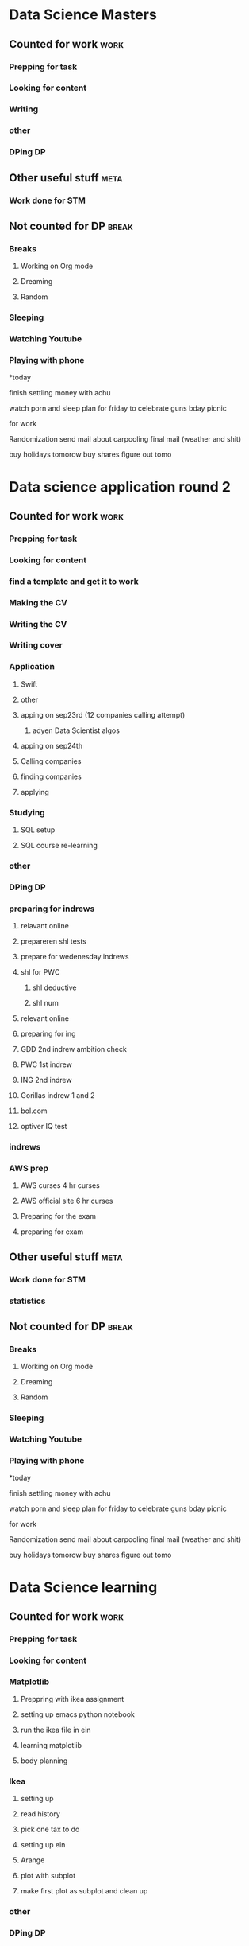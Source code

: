 #+COLUMNS: %7TODO(To Do) %40ITEM(Task) %10CLOCKSUM(Clock)
#+TAGS: work(w)  DP(d) break(b) meta(m) DS(s) blog(g) other(o) reading(r) NATW(n) apping(a)
* Data Science Masters
** Counted for work                                                    :work:
*** Prepping for task

*** Looking for content
*** Writing
:LOGBOOK:
CLOCK: [2021-10-24 zo 15:35]--[2021-10-24 zo 16:35] =>  1:00
CLOCK: [2021-10-24 zo 13:42]--[2021-10-24 zo 15:00] =>  1:18
:END:

*** other
*** DPing                                                              :DP:
** Other useful stuff                                                 :meta:
*** Work done for STM 

** Not counted for DP                                                :break:
:LOGBOOK:
CLOCK: [2021-10-24 zo 15:00]--[2021-10-24 zo 15:44] =>  0:44
:END:
*** Breaks
**** Working on Org mode
**** Dreaming
**** Random
*** Sleeping 
*** Watching Youtube
*** Playing with phone

*today

finish settling money with achu

watch porn and sleep
plan for friday to celebrate guns bday
picnic

for work

Randomization 
send mail about carpooling 
final mail (weather and shit)

buy holidays tomorow
buy shares figure out tomo
* Data science application round 2
** Counted for work                                                    :work:
*** Prepping for task
:LOGBOOK:
CLOCK: [2021-09-18 za 11:31]--[2021-09-18 za 11:58] =>  0:27
CLOCK: [2021-08-31 di 20:30]--[2021-08-31 di 21:21] =>  0:51
CLOCK: [2021-08-31 di 19:34]--[2021-08-31 di 19:47] =>  0:13
CLOCK: [2021-08-31 di 18:40]--[2021-08-31 di 19:34] =>  0:54
:END:

*** Looking for content
:LOGBOOK:
CLOCK: [2021-09-20 ma 10:55]--[2021-09-20 ma 11:45] =>  0:50
CLOCK: [2021-09-19 zo 12:40]--[2021-09-19 zo 12:40] =>  0:00
CLOCK: [2021-09-18 za 18:52]--[2021-09-18 za 20:20] =>  1:28
CLOCK: [2021-09-18 za 15:58]--[2021-09-18 za 16:59] =>  1:01
CLOCK: [2021-09-18 za 12:11]--[2021-09-18 za 13:10] =>  0:59
CLOCK: [2021-08-31 di 21:23]--[2021-08-31 di 21:29] =>  0:06
:END:
*** find a template and get it to work
:LOGBOOK:
CLOCK: [2021-08-31 di 22:47]--[2021-08-31 di 23:02] =>  0:15
CLOCK: [2021-08-31 di 22:10]--[2021-08-31 di 22:47] =>  0:37
:END:
*** Making the CV
:LOGBOOK:
CLOCK: [2021-09-02 do 21:54]--[2021-09-03 vr 00:40] =>  2:46
CLOCK: [2021-09-02 do 19:53]--[2021-09-02 do 21:06] =>  1:13
CLOCK: [2021-09-02 do 18:16]--[2021-09-02 do 19:16] =>  1:00
CLOCK: [2021-09-01 wo 22:23]--[2021-09-01 wo 22:50] =>  0:27
CLOCK: [2021-09-01 wo 18:11]--[2021-09-01 wo 20:47] =>  2:36
:END:
*** Writing the CV
:LOGBOOK:
CLOCK: [2021-09-21 di 19:32]--[2021-09-21 di 21:51] =>  2:19
CLOCK: [2021-09-16 do 21:50]--[2021-09-16 do 22:45] =>  0:55
CLOCK: [2021-09-16 do 20:21]--[2021-09-16 do 21:48] =>  1:27
CLOCK: [2021-09-16 do 19:22]--[2021-09-16 do 19:32] =>  0:10
CLOCK: [2021-09-15 wo 22:00]--[2021-09-15 wo 22:29] =>  0:29
CLOCK: [2021-09-15 wo 19:14]--[2021-09-15 wo 20:14] =>  1:00
CLOCK: [2021-09-14 di 21:00]--[2021-09-14 di 22:25] =>  1:25
CLOCK: [2021-09-14 di 20:00]--[2021-09-14 di 20:54] =>  0:54
CLOCK: [2021-09-14 di 05:59]--[2021-09-14 di 06:59] =>  1:00
CLOCK: [2021-09-13 ma 06:06]--[2021-09-13 ma 07:04] =>  0:58
CLOCK: [2021-09-13 ma 22:06]--[2021-09-13 ma 23:04] =>  0:58
CLOCK: [2021-09-13 ma 20:24]--[2021-09-13 ma 21:21] =>  0:57
CLOCK: [2021-09-13 ma 18:15]--[2021-09-13 ma 19:35] =>  1:20
CLOCK: [2021-09-08 wo 20:25]--[2021-09-08 wo 22:54] =>  2:29
CLOCK: [2021-09-07 di 22:39]--[2021-09-07 di 23:38] =>  0:59
CLOCK: [2021-09-07 di 20:41]--[2021-09-07 di 21:54] =>  1:13
CLOCK: [2021-09-07 di 18:59]--[2021-09-07 di 19:59] =>  1:00
CLOCK: [2021-09-04 za 13:40]--[2021-09-04 za 13:55] =>  0:15
CLOCK: [2021-09-04 za 13:16]--[2021-09-04 za 13:30] =>  0:14
CLOCK: [2021-09-04 za 10:34]--[2021-09-04 za 11:29] =>  0:55
CLOCK: [2021-09-04 za 09:20]--[2021-09-04 za 10:21] =>  1:01
CLOCK: [2021-09-04 za 00:34]--[2021-09-04 za 01:12] =>  0:38
CLOCK: [2021-09-03 vr 19:42]--[2021-09-03 vr 20:03] =>  0:21
CLOCK: [2021-09-03 vr 17:04]--[2021-09-03 vr 19:16] =>  2:12
:END:
*** Writing cover
:LOGBOOK:
CLOCK: [2021-09-22 wo 08:30]--[2021-09-22 wo 12:30] =>  4:00
:END:
*** Application 
:LOGBOOK:
CLOCK: [2021-10-23 za 19:28]--[2021-10-23 za 19:29] =>  0:01
CLOCK: [2021-10-17 zo 22:16]--[2021-10-17 zo 22:35] =>  0:19
CLOCK: [2021-10-17 zo 20:41]--[2021-10-17 zo 22:16] =>  1:35
CLOCK: [2021-10-12 di 18:25]--[2021-10-12 di 19:35] =>  1:10
:END:
**** Swift
:LOGBOOK:
CLOCK: [2021-09-22 wo 14:59]--[2021-09-22 wo 15:55] =>  0:56
CLOCK: [2021-09-19 zo 20:55]--[2021-09-19 zo 22:05] =>  1:10
:END:

**** other
:LOGBOOK:
CLOCK: [2021-09-24 vr 09:40]--[2021-09-24 vr 10:32] =>  0:52
CLOCK: [2021-09-24 vr 08:35]--[2021-09-24 vr 09:00] =>  0:25
CLOCK: [2021-09-23 do 22:35]--[2021-09-23 do 23:07] =>  0:32
CLOCK: [2021-09-23 do 15:23]--[2021-09-23 do 15:23] =>  0:00
CLOCK: [2021-09-22 wo 22:21]--[2021-09-22 wo 23:13] =>  0:52
CLOCK: [2021-09-22 wo 22:06]--[2021-09-22 wo 22:21] =>  0:15
CLOCK: [2021-09-22 wo 20:38]--[2021-09-22 wo 21:34] =>  0:56
:END:
**** apping on sep23rd (12 companies calling attempt)
:LOGBOOK:
CLOCK: [2021-09-24 vr 10:56]--[2021-09-24 vr 11:24] =>  0:28
CLOCK: [2021-09-23 do 15:05]--[2021-09-23 do 16:58] =>  1:53
:END:
***** adyen Data Scientist algos
:LOGBOOK:
CLOCK: [2021-09-23 do 20:44]--[2021-09-23 do 22:35] =>  1:51
CLOCK: [2021-09-23 do 18:41]--[2021-09-23 do 20:03] =>  1:22
:END:
**** apping on sep24th 
:LOGBOOK:
CLOCK: [2021-09-24 vr 20:00]--[2021-09-24 vr 21:00] =>  1:00
CLOCK: [2021-09-24 vr 18:22]--[2021-09-24 vr 19:19] =>  0:57
CLOCK: [2021-09-24 vr 17:05]--[2021-09-24 vr 18:03] =>  0:58
CLOCK: [2021-09-24 vr 13:18]--[2021-09-24 vr 13:41] =>  0:23
:END:
**** Calling companies
:LOGBOOK:
CLOCK: [2021-09-27 ma 08:50]--[2021-09-27 ma 11:04] =>  2:14
CLOCK: [2021-09-23 do 11:55]--[2021-09-23 do 12:10] =>  0:15
CLOCK: [2021-09-23 do 08:55]--[2021-09-23 do 11:00] =>  2:05
:END:
**** finding companies
:LOGBOOK:
CLOCK: [2021-09-28 di 15:48]--[2021-09-28 di 15:48] =>  0:00
CLOCK: [2021-09-28 di 14:37]--[2021-09-28 di 15:48] =>  1:11
CLOCK: [2021-09-28 di 08:15]--[2021-09-28 di 09:30] =>  1:15
CLOCK: [2021-09-26 zo 20:45]--[2021-09-26 zo 22:18] =>  1:33
:END:
**** applying
:LOGBOOK:
CLOCK: [2021-10-23 za 22:40]--[2021-10-23 za 23:41] =>  1:01
CLOCK: [2021-10-23 za 20:42]--[2021-10-23 za 21:45] =>  1:03
CLOCK: [2021-10-23 za 19:29]--[2021-10-23 za 20:25] =>  0:56
CLOCK: [2021-10-04 ma 20:40]--[2021-10-04 ma 22:00] =>  1:20
CLOCK: [2021-10-01 vr 08:00]--[2021-10-01 vr 10:00] =>  2:00
CLOCK: [2021-09-30 do 20:43]--[2021-09-30 do 21:46] =>  1:03
CLOCK: [2021-09-30 do 15:09]--[2021-09-30 do 15:55] =>  0:46
CLOCK: [2021-09-30 do 09:32]--[2021-09-30 do 11:25] =>  1:53
CLOCK: [2021-09-29 wo 21:12]--[2021-09-29 wo 22:07] =>  0:55
CLOCK: [2021-09-29 wo 18:29]--[2021-09-29 wo 20:15] =>  1:46
CLOCK: [2021-09-29 wo 14:20]--[2021-09-29 wo 15:57] =>  1:37
CLOCK: [2021-09-28 di 21:21]--[2021-09-28 di 21:52] =>  0:31
CLOCK: [2021-09-28 di 19:30]--[2021-09-28 di 20:50] =>  1:20
CLOCK: [2021-09-28 di 17:49]--[2021-09-28 di 18:32] =>  0:43
CLOCK: [2021-09-27 ma 15:30]--[2021-09-27 ma 16:45] =>  1:15
CLOCK: [2021-09-27 ma 14:37]--[2021-09-27 ma 14:55] =>  0:18
:END:
*** Studying
**** SQL setup
:LOGBOOK:
CLOCK: [2021-09-27 ma 21:36]--[2021-09-27 ma 22:15] =>  0:39
CLOCK: [2021-09-27 ma 20:05]--[2021-09-27 ma 21:02] =>  0:57
CLOCK: [2021-09-27 ma 19:00]--[2021-09-27 ma 19:39] =>  0:39
:END:
**** SQL course re-learning
:LOGBOOK:
CLOCK: [2021-10-03 zo 14:54]--[2021-10-03 zo 17:20] =>  2:26
CLOCK: [2021-10-03 zo 12:57]--[2021-10-03 zo 14:05] =>  1:08
CLOCK: [2021-10-03 zo 09:43]--[2021-10-03 zo 11:12] =>  1:29
CLOCK: [2021-10-02 za 09:19]--[2021-10-02 za 11:00] =>  1:41
CLOCK: [2021-10-01 vr 21:17]--[2021-10-02 za 00:16] =>  2:59
CLOCK: [2021-10-01 vr 19:21]--[2021-10-01 vr 20:35] =>  1:14
:END:
*** other
:LOGBOOK:
CLOCK: [2021-10-06 wo 18:45]--[2021-10-06 wo 20:32] =>  1:47
CLOCK: [2021-10-01 vr 14:19]--[2021-10-01 vr 16:19] =>  2:00
CLOCK: [2021-09-30 do 19:14]--[2021-09-30 do 20:10] =>  0:56
CLOCK: [2021-09-29 wo 08:20]--[2021-09-29 wo 09:45] =>  1:25
CLOCK: [2021-09-28 di 22:00]--[2021-09-28 di 22:55] =>  0:55
CLOCK: [2021-09-04 za 12:45]--[2021-09-04 za 13:16] =>  0:31
:END:
*** DPing                                                              :DP:
*** preparing for indrews
**** relavant online
:LOGBOOK:
CLOCK: [2021-10-05 di 17:28]--[2021-10-05 di 18:37] =>  1:09
CLOCK: [2021-10-04 ma 08:30]--[2021-10-04 ma 12:00] =>  3:30
CLOCK: [2021-10-03 zo 21:41]--[2021-10-03 zo 22:45] =>  1:04
CLOCK: [2021-10-03 zo 20:23]--[2021-10-03 zo 21:10] =>  0:47
:END:
**** prepareren shl tests
:LOGBOOK:
CLOCK: [2021-10-04 ma 18:07]--[2021-10-04 ma 19:47] =>  1:40
:END:
**** prepare for wedenesday indrews
:LOGBOOK:
CLOCK: [2021-10-06 wo 12:36]--[2021-10-06 wo 14:45] =>  2:09
CLOCK: [2021-10-05 di 21:13]--[2021-10-05 di 23:05] =>  1:52
CLOCK: [2021-10-05 di 20:14]--[2021-10-05 di 20:30] =>  0:16
CLOCK: [2021-10-05 di 19:15]--[2021-10-05 di 20:04] =>  0:49
:END:
**** shl for PWC
:LOGBOOK:
CLOCK: [2021-10-08 vr 20:01]--[2021-10-08 vr 20:56] =>  0:55
CLOCK: [2021-10-08 vr 17:50]--[2021-10-08 vr 19:12] =>  1:22
CLOCK: [2021-10-07 do 21:29]--[2021-10-08 vr 00:18] =>  2:49
CLOCK: [2021-10-07 do 20:15]--[2021-10-07 do 20:44] =>  0:29
CLOCK: [2021-10-07 do 18:06]--[2021-10-07 do 20:15] =>  2:09
CLOCK: [2021-10-06 wo 21:35]--[2021-10-06 wo 22:49] =>  1:14
:END:
***** shl deductive
:LOGBOOK:
CLOCK: [2021-10-08 vr 22:20]--[2021-10-08 vr 23:37] =>  1:17
CLOCK: [2021-10-08 vr 22:10]--[2021-10-08 vr 22:20] =>  0:10
:END:
***** shl num
:LOGBOOK:
CLOCK: [2021-10-10 zo 08:53]--[2021-10-10 zo 16:38] =>  7:45
CLOCK: [2021-10-09 za 16:52]--[2021-10-09 za 21:50] =>  4:58
CLOCK: [2021-10-09 za 13:52]--[2021-10-09 za 14:55] =>  1:03
CLOCK: [2021-10-09 za 10:12]--[2021-10-09 za 10:32] =>  0:20
CLOCK: [2021-10-09 za 08:37]--[2021-10-09 za 09:22] =>  0:45
:END:
**** relevant online
:LOGBOOK:
CLOCK: [2021-10-11 ma 12:45]--[2021-10-11 ma 15:45] =>  3:00
CLOCK: [2021-10-11 ma 10:09]--[2021-10-11 ma 11:00] =>  0:51
:END:
**** preparing for ing
:LOGBOOK:
CLOCK: [2021-10-14 do 12:45]--[2021-10-14 do 15:17] =>  2:32
CLOCK: [2021-10-13 wo 20:36]--[2021-10-13 wo 22:41] =>  2:05
CLOCK: [2021-10-12 di 21:33]--[2021-10-12 di 23:05] =>  1:32
:END:
**** GDD 2nd indrew ambition check
:LOGBOOK:
CLOCK: [2021-10-14 do 20:33]--[2021-10-14 do 21:35] =>  1:02
:END:

**** PWC 1st indrew
:LOGBOOK:
CLOCK: [2021-10-19 di 23:00]--[2021-10-19 di 23:47] =>  0:47
CLOCK: [2021-10-19 di 21:45]--[2021-10-19 di 22:35] =>  0:50
CLOCK: [2021-10-18 ma 20:23]--[2021-10-18 ma 21:55] =>  1:32
CLOCK: [2021-10-18 ma 17:30]--[2021-10-18 ma 18:50] =>  1:20
CLOCK: [2021-10-17 zo 10:31]--[2021-10-17 zo 11:50] =>  1:19
:END:
**** ING 2nd indrew
:LOGBOOK:
CLOCK: [2021-11-01 ma 07:52]
:END:
**** Gorillas indrew 1 and 2
:LOGBOOK:
CLOCK: [2021-10-19 di 19:25]--[2021-10-19 di 20:57] =>  1:32
CLOCK: [2021-10-18 ma 10:59]--[2021-10-18 ma 13:35] =>  2:36
CLOCK: [2021-10-17 zo 18:50]--[2021-10-17 zo 19:50] =>  1:00
:END:
**** bol.com
:LOGBOOK:
CLOCK: [2021-10-25 ma 20:17]--[2021-10-25 ma 22:01] =>  1:44
CLOCK: [2021-10-25 ma 17:41]--[2021-10-25 ma 18:40] =>  0:59
:END:
**** optiver IQ test
:LOGBOOK:
CLOCK: [2021-10-31 zo 13:55]--[2021-10-31 zo 17:52] =>  3:57
CLOCK: [2021-10-30 za 19:52]--[2021-10-30 za 22:53] =>  3:01
CLOCK: [2021-10-30 za 19:17]--[2021-10-30 za 19:25] =>  0:08
:END:
*** indrews
:LOGBOOK:
CLOCK: [2021-10-26 di 12:30]--[2021-10-26 di 15:05] =>  2:35
CLOCK: [2021-10-15 vr 12:00]--[2021-10-15 vr 15:00] =>  3:00
CLOCK: [2021-10-06 wo 15:00]--[2021-10-06 wo 17:00] =>  2:00
:END:
*** AWS prep
**** AWS curses 4 hr curses
:LOGBOOK:

CLOCK: [2021-09-19 zo 15:16]--[2021-09-19 zo 18:03] =>  2:47
CLOCK: [2021-09-19 zo 12:45]--[2021-09-19 zo 13:40] =>  0:55
CLOCK: [2021-09-19 zo 10:00]--[2021-09-19 zo 11:59] =>  1:59
CLOCK: [2021-09-18 za 23:35]--[2021-09-19 zo 00:25] =>  0:50
CLOCK: [2021-09-18 za 22:50]--[2021-09-18 za 23:25] =>  0:35
CLOCK: [2021-09-18 za 22:18]--[2021-09-18 za 22:21] =>  0:03
CLOCK: [2021-09-18 za 21:33]--[2021-09-18 za 22:18] =>  0:45
:END:
**** AWS official site 6 hr curses
:LOGBOOK:
CLOCK: [2021-09-20 ma 21:13]--[2021-09-20 ma 21:49] =>  0:36
CLOCK: [2021-09-20 ma 19:25]--[2021-09-20 ma 21:02] =>  1:37
CLOCK: [2021-09-20 ma 18:50]--[2021-09-20 ma 19:15] =>  0:25
CLOCK: [2021-09-20 ma 17:48]--[2021-09-20 ma 18:32] =>  0:44
CLOCK: [2021-09-20 ma 17:09]--[2021-09-20 ma 17:39] =>  0:30
CLOCK: [2021-09-20 ma 16:04]--[2021-09-20 ma 16:45] =>  0:41
CLOCK: [2021-09-20 ma 15:29]--[2021-09-20 ma 16:04] =>  0:35
CLOCK: [2021-09-20 ma 14:23]--[2021-09-20 ma 15:13] =>  0:50
CLOCK: [2021-09-20 ma 10:03]--[2021-09-20 ma 10:54] =>  0:51
CLOCK: [2021-09-19 zo 22:51]--[2021-09-19 zo 23:00] =>  0:09
CLOCK: [2021-09-19 zo 22:05]--[2021-09-19 zo 22:50] =>  0:45
:END:
**** Preparing for the exam
:LOGBOOK:
CLOCK: [2021-09-20 ma 21:55]--[2021-09-20 ma 21:59] =>  0:04
:END:
**** preparing for exam
:LOGBOOK:
CLOCK: [2021-09-21 di 09:00]--[2021-09-21 di 15:00] =>  6:00
:END:
** Other useful stuff                                                 :meta:
:LOGBOOK:
CLOCK: [2021-10-29 vr 21:06]--[2021-10-29 vr 22:05] =>  0:59
CLOCK: [2021-10-27 wo 22:35]--[2021-10-27 wo 23:59] =>  1:24
CLOCK: [2021-10-27 wo 20:57]--[2021-10-27 wo 22:17] =>  1:20
CLOCK: [2021-10-27 wo 19:55]--[2021-10-27 wo 20:57] =>  1:02
CLOCK: [2021-10-26 di 20:36]--[2021-10-26 di 21:53] =>  1:17
CLOCK: [2021-10-26 di 19:17]--[2021-10-26 di 20:14] =>  0:57
CLOCK: [2021-10-26 di 19:15]--[2021-10-26 di 19:16] =>  0:01
CLOCK: [2021-10-24 zo 23:29]--[2021-10-25 ma 00:59] =>  1:30
CLOCK: [2021-10-24 zo 19:02]--[2021-10-24 zo 21:13] =>  2:11
CLOCK: [2021-10-22 vr 15:04]--[2021-10-22 vr 19:04] =>  4:00
CLOCK: [2021-10-21 do 15:04]--[2021-10-21 do 19:04] =>  4:00
CLOCK: [2021-10-20 wo 15:04]--[2021-10-20 wo 19:04] =>  4:00
CLOCK: [2021-09-01 wo 21:20]--[2021-09-01 wo 22:23] =>  1:03
:END:
*** Work done for STM 

*** statistics
:LOGBOOK:
CLOCK: [2021-09-11 za 10:25]--[2021-09-13 ma 19:34] => 57:09
CLOCK: [2021-09-12 zo 10:25]--[2021-09-12 zo 16:55] =>  6:30
:END:
** Not counted for DP                                                :break:
:LOGBOOK:
CLOCK: [2021-10-27 wo 22:17]--[2021-10-27 wo 23:59] =>  1:42
CLOCK: [2021-10-26 di 20:14]--[2021-10-26 di 20:36] =>  0:22
CLOCK: [2021-10-25 ma 18:53]--[2021-10-25 ma 20:17] =>  1:24
CLOCK: [2021-10-24 zo 21:14]--[2021-10-24 zo 23:29] =>  2:15
CLOCK: [2021-10-19 di 20:59]--[2021-10-19 di 21:45] =>  0:46
CLOCK: [2021-10-17 zo 22:36]--[2021-10-18 ma 10:58] => 12:22
CLOCK: [2021-10-17 zo 22:16]--[2021-10-17 zo 22:35] =>  0:19
CLOCK: [2021-10-17 zo 19:50]--[2021-10-17 zo 20:41] =>  0:51

CLOCK: [2021-10-14 do 21:35]--[2021-10-14 do 23:54] =>  2:19
CLOCK: [2021-10-13 wo 22:41]--[2021-10-14 do 12:44] => 14:03
CLOCK: [2021-10-12 di 19:36]--[2021-10-12 di 21:33] =>  1:57
CLOCK: [2021-10-08 vr 20:56]--[2021-10-08 vr 22:10] =>  1:14
CLOCK: [2021-10-08 vr 19:12]--[2021-10-08 vr 20:01] =>  0:49
CLOCK: [2021-10-07 do 20:15]--[2021-10-07 do 20:15] =>  0:00
CLOCK: [2021-10-06 wo 20:33]--[2021-10-06 wo 21:52] =>  1:19
CLOCK: [2021-10-05 di 20:04]--[2021-10-05 di 20:14] =>  0:10
CLOCK: [2021-10-05 di 18:37]--[2021-10-05 di 19:48] =>  1:11
CLOCK: [2021-10-03 zo 17:51]--[2021-10-03 zo 20:23] =>  2:32
CLOCK: [2021-10-01 vr 20:35]--[2021-10-01 vr 21:17] =>  0:42
CLOCK: [2021-09-30 do 20:10]--[2021-09-30 do 21:11] =>  1:01
CLOCK: [2021-09-30 do 11:25]--[2021-09-30 do 15:09] =>  3:44
CLOCK: [2021-09-29 wo 20:27]--[2021-09-29 wo 21:12] =>  0:45
CLOCK: [2021-09-28 di 15:48]--[2021-09-28 di 17:49] =>  2:01
CLOCK: [2021-09-27 ma 19:39]--[2021-09-27 ma 20:19] =>  0:40
CLOCK: [2021-09-24 vr 19:19]--[2021-09-24 vr 20:00] =>  0:41
CLOCK: [2021-09-24 vr 18:03]--[2021-09-24 vr 18:22] =>  0:19
CLOCK: [2021-09-24 vr 13:41]--[2021-09-24 vr 17:05] =>  3:24
CLOCK: [2021-09-24 vr 10:32]--[2021-09-24 vr 10:56] =>  0:24
CLOCK: [2021-09-23 do 20:03]--[2021-09-23 do 20:44] =>  0:41
CLOCK: [2021-09-22 wo 22:21]--[2021-09-22 wo 22:21] =>  0:00
CLOCK: [2021-09-22 wo 21:34]--[2021-09-22 wo 22:06] =>  0:32
CLOCK: [2021-09-20 ma 18:32]--[2021-09-20 ma 18:57] =>  0:25
CLOCK: [2021-09-20 ma 17:39]--[2021-09-20 ma 17:48] =>  0:09
CLOCK: [2021-09-20 ma 16:45]--[2021-09-20 ma 17:09] =>  0:24
CLOCK: [2021-09-20 ma 15:13]--[2021-09-20 ma 15:29] =>  0:16
CLOCK: [2021-09-20 ma 11:50]--[2021-09-20 ma 14:23] =>  2:33
CLOCK: [2021-09-19 zo 13:51]--[2021-09-19 zo 15:16] =>  1:25
CLOCK: [2021-09-19 zo 11:59]--[2021-09-19 zo 12:40] =>  0:41
CLOCK: [2021-09-18 za 22:21]--[2021-09-18 za 22:50] =>  0:29
CLOCK: [2021-09-18 za 20:55]--[2021-09-18 za 21:33] =>  0:38
CLOCK: [2021-09-18 za 16:59]--[2021-09-18 za 18:52] =>  1:53
CLOCK: [2021-09-18 za 13:10]--[2021-09-18 za 15:58] =>  2:48
CLOCK: [2021-09-18 za 11:58]--[2021-09-18 za 12:11] =>  0:13
CLOCK: [2021-09-16 do 21:48]--[2021-09-16 do 22:59] =>  1:11
CLOCK: [2021-09-15 wo 20:14]--[2021-09-15 wo 21:36] =>  1:22
CLOCK: [2021-09-14 di 20:54]--[2021-09-14 di 22:17] =>  1:23
CLOCK: [2021-09-13 ma 21:21]--[2021-09-13 ma 22:06] =>  0:45
CLOCK: [2021-09-13 ma 19:35]--[2021-09-13 ma 20:24] =>  0:49
CLOCK: [2021-09-07 di 21:54]--[2021-09-07 di 22:39] =>  0:45
CLOCK: [2021-09-04 za 11:30]--[2021-09-04 za 12:45] =>  1:15
CLOCK: [2021-09-04 za 10:21]--[2021-09-04 za 10:34] =>  0:13
CLOCK: [2021-09-03 vr 19:16]--[2021-09-03 vr 19:42] =>  0:26
CLOCK: [2021-09-02 do 21:06]--[2021-09-02 do 21:54] =>  0:48
CLOCK: [2021-09-02 do 19:16]--[2021-09-02 do 19:53] =>  0:37
CLOCK: [2021-09-01 wo 20:47]--[2021-09-01 wo 21:20] =>  0:33
CLOCK: [2021-08-31 di 21:29]--[2021-08-31 di 22:10] =>  0:41
CLOCK: [2021-08-31 di 21:21]--[2021-08-31 di 21:23] =>  0:02
CLOCK: [2021-08-31 di 19:47]--[2021-08-31 di 20:30] =>  0:43
:END:
*** Breaks
**** Working on Org mode
**** Dreaming
**** Random
*** Sleeping 
*** Watching Youtube
*** Playing with phone

*today

finish settling money with achu

watch porn and sleep
plan for friday to celebrate guns bday
picnic

for work

Randomization 
send mail about carpooling 
final mail (weather and shit)

buy holidays tomorow
buy shares figure out tomo
* Data Science learning
** Counted for work                                                    :work:
*** Prepping for task
:LOGBOOK:
CLOCK: [2021-08-30 ma 18:19]--[2021-08-30 ma 18:57] =>  0:38
CLOCK: [2021-08-26 do 20:51]--[2021-08-26 do 22:43] =>  1:52
:END:

*** Looking for content

*** Matplotlib
:LOGBOOK:
CLOCK: [2021-08-28 za 09:22]--[2021-08-28 za 09:22] =>  0:00
:END:
**** Preppring with ikea assignment
:LOGBOOK:
CLOCK: [2021-08-28 za 21:43]--[2021-08-28 za 22:35] =>  0:52
CLOCK: [2021-08-28 za 20:10]--[2021-08-28 za 20:49] =>  0:39
CLOCK: [2021-08-28 za 18:48]--[2021-08-28 za 19:46] =>  0:58
CLOCK: [2021-08-28 za 17:04]--[2021-08-28 za 17:11] =>  0:07
CLOCK: [2021-08-28 za 15:25]--[2021-08-28 za 17:04] =>  1:39
CLOCK: [2021-08-28 za 10:27]--[2021-08-28 za 11:34] =>  1:07
CLOCK: [2021-08-28 za 09:22]--[2021-08-28 za 09:52] =>  0:30
:END:
**** setting up emacs python notebook
:LOGBOOK:
CLOCK: [2021-08-30 ma 09:40]--[2021-08-30 ma 09:45] =>  0:05
CLOCK: [2021-08-30 ma 09:15]--[2021-08-30 ma 09:40] =>  0:25
CLOCK: [2021-08-29 zo 23:43]--[2021-08-30 ma 01:34] =>  1:51
CLOCK: [2021-08-29 zo 21:07]--[2021-08-29 zo 23:10] =>  2:03
CLOCK: [2021-08-29 zo 18:45]--[2021-08-29 zo 19:58] =>  1:13
CLOCK: [2021-08-29 zo 12:01]--[2021-08-29 zo 13:00] =>  0:59
CLOCK: [2021-08-29 zo 10:46]--[2021-08-29 zo 11:30] =>  0:44
CLOCK: [2021-08-28 za 22:35]--[2021-08-28 za 23:40] =>  1:05
:END:
**** run the ikea file in ein
:LOGBOOK:
CLOCK: [2021-08-30 ma 10:10]--[2021-08-30 ma 10:42] =>  0:32
:END:
**** learning matplotlib
:LOGBOOK:
CLOCK: [2021-08-30 ma 18:17]--[2021-08-30 ma 18:19] =>  0:02
CLOCK: [2021-08-30 ma 15:35]--[2021-08-30 ma 16:24] =>  0:49
CLOCK: [2021-08-30 ma 12:33]--[2021-08-30 ma 12:57] =>  0:24
CLOCK: [2021-08-30 ma 11:10]--[2021-08-30 ma 12:04] =>  0:54
:END:
**** body planning
:LOGBOOK:
CLOCK: [2021-08-30 ma 21:03]--[2021-08-30 ma 22:50] =>  1:47
CLOCK: [2021-08-30 ma 19:35]--[2021-08-30 ma 20:36] =>  1:01
:END:
*** Ikea 
:LOGBOOK:
CLOCK: [2021-09-25 za 09:56]--[2021-09-25 za 09:57] =>  0:01
:END:
**** setting up
:LOGBOOK:
CLOCK: [2021-09-25 za 09:57]--[2021-09-25 za 10:42] =>  0:45
:END:
**** read history
:LOGBOOK:
CLOCK: [2021-09-25 za 10:42]--[2021-09-25 za 10:42] =>  0:00
:END:
**** pick one tax to do
:LOGBOOK:
CLOCK: [2021-09-26 zo 12:33]--[2021-09-26 zo 12:33] =>  0:00
CLOCK: [2021-09-26 zo 10:20]--[2021-09-26 zo 10:21] =>  0:01
:END:
**** setting up ein
:LOGBOOK:
CLOCK: [2021-09-26 zo 17:27]--[2021-09-26 zo 17:56] =>  0:29
CLOCK: [2021-09-26 zo 11:25]--[2021-09-26 zo 12:33] =>  1:08
CLOCK: [2021-09-26 zo 10:21]--[2021-09-26 zo 11:25] =>  1:04
CLOCK: [2021-09-25 za 13:05]--[2021-09-25 za 14:32] =>  1:27
CLOCK: [2021-09-25 za 11:00]--[2021-09-25 za 12:15] =>  1:15
:END:
**** Arange
:LOGBOOK:
CLOCK: [2021-09-26 zo 17:56]--[2021-09-26 zo 20:00] =>  2:04
:END:
**** plot with subplot
:LOGBOOK:
CLOCK: [2021-09-26 zo 20:42]--[2021-09-26 zo 20:45] =>  0:03
:END:
**** make first plot as subplot and clean up
*** other
:LOGBOOK:
CLOCK: [2021-08-31 di 06:34]--[2021-08-31 di 07:34] =>  1:00
:END:
*** DPing                                                              :DP:
** Other useful stuff                                                 :meta:
:LOGBOOK:
CLOCK: [2021-08-30 ma 22:51]--[2021-08-30 ma 23:08] =>  0:17
:END:
*** Work done for STM 

** Not counted for DP                                                :break:
:LOGBOOK:
CLOCK: [2021-10-03 zo 11:12]--[2021-10-03 zo 12:57] =>  1:45
CLOCK: [2021-09-26 zo 22:18]--[2021-09-26 zo 22:34] =>  0:16
CLOCK: [2021-09-26 zo 12:33]--[2021-09-26 zo 17:27] =>  4:54
CLOCK: [2021-09-25 za 12:15]--[2021-09-25 za 13:05] =>  0:50
CLOCK: [2021-09-25 za 10:42]--[2021-09-25 za 11:08] =>  0:26
CLOCK: [2021-08-30 ma 20:36]--[2021-08-30 ma 21:03] =>  0:27
CLOCK: [2021-08-30 ma 18:57]--[2021-08-30 ma 19:40] =>  0:43
CLOCK: [2021-08-30 ma 16:24]--[2021-08-30 ma 18:17] =>  1:53
CLOCK: [2021-08-30 ma 12:04]--[2021-08-30 ma 12:33] =>  0:29
CLOCK: [2021-08-30 ma 10:42]--[2021-08-30 ma 11:11] =>  0:29
CLOCK: [2021-08-30 ma 09:45]--[2021-08-30 ma 10:10] =>  0:25
CLOCK: [2021-08-29 zo 23:10]--[2021-08-29 zo 23:43] =>  0:33
CLOCK: [2021-08-29 zo 19:58]--[2021-08-29 zo 21:07] =>  1:09
CLOCK: [2021-08-28 za 20:49]--[2021-08-28 za 21:43] =>  0:54
CLOCK: [2021-08-28 za 19:46]--[2021-08-28 za 20:14] =>  0:28
CLOCK: [2021-08-28 za 17:11]--[2021-08-28 za 18:48] =>  1:37
CLOCK: [2021-08-28 za 11:34]--[2021-08-28 za 15:25] =>  3:51
CLOCK: [2021-08-28 za 09:52]--[2021-08-28 za 10:27] =>  0:35
:END:
*** Breaks
**** Working on Org mode
**** Dreaming
**** Random
*** Sleeping 
*** Watching Youtube
*** Playing with phone

*today

finish settling money with achu

watch porn and sleep
plan for friday to celebrate guns bday
picnic

for work

Randomization 
send mail about carpooling 
final mail (weather and shit)

buy holidays tomorow
buy shares figure out tomo
* Commenting on paper for Jamie
** Counted for work                                                    :work:
*** Prepping for task
:LOGBOOK:
CLOCK: [2021-08-17 di 19:42]--[2021-08-17 di 20:29] =>  0:47
:END:
*** Looking for content

*** reading paper
:LOGBOOK:
CLOCK: [2021-08-26 do 18:52]--[2021-08-26 do 19:50] =>  0:58
CLOCK: [2021-08-19 do 00:08]--[2021-08-19 do 01:15] =>  1:07
CLOCK: [2021-08-18 wo 21:29]--[2021-08-18 wo 23:27] =>  1:58
CLOCK: [2021-08-18 wo 19:06]--[2021-08-18 wo 20:58] =>  1:52
CLOCK: [2021-08-18 wo 17:36]--[2021-08-18 wo 18:07] =>  0:31
CLOCK: [2021-08-17 di 21:05]--[2021-08-17 di 23:55] =>  2:50
:END:
*** other
*** DPing                                                              :DP:
** Other useful stuff                                                 :meta:
:LOGBOOK:
CLOCK: [2021-08-22 zo 10:23]--[2021-08-22 zo 10:28] =>  0:05
:END:
*** Work done for STM 

** Not counted for DP                                                :break:
:LOGBOOK:
CLOCK: [2021-08-26 do 19:56]--[2021-08-26 do 20:51] =>  0:55
CLOCK: [2021-08-18 wo 20:58]--[2021-08-18 wo 21:29] =>  0:31
CLOCK: [2021-08-18 wo 18:03]--[2021-08-18 wo 19:06] =>  1:03
CLOCK: [2021-08-17 di 20:30]--[2021-08-17 di 21:18] =>  0:48
:END:
*** Breaks
**** Working on Org mode
**** Dreaming
**** Random
*** Sleeping 
*** Watching Youtube
*** Playing with phone

*today

finish settling money with achu

watch porn and sleep
plan for friday to celebrate guns bday
picnic

for work

Randomization 
send mail about carpooling 
final mail (weather and shit)

buy holidays tomorow
buy shares figure out tomo
* LIFE decision essay
** Counted for work                                                    :work:
*** Prepping for task
:LOGBOOK:
CLOCK: [2021-08-22 zo 10:28]--[2021-08-22 zo 11:26] =>  0:58
CLOCK: [2021-08-12 do 22:31]--[2021-08-12 do 22:31] =>  0:00
CLOCK: [2021-08-11 wo 18:19]--[2021-08-11 wo 19:05] =>  0:46
CLOCK: [2021-08-10 di 21:07]--[2021-08-10 di 23:08] =>  2:01
CLOCK: [2021-08-10 di 18:50]--[2021-08-10 di 20:38] =>  1:48
:END:
*** Looking for content

*** other
*** writing the contend for EA impact
:LOGBOOK:
CLOCK: [2021-08-16 ma 22:05]--[2021-08-17 di 01:05] =>  3:00
CLOCK: [2021-08-16 ma 20:42]--[2021-08-16 ma 21:54] =>  1:12
CLOCK: [2021-08-16 ma 18:15]--[2021-08-16 ma 19:58] =>  1:43
CLOCK: [2021-08-16 ma 15:36]--[2021-08-16 ma 16:24] =>  0:48
CLOCK: [2021-08-16 ma 10:55]--[2021-08-16 ma 11:33] =>  0:38
CLOCK: [2021-08-15 zo 22:23]--[2021-08-15 zo 23:38] =>  1:15
CLOCK: [2021-08-15 zo 19:40]--[2021-08-15 zo 21:17] =>  1:37
CLOCK: [2021-08-15 zo 19:15]--[2021-08-15 zo 19:23] =>  0:08
CLOCK: [2021-08-15 zo 17:38]--[2021-08-15 zo 19:05] =>  1:27
CLOCK: [2021-08-15 zo 15:24]--[2021-08-15 zo 15:25] =>  0:01
CLOCK: [2021-08-15 zo 09:14]--[2021-08-15 zo 10:35] =>  1:21
CLOCK: [2021-08-14 za 09:29]--[2021-08-14 za 11:35] =>  2:06
CLOCK: [2021-08-13 vr 23:39]--[2021-08-14 za 00:57] =>  1:18
CLOCK: [2021-08-13 vr 22:00]--[2021-08-13 vr 22:57] =>  0:57
CLOCK: [2021-08-13 vr 20:19]--[2021-08-13 vr 21:39] =>  1:20
CLOCK: [2021-08-11 wo 22:33]--[2021-08-11 wo 23:45] =>  1:12
CLOCK: [2021-08-11 wo 19:46]--[2021-08-11 wo 20:51] =>  1:05
:END:
*** making fermi estimates
:LOGBOOK:
CLOCK: [2021-08-12 do 23:58]--[2021-08-13 vr 00:35] =>  0:37
CLOCK: [2021-08-12 do 22:30]--[2021-08-12 do 23:39] =>  1:09
CLOCK: [2021-08-12 do 19:22]--[2021-08-12 do 21:19] =>  1:57
:END:
*** other distractions
:LOGBOOK:
CLOCK: [2021-08-14 za 00:57]--[2021-08-14 za 01:13] =>  0:16
CLOCK: [2021-08-13 vr 00:35]--[2021-08-13 vr 00:46] =>  0:11
CLOCK: [2021-08-11 wo 17:46]--[2021-08-11 wo 18:19] =>  0:33
:END:
*** way forward essay research + first dump
:LOGBOOK:
CLOCK: [2021-08-23 ma 10:38]--[2021-08-23 ma 12:01] =>  1:23
CLOCK: [2021-08-22 zo 23:26]--[2021-08-23 ma 00:38] =>  1:12
CLOCK: [2021-08-22 zo 21:42]--[2021-08-22 zo 22:51] =>  1:09
CLOCK: [2021-08-22 zo 18:51]--[2021-08-22 zo 20:48] =>  1:57
:END:
*** way forward essay 2nd draft
:LOGBOOK:
CLOCK: [2021-08-24 di 18:56]--[2021-08-24 di 20:53] =>  1:57
CLOCK: [2021-08-23 ma 23:05]--[2021-08-23 ma 23:40] =>  0:35
CLOCK: [2021-08-23 ma 20:12]--[2021-08-23 ma 21:00] =>  0:48
CLOCK: [2021-08-23 ma 18:54]--[2021-08-23 ma 19:36] =>  0:42
CLOCK: [2021-08-23 ma 14:08]--[2021-08-23 ma 15:57] =>  1:49
:END:
*** way forward essay 3rd draft
:LOGBOOK:
CLOCK: [2021-08-28 za 17:04]--[2021-08-28 za 17:04] =>  0:00
CLOCK: [2021-08-25 wo 23:18]--[2021-08-26 do 01:00] =>  1:42
CLOCK: [2021-08-25 wo 21:48]--[2021-08-25 wo 22:38] =>  0:50
CLOCK: [2021-08-25 wo 20:30]--[2021-08-25 wo 21:25] =>  0:55
CLOCK: [2021-08-25 wo 19:10]--[2021-08-25 wo 20:17] =>  1:07
CLOCK: [2021-08-25 wo 00:45]--[2021-08-25 wo 01:00] =>  0:15
CLOCK: [2021-08-24 di 23:00]--[2021-08-25 wo 00:45] =>  1:45
CLOCK: [2021-08-24 di 21:23]--[2021-08-24 di 22:12] =>  0:49
:END:
*** possible final essay draft
:LOGBOOK:
CLOCK: [2021-08-26 do 01:33]--[2021-08-26 do 02:33] =>  1:00

:END:
*** DPing                                                              :DP:
** Other useful stuff                                                 :meta:
:LOGBOOK:
CLOCK: [2021-08-25 wo 01:01]--[2021-08-25 wo 01:07] =>  0:06
CLOCK: [2021-08-23 ma 23:40]--[2021-08-24 di 00:10] =>  0:30
CLOCK: [2021-08-23 ma 00:38]--[2021-08-23 ma 01:08] =>  0:30
CLOCK: [2021-08-11 wo 23:45]--[2021-08-12 do 00:00] =>  0:15
:END:
*** Work done for STM 

** Not counted for DP                                                :break:
:LOGBOOK:
CLOCK: [2021-08-26 do 01:00]--[2021-08-26 do 01:25] =>  0:25
CLOCK: [2021-08-25 wo 22:38]--[2021-08-25 wo 23:18] =>  0:40
CLOCK: [2021-08-25 wo 21:21]--[2021-08-25 wo 21:48] =>  0:27
CLOCK: [2021-08-25 wo 20:17]--[2021-08-25 wo 20:30] =>  0:13
CLOCK: [2021-08-24 di 22:12]--[2021-08-24 di 23:00] =>  0:48
CLOCK: [2021-08-24 di 20:53]--[2021-08-24 di 21:23] =>  0:30
CLOCK: [2021-08-23 ma 19:36]--[2021-08-23 ma 20:12] =>  0:36
CLOCK: [2021-08-23 ma 15:58]--[2021-08-23 ma 18:54] =>  2:56
CLOCK: [2021-08-23 ma 12:01]--[2021-08-23 ma 14:08] =>  2:07
CLOCK: [2021-08-22 zo 22:51]--[2021-08-22 zo 23:26] =>  0:35
CLOCK: [2021-08-22 zo 20:48]--[2021-08-22 zo 21:42] =>  0:54
CLOCK: [2021-08-22 zo 11:30]--[2021-08-22 zo 18:51] =>  7:21
CLOCK: [2021-08-16 ma 19:58]--[2021-08-16 ma 20:42] =>  0:44
CLOCK: [2021-08-16 ma 16:24]--[2021-08-16 ma 18:15] =>  1:51
CLOCK: [2021-08-16 ma 11:33]--[2021-08-16 ma 15:36] =>  4:03
CLOCK: [2021-08-15 zo 21:17]--[2021-08-15 zo 22:23] =>  1:06
CLOCK: [2021-08-15 zo 19:23]--[2021-08-15 zo 19:40] =>  0:17
CLOCK: [2021-08-15 zo 10:35]--[2021-08-15 zo 15:24] =>  4:49
CLOCK: [2021-08-13 vr 22:57]--[2021-08-13 vr 23:39] =>  0:42
CLOCK: [2021-08-13 vr 21:39]--[2021-08-13 vr 22:00] =>  0:21
CLOCK: [2021-08-12 do 23:39]--[2021-08-12 do 23:58] =>  0:19
CLOCK: [2021-08-12 do 21:19]--[2021-08-12 do 22:31] =>  1:12
CLOCK: [2021-08-11 wo 20:51]--[2021-08-11 wo 22:33] =>  1:42
CLOCK: [2021-08-11 wo 19:05]--[2021-08-11 wo 19:46] =>  0:41
CLOCK: [2021-08-10 di 20:38]--[2021-08-10 di 21:07] =>  0:29
:END:
*** Breaks
**** Working on Org mode
**** Dreaming
**** Random
*** Sleeping 
*** Watching Youtube
*** Playing with phone

*today

finish settling money with achu

watch porn and sleep
plan for friday to celebrate guns bday
picnic

for work

Randomization 
send mail about carpooling 
final mail (weather and shit)

buy holidays tomorow
buy shares figure out tomo
* productivity essay
** Counted for work                                                    :work:
*** Prepping for task

*** Looking for content

*** other
*** Reading and researching
:LOGBOOK:
CLOCK: [2021-07-25 zo 00:05]--[2021-07-25 zo 00:11] =>  0:06
CLOCK: [2021-07-20 di 21:32]--[2021-07-20 di 21:36] =>  0:04
CLOCK: [2021-07-20 di 20:10]--[2021-07-20 di 21:00] =>  0:50
CLOCK: [2021-07-20 di 19:27]--[2021-07-20 di 19:54] =>  0:27
CLOCK: [2021-07-20 di 18:41]--[2021-07-20 di 19:22] =>  0:41
CLOCK: [2021-07-20 di 17:57]--[2021-07-20 di 18:04] =>  0:07
CLOCK: [2021-07-19 ma 22:21]--[2021-07-19 ma 23:14] =>  0:53
CLOCK: [2021-07-19 ma 21:13]--[2021-07-19 ma 21:42] =>  0:29
:END:
*** Attempting to re-write
:LOGBOOK:
CLOCK: [2021-08-08 zo 23:07]--[2021-08-08 zo 23:07] =>  0:00
CLOCK: [2021-07-26 ma 01:00]--[2021-07-26 ma 01:53] =>  0:53
CLOCK: [2021-07-25 zo 23:00]--[2021-07-26 ma 00:45] =>  1:45
CLOCK: [2021-07-25 zo 21:45]--[2021-07-25 zo 22:45] =>  1:00
CLOCK: [2021-07-25 zo 19:04]--[2021-07-25 zo 21:00] =>  1:56
CLOCK: [2021-07-25 zo 15:24]--[2021-07-25 zo 16:25] =>  1:01
CLOCK: [2021-07-25 zo 09:02]--[2021-07-25 zo 11:00] =>  1:58
CLOCK: [2021-07-25 zo 00:11]--[2021-07-25 zo 00:22] =>  0:11
CLOCK: [2021-07-24 za 23:19]--[2021-07-25 zo 00:05] =>  0:46
CLOCK: [2021-07-24 za 20:48]--[2021-07-24 za 22:37] =>  1:49
CLOCK: [2021-07-23 vr 22:55]--[2021-07-23 vr 23:39] =>  0:44
CLOCK: [2021-07-23 vr 20:39]--[2021-07-23 vr 22:35] =>  1:56
CLOCK: [2021-07-21 wo 23:42]--[2021-07-21 wo 23:48] =>  0:06
CLOCK: [2021-07-21 wo 23:16]--[2021-07-21 wo 23:42] =>  0:26
CLOCK: [2021-07-21 wo 21:04]--[2021-07-21 wo 23:02] =>  1:58
CLOCK: [2021-07-21 wo 19:54]--[2021-07-21 wo 20:35] =>  0:41
CLOCK: [2021-07-21 wo 18:52]--[2021-07-21 wo 19:25] =>  0:33
CLOCK: [2021-07-21 wo 18:13]--[2021-07-21 wo 18:26] =>  0:13
CLOCK: [2021-07-20 di 22:49]--[2021-07-20 di 23:17] =>  0:28
CLOCK: [2021-07-20 di 21:36]--[2021-07-20 di 22:46] =>  1:10
:END:
*** update
*** looking into org-mode for todos
:LOGBOOK:
CLOCK: [2021-07-20 di 23:17]--[2021-07-20 di 23:27] =>  0:10
:END:
*** Sending email to tessa
*** DPing                                                              :DP:
** Other useful stuff                                                 :meta:
*** Work done for STM 

** Not counted for DP                                                :break:
:LOGBOOK:
CLOCK: [2021-07-25 zo 21:00]--[2021-07-25 zo 21:45] =>  0:45
CLOCK: [2021-07-25 zo 16:25]--[2021-07-25 zo 19:04] =>  2:39
CLOCK: [2021-07-25 zo 11:00]--[2021-07-25 zo 15:24] =>  4:24
CLOCK: [2021-07-24 za 22:37]--[2021-07-24 za 23:19] =>  0:42
CLOCK: [2021-07-23 vr 22:36]--[2021-07-23 vr 22:55] =>  0:19
CLOCK: [2021-07-21 wo 20:35]--[2021-07-21 wo 21:04] =>  0:29
CLOCK: [2021-07-21 wo 19:25]--[2021-07-21 wo 19:54] =>  0:29
CLOCK: [2021-07-20 di 22:46]--[2021-07-20 di 22:49] =>  0:03
CLOCK: [2021-07-20 di 21:01]--[2021-07-20 di 21:32] =>  0:31
CLOCK: [2021-07-20 di 19:54]--[2021-07-20 di 20:10] =>  0:16
CLOCK: [2021-07-20 di 19:22]--[2021-07-20 di 19:27] =>  0:05
CLOCK: [2021-07-20 di 18:04]--[2021-07-20 di 18:41] =>  0:37
CLOCK: [2021-07-19 ma 23:14]--[2021-07-19 ma 23:14] =>  0:00
CLOCK: [2021-07-19 ma 21:42]--[2021-07-19 ma 22:21] =>  0:39
:END:
*** Breaks
**** Working on Org mode
**** Dreaming
**** Random
*** Sleeping 
*** Watching Youtube
*** Playing with phone

*today

finish settling money with achu

watch porn and sleep
plan for friday to celebrate guns bday
picnic

for work

Randomization 
send mail about carpooling 
final mail (weather and shit)

buy holidays tomorow
buy shares figure out tomo
*** Sleep
:LOGBOOK:
CLOCK: [2021-07-21 wo 18:26]--[2021-07-21 wo 18:52] =>  0:26
:END:
* EA what up
** Counted for work                                                    :work:
*** Prepping for task
:LOGBOOK:
CLOCK: [2021-07-19 ma 20:11]--[2021-07-19 ma 21:06] =>  0:55
CLOCK: [2021-07-09 vr 23:18]--[2021-07-09 vr 23:21] =>  0:03
CLOCK: [2021-07-09 vr 20:12]--[2021-07-09 vr 21:36] =>  1:24
:END:

*** Looking for content

*** other
*** DPing                                                              :DP:
*** exploratory
:LOGBOOK:
CLOCK: [2021-05-31 ma 15:29]--[2021-05-31 ma 16:01] =>  0:32
CLOCK: [2021-05-31 ma 13:14]--[2021-05-31 ma 14:09] =>  0:55
CLOCK: [2021-05-31 ma 09:38]--[2021-05-31 ma 11:09] =>  1:31
CLOCK: [2021-05-30 zo 21:40]--[2021-05-30 zo 22:16] =>  0:36
CLOCK: [2021-05-30 zo 19:38]--[2021-05-30 zo 21:15] =>  1:37
CLOCK: [2021-05-27 do 20:22]--[2021-05-27 do 20:27] =>  0:05
CLOCK: [2021-05-26 wo 22:40]--[2021-05-26 wo 23:39] =>  0:59
CLOCK: [2021-05-26 wo 21:31]--[2021-05-26 wo 22:18] =>  0:47
CLOCK: [2021-05-26 wo 18:28]--[2021-05-26 wo 20:42] =>  2:14
:END:
*** apply to being lukes assitant
:LOGBOOK:
CLOCK: [2021-05-30 zo 12:43]--[2021-05-30 zo 13:01] =>  0:18
CLOCK: [2021-05-29 za 10:45]--[2021-05-29 za 11:31] =>  0:46
CLOCK: [2021-05-29 za 08:50]--[2021-05-29 za 10:17] =>  1:27
CLOCK: [2021-05-28 vr 23:22]--[2021-05-28 vr 23:45] =>  0:23
CLOCK: [2021-05-28 vr 20:20]--[2021-05-28 vr 21:17] =>  0:57
CLOCK: [2021-05-28 vr 19:20]--[2021-05-28 vr 19:54] =>  0:34
CLOCK: [2021-05-27 do 22:03]--[2021-05-27 do 23:10] =>  1:07
CLOCK: [2021-05-27 do 20:27]--[2021-05-27 do 21:23] =>  0:56
:END:
*** luke assistant starting test
:LOGBOOK:
CLOCK: [2021-06-02 wo 21:31]--[2021-06-02 wo 22:30] =>  0:59
CLOCK: [2021-06-02 wo 21:09]--[2021-06-02 wo 21:16] =>  0:07
CLOCK: [2021-06-02 wo 20:45]--[2021-06-02 wo 21:04] =>  0:19
CLOCK: [2021-06-02 wo 20:27]--[2021-06-02 wo 20:45] =>  0:18
CLOCK: [2021-06-02 wo 19:15]--[2021-06-02 wo 19:40] =>  0:25
:END:
*** fix blog to be visible
:LOGBOOK:
CLOCK: [2021-05-30 zo 10:53]--[2021-05-30 zo 11:37] =>  0:44
:END:
*** RP application
**** prep
:LOGBOOK:
CLOCK: [2021-06-14 ma 14:43]--[2021-06-14 ma 14:50] =>  0:07
:END:
**** CV
:LOGBOOK:
CLOCK: [2021-06-15 di 19:23]--[2021-06-15 di 19:30] =>  0:07
CLOCK: [2021-06-14 ma 21:36]--[2021-06-14 ma 22:41] =>  1:05
:END:
**** Research sample
:LOGBOOK:
CLOCK: [2021-06-16 wo 19:23]--[2021-06-16 wo 19:36] =>  0:13
CLOCK: [2021-06-15 di 22:28]--[2021-06-15 di 23:31] =>  1:03
CLOCK: [2021-06-15 di 19:31]--[2021-06-15 di 21:37] =>  2:06
:END:
**** exam 2 hrs prep
:LOGBOOK:
CLOCK: [2021-06-16 wo 19:36]--[2021-06-16 wo 22:11] =>  2:35
:END:
**** exam 2 hrs 
:LOGBOOK:
CLOCK: [2021-06-16 wo 22:11]--[2021-06-17 do 00:17] =>  2:06
:END:
**** resume and application
**** prepping for indrew
:LOGBOOK:
CLOCK: [2021-06-30 wo 12:48]--[2021-06-30 wo 16:00] =>  3:12
CLOCK: [2021-06-30 wo 11:04]--[2021-06-30 wo 11:48] =>  0:44
CLOCK: [2021-06-30 wo 09:30]--[2021-06-30 wo 10:12] =>  0:42
:END:
*** Looking
:LOGBOOK:
CLOCK: [2021-06-17 do 20:02]--[2021-06-17 do 20:58] =>  0:56
:END:
*** aquatics cover
:LOGBOOK:
CLOCK: [2021-06-17 do 21:40]--[2021-06-17 do 23:25] =>  1:45
:END:
*** Prepping fermi
:LOGBOOK:
CLOCK: [2021-07-12 ma 17:58]--[2021-07-12 ma 17:58] =>  0:00
CLOCK: [2021-07-12 ma 12:32]--[2021-07-12 ma 14:14] =>  1:42
CLOCK: [2021-07-12 ma 10:30]--[2021-07-12 ma 10:31] =>  0:01
CLOCK: [2021-07-11 zo 21:25]--[2021-07-12 ma 00:20] =>  2:55
CLOCK: [2021-07-11 zo 19:54]--[2021-07-11 zo 19:55] =>  0:01
CLOCK: [2021-07-11 zo 17:41]--[2021-07-11 zo 19:49] =>  2:08
CLOCK: [2021-07-10 za 15:10]--[2021-07-10 za 15:35] =>  0:25
CLOCK: [2021-07-10 za 13:14]--[2021-07-10 za 14:15] =>  1:01
CLOCK: [2021-07-10 za 10:35]--[2021-07-10 za 11:59] =>  1:24
CLOCK: [2021-07-10 za 01:11]--[2021-07-10 za 02:25] =>  1:14
CLOCK: [2021-07-09 vr 23:21]--[2021-07-10 za 00:51] =>  1:30
:END:
*** Prepping consequentialism
:LOGBOOK:
CLOCK: [2021-07-12 ma 20:40]--[2021-07-12 ma 21:26] =>  0:46
CLOCK: [2021-07-12 ma 17:58]--[2021-07-12 ma 19:46] =>  1:48
:END:
*** Answering form questions FP
:LOGBOOK:
CLOCK: [2021-07-12 ma 22:24]--[2021-07-12 ma 23:36] =>  1:12
CLOCK: [2021-07-12 ma 10:31]--[2021-07-12 ma 11:35] =>  1:04
:END:
*** FP first half hour indrew prep
:LOGBOOK:
CLOCK: [2021-07-22 do 21:59]--[2021-07-22 do 23:00] =>  1:01
CLOCK: [2021-07-22 do 20:58]--[2021-07-22 do 21:59] =>  1:01
CLOCK: [2021-07-22 do 18:31]--[2021-07-22 do 20:28] =>  1:57
:END:
*** FP indrew for 45 mins HR types
:LOGBOOK:
CLOCK: [2021-07-23 vr 20:39]--[2021-07-23 vr 20:39] =>  0:00
CLOCK: [2021-07-23 vr 19:08]--[2021-07-23 vr 19:33] =>  0:25
CLOCK: [2021-07-23 vr 09:00]--[2021-07-23 vr 09:50] =>  0:50
:END:
*** FP aptitude test prep
:LOGBOOK:
CLOCK: [2021-07-27 di 22:08]--[2021-07-27 di 23:03] =>  0:55
CLOCK: [2021-07-27 di 20:56]--[2021-07-27 di 21:51] =>  0:55
CLOCK: [2021-07-27 di 19:01]--[2021-07-27 di 20:30] =>  1:29
CLOCK: [2021-07-26 ma 18:33]--[2021-07-26 ma 20:31] =>  1:58
CLOCK: [2021-07-26 ma 18:02]--[2021-07-26 ma 18:28] =>  0:26
CLOCK: [2021-07-26 ma 15:42]--[2021-07-26 ma 17:17] =>  1:35
:END:
*** skills EA
:LOGBOOK:
CLOCK: [2021-08-08 zo 21:54]--[2021-08-08 zo 22:40] =>  0:46
CLOCK: [2021-08-08 zo 20:10]--[2021-08-08 zo 21:33] =>  1:23
CLOCK: [2021-08-08 zo 18:14]--[2021-08-08 zo 19:26] =>  1:12
CLOCK: [2021-08-08 zo 15:46]--[2021-08-08 zo 16:37] =>  0:51
CLOCK: [2021-08-08 zo 13:20]--[2021-08-08 zo 13:45] =>  0:25
CLOCK: [2021-08-08 zo 12:34]--[2021-08-08 zo 12:57] =>  0:23
CLOCK: [2021-08-08 zo 08:49]--[2021-08-08 zo 09:50] =>  1:01
CLOCK: [2021-08-07 za 23:43]--[2021-08-07 za 23:48] =>  0:05
CLOCK: [2021-08-07 za 23:00]--[2021-08-07 za 23:36] =>  0:36
CLOCK: [2021-08-07 za 20:11]--[2021-08-07 za 22:04] =>  1:53
CLOCK: [2021-08-07 za 17:26]--[2021-08-07 za 19:00] =>  1:34
CLOCK: [2021-08-07 za 15:09]--[2021-08-07 za 15:56] =>  0:47
CLOCK: [2021-08-07 za 10:19]--[2021-08-07 za 11:54] =>  1:35
CLOCK: [2021-08-07 za 01:07]--[2021-08-07 za 01:36] =>  0:29
CLOCK: [2021-08-06 vr 23:45]--[2021-08-07 za 00:39] =>  0:54
CLOCK: [2021-08-06 vr 22:59]--[2021-08-06 vr 23:29] =>  0:30
CLOCK: [2021-08-06 vr 21:21]--[2021-08-06 vr 22:58] =>  1:37
CLOCK: [2021-08-05 do 18:38]--[2021-08-05 do 18:41] =>  0:03
CLOCK: [2021-08-05 do 18:22]--[2021-08-05 do 18:37] =>  0:15
CLOCK: [2021-08-05 do 17:46]--[2021-08-05 do 18:17] =>  0:31
CLOCK: [2021-08-04 wo 22:45]--[2021-08-05 do 00:33] =>  1:48
CLOCK: [2021-08-04 wo 21:02]--[2021-08-04 wo 21:52] =>  0:50
CLOCK: [2021-08-04 wo 18:08]--[2021-08-04 wo 19:29] =>  1:21
CLOCK: [2021-08-03 di 22:20]--[2021-08-04 wo 00:28] =>  2:08
CLOCK: [2021-08-03 di 21:48]--[2021-08-03 di 22:01] =>  0:13
CLOCK: [2021-08-03 di 21:05]--[2021-08-03 di 21:37] =>  0:32
CLOCK: [2021-08-03 di 19:25]--[2021-08-03 di 20:31] =>  1:06
CLOCK: [2021-08-02 ma 23:34]--[2021-08-03 di 00:35] =>  1:01
CLOCK: [2021-08-02 ma 21:21]--[2021-08-02 ma 23:04] =>  1:43
CLOCK: [2021-08-02 ma 18:36]--[2021-08-02 ma 20:46] =>  2:10
CLOCK: [2021-08-02 ma 15:25]--[2021-08-02 ma 16:20] =>  0:55
CLOCK: [2021-08-01 zo 23:47]--[2021-08-02 ma 00:22] =>  0:35
CLOCK: [2021-08-01 zo 22:00]--[2021-08-01 zo 23:05] =>  1:05
CLOCK: [2021-08-01 zo 20:39]--[2021-08-01 zo 21:16] =>  0:37
CLOCK: [2021-08-01 zo 18:51]--[2021-08-01 zo 20:29] =>  1:38
CLOCK: [2021-08-01 zo 14:25]--[2021-08-01 zo 15:24] =>  0:59
CLOCK: [2021-08-01 zo 09:29]--[2021-08-01 zo 10:02] =>  0:33
CLOCK: [2021-07-31 za 21:50]--[2021-07-31 za 22:15] =>  0:25
CLOCK: [2021-07-31 za 20:19]--[2021-07-31 za 21:50] =>  1:31
CLOCK: [2021-07-31 za 08:58]--[2021-07-31 za 10:29] =>  1:31
CLOCK: [2021-07-29 do 23:09]--[2021-07-29 do 23:34] =>  0:25
CLOCK: [2021-07-28 wo 22:52]--[2021-07-28 wo 23:05] =>  0:13
CLOCK: [2021-07-28 wo 21:34]--[2021-07-28 wo 22:43] =>  1:09
CLOCK: [2021-07-28 wo 19:30]--[2021-07-28 wo 19:55] =>  0:25
CLOCK: [2021-07-28 wo 17:55]--[2021-07-28 wo 18:25] =>  0:30
:END:

*** giving feedback
:LOGBOOK:
CLOCK: [2021-08-09 ma 21:32]--[2021-08-09 ma 22:31] =>  0:59
CLOCK: [2021-08-08 zo 23:21]--[2021-08-08 zo 23:27] =>  0:06
:END:
** Other useful stuff                                                 :meta:
:LOGBOOK:
CLOCK: [2021-08-07 za 01:36]--[2021-08-07 za 02:00] =>  0:24

CLOCK: [2021-08-02 ma 00:22]--[2021-08-02 ma 00:45] =>  0:23
CLOCK: [2021-07-29 do 20:05]--[2021-07-29 do 22:27] =>  2:22
CLOCK: [2021-07-28 wo 23:05]--[2021-07-28 wo 23:40] =>  0:35
CLOCK: [2021-07-28 wo 18:25]--[2021-07-28 wo 19:25] =>  1:00
CLOCK: [2021-07-27 di 23:03]--[2021-07-27 di 23:53] =>  0:50
:END:
*** Work done for STM 

** Not counted for DP                                                :break:
:LOGBOOK:
CLOCK: [2021-08-08 zo 21:33]--[2021-08-08 zo 21:54] =>  0:21
CLOCK: [2021-08-08 zo 19:26]--[2021-08-08 zo 20:10] =>  0:44
CLOCK: [2021-08-08 zo 16:37]--[2021-08-08 zo 18:14] =>  1:37
CLOCK: [2021-08-08 zo 13:45]--[2021-08-08 zo 15:46] =>  2:01
CLOCK: [2021-08-07 za 23:36]--[2021-08-07 za 23:43] =>  0:07
CLOCK: [2021-08-07 za 22:04]--[2021-08-07 za 23:00] =>  0:56
CLOCK: [2021-08-07 za 19:00]--[2021-08-07 za 20:11] =>  1:11
CLOCK: [2021-08-07 za 15:56]--[2021-08-07 za 17:26] =>  1:30
CLOCK: [2021-08-07 za 11:54]--[2021-08-07 za 15:09] =>  3:15
CLOCK: [2021-08-06 vr 23:29]--[2021-08-06 vr 23:45] =>  0:16
CLOCK: [2021-08-06 vr 22:58]--[2021-08-06 vr 22:59] =>  0:01
CLOCK: [2021-08-05 do 18:17]--[2021-08-05 do 18:22] =>  0:05
CLOCK: [2021-08-04 wo 21:52]--[2021-08-04 wo 22:45] =>  0:53
CLOCK: [2021-08-04 wo 19:44]--[2021-08-04 wo 21:02] =>  1:18
CLOCK: [2021-08-04 wo 19:29]--[2021-08-04 wo 19:44] =>  0:15
CLOCK: [2021-08-03 di 22:01]--[2021-08-03 di 22:20] =>  0:19
CLOCK: [2021-08-03 di 21:37]--[2021-08-03 di 21:49] =>  0:12
CLOCK: [2021-08-03 di 20:31]--[2021-08-03 di 21:18] =>  0:47
CLOCK: [2021-08-02 ma 23:04]--[2021-08-02 ma 23:34] =>  0:30
CLOCK: [2021-08-02 ma 20:46]--[2021-08-02 ma 21:23] =>  0:37
CLOCK: [2021-08-02 ma 16:20]--[2021-08-02 ma 18:36] =>  2:16
CLOCK: [2021-08-01 zo 23:05]--[2021-08-01 zo 23:47] =>  0:42
CLOCK: [2021-08-01 zo 21:16]--[2021-08-01 zo 22:00] =>  0:44
CLOCK: [2021-08-01 zo 20:29]--[2021-08-01 zo 20:39] =>  0:10
CLOCK: [2021-08-01 zo 15:24]--[2021-08-01 zo 18:51] =>  3:27
CLOCK: [2021-08-01 zo 10:02]--[2021-08-01 zo 14:25] =>  4:23
CLOCK: [2021-07-31 za 22:15]--[2021-08-01 zo 08:31] => 10:16
CLOCK: [2021-07-31 za 10:29]--[2021-07-31 za 20:19] =>  9:50
CLOCK: [2021-07-29 do 22:27]--[2021-07-29 do 23:09] =>  0:42
CLOCK: [2021-07-28 wo 19:56]--[2021-07-28 wo 21:34] =>  1:38
CLOCK: [2021-07-27 di 21:51]--[2021-07-27 di 23:02] =>  1:11
CLOCK: [2021-07-27 di 20:30]--[2021-07-27 di 20:58] =>  0:28
CLOCK: [2021-07-26 ma 18:28]--[2021-07-26 ma 18:33] =>  0:05
CLOCK: [2021-07-26 ma 17:17]--[2021-07-26 ma 18:02] =>  0:45

CLOCK: [2021-07-22 do 20:28]--[2021-07-22 do 20:58] =>  0:30
CLOCK: [2021-07-19 ma 21:06]--[2021-07-19 ma 21:13] =>  0:07
CLOCK: [2021-07-12 ma 19:46]--[2021-07-12 ma 20:45] =>  0:59
CLOCK: [2021-07-12 ma 14:14]--[2021-07-12 ma 17:58] =>  3:44
CLOCK: [2021-07-12 ma 11:35]--[2021-07-12 ma 12:32] =>  0:57
CLOCK: [2021-07-11 zo 19:55]--[2021-07-11 zo 21:25] =>  1:30
CLOCK: [2021-07-10 za 14:15]--[2021-07-10 za 15:10] =>  0:55
CLOCK: [2021-07-10 za 11:59]--[2021-07-10 za 13:14] =>  1:15
CLOCK: [2021-07-10 za 00:51]--[2021-07-10 za 01:11] =>  0:20
CLOCK: [2021-07-09 vr 21:36]--[2021-07-09 vr 23:18] =>  1:42
CLOCK: [2021-06-30 wo 11:48]--[2021-06-30 wo 12:48] =>  1:00
CLOCK: [2021-06-15 di 21:37]--[2021-06-15 di 22:28] =>  0:51
CLOCK: [2021-06-02 wo 19:40]--[2021-06-02 wo 20:27] =>  0:47
CLOCK: [2021-05-31 ma 16:02]--[2021-05-31 ma 19:20] =>  3:18
CLOCK: [2021-05-31 ma 14:09]--[2021-05-31 ma 15:29] =>  1:20
CLOCK: [2021-05-31 ma 11:09]--[2021-05-31 ma 13:14] =>  2:05
CLOCK: [2021-05-30 zo 22:16]--[2021-05-31 ma 00:03] =>  1:47
CLOCK: [2021-05-30 zo 21:15]--[2021-05-30 zo 21:44] =>  0:29
CLOCK: [2021-05-30 zo 11:37]--[2021-05-30 zo 12:53] =>  1:16
CLOCK: [2021-05-29 za 10:17]--[2021-05-29 za 10:45] =>  0:28
CLOCK: [2021-05-28 vr 21:17]--[2021-05-28 vr 23:22] =>  2:05
CLOCK: [2021-05-28 vr 19:54]--[2021-05-28 vr 20:29] =>  0:35
CLOCK: [2021-05-27 do 21:23]--[2021-05-27 do 22:03] =>  0:40
CLOCK: [2021-05-26 wo 22:18]--[2021-05-26 wo 22:40] =>  0:22
CLOCK: [2021-05-26 wo 20:42]--[2021-05-26 wo 21:31] =>  0:49
:END:
*** Breaks
**** Working on Org mode
**** Dreaming
**** Random
*** Sleeping 
*** Watching Youtube
*** Playing with phone

*today

finish settling money with achu

watch porn and sleep
plan for friday to celebrate guns bday
picnic

for work

Randomization 
send mail about carpooling 
final mail (weather and shit)

buy holidays tomorow
buy shares figure out tomo
* Still fixing computer
** Counted for work                                                    :work:
*** Prepping for task

*** Looking for content

*** other
*** fastblog
:LOGBOOK:
CLOCK: [2021-05-06 do 20:03]--[2021-05-06 do 20:46] =>  0:43
CLOCK: [2021-05-05 wo 19:34]--[2021-05-05 wo 21:10] =>  1:36
CLOCK: [2021-05-05 wo 17:07]--[2021-05-05 wo 18:29] =>  1:22
CLOCK: [2021-05-04 di 19:16]--[2021-05-04 di 20:45] =>  1:29
CLOCK: [2021-05-04 di 19:16]--[2021-05-04 di 19:16] =>  0:00
:END:
*** DPing                                                              :DP:
*** orgmode
:LOGBOOK:
CLOCK: [2021-05-08 za 22:13]--[2021-05-08 za 22:32] =>  0:19
:END:
** Other useful stuff                                                 :meta:

*** Work done for STM 

** Not counted for DP                                                :break:
:LOGBOOK:
CLOCK: [2021-05-05 wo 18:29]--[2021-05-05 wo 20:24] =>  1:55
:END:
*** Breaks
**** Working on Org mode
**** Dreaming
**** Random
*** Sleeping 
*** Watching Youtube
*** Playing with phone

*today

finish settling money with achu

watch porn and sleep
plan for friday to celebrate guns bday
picnic

for work

Randomization 
send mail about carpooling 
final mail (weather and shit)

buy holidays tomorow
buy shares figure out tomo
* spark hadoop
** Counted for work                                                    :work:
*** Prepping for task


*** Looking for content

*** other
*** DPing                                                              :DP:
** Other useful stuff                                                 :meta:
*** Work done for STM 

** Not counted for DP                                                :break:
*** Breaks
**** Working on Org mode
**** Dreaming
**** Random
*** Sleeping 
*** Watching Youtube
*** Playing with phone

*today

finish settling money with achu

watch porn and sleep
plan for friday to celebrate guns bday
picnic

for work

Randomization 
send mail about carpooling 
final mail (weather and shit)

buy holidays tomorow
buy shares figure out tomo
* interview exams DS/DA/BS jaaps
** Counted for work                                                    :work:
*** Prepping for task

*** Looking for content

*** other
*** WCC DA interview
**** preparation for interview with DS
CLOCK: [2021-03-29 ma 09:16]--[2021-03-29 ma 12:16] =>  3:00
*** DPing                                                              :DP:
*** Overlay Data analyst 
**** prepping
CLOCK: [2021-04-07 wo 00:13]--[2021-04-07 wo 02:08] =>  1:55
CLOCK: [2021-04-06 di 20:57]--[2021-04-06 di 23:23] =>  2:26
CLOCK: [2021-04-05 ma 22:10]--[2021-04-05 ma 23:10] =>  1:00
CLOCK: [2021-04-05 ma 19:40]--[2021-04-05 ma 20:55] =>  1:15
CLOCK: [2021-04-05 ma 16:30]--[2021-04-05 ma 17:35] =>  1:05
CLOCK: [2021-04-05 ma 14:55]--[2021-04-05 ma 15:55] =>  1:00
CLOCK: [2021-04-05 ma 10:40]--[2021-04-05 ma 11:11] =>  0:31
CLOCK: [2021-04-04 Zo 23:10]--[2021-04-05 ma 00:17] =>  1:07
CLOCK: [2021-04-04 zo 20:56]--[2021-04-04 zo 22:30] =>  1:34
CLOCK: [2021-04-04 zo 19:18]--[2021-04-04 zo 19:56] =>  0:38
CLOCK: [2021-04-04 zo 15:40]--[2021-04-04 zo 17:10] =>  1:30
CLOCK: [2021-04-04 zo 10:30]--[2021-04-04 zo 13:00] =>  2:30
CLOCK: [2021-04-03 za 21:43]--[2021-04-03 za 23:37] =>  1:54
CLOCK: [2021-04-03 za 19:18]--[2021-04-03 za 20:56] =>  1:38
**** studying
*** CS
CLOCK: [2021-04-18 zo 12:33]--[2021-04-18 zo 13:40] =>  1:07
CLOCK: [2021-04-18 zo 10:05]--[2021-04-18 zo 10:49] =>  0:44
CLOCK: [2021-04-17 za 22:10]--[2021-04-17 za 23:06] =>  0:56
CLOCK: [2021-04-17 za 20:14]--[2021-04-17 za 20:45] =>  0:31

*** internship at dealroom
**** exploratory setup
:LOGBOOK:
CLOCK: [2021-05-31 ma 19:20]--[2021-05-31 ma 20:14] =>  0:54
:END:
**** installing python in emacs
:LOGBOOK:
CLOCK: [2021-05-31 ma 22:04]--[2021-06-01 di 00:25] =>  2:21
:END:
**** installing conda and packages and other setups
:LOGBOOK:
CLOCK: [2021-06-04 vr 20:29]--[2021-06-04 vr 20:29] =>  0:00
CLOCK: [2021-06-04 vr 19:11]--[2021-06-04 vr 20:00] =>  0:49
CLOCK: [2021-06-03 do 21:41]--[2021-06-03 do 22:30] =>  0:49
:END:
**** prep with seleniath
:LOGBOOK:
CLOCK: [2021-06-05 za 10:17]--[2021-06-05 za 11:51] =>  1:34
CLOCK: [2021-06-05 za 09:01]--[2021-06-05 za 09:51] =>  0:50
CLOCK: [2021-06-04 vr 22:29]--[2021-06-04 vr 23:56] =>  1:27
CLOCK: [2021-06-04 vr 20:29]--[2021-06-04 vr 21:20] =>  0:51
:END:
**** assignment part 1
:LOGBOOK:
CLOCK: [2021-06-07 ma 15:33]--[2021-06-07 ma 16:00] =>  0:27
CLOCK: [2021-06-07 ma 09:46]--[2021-06-07 ma 14:15] =>  4:29
CLOCK: [2021-06-07 ma 01:11]--[2021-06-07 ma 03:00] =>  1:49
CLOCK: [2021-06-07 ma 23:05]--[2021-06-08 ma 00:30] =>  1:25
CLOCK: [2021-06-06 zo 19:08]--[2021-06-06 zo 22:05] =>  2:57
CLOCK: [2021-06-06 zo 14:27]--[2021-06-06 zo 16:41] =>  2:14
CLOCK: [2021-06-06 zo 13:32]--[2021-06-06 zo 14:15] =>  0:43
CLOCK: [2021-06-06 zo 09:59]--[2021-06-06 zo 11:31] =>  1:32
CLOCK: [2021-06-05 za 22:14]--[2021-06-05 za 23:12] =>  0:58
CLOCK: [2021-06-05 za 19:39]--[2021-06-05 za 21:30] =>  1:51
CLOCK: [2021-06-05 za 15:42]--[2021-06-05 za 16:40] =>  0:58
CLOCK: [2021-06-05 za 14:40]--[2021-06-05 za 15:05] =>  0:25
CLOCK: [2021-06-03 do 19:38]--[2021-06-03 do 20:33] =>  0:55
:END:
**** assignment part 2
**** assignment part 3
:LOGBOOK:
CLOCK: [2021-06-07 ma 22:15]--[2021-06-07 ma 23:45] =>  1:30
CLOCK: [2021-06-07 ma 18:25]--[2021-06-07 ma 21:15] =>  2:50
:END:
*** ikea prep
:LOGBOOK:
CLOCK: [2021-06-14 ma 08:50]--[2021-06-14 ma 10:58] =>  2:08
:END:
**** ikea indrew
:LOGBOOK:
CLOCK: [2021-06-14 ma 12:00]--[2021-06-14 ma 12:40] =>  0:40
:END:
**** Ikea prep assignment
:LOGBOOK:
CLOCK: [2021-06-24 do 23:30]--[2021-06-25 vr 01:34] =>  2:04
CLOCK: [2021-06-23 wo 21:23]--[2021-06-23 wo 21:56] =>  0:33
CLOCK: [2021-06-21 ma 21:00]--[2021-06-21 ma 22:54] =>  1:54
CLOCK: [2021-06-21 ma 19:54]--[2021-06-21 ma 20:26] =>  0:32
CLOCK: [2021-06-21 ma 19:04]--[2021-06-21 ma 19:20] =>  0:16
CLOCK: [2021-06-20 zo 23:41]--[2021-06-21 ma 01:56] =>  2:15
CLOCK: [2021-06-20 zo 22:19]--[2021-06-20 zo 23:00] =>  0:41
CLOCK: [2021-06-20 zo 20:31]--[2021-06-20 zo 21:50] =>  1:19
CLOCK: [2021-06-20 zo 14:46]--[2021-06-20 zo 15:42] =>  0:56
CLOCK: [2021-06-20 zo 13:01]--[2021-06-20 zo 14:10] =>  1:09
:END:
*** ikea case
:LOGBOOK:
CLOCK: [2021-07-01 do 20:35]--[2021-07-01 do 21:53] =>  1:18
CLOCK: [2021-07-01 do 18:59]--[2021-07-01 do 19:00] =>  0:01
:END:
**** prep
:LOGBOOK:
CLOCK: [2021-07-02 vr 19:28]--[2021-07-02 vr 20:54] =>  1:26
CLOCK: [2021-07-01 do 22:54]--[2021-07-01 do 23:20] =>  0:26
CLOCK: [2021-07-01 do 19:00]--[2021-07-01 do 19:47] =>  0:47
:END:
**** working
:LOGBOOK:
CLOCK: [2021-07-04 zo 19:53]--[2021-07-04 zo 22:10] =>  2:17
CLOCK: [2021-07-04 zo 14:31]--[2021-07-04 zo 17:16] =>  2:45
CLOCK: [2021-07-04 zo 11:23]--[2021-07-04 zo 13:32] =>  2:09
CLOCK: [2021-07-04 zo 07:38]--[2021-07-04 zo 10:56] =>  3:18
CLOCK: [2021-07-03 za 20:04]--[2021-07-04 zo 01:19] =>  5:15
CLOCK: [2021-07-03 za 17:15]--[2021-07-03 za 19:16] =>  2:01
CLOCK: [2021-07-03 za 11:07]--[2021-07-03 za 12:45] =>  1:38
CLOCK: [2021-07-03 za 08:10]--[2021-07-03 za 09:52] =>  1:42
CLOCK: [2021-07-02 vr 21:58]--[2021-07-02 vr 23:32] =>  1:34
CLOCK: [2021-07-02 vr 20:54]--[2021-07-02 vr 20:54] =>  0:00
:END:
**** indrew day
:LOGBOOK:
CLOCK: [2021-07-07 wo 21:21]--[2021-07-07 wo 22:21] =>  1:00
:END:
** Other useful stuff                                                 :meta:
*** Work done for STM 

** Not counted for DP                                                :break:
:LOGBOOK:
CLOCK: [2021-07-04 zo 10:56]--[2021-07-04 zo 11:23] =>  0:27
CLOCK: [2021-07-03 za 19:16]--[2021-07-03 za 20:04] =>  0:48
CLOCK: [2021-07-03 za 09:52]--[2021-07-03 za 11:07] =>  1:15
CLOCK: [2021-07-02 vr 20:54]--[2021-07-02 vr 21:58] =>  1:04
CLOCK: [2021-07-01 do 21:53]--[2021-07-01 do 22:54] =>  1:01
CLOCK: [2021-07-01 do 19:47]--[2021-07-01 do 20:35] =>  0:48
CLOCK: [2021-06-21 ma 20:27]--[2021-06-21 ma 21:00] =>  0:33
CLOCK: [2021-06-20 zo 21:50]--[2021-06-20 zo 22:19] =>  0:29
CLOCK: [2021-06-20 zo 15:42]--[2021-06-20 zo 20:31] =>  4:49
CLOCK: [2021-06-20 zo 14:10]--[2021-06-20 zo 14:46] =>  0:36
CLOCK: [2021-06-17 do 23:25]--[2021-06-18 vr 18:51] => 19:26
CLOCK: [2021-06-17 do 20:58]--[2021-06-17 do 21:40] =>  0:42
CLOCK: [2021-06-07 ma 00:30]--[2021-06-07 ma 01:11] =>  0:41
CLOCK: [2021-06-06 zo 11:31]--[2021-06-06 zo 13:32] =>  2:01
CLOCK: [2021-06-05 za 23:12]--[2021-06-06 zo 09:59] => 10:47
CLOCK: [2021-06-05 za 11:51]--[2021-06-05 za 14:50] =>  2:59
CLOCK: [2021-06-05 za 09:51]--[2021-06-05 za 11:07] =>  1:16
CLOCK: [2021-06-04 vr 21:20]--[2021-06-04 vr 22:29] =>  1:09
CLOCK: [2021-06-04 vr 20:00]--[2021-06-04 vr 20:29] =>  0:29
CLOCK: [2021-06-03 do 20:33]--[2021-06-03 do 22:11] =>  1:38
CLOCK: [2021-05-31 ma 20:14]--[2021-05-31 ma 22:04] =>  1:50
CLOCK: [2021-04-03 za 20:56]--[2021-04-03 za 21:43] =>  0:47
CLOCK: [2021-04-05 ma 11:11]--[2021-04-05 ma 14:55] =>  3:44
CLOCK: [2021-04-05 ma 20:55]--[2021-04-05 ma 22:10] =>  1:15
CLOCK: [2021-04-06 di 23:23]--[2021-04-07 wo 00:13] =>  0:50
CLOCK: [2021-04-17 za 20:45]--[2021-04-17 za 22:20] =>  1:35
CLOCK: [2021-04-18 zo 10:49]--[2021-04-18 zo 12:33] =>  1:44
CLOCK: [2021-04-18 zo 13:40]--[2021-04-18 zo 14:10] =>  0:30
:END:
*** Breaks
**** Working on Org mode
**** Dreaming
**** Random
*** Sleeping 
*** Watching Youtube
*** Playing with phone

*today

finish settling money with achu

watch porn and sleep
plan for friday to celebrate guns bday
picnic

for work

Randomization 
send mail about carpooling 
final mail (weather and shit)

buy holidays tomorow
buy shares figure out tomo

* PICNIC
** Counted for work                                                    :work:
*** Prepping for task

*** Looking for content

*** other
*** exam
CLOCK: [2021-03-28 zo 22:22]--[2021-03-28 zo 23:22] =>  1:00
*** DPing                                                              :DP:
*** exam preparation: numerical reasoning
CLOCK: [2021-03-28 zo 20:32]--[2021-03-28 zo 22:00] =>  1:28
CLOCK: [2021-03-28 zo 13:28]--[2021-03-28 zo 14:28] =>  1:00
CLOCK: [2021-03-28 zo 10:10]--[2021-03-28 zo 11:21] =>  1:11
CLOCK: [2021-03-27 za 23:40]--[2021-03-27 za 23:50] =>  0:10
CLOCK: [2021-03-27 za 22:00]--[2021-03-27 za 22:58] =>  0:58
CLOCK: [2021-03-27 za 19:45]--[2021-03-27 za 20:35] =>  0:50
CLOCK: [2021-03-27 za 14:35]--[2021-03-27 za 16:10] =>  1:35
CLOCK: [2021-03-27 za 09:33]--[2021-03-27 za 11:04] =>  1:31
CLOCK: [2021-03-26 vr 23:01]--[2021-03-26 vr 23:46] =>  0:45
CLOCK: [2021-03-26 vr 20:10]--[2021-03-26 vr 21:06] =>  0:56
** Other useful stuff                                                 :meta:
*** Work done for STM 

** Not counted for DP                                                :break:
CLOCK: [2021-03-28 zo 11:21]--[2021-03-28 zo 13:28] =>  2:07
CLOCK: [2021-03-27 za 22:58]--[2021-03-27 za 23:40] =>  0:42
CLOCK: [2021-03-27 za 20:35]--[2021-03-27 za 22:58] =>  2:23
CLOCK: [2021-03-27 za 11:04]--[2021-03-27 za 15:00] =>  3:56
CLOCK: [2021-03-26 vr 21:06]--[2021-03-26 vr 23:01] =>  1:55
*** Breaks
**** Working on Org mode
**** Dreaming
**** Random
*** Sleeping 
*** Watching Youtube
*** Playing with phone

*today

finish settling money with achu

watch porn and sleep
plan for friday to celebrate guns bday
picnic

for work

Randomization 
send mail about carpooling 
final mail (weather and shit)

buy holidays tomorow
buy shares figure out tomo

* Data Minor
** Counted for work                                                    :work:
*** Prepping for task

*** Looking for content

*** other
*** DPing                                                              :DP:
*** getting feedback
:LOGBOOK:
CLOCK: [2021-05-18 di 19:23]--[2021-05-18 di 19:38] =>  0:15
CLOCK: [2021-05-12 wo 18:54]--[2021-05-12 wo 19:39] =>  0:45
CLOCK: [2021-05-11 di 19:39]--[2021-05-11 di 21:34] =>  1:55
CLOCK: [2021-05-10 ma 20:30]--[2021-05-10 ma 21:42] =>  1:12
CLOCK: [2021-05-10 ma 00:08]--[2021-05-10 ma 00:55] =>  0:47
CLOCK: [2021-05-08 za 18:20]--[2021-05-08 za 18:35] =>  0:15
CLOCK: [2021-05-08 za 10:32]--[2021-05-08 za 10:32] =>  0:00
CLOCK: [2021-05-07 vr 22:29]--[2021-05-07 vr 23:15] =>  0:46
CLOCK: [2021-05-07 vr 21:54]--[2021-05-07 vr 22:29] =>  0:35
CLOCK: [2021-05-07 vr 20:47]--[2021-05-07 vr 21:13] =>  0:26
CLOCK: [2021-05-06 do 23:06]--[2021-05-06 do 23:11] =>  0:05
CLOCK: [2021-05-06 do 21:43]--[2021-05-06 do 22:34] =>  0:51
CLOCK: [2021-05-06 do 20:46]--[2021-05-06 do 21:01] =>  0:15
:END:
*** writing blogpost
:LOGBOOK:
CLOCK: [2021-05-22 za 23:00]--[2021-05-22 za 23:16] =>  0:16
CLOCK: [2021-05-22 za 22:12]--[2021-05-22 za 23:00] =>  0:48
CLOCK: [2021-05-22 za 20:59]--[2021-05-22 za 21:37] =>  0:38
CLOCK: [2021-05-22 za 19:19]--[2021-05-22 za 19:51] =>  0:32
CLOCK: [2021-05-22 za 15:48]--[2021-05-22 za 17:15] =>  1:27
CLOCK: [2021-05-22 za 10:34]--[2021-05-22 za 11:00] =>  0:26
CLOCK: [2021-05-22 za 08:34]--[2021-05-22 za 10:09] =>  1:35
CLOCK: [2021-05-20 do 19:31]--[2021-05-20 do 20:44] =>  1:13
CLOCK: [2021-05-19 wo 22:00]--[2021-05-19 wo 22:51] =>  0:51
CLOCK: [2021-05-19 wo 18:51]--[2021-05-19 wo 20:10] =>  1:19
CLOCK: [2021-05-18 di 21:43]--[2021-05-18 di 22:36] =>  0:53
CLOCK: [2021-05-18 di 19:38]--[2021-05-18 di 20:45] =>  1:07
CLOCK: [2021-05-17 ma 21:25]--[2021-05-17 ma 22:56] =>  1:31
CLOCK: [2021-05-17 ma 18:56]--[2021-05-17 ma 20:32] =>  1:36
CLOCK: [2021-05-17 ma 15:28]--[2021-05-17 ma 16:09] =>  0:41
CLOCK: [2021-05-17 ma 13:55]--[2021-05-17 ma 14:18] =>  0:23
CLOCK: [2021-05-17 ma 13:08]--[2021-05-17 ma 13:45] =>  0:37
CLOCK: [2021-05-17 ma 09:47]--[2021-05-17 ma 10:52] =>  1:05
CLOCK: [2021-05-16 zo 20:05]--[2021-05-16 zo 20:28] =>  0:23
CLOCK: [2021-05-16 zo 18:03]--[2021-05-16 zo 18:55] =>  0:52
CLOCK: [2021-05-16 zo 11:51]--[2021-05-16 zo 13:17] =>  1:26
CLOCK: [2021-05-16 zo 09:38]--[2021-05-16 zo 10:37] =>  0:59
CLOCK: [2021-05-15 za 19:44]--[2021-05-15 za 20:31] =>  0:47
CLOCK: [2021-05-14 vr 16:04]--[2021-05-14 vr 16:34] =>  0:30
CLOCK: [2021-05-14 vr 14:35]--[2021-05-14 vr 15:16] =>  0:41
CLOCK: [2021-05-14 vr 13:09]--[2021-05-14 vr 13:54] =>  0:45
CLOCK: [2021-05-14 vr 10:52]--[2021-05-14 vr 11:07] =>  0:15
CLOCK: [2021-05-14 vr 09:40]--[2021-05-14 vr 10:25] =>  0:45
CLOCK: [2021-05-13 do 10:45]--[2021-05-13 do 11:43] =>  0:58
CLOCK: [2021-05-13 do 09:08]--[2021-05-13 do 10:06] =>  0:58
CLOCK: [2021-05-10 ma 22:43]--[2021-05-10 ma 23:06] =>  0:23
CLOCK: [2021-05-10 ma 20:27]--[2021-05-10 ma 20:30] =>  0:03
CLOCK: [2021-05-10 ma 18:44]--[2021-05-10 ma 19:38] =>  0:54
CLOCK: [2021-05-10 ma 18:19]--[2021-05-10 ma 18:32] =>  0:13
CLOCK: [2021-05-10 ma 15:37]--[2021-05-10 ma 16:00] =>  0:23
CLOCK: [2021-05-10 ma 11:24]--[2021-05-10 ma 12:08] =>  0:44
CLOCK: [2021-05-10 ma 10:20]--[2021-05-10 ma 10:59] =>  0:39
CLOCK: [2021-05-09 zo 21:36]--[2021-05-09 zo 22:14] =>  0:38
CLOCK: [2021-05-09 zo 20:35]--[2021-05-09 zo 20:37] =>  0:02
CLOCK: [2021-05-09 zo 19:26]--[2021-05-09 zo 20:30] =>  1:04
CLOCK: [2021-05-09 zo 18:52]--[2021-05-09 zo 19:10] =>  0:18
CLOCK: [2021-05-09 zo 10:11]--[2021-05-09 zo 10:46] =>  0:35
CLOCK: [2021-05-08 za 14:46]--[2021-05-08 za 15:20] =>  0:34
CLOCK: [2021-05-08 za 10:32]--[2021-05-08 za 11:46] =>  1:14
:END:
** Other useful stuff                                                 :meta:
*** Work done for STM 

** Not counted for DP                                                :break:
:LOGBOOK:
CLOCK: [2021-05-22 za 21:37]--[2021-05-22 za 22:12] =>  0:35
CLOCK: [2021-05-22 za 19:51]--[2021-05-22 za 20:59] =>  1:08
CLOCK: [2021-05-22 za 17:15]--[2021-05-22 za 19:19] =>  2:04
CLOCK: [2021-05-22 za 11:00]--[2021-05-22 za 15:48] =>  4:48
CLOCK: [2021-05-22 za 10:09]--[2021-05-22 za 10:34] =>  0:25
CLOCK: [2021-05-19 wo 20:27]--[2021-05-19 wo 22:00] =>  1:33
CLOCK: [2021-05-17 ma 20:32]--[2021-05-17 ma 21:25] =>  0:53
CLOCK: [2021-05-17 ma 14:18]--[2021-05-17 ma 15:28] =>  1:10
CLOCK: [2021-05-17 ma 13:45]--[2021-05-17 ma 13:55] =>  0:10
CLOCK: [2021-05-16 zo 20:28]--[2021-05-16 zo 20:49] =>  0:21
CLOCK: [2021-05-16 zo 18:55]--[2021-05-16 zo 19:56] =>  1:01
CLOCK: [2021-05-16 zo 13:17]--[2021-05-16 zo 18:03] =>  4:46
CLOCK: [2021-05-16 zo 10:37]--[2021-05-16 zo 11:51] =>  1:14
CLOCK: [2021-05-15 za 20:31]--[2021-05-15 za 20:52] =>  0:21
CLOCK: [2021-05-14 vr 16:34]--[2021-05-14 vr 16:34] =>  0:00
CLOCK: [2021-05-14 vr 15:16]--[2021-05-14 vr 16:04] =>  0:48
CLOCK: [2021-05-14 vr 13:54]--[2021-05-14 vr 14:35] =>  0:41
CLOCK: [2021-05-14 vr 11:07]--[2021-05-14 vr 13:09] =>  2:02
CLOCK: [2021-05-14 vr 10:25]--[2021-05-14 vr 10:52] =>  0:27

CLOCK: [2021-05-13 do 10:06]--[2021-05-13 do 10:45] =>  0:39
CLOCK: [2021-05-11 di 21:34]--[2021-05-12 wo 18:54] => 21:20
CLOCK: [2021-05-10 ma 23:06]--[2021-05-10 ma 23:07] =>  0:01
CLOCK: [2021-05-10 ma 21:52]--[2021-05-10 ma 22:43] =>  0:51
CLOCK: [2021-05-10 ma 19:38]--[2021-05-10 ma 20:27] =>  0:49
CLOCK: [2021-05-10 ma 12:08]--[2021-05-10 ma 15:37] =>  3:29
CLOCK: [2021-05-10 ma 10:59]--[2021-05-10 ma 11:24] =>  0:25
CLOCK: [2021-05-09 zo 22:14]--[2021-05-10 ma 00:08] =>  1:54
CLOCK: [2021-05-09 zo 20:37]--[2021-05-09 zo 21:36] =>  0:59
CLOCK: [2021-05-09 zo 12:52]--[2021-05-09 zo 18:52] =>  6:00
CLOCK: [2021-05-09 zo 10:46]--[2021-05-09 zo 11:25] =>  0:39
CLOCK: [2021-05-08 za 21:33]--[2021-05-08 za 22:09] =>  0:36
CLOCK: [2021-05-08 za 15:20]--[2021-05-08 za 18:27] =>  3:07
CLOCK: [2021-05-08 za 11:46]--[2021-05-08 za 14:46] =>  3:00
CLOCK: [2021-05-07 vr 23:15]--[2021-05-08 za 00:29] =>  1:14
CLOCK: [2021-05-07 vr 21:13]--[2021-05-07 vr 21:54] =>  0:41
CLOCK: [2021-05-06 do 22:34]--[2021-05-06 do 23:04] =>  0:30
CLOCK: [2021-05-06 do 21:01]--[2021-05-06 do 21:43] =>  0:42
:END:
*** Breaks
**** Working on Org mode
**** Dreaming
**** Random
*** Sleeping 
*** Watching Youtube
*** Playing with phone

* sql
** Counted for work                                                    :work:
*** Prepping for task

*** Looking for content

*** other
*** doing course
CLOCK: [2021-03-21 zo 17:06]--[2021-03-21 zo 18:23] =>  1:17
CLOCK: [2021-03-21 zo 13:49]--[2021-03-21 zo 16:40] =>  2:51
CLOCK: [2021-03-21 zo 10:05]--[2021-03-21 zo 12:25] =>  2:20
CLOCK: [2021-03-20 za 23:44]--[2021-03-21 zo 00:40] =>  0:56
CLOCK: [2021-03-20 za 20:58]--[2021-03-20 za 23:34] =>  2:36
CLOCK: [2021-03-20 za 18:40]--[2021-03-20 za 20:18] =>  1:38
CLOCK: [2021-03-19 vr 00:53]--[2021-03-19 vr 01:44] =>  0:51
CLOCK: [2021-03-17 wo 23:05]--[2021-03-17 wo 23:42] =>  0:37
CLOCK: [2021-03-16 di 23:09]--[2021-03-17 wo 00:28] =>  1:19
CLOCK: [2021-03-14 zo 10:00]--[2021-03-14 zo 11:59] =>  1:59
CLOCK: [2021-03-13 za 20:19]--[2021-03-14 zo 00:49] =>  4:30
CLOCK: [2021-03-13 za 16:40]--[2021-03-13 za 17:05] =>  0:25
CLOCK: [2021-03-13 za 15:36]--[2021-03-13 za 16:27] =>  0:51
CLOCK: [2021-03-13 za 11:35]--[2021-03-13 za 12:20] =>  0:45
CLOCK: [2021-03-08 ma 18:03]--[2021-03-08 ma 18:30] =>  0:27
CLOCK: [2021-03-07 zo 18:00]--[2021-03-07 zo 20:00] =>  2:00
CLOCK: [2021-03-07 zo 12:08]--[2021-03-07 zo 13:16] =>  1:08
CLOCK: [2021-03-07 zo 10:10]--[2021-03-07 zo 11:01] =>  0:51
CLOCK: [2021-03-07 zo 09:27]--[2021-03-07 zo 09:54] =>  0:27 
CLOCK: [2021-03-06 za 23:28]--[2021-03-06 za 23:28] =>  0:00
CLOCK: [2021-03-06 za 13:50]--[2021-03-06 za 14:19] =>  0:29
CLOCK: [2021-03-06 za 10:00]--[2021-03-06 za 10:49] =>  0:49
*** prepping for sql setup
CLOCK: [2021-03-06 za 21:58]--[2021-03-06 za 21:58] =>  0:00
CLOCK: [2021-03-06 za 19:42]--[2021-03-06 za 20:00] =>  0:18
CLOCK: [2021-03-06 za 19:20]--[2021-03-06 za 19:24] =>  0:04
CLOCK: [2021-03-06 za 18:43]--[2021-03-06 za 19:11] =>  0:28
*** Installing mysql
CLOCK: [2021-03-06 za 23:28]--[2021-03-07 zo 00:33] =>  1:05
CLOCK: [2021-03-06 za 21:57]--[2021-03-06 za 22:53] =>  0:56
*** installing mysql workbench

*** DPing                                                              :DP:
** Other useful stuff                                                 :meta:
*** Work done for STM 

** Not counted for DP                                                :break:
CLOCK: [2021-03-21 zo 18:23]--[2021-03-21 zo 21:50] =>  3:27
CLOCK: [2021-03-21 zo 12:25]--[2021-03-21 zo 13:49] =>  1:24
CLOCK: [2021-03-20 za 20:18]--[2021-03-20 za 20:58] =>  0:40
CLOCK: [2021-03-14 zo 11:59]--[2021-03-16 di 20:12] => 56:13
CLOCK: [2021-03-13 za 16:27]--[2021-03-13 za 16:48] =>  0:21
CLOCK: [2021-03-13 za 12:20]--[2021-03-13 za 15:36] =>  3:16
CLOCK: [2021-03-08 ma 21:24]--[2021-03-09 di 15:32] => 18:08
CLOCK: [2021-03-07 zo 13:16]--[2021-03-08 ma 07:50] => 18:34
CLOCK: [2021-03-07 zo 11:01]--[2021-03-07 zo 12:08] =>  1:07
CLOCK: [2021-03-07 zo 09:54]--[2021-03-07 zo 10:10] =>  0:16
CLOCK: [2021-03-06 za 20:00]--[2021-03-06 za 21:58] =>  1:58
CLOCK: [2021-03-06 za 19:24]--[2021-03-06 za 20:00] =>  0:36
CLOCK: [2021-03-06 za 14:19]--[2021-03-06 za 18:43] =>  4:24
*** Breaks
**** Working on Org mode
**** Dreaming
**** Random
*** Sleeping 
*** Watching Youtube
*** Playing with phone

*today

finish settling money with achu

watch porn and sleep
plan for friday to celebrate guns bday
picnic

for work

Randomization 
send mail about carpooling 
final mail (weather and shit)

buy holidays tomorow
buy shares figure out tomo
* Tableau
** Counted for work                                                    :work:
*** Prepping for task

*** Looking for content
CLOCK: [2021-02-28 zo 11:23]--[2021-02-28 zo 11:33] =>  0:10
CLOCK: [2021-02-28 zo 09:20]--[2021-02-28 zo 10:22] =>  1:02

*** other
*** making stuff
CLOCK: [2021-03-01 zo 18:00]--[2021-03-01 zo 22:30] =>  4:30

*** DPing                                                              :DP:
** Other useful stuff                                                 :meta:
*** Work done for STM 

** Not counted for DP                                                :break:
CLOCK: [2021-02-28 zo 10:22]--[2021-02-28 zo 11:23] =>  1:01
*** Breaks
**** Working on Org mode
**** Dreaming
**** Random
*** Sleeping 
*** Watching Youtube
*** Playing with phone

*today

finish settling money with achu

watch porn and sleep
plan for friday to celebrate guns bday
picnic

for work

Randomization 
send mail about carpooling 
final mail (weather and shit)

buy holidays tomorow
buy shares figure out tomo
* Stadistis
** Counted for work                                                    :work:
*** Prepping for task
CLOCK: [2021-02-25 do 19:37]--[2021-02-25 do 19:48] =>  0:11
*** Sampling distribution
CLOCK: [2021-02-25 do 19:48]--[2021-02-25 do 20:11] =>  0:23
*** Confidence interval and t statistic etc...
CLOCK: [2021-02-27 za 12:24]--[2021-02-27 za 12:43] =>  0:19
CLOCK: [2021-02-27 za 09:49]--[2021-02-27 za 10:44] =>  0:55
CLOCK: [2021-02-25 do 22:00]--[2021-02-25 do 23:09] =>  1:09
CLOCK: [2021-02-25 do 20:28]--[2021-02-25 do 21:10] =>  0:42
*** hypothesis testing
CLOCK: [2021-02-27 za 19:43]--[2021-02-27 za 19:46] =>  0:03
CLOCK: [2021-02-27 za 18:20]--[2021-02-27 za 18:41] =>  0:21
CLOCK: [2021-02-27 za 15:21]--[2021-02-27 za 17:00] =>  1:39
*** statistics book first 2 chaps?
*** bayes thoeram and application (later)
*** p-value and issues
*** everything chi and annova
CLOCK: [2021-02-27 za 21:24]--[2021-02-27 za 22:16] =>  0:52
CLOCK: [2021-02-27 za 19:46]--[2021-02-27 za 20:39] =>  0:53
*** linear regression and classification
CLOCK: [2021-03-01 ma 17:48]--[2021-03-01 ma 17:59] =>  1:11
CLOCK: [2021-03-01 ma 19:00]--[2021-03-01 ma 20:00] =>  1:00
*** actual kaggle prolath
*** blog post
*** Looking for content

*** other
*** DPing                                                              :DP:
** Other useful stuff                                                 :meta:
*** Work done for STM 

** Not counted for DP                                                :break:
CLOCK: [2021-03-06 za 19:11]--[2021-03-06 za 19:20] =>  0:09
CLOCK: [2021-02-28 zo 10:22]--[2021-02-28 zo 10:22] =>  0:00
CLOCK: [2021-02-27 za 20:39]--[2021-02-27 za 21:24] =>  0:45
CLOCK: [2021-02-27 za 18:41]--[2021-02-27 za 19:43] =>  1:02
CLOCK: [2021-02-27 za 17:25]--[2021-02-27 za 18:20] =>  0:55
CLOCK: [2021-02-27 za 12:43]--[2021-02-27 za 15:21] =>  2:38
CLOCK: [2021-02-27 za 10:44]--[2021-02-27 za 12:24] =>  1:40
CLOCK: [2021-02-25 do 21:10]--[2021-02-25 do 22:00] =>  0:50
CLOCK: [2021-02-25 do 20:11]--[2021-02-25 do 20:28] =>  0:17
*** Breaks
**** Working on Org mode
**** Dreaming
**** Random
*** Sleeping 
*** Watching Youtube
*** Playing with phone

*today

finish settling money with achu

watch porn and sleep
plan for friday to celebrate guns bday
picnic

for work

Randomization 
send mail about carpooling 
final mail (weather and shit)

buy holidays tomorow
buy shares figure out tomo
* Tabular
** Counted for work                                                    :work:
*** Prepping for task
CLOCK: [2020-12-24 do 19:29]--[2020-12-24 do 19:55] =>  0:26
CLOCK: [2020-12-24 do 15:13]--[2020-12-24 do 16:00] =>  0:47
CLOCK: [2020-12-24 do 00:39]--[2020-12-24 do 00:41] =>  0:02

*** Looking for content

*** EDR
CLOCK: [2020-12-24 do 21:13]--[2020-12-24 do 22:41] =>  1:28
CLOCK: [2020-12-24 do 19:55]--[2020-12-24 do 20:24] =>  0:29
*** Makng first DT model
CLOCK: [2020-12-30 wo 10:04]--[2020-12-30 wo 10:04] =>  0:00
CLOCK: [2020-12-29 di 22:34]--[2020-12-30 wo 00:42] =>  2:08
CLOCK: [2020-12-29 di 21:51]--[2020-12-29 di 22:20] =>  0:29
CLOCK: [2020-12-29 di 16:01]--[2020-12-29 di 17:01] =>  1:00
CLOCK: [2020-12-29 di 13:17]--[2020-12-29 di 14:17] =>  1:00
CLOCK: [2020-12-29 di 09:47]--[2020-12-29 di 11:34] =>  1:47
CLOCK: [2020-12-29 di 01:05]--[2020-12-29 di 01:05] =>  0:00
CLOCK: [2020-12-29 di 01:01]--[2020-12-29 di 01:04] =>  0:03
CLOCK: [2020-12-28 ma 23:30]--[2020-12-29 di 00:52] =>  1:22
CLOCK: [2020-12-28 ma 22:36]--[2020-12-28 ma 23:20] =>  0:44
CLOCK: [2020-12-28 ma 20:32]--[2020-12-28 ma 22:06] =>  1:34
CLOCK: [2020-12-28 ma 18:49]--[2020-12-28 ma 19:27] =>  0:38
CLOCK: [2020-12-28 ma 14:44]--[2020-12-28 ma 16:55] =>  2:11
CLOCK: [2020-12-28 ma 10:00]--[2020-12-28 ma 12:04] =>  2:04
CLOCK: [2020-12-28 ma 09:41]--[2020-12-28 ma 09:55] =>  0:14
CLOCK: [2020-12-26 za 21:08]--[2020-12-26 za 22:42] =>  1:34
CLOCK: [2020-12-26 za 20:23]--[2020-12-26 za 20:58] =>  0:35
CLOCK: [2020-12-26 za 13:29]--[2020-12-26 za 13:38] =>  0:09
CLOCK: [2020-12-26 za 11:38]--[2020-12-26 za 13:15] =>  1:37
CLOCK: [2020-12-25 vr 14:38]--[2020-12-25 vr 15:43] =>  1:05
CLOCK: [2020-12-25 vr 13:31]--[2020-12-25 vr 14:08] =>  0:37
CLOCK: [2020-12-25 vr 11:26]--[2020-12-25 vr 12:20] =>  0:54
CLOCK: [2020-12-25 vr 08:43]--[2020-12-25 vr 10:13] =>  1:30
*** working on rf
CLOCK: [2020-12-30 wo 20:10]--[2020-12-30 wo 21:27] =>  1:17
CLOCK: [2020-12-30 wo 13:58]--[2020-12-30 wo 15:39] =>  1:41
CLOCK: [2020-12-30 wo 10:29]--[2020-12-30 wo 12:19] =>  1:50
*** Make pipiline until submitting results.
*** Looking at the dater
CLOCK: [2020-12-27 zo 22:37]--[2020-12-27 zo 23:39] =>  1:02
CLOCK: [2020-12-27 zo 18:50]--[2020-12-27 zo 21:47] =>  2:57
CLOCK: [2020-12-27 zo 10:30]--[2020-12-27 zo 12:14] =>  1:44
*** Getting into over and under sampleing
CLOCK: [2021-01-02 za 14:08]--[2021-01-02 za 14:08] =>  0:00
CLOCK: [2021-01-02 za 10:29]--[2021-01-02 za 12:02] =>  1:33
CLOCK: [2021-01-01 vr 22:47]--[2021-01-02 za 00:37] =>  1:50
CLOCK: [2021-01-01 vr 20:28]--[2021-01-01 vr 21:54] =>  1:26
CLOCK: [2021-01-01 vr 15:38]--[2021-01-01 vr 17:50] =>  2:12
CLOCK: [2021-01-01 vr 12:28]--[2021-01-01 vr 13:50] =>  1:22
CLOCK: [2020-12-31 do 14:43]--[2020-12-31 do 15:43] =>  1:00
CLOCK: [2020-12-31 do 11:47]--[2020-12-31 do 13:10] =>  1:23
CLOCK: [2020-12-31 do 09:35]--[2020-12-31 do 11:00] =>  1:25
*** Bagging RF
CLOCK: [2021-01-03 zo 10:58]--[2021-01-03 zo 13:10] =>  2:12
CLOCK: [2021-01-03 zo 00:46]--[2021-01-03 zo 01:35] =>  0:49
CLOCK: [2021-01-02 za 23:40]--[2021-01-03 zo 00:35] =>  0:55
CLOCK: [2021-01-02 za 14:08]--[2021-01-02 za 16:08] =>  2:00
*** Checking RF in detail in 5 ways
CLOCK: [2021-01-09 za 23:56]--[2021-01-10 zo 00:16] =>  0:20
CLOCK: [2021-01-09 za 22:57]--[2021-01-09 za 23:25] =>  0:28
CLOCK: [2021-01-09 za 20:57]--[2021-01-09 za 22:21] =>  1:24
CLOCK: [2021-01-09 za 15:03]--[2021-01-09 za 18:34] =>  3:31
CLOCK: [2021-01-07 do 21:10]--[2021-01-07 do 23:56] =>  2:46

CLOCK: [2021-01-07 do 18:59]--[2021-01-07 do 20:15] =>  1:16
CLOCK: [2021-01-05 di 22:57]--[2021-01-06 wo 01:37] =>  2:40
CLOCK: [2021-01-05 di 20:27]--[2021-01-05 di 21:16] =>  0:49
CLOCK: [2021-01-05 di 18:49]--[2021-01-05 di 19:32] =>  0:43
CLOCK: [2021-01-05 di 00:08]--[2021-01-05 di 00:36] =>  0:28
CLOCK: [2021-01-04 ma 22:19]--[2021-01-04 ma 23:36] =>  1:17
CLOCK: [2021-01-04 ma 21:41]--[2021-01-04 ma 21:50] =>  0:09
CLOCK: [2021-01-04 ma 20:42]--[2021-01-04 ma 21:26] =>  0:44
CLOCK: [2021-01-04 ma 18:53]--[2021-01-04 ma 19:53] =>  1:00
CLOCK: [2021-01-04 ma 18:11]--[2021-01-04 ma 18:45] =>  0:34
CLOCK: [2021-01-04 ma 14:27]--[2021-01-04 ma 15:51] =>  1:24
CLOCK: [2021-01-04 ma 12:51]--[2021-01-04 ma 13:00] =>  0:09
CLOCK: [2021-01-04 ma 08:08]--[2021-01-04 ma 08:59] =>  0:51
CLOCK: [2021-01-03 zo 22:23]--[2021-01-04 ma 01:02] =>  2:39
CLOCK: [2021-01-03 zo 15:30]--[2021-01-03 zo 16:32] =>  1:02
*** RF rewriting
CLOCK: [2021-01-11 ma 16:24]--[2021-01-11 ma 16:24] =>  0:00
CLOCK: [2021-01-11 ma 13:20]--[2021-01-11 ma 15:03] =>  1:43
CLOCK: [2021-01-11 ma 10:07]--[2021-01-11 ma 10:18] =>  0:11
CLOCK: [2021-01-11 ma 09:12]--[2021-01-11 ma 10:00] =>  0:48
CLOCK: [2021-01-10 zo 23:38]--[2021-01-11 ma 00:07] =>  0:29
CLOCK: [2021-01-10 zo 22:22]--[2021-01-10 zo 23:00] =>  0:38
CLOCK: [2021-01-10 zo 19:32]--[2021-01-10 zo 22:12] =>  2:40
CLOCK: [2021-01-10 zo 11:35]--[2021-01-10 zo 12:10] =>  0:35
CLOCK: [2021-01-10 zo 09:15]--[2021-01-10 zo 11:34] =>  2:19
*** Looking at oversampling one last time
CLOCK: [2021-01-11 ma 18:55]--[2021-01-11 ma 19:56] =>  1:01
CLOCK: [2021-01-11 ma 16:24]--[2021-01-11 ma 17:29] =>  1:05
*** RF on GCP final
CLOCK: [2021-01-12 di 22:00]--[2021-01-12 di 22:16] =>  0:16
CLOCK: [2021-01-12 di 18:15]--[2021-01-12 di 20:44] =>  2:29
CLOCK: [2021-01-11 ma 21:05]--[2021-01-11 di 23:10] =>  2:05
*** starting with TOP solution
CLOCK: [2021-01-16 za 21:43]--[2021-01-16 za 23:52] =>  2:09
CLOCK: [2021-01-16 za 19:22]--[2021-01-16 za 20:56] =>  1:34
CLOCK: [2021-01-16 za 12:01]--[2021-01-16 za 14:28] =>  2:27
CLOCK: [2021-01-16 za 09:10]--[2021-01-16 za 09:22] =>  0:12
CLOCK: [2021-01-16 za 07:57]--[2021-01-16 za 09:05] =>  1:08
CLOCK: [2021-01-15 vr 20:23]--[2021-01-15 vr 20:26] =>  0:03
CLOCK: [2021-01-15 vr 18:56]--[2021-01-15 vr 19:45] =>  0:49
CLOCK: [2021-01-14 do 23:53]--[2021-01-14 do 23:59] =>  0:06
CLOCK: [2021-01-14 do 22:54]--[2021-01-14 do 23:53] =>  0:59
CLOCK: [2021-01-14 do 20:52]--[2021-01-14 do 22:27] =>  1:35
CLOCK: [2021-01-13 wo 21:23]--[2021-01-13 wo 22:11] =>  0:48
CLOCK: [2021-01-13 wo 18:40]--[2021-01-13 wo 20:47] =>  2:15
*** Starting with AV
CLOCK: [2021-01-17 zo 09:25]--[2021-01-17 zo 11:39] =>  2:14
*** GPU for tabular?
CLOCK: [2021-01-17 zo 14:34]--[2021-01-17 zo 15:45] =>  1:11
*** Setting up datacrunch.io
CLOCK: [2021-01-18 ma 14:08]--[2021-01-18 ma 15:55] =>  1:47
CLOCK: [2021-01-18 ma 10:28]--[2021-01-18 ma 11:43] =>  1:15
CLOCK: [2021-01-18 ma 09:08]--[2021-01-18 ma 10:23] =>  1:15
CLOCK: [2021-01-17 zo 21:35]--[2021-01-17 ma 23:00] =>  1:25
*** setup xgb pipeline
CLOCK: [2021-01-19 di 20:39]--[2021-01-19 di 22:06] =>  1:27
CLOCK: [2021-01-19 di 17:47]--[2021-01-19 di 19:50] =>  2:03
CLOCK: [2021-01-18 ma 21:46]--[2021-01-18 ma 22:59] =>  1:13
CLOCK: [2021-01-18 ma 20:20]--[2021-01-18 ma 21:18] =>  0:58
CLOCK: [2021-01-18 ma 18:53]--[2021-01-18 ma 19:20] =>  0:27
*** Setup CV for xgb
CLOCK: [2021-01-20 wo 22:23]--[2021-01-20 wo 23:27] =>  1:04
CLOCK: [2021-01-20 wo 20:31]--[2021-01-20 wo 21:13] =>  0:42
CLOCK: [2021-01-20 wo 19:45]--[2021-01-20 wo 20:31] =>  0:46
CLOCK: [2021-01-20 wo 18:59]--[2021-01-20 wo 19:15] =>  0:16
CLOCK: [2021-01-20 wo 18:06]--[2021-01-20 wo 18:59] =>  0:53
*** EDA trying to do stuff
CLOCK: [2021-01-22 vr 10:09]--[2021-01-22 vr 10:09] =>  0:00
CLOCK: [2021-01-21 do 23:06]--[2021-01-21 do 23:42] =>  0:36
CLOCK: [2021-01-21 do 20:27]--[2021-01-21 do 22:30] =>  2:03
CLOCK: [2021-01-20 wo 21:12]--[2021-01-20 wo 21:14] =>  0:02
CLOCK: [2021-01-20 wo 19:39]--[2021-01-20 wo 19:40] =>  0:01
CLOCK: [2021-01-19 di 22:39]--[2021-01-19 di 23:45] =>  1:06
*** Actual EDA
CLOCK: [2021-01-26 di 23:10]--[2021-01-26 di 23:13] =>  0:03
CLOCK: [2021-01-26 di 21:25]--[2021-01-26 di 22:50] =>  1:25
CLOCK: [2021-01-26 di 18:02]--[2021-01-26 di 18:02] =>  0:00
CLOCK: [2021-01-25 ma 23:16]--[2021-01-25 ma 23:54] =>  0:38
CLOCK: [2021-01-25 ma 19:57]--[2021-01-25 ma 19:12] => -1:15
CLOCK: [2021-01-25 ma 18:01]--[2021-01-25 ma 19:37] =>  1:36
CLOCK: [2021-01-25 ma 16:21]--[2021-01-25 ma 16:49] =>  0:28
CLOCK: [2021-01-25 ma 15:17]--[2021-01-25 ma 16:01] =>  0:44
CLOCK: [2021-01-25 ma 12:35]--[2021-01-25 ma 13:50] =>  1:15
CLOCK: [2021-01-25 ma 09:15]--[2021-01-25 ma 11:04] =>  1:49
CLOCK: [2021-01-24 zo 21:41]--[2021-01-24 zo 23:52] =>  2:11
CLOCK: [2021-01-24 zo 19:10]--[2021-01-24 zo 20:45] =>  1:35
CLOCK: [2021-01-24 zo 13:30]--[2021-01-24 zo 13:44] =>  0:14
CLOCK: [2021-01-24 zo 11:21]--[2021-01-24 zo 13:00] =>  2:00
CLOCK: [2021-01-23 za 23:35]--[2021-01-24 zo 00:20] =>  0:45
CLOCK: [2021-01-23 za 21:40]--[2021-01-23 za 23:08] =>  1:28
CLOCK: [2021-01-23 za 19:37]--[2021-01-23 za 21:03] =>  1:26
CLOCK: [2021-01-23 za 16:34]--[2021-01-23 za 17:18] =>  0:44
CLOCK: [2021-01-23 za 14:08]--[2021-01-23 za 15:06] =>  0:58
CLOCK: [2021-01-23 za 11:38]--[2021-01-23 za 12:44] =>  1:06
CLOCK: [2021-01-23 za 09:40]--[2021-01-23 za 11:21] =>  1:41
CLOCK: [2021-01-22 vr 22:44]--[2021-01-23 za 00:09] =>  1:25
CLOCK: [2021-01-22 vr 20:15]--[2021-01-22 vr 21:52] =>  1:37
CLOCK: [2021-01-22 vr 17:19]--[2021-01-22 vr 19:26] =>  2:07
CLOCK: [2021-01-22 vr 12:57]--[2021-01-22 vr 14:29] =>  1:32
*** splitting colaths
CLOCK: [2021-01-26 di 20:19]--[2021-01-26 di 21:04] =>  0:45
CLOCK: [2021-01-26 di 18:18]--[2021-01-26 di 19:40] =>  1:22
CLOCK: [2021-01-26 di 18:02]--[2021-01-26 di 18:10] =>  0:08
*** D-column EDA

CLOCK: [2021-01-28 do 21:58]--[2021-01-28 do 23:07] =>  1:09
CLOCK: [2021-01-28 do 19:53]--[2021-01-28 do 21:06] =>  1:13
CLOCK: [2021-01-28 do 19:11]--[2021-01-28 do 19:38] =>  0:27
CLOCK: [2021-01-27 wo 22:55]--[2021-01-27 wo 23:29] =>  0:34 
CLOCK: [2021-01-27 wo 17:59]--[2021-01-27 wo 21:20] =>  3:21
*** cat columns EDA and splitting
CLOCK: [2021-01-30 za 21:17]--[2021-01-30 za 23:59] =>  2:42
CLOCK: [2021-01-30 za 16:25]--[2021-01-30 za 18:05] =>  1:40
CLOCK: [2021-01-30 za 14:03]--[2021-01-30 za 14:46] =>  0:43
CLOCK: [2021-01-30 za 09:32]--[2021-01-30 za 12:05] =>  2:33
*** D colath EDA + pipeline
CLOCK: [2021-01-31 zo 18:03]--[2021-01-31 zo 19:06] =>  1:03
CLOCK: [2021-01-31 zo 15:16]--[2021-01-31 zo 16:30] =>  1:14
CLOCK: [2021-01-31 zo 09:15]--[2021-01-31 zo 12:17] =>  3:02
*** AV EDA
CLOCK: [2021-02-01 ma 21:08]--[2021-02-01 ma 23:11] =>  2:03
CLOCK: [2021-02-01 ma 19:33]--[2021-02-01 ma 20:27] =>  0:54
CLOCK: [2021-02-01 ma 09:09]--[2021-02-01 ma 11:21] =>  2:12
CLOCK: [2021-01-31 zo 23:30]--[2021-02-01 ma 01:00] =>  1:30
CLOCK: [2021-01-31 zo 20:47]--[2021-01-31 zo 22:40] =>  1:53
*** discussion
CLOCK: [2021-01-25 ma 20:19]--[2021-01-25 ma 22:49] =>  2:30

CLOCK: [2021-01-24 zo 13:00]--[2021-01-24 zo 13:21] =>  0:21
CLOCK: [2021-01-24 zo 09:09]--[2021-01-24 zo 10:38] =>  1:29
*** AG copy
CLOCK: [2021-02-10 wo 21:21]--[2021-02-10 wo 22:29] =>  1:08
CLOCK: [2021-02-10 wo 17:45]--[2021-02-10 wo 18:57] =>  1:12
CLOCK: [2021-02-09 di 21:21]--[2021-02-09 di 23:30] =>  2:09
CLOCK: [2021-02-09 di 18:01]--[2021-02-09 di 19:57] =>  1:56
CLOCK: [2021-02-09 di 18:01]--[2021-02-09 di 18:01] =>  0:00
CLOCK: [2021-02-08 ma 23:43]--[2021-02-09 di 00:28] =>  0:45
CLOCK: [2021-02-08 ma 22:04]--[2021-02-08 ma 22:59] =>  0:55
CLOCK: [2021-02-08 ma 20:30]--[2021-02-08 ma 21:30] =>  1:00
CLOCK: [2021-02-08 ma 19:25]--[2021-02-08 ma 20:05] =>  0:40
CLOCK: [2021-02-07 zo 12:00]--[2021-02-07 zo 12:40] =>  0:40
CLOCK: [2021-02-07 zo 10:22]--[2021-02-07 zo 11:28] =>  1:06
CLOCK: [2021-02-07 zo 00:30]--[2021-02-07 zo 01:48] =>  1:18
CLOCK: [2021-02-06 za 22:52]--[2021-02-06 zo 23:42] =>  0:50
CLOCK: [2021-02-06 za 21:18]--[2021-02-06 za 22:03] =>  0:45
CLOCK: [2021-02-06 za 15:50]--[2021-02-06 za 17:20] =>  1:30
CLOCK: [2021-02-06 za 10:30]--[2021-02-06 za 12:57] =>  2:27
CLOCK: [2021-02-06 za 00:10]--[2021-02-06 za 01:19] =>  1:09
CLOCK: [2021-02-05 vr 22:24]--[2021-02-05 vr 22:52] =>  0:28
CLOCK: [2021-02-05 vr 20:23]--[2021-02-05 vr 22:24] =>  2:01
CLOCK: [2021-02-05 vr 18:27]--[2021-02-05 vr 19:20] =>  0:53
CLOCK: [2021-02-04 do 23:54]--[2021-02-05 vr 00:30] =>  0:36
CLOCK: [2021-02-04 do 22:03]--[2021-02-04 do 23:22] =>  1:19
CLOCK: [2021-02-04 do 19:44]--[2021-02-04 do 21:12] =>  1:28
CLOCK: [2021-02-03 wo 22:29]--[2021-02-03 wo 23:50] =>  1:21
CLOCK: [2021-02-03 wo 21:24]--[2021-02-03 wo 22:02] =>  0:38
CLOCK: [2021-02-03 wo 19:11]--[2021-02-03 wo 20:21] =>  1:10
CLOCK: [2021-02-03 wo 18:37]--[2021-02-03 wo 19:00] =>  0:23
CLOCK: [2021-02-02 di 22:20]--[2021-02-02 di 23:22] =>  1:02
CLOCK: [2021-02-02 di 21:35]--[2021-02-02 di 22:04] =>  0:29
CLOCK: [2021-02-02 di 19:50]--[2021-02-02 di 20:49] =>  0:59

*** Understanding Chris's setup
CLOCK: [2021-02-13 za 13:45]--[2021-02-13 za 14:12] =>  0:27
CLOCK: [2021-02-13 za 10:15]--[2021-02-13 za 11:00] =>  0:45
CLOCK: [2021-02-12 vr 21:37]--[2021-02-13 za 00:00] =>  2:23
CLOCK: [2021-02-12 vr 20:12]--[2021-02-12 vr 21:00] =>  0:48
CLOCK: [2021-02-12 vr 17:20]--[2021-02-12 vr 17:47] =>  0:27
CLOCK: [2021-02-11 do 22:02]--[2021-02-11 vr 23:30] =>  1:28
CLOCK: [2021-02-11 do 19:26]--[2021-02-11 do 21:00] =>  1:34
CLOCK: [2021-01-17 zo 18:29]--[2021-01-17 zo 20:30] =>  2:01
CLOCK: [2021-01-17 zo 16:15]--[2021-01-17 zo 16:28] =>  0:13
*** writing
CLOCK: [2021-02-21 zo 10:46]--[2021-02-21 zo 12:00] =>  1:14
CLOCK: [2021-02-19 vr 22:46]--[2021-02-20 za 01:06] =>  2:20
CLOCK: [2021-02-19 vr 20:13]--[2021-02-19 vr 21:36] =>  1:23
CLOCK: [2021-02-19 vr 18:55]--[2021-02-19 vr 19:39] =>  0:44
CLOCK: [2021-02-18 do 22:51]--[2021-02-18 do 23:38] =>  0:47
CLOCK: [2021-02-18 do 20:16]--[2021-02-18 do 22:14] =>  1:58
CLOCK: [2021-02-16 di 21:14]--[2021-02-16 di 23:13] =>  1:59
CLOCK: [2021-02-16 di 19:44]--[2021-02-16 di 20:44] =>  1:00
CLOCK: [2021-02-15 ma 22:23]--[2021-02-15 ma 22:42] =>  0:19
CLOCK: [2021-02-15 ma 19:50]--[2021-02-15 ma 21:22] =>  1:32
CLOCK: [2021-02-15 ma 18:56]--[2021-02-15 ma 18:57] =>  0:01
CLOCK: [2021-02-15 ma 17:40]--[2021-02-15 ma 18:25] =>  0:45
CLOCK: [2021-02-15 ma 15:39]--[2021-02-15 ma 16:45] =>  1:06
CLOCK: [2021-02-15 ma 15:31]--[2021-02-15 ma 15:39] =>  0:08
CLOCK: [2021-02-15 ma 13:02]--[2021-02-15 ma 13:34] =>  0:32
CLOCK: [2021-02-15 ma 10:53]--[2021-02-15 ma 12:01] =>  1:08
CLOCK: [2021-02-15 ma 09:33]--[2021-02-15 ma 10:25] =>  0:52
CLOCK: [2021-02-14 zo 23:32]--[2021-02-15 ma 00:23] =>  0:51
CLOCK: [2021-02-14 zo 18:21]--[2021-02-14 zo 19:21] =>  1:00
CLOCK: [2021-02-14 zo 16:09]--[2021-02-14 zo 17:40] =>  1:31
CLOCK: [2021-02-14 zo 12:48]--[2021-02-14 zo 13:17] =>  0:29
CLOCK: [2021-02-14 zo 10:11]--[2021-02-14 zo 10:54] =>  0:43
CLOCK: [2021-02-14 zo 08:49]--[2021-02-14 zo 09:12] =>  0:23
CLOCK: [2021-02-13 za 21:04]--[2021-02-13 za 22:34] =>  1:30
CLOCK: [2021-02-13 za 18:51]--[2021-02-13 za 20:20] =>  1:29
CLOCK: [2021-02-13 za 14:12]--[2021-02-13 za 14:25] =>  0:13
*** Changing UIDs
CLOCK: [2021-02-20 za 14:02]--[2021-02-20 zo 16:00] =>  1:58
*** Meeting
CLOCK: [2021-01-09 za 08:52]--[2021-01-09 za 10:26] =>  1:34
*** DPing                                                              :DP:
** Other useful stuff                                                 :meta:
CLOCK: [2021-01-13 wo 22:11]--[2021-01-13 wo 23:31] =>  1:20


*** Work done for STM 

** Not counted for DP                                                 :break:
CLOCK: [2021-02-21 zo 12:37]--[2021-02-21 zo 19:45] =>  7:08
CLOCK: [2021-02-19 vr 21:36]--[2021-02-19 vr 22:46] =>  1:10
CLOCK: [2021-02-19 vr 19:39]--[2021-02-19 vr 20:13] =>  0:34
CLOCK: [2021-02-18 do 22:14]--[2021-02-18 do 22:51] =>  0:37
CLOCK: [2021-02-16 di 23:13]--[2021-02-16 di 23:34] =>  0:21
CLOCK: [2021-02-16 di 20:44]--[2021-02-16 di 21:14] =>  0:30
CLOCK: [2021-02-15 ma 22:42]--[2021-02-15 ma 22:42] =>  0:00
CLOCK: [2021-02-15 ma 21:22]--[2021-02-15 ma 22:23] =>  1:01
CLOCK: [2021-02-15 ma 18:25]--[2021-02-15 ma 19:50] =>  1:25
CLOCK: [2021-02-15 ma 18:25]--[2021-02-15 ma 18:56] =>  0:31
CLOCK: [2021-02-15 ma 16:48]--[2021-02-15 ma 17:40] =>  0:52
CLOCK: [2021-02-15 ma 13:34]--[2021-02-15 ma 15:31] =>  1:57
CLOCK: [2021-02-15 ma 10:25]--[2021-02-15 ma 10:53] =>  0:28
CLOCK: [2021-02-15 ma 00:23]--[2021-02-15 ma 00:23] =>  0:00
CLOCK: [2021-02-14 zo 17:40]--[2021-02-14 zo 18:21] =>  0:41
CLOCK: [2021-02-14 zo 13:17]--[2021-02-14 zo 16:09] =>  2:52
CLOCK: [2021-02-14 zo 10:54]--[2021-02-14 zo 12:48] =>  1:54
CLOCK: [2021-02-14 zo 09:12]--[2021-02-14 zo 10:11] =>  0:59
CLOCK: [2021-02-13 za 22:34]--[2021-02-14 zo 08:49] => 10:15
CLOCK: [2021-02-13 za 20:20]--[2021-02-13 za 21:04] =>  0:44
CLOCK: [2021-02-13 za 14:25]--[2021-02-13 za 18:51] =>  4:26
CLOCK: [2021-02-13 za 11:09]--[2021-02-13 za 13:45] =>  2:36
CLOCK: [2021-02-12 vr 17:47]--[2021-02-12 vr 20:12] =>  2:25
CLOCK: [2021-02-11 do 21:44]--[2021-02-11 do 22:02] =>  0:18
CLOCK: [2021-02-09 di 19:57]--[2021-02-09 di 21:21] =>  1:24
CLOCK: [2021-02-08 ma 22:59]--[2021-02-08 ma 23:43] =>  0:44
CLOCK: [2021-02-08 ma 21:30]--[2021-02-08 ma 22:04] =>  0:34
CLOCK: [2021-02-06 za 22:03]--[2021-02-06 za 22:52] =>  0:49
CLOCK: [2021-02-06 za 12:57]--[2021-02-06 za 15:50] =>  2:53
CLOCK: [2021-02-05 vr 22:52]--[2021-02-05 vr 23:29] =>  0:37
CLOCK: [2021-02-05 vr 22:24]--[2021-02-05 vr 22:24] =>  0:00
CLOCK: [2021-02-05 vr 19:30]--[2021-02-05 vr 20:23] =>  0:53
CLOCK: [2021-02-04 do 23:22]--[2021-02-04 do 23:54] =>  0:32
CLOCK: [2021-02-03 wo 23:50]--[2021-02-03 wo 23:50] =>  0:00
CLOCK: [2021-02-03 wo 22:02]--[2021-02-03 wo 22:29] =>  0:27
CLOCK: [2021-02-03 wo 20:21]--[2021-02-03 wo 21:24] =>  1:03
CLOCK: [2021-02-02 di 22:04]--[2021-02-02 di 22:20] =>  0:16
CLOCK: [2021-02-02 di 20:49]--[2021-02-02 di 21:35] =>  0:46
CLOCK: [2021-02-01 ma 20:27]--[2021-02-01 ma 21:08] =>  0:41
CLOCK: [2021-02-01 ma 11:21]--[2021-02-01 ma 18:12] =>  6:51
CLOCK: [2021-01-31 zo 22:40]--[2021-01-31 zo 23:30] =>  0:50
CLOCK: [2021-01-31 zo 19:06]--[2021-01-31 zo 20:47] =>  1:41
CLOCK: [2021-01-31 zo 16:30]--[2021-01-31 zo 18:03] =>  1:33
CLOCK: [2021-01-31 zo 12:26]--[2021-01-31 zo 15:16] =>  2:50
CLOCK: [2021-01-31 zo 12:17]--[2021-01-31 zo 12:26] =>  0:09
CLOCK: [2021-01-30 za 23:36]--[2021-01-30 za 23:59] =>  0:23
CLOCK: [2021-01-30 za 18:05]--[2021-01-30 za 21:11] =>  3:06
CLOCK: [2021-01-30 za 14:46]--[2021-01-30 za 16:25] =>  1:39
CLOCK: [2021-01-30 za 12:05]--[2021-01-30 za 14:08] =>  2:03
CLOCK: [2021-01-28 do 21:06]--[2021-01-28 do 21:58] =>  0:52
CLOCK: [2021-01-27 wo 21:40]--[2021-01-27 wo 22:52] =>  1:12
CLOCK: [2021-01-26 di 22:50]--[2021-01-26 di 23:10] =>  0:20
CLOCK: [2021-01-26 di 21:04]--[2021-01-26 di 21:50] =>  0:46
CLOCK: [2021-01-26 di 19:40]--[2021-01-26 di 20:19] =>  0:39
CLOCK: [2021-01-25 ma 22:49]--[2021-01-25 ma 23:16] =>  0:27
CLOCK: [2021-01-25 ma 16:49]--[2021-01-25 ma 18:01] =>  1:12
CLOCK: [2021-01-25 ma 16:01]--[2021-01-25 ma 16:21] =>  0:20
CLOCK: [2021-01-25 ma 13:50]--[2021-01-25 ma 15:17] =>  1:27
CLOCK: [2021-01-25 ma 11:04]--[2021-01-25 ma 12:35] =>  1:31
CLOCK: [2021-01-24 zo 13:44]--[2021-01-24 zo 19:14] =>  5:30
CLOCK: [2021-01-24 zo 13:44]--[2021-01-24 zo 13:44] =>  0:00
CLOCK: [2021-01-23 za 23:08]--[2021-01-23 za 23:35] =>  0:27
CLOCK: [2021-01-23 za 21:03]--[2021-01-23 za 21:42] =>  0:39
CLOCK: [2021-01-23 za 15:06]--[2021-01-23 za 16:34] =>  1:28
CLOCK: [2021-01-23 za 12:44]--[2021-01-23 za 14:08] =>  1:24
CLOCK: [2021-01-23 za 11:21]--[2021-01-23 za 11:38] =>  0:17
CLOCK: [2021-01-22 vr 21:52]--[2021-01-22 vr 22:44] =>  0:52
CLOCK: [2021-01-22 vr 19:26]--[2021-01-22 vr 20:05] =>  0:39
CLOCK: [2021-01-21 do 22:30]--[2021-01-21 do 23:06] =>  0:36
CLOCK: [2021-01-21 do 22:26]--[2021-01-21 do 22:37] =>  0:11
CLOCK: [2021-01-20 wo 21:14]--[2021-01-20 wo 22:23] =>  1:09
CLOCK: [2021-01-20 wo 19:15]--[2021-01-20 wo 19:39] =>  0:24
CLOCK: [2021-01-19 di 22:06]--[2021-01-19 di 22:39] =>  0:33
CLOCK: [2021-01-19 di 19:50]--[2021-01-19 di 20:39] =>  0:49
CLOCK: [2021-01-18 ma 21:19]--[2021-01-18 ma 21:46] =>  0:27
CLOCK: [2021-01-18 ma 19:20]--[2021-01-18 ma 20:20] =>  1:00
CLOCK: [2021-01-18 ma 11:43]--[2021-01-18 ma 14:08] =>  2:25
CLOCK: [2021-01-18 ma 10:23]--[2021-01-18 ma 10:28] =>  0:05
CLOCK: [2021-01-17 zo 20:30]--[2021-01-17 zo 21:35] =>  1:05
CLOCK: [2021-01-17 zo 11:39]--[2021-01-17 zo 14:34] =>  2:55
CLOCK: [2021-01-16 za 20:56]--[2021-01-16 za 21:43] =>  0:47
CLOCK: [2021-01-16 za 14:35]--[2021-01-16 za 19:22] =>  4:47
CLOCK: [2021-01-14 do 22:27]--[2021-01-14 do 22:54] =>  0:27
CLOCK: [2021-01-13 wo 20:47]--[2021-01-13 wo 21:23] =>  0:36
CLOCK: [2021-01-12 di 20:44]--[2021-01-12 di 22:10] =>  1:26
CLOCK: [2021-01-10 zo 11:34]--[2021-01-10 zo 11:35] =>  0:01
CLOCK: [2021-01-09 za 23:28]--[2021-01-09 za 23:56] =>  0:28
CLOCK: [2021-01-09 za 22:21]--[2021-01-09 za 22:57] =>  0:36
CLOCK: [2021-01-09 za 18:34]--[2021-01-09 za 20:57] =>  2:23
CLOCK: [2021-01-09 za 10:26]--[2021-01-09 za 15:03] =>  4:37
CLOCK: [2021-01-07 do 20:16]--[2021-01-07 do 20:58] =>  0:42
CLOCK: [2021-01-05 di 19:33]--[2021-01-05 di 20:27] =>  0:54
CLOCK: [2021-01-04 ma 23:36]--[2021-01-05 di 00:08] =>  0:32
CLOCK: [2021-01-04 ma 21:50]--[2021-01-04 ma 22:19] =>  0:29
CLOCK: [2021-01-04 ma 19:53]--[2021-01-04 ma 20:42] =>  0:49
CLOCK: [2021-01-04 ma 18:45]--[2021-01-04 ma 18:53] =>  0:08
CLOCK: [2021-01-03 zo 14:10]--[2021-01-03 zo 15:15] =>  1:05
CLOCK: [2021-01-03 zo 12:40]--[2021-01-03 zo 14:10] =>  1:30
CLOCK: [2021-01-03 zo 00:35]--[2021-01-03 zo 00:46] =>  0:11
CLOCK: [2021-01-02 za 12:02]--[2021-01-02 za 14:08] =>  2:06
CLOCK: [2021-01-02 za 11:52]--[2021-01-02 za 12:02] =>  0:10
CLOCK: [2021-01-01 vr 21:54]--[2021-01-01 vr 22:47] =>  0:53
CLOCK: [2021-01-01 vr 13:50]--[2021-01-01 vr 15:34] =>  1:44
CLOCK: [2020-12-31 do 13:10]--[2020-12-31 do 14:43] =>  1:33
CLOCK: [2020-12-31 do 11:00]--[2020-12-31 do 11:47] =>  0:47
CLOCK: [2020-12-30 wo 15:39]--[2020-12-30 wo 20:10] =>  4:31
CLOCK: [2020-12-30 wo 12:20]--[2020-12-30 wo 13:58] =>  1:38
CLOCK: [2020-12-29 di 17:01]--[2020-12-29 di 21:51] =>  4:50
CLOCK: [2020-12-29 di 14:18]--[2020-12-29 di 16:01] =>  1:43
CLOCK: [2020-12-29 di 11:34]--[2020-12-29 di 13:26] =>  1:52
CLOCK: [2020-12-28 ma 22:06]--[2020-12-28 ma 22:36] =>  0:30
CLOCK: [2020-12-28 ma 19:27]--[2020-12-28 ma 20:32] =>  1:05
CLOCK: [2020-12-28 ma 16:55]--[2020-12-28 ma 18:49] =>  1:54
CLOCK: [2020-12-28 ma 12:04]--[2020-12-28 ma 14:55] =>  2:51
CLOCK: [2020-12-27 zo 23:39]--[2020-12-28 ma 09:12] =>  9:33
CLOCK: [2020-12-27 zo 21:47]--[2020-12-27 zo 22:37] =>  0:50
CLOCK: [2020-12-27 zo 12:14]--[2020-12-27 zo 13:12] =>  0:58
CLOCK: [2020-12-25 vr 14:08]--[2020-12-25 vr 14:38] =>  0:30
CLOCK: [2020-12-25 vr 12:28]--[2020-12-25 vr 13:31] =>  1:03
CLOCK: [2020-12-25 vr 10:13]--[2020-12-25 vr 11:26] =>  1:13
CLOCK: [2020-12-24 do 22:41]--[2020-12-24 do 22:58] =>  0:17
CLOCK: [2020-12-24 do 20:27]--[2020-12-24 do 21:13] =>  0:46
*** Breaks
**** Working on Org mode
**** Dreaming
**** Random
*** Sleeping 
*** Watching Youtube
*** Playing with phone

*today

finish settling money with achu

watch porn and sleep
plan for friday to celebrate guns bday
picnic

for work

Randomization 
send mail about carpooling 
final mail (weather and shit)

buy holidays tomorow
buy shares figure out tomo
* EA feedback                                                          :NATW:
CLOCK: [2020-12-24 do 22:58]--[2020-12-25 vr 01:32] =>  2:34
CLOCK: [2020-12-23 wo 23:16]--[2020-12-24 do 00:37] =>  1:21
CLOCK: [2020-12-19 za 14:39]--[2020-12-19 za 15:13] =>  0:34
CLOCK: [2020-12-19 za 14:38]--[2020-12-19 za 14:38] =>  0:00

* Computer Vision Assignment 1
** Counted for work                                                    :work:
*** Prepping for task
CLOCK: [2020-12-06 zo 20:47]--[2020-12-06 zo 21:33] =>  0:46
CLOCK: [2020-12-06 zo 20:16]--[2020-12-06 zo 20:25] =>  0:09
CLOCK: [2020-12-06 zo 18:00]--[2020-12-06 zo 19:25] =>  1:25
CLOCK: [2020-12-06 zo 10:00]--[2020-12-06 zo 11:00] =>  1:00
CLOCK: [2020-12-06 zo 17:59]--[2020-12-06 zo 17:59] =>  0:00
CLOCK: [2020-12-06 zo 16:20]--[2020-12-06 zo 16:40] =>  0:20
CLOCK: [2020-12-06 zo 15:45]--[2020-12-06 zo 16:05] =>  0:20
CLOCK: [2020-12-05 za 21:20]--[2020-12-05 za 21:40] =>  0:20
CLOCK: [2020-12-05 za 19:10]--[2020-12-05 za 20:25] =>  1:15
*** looking at one image
CLOCK: [2020-12-06 zo 23:55]--[2020-12-07 ma 01:19] =>  1:24
CLOCK: [2020-12-06 zo 21:51]--[2020-12-06 zo 22:14] =>  0:23
*** Making the first model
CLOCK: [2020-12-13 zo 21:17]--[2020-12-13 zo 22:15] =>  0:58
CLOCK: [2020-12-13 zo 19:24]--[2020-12-13 zo 20:42] =>  1:18
CLOCK: [2020-12-13 zo 14:47]--[2020-12-13 zo 15:32] =>  0:45
CLOCK: [2020-12-13 zo 11:34]--[2020-12-13 zo 13:27] =>  1:53
CLOCK: [2020-12-12 za 23:13]--[2020-12-12 za 23:49] =>  0:36
CLOCK: [2020-12-12 za 20:22]--[2020-12-12 za 22:21] =>  1:59
CLOCK: [2020-12-12 za 17:50]--[2020-12-12 za 18:00] =>  0:10
CLOCK: [2020-12-12 za 16:10]--[2020-12-12 za 16:55] =>  0:45
CLOCK: [2020-12-12 za 15:07]--[2020-12-12 za 15:41] =>  0:34
CLOCK: [2020-12-11 vr 18:27]--[2020-12-11 vr 19:21] =>  0:54
CLOCK: [2020-12-11 vr 15:16]--[2020-12-11 vr 16:33] =>  1:17
CLOCK: [2020-12-11 vr 12:15]--[2020-12-11 vr 13:45] =>  1:30
CLOCK: [2020-12-10 do 22:08]--[2020-12-11 vr 01:01] =>  2:53
CLOCK: [2020-12-10 do 20:03]--[2020-12-10 do 21:22] =>  1:19
CLOCK: [2020-12-10 do 12:47]--[2020-12-10 do 13:35] =>  0:48
CLOCK: [2020-12-10 do 01:00]--[2020-12-10 do 02:25] =>  1:25
CLOCK: [2020-12-09 wo 18:13]--[2020-12-09 wo 19:19] =>  1:06
CLOCK: [2020-12-09 wo 14:32]--[2020-12-09 wo 15:32] =>  1:00
CLOCK: [2020-12-09 wo 12:59]--[2020-12-09 wo 13:52] =>  0:53
CLOCK: [2020-12-09 wo 12:52]--[2020-12-09 wo 12:58] =>  0:06
CLOCK: [2020-12-08 di 23:47]--[2020-12-09 wo 02:35] =>  2:48
CLOCK: [2020-12-08 di 20:22]--[2020-12-08 di 22:39] =>  2:17
CLOCK: [2020-12-08 di 19:42]--[2020-12-08 di 20:01] =>  0:19
CLOCK: [2020-12-08 di 19:13]--[2020-12-08 di 19:25] =>  0:12
CLOCK: [2020-12-08 di 17:00]--[2020-12-08 di 18:00] =>  1:00
CLOCK: [2020-12-08 di 13:55]--[2020-12-08 di 16:01] =>  2:06
CLOCK: [2020-12-08 di 00:16]--[2020-12-08 di 01:55] =>  1:39
CLOCK: [2020-12-07 ma 23:40]--[2020-12-07 ma 23:53] =>  0:13
CLOCK: [2020-12-07 ma 21:31]--[2020-12-07 ma 23:36] =>  2:05
CLOCK: [2020-12-07 ma 18:49]--[2020-12-07 ma 20:51] =>  2:02
CLOCK: [2020-12-07 ma 13:45]--[2020-12-07 ma 15:06] =>  1:21
*** Fixing testing to not overflow
CLOCK: [2020-12-14 ma 15:10]--[2020-12-14 ma 17:33] =>  2:23
CLOCK: [2020-12-14 ma 15:09]--[2020-12-14 ma 15:10] =>  0:01
*** Setting up Google cloud with Kaggle
CLOCK: [2020-12-15 di 16:02]--[2020-12-15 di 17:15] =>  1:13
CLOCK: [2020-12-13 zo 18:57]--[2020-12-13 zo 19:24] =>  0:27
CLOCK: [2020-12-13 zo 16:25]--[2020-12-13 zo 18:00] =>  1:35
CLOCK: [2020-12-13 zo 15:32]--[2020-12-13 zo 15:42] =>  0:10
*** Discussions
CLOCK: [2020-12-19 za 09:30]--[2020-12-19 za 11:00] =>  1:30
CLOCK: [2020-12-18 vr 10:15]--[2020-12-18 vr 10:45] =>  0:30
CLOCK: [2020-12-16 wo 11:00]--[2020-12-16 wo 11:36] =>  0:36
CLOCK: [2020-12-14 ma 11:00]--[2020-12-14 ma 12:00] =>  1:00
CLOCK: [2020-12-12 za 10:30]--[2020-12-12 za 11:00] =>  0:30
CLOCK: [2020-12-11 vr 10:30]--[2020-12-11 vr 11:00] =>  0:30
CLOCK: [2020-12-10 do 10:30]--[2020-12-10 do 11:15] =>  0:45
CLOCK: [2020-12-09 wo 11:00]--[2020-12-09 wo 11:45] =>  0:45
CLOCK: [2020-12-08 di 10:05]--[2020-12-08 di 11:00] =>  0:55
CLOCK: [2020-12-07 ma 10:10]--[2020-12-07 ma 11:00] =>  0:50
*** submitting
CLOCK: [2020-12-14 ma 19:49]--[2020-12-14 ma 20:30] =>  0:41
*** Making a "representive" model
CLOCK: [2020-12-15 di 11:04]--[2020-12-15 di 13:03] =>  1:59
CLOCK: [2020-12-14 ma 22:40]--[2020-12-14 ma 23:15] =>  0:35
CLOCK: [2020-12-14 ma 20:40]--[2020-12-14 ma 21:24] =>  0:44
*** Testing with experiements 
CLOCK: [2020-12-25 vr 08:20]--[2020-12-25 vr 08:43] =>  0:23
CLOCK: [2020-12-24 do 15:14]--[2020-12-24 do 15:19] =>  0:05
CLOCK: [2020-12-24 do 10:20]--[2020-12-24 do 12:05] =>  1:45
CLOCK: [2020-12-16 wo 21:35]--[2020-12-16 wo 22:58] =>  1:23
CLOCK: [2020-12-16 wo 21:12]--[2020-12-16 wo 21:23] =>  0:11
CLOCK: [2020-12-16 wo 19:09]--[2020-12-16 wo 20:30] =>  1:21
CLOCK: [2020-12-16 wo 15:05]--[2020-12-16 wo 16:15] =>  1:10
CLOCK: [2020-12-16 wo 13:30]--[2020-12-16 wo 14:11] =>  0:41
CLOCK: [2020-12-16 wo 09:54]--[2020-12-16 wo 11:00] =>  1:06
CLOCK: [2020-12-15 di 22:30]--[2020-12-15 di 22:50] =>  0:20
CLOCK: [2020-12-15 di 19:00]--[2020-12-15 di 20:40] =>  1:40
CLOCK: [2020-12-15 di 15:54]--[2020-12-15 di 16:02] =>  0:08
CLOCK: [2020-12-15 di 13:03]--[2020-12-15 di 13:14] =>  0:11
*** Reading other solutions
CLOCK: [2020-12-17 do 10:13]--[2020-12-17 do 11:33] =>  1:20
*** Setting up GCP
CLOCK: [2020-12-17 do 13:41]--[2020-12-17 do 13:41] =>  0:00
CLOCK: [2020-12-16 wo 22:58]--[2020-12-16 wo 23:40] =>  0:42
CLOCK: [2020-12-15 di 22:50]--[2020-12-15 di 23:29] =>  0:39
CLOCK: [2020-12-14 ma 23:15]--[2020-12-15 di 00:17] =>  1:02
*** Working on GCP to setup
CLOCK: [2020-12-18 vr 14:15]--[2020-12-18 vr 15:29] =>  1:14
CLOCK: [2020-12-18 vr 11:20]--[2020-12-18 vr 12:41] =>  1:21
CLOCK: [2020-12-17 do 23:00]--[2020-12-18 vr 00:30] =>  1:30
CLOCK: [2020-12-17 do 19:05]--[2020-12-17 do 21:52] =>  2:47
CLOCK: [2020-12-17 do 13:42]--[2020-12-17 do 16:00] =>  2:18
*** making model with 32k
CLOCK: [2020-12-23 wo 23:15]--[2020-12-23 wo 23:15] =>  0:00
CLOCK: [2020-12-23 wo 20:50]--[2020-12-23 wo 22:26] =>  1:36
CLOCK: [2020-12-23 wo 19:13]--[2020-12-23 wo 20:17] =>  1:04
CLOCK: [2020-12-23 wo 14:36]--[2020-12-23 wo 15:35] =>  0:59
CLOCK: [2020-12-23 wo 12:04]--[2020-12-23 wo 13:36] =>  1:32
CLOCK: [2020-12-22 di 20:57]--[2020-12-22 di 22:21] =>  1:24
CLOCK: [2020-12-22 di 19:44]--[2020-12-22 di 20:22] =>  0:38
*** Presentation
CLOCK: [2020-12-18 vr 20:58]--[2020-12-18 vr 22:43] =>  1:45
CLOCK: [2020-12-18 vr 18:56]--[2020-12-18 vr 19:50] =>  0:54
*** Looking for content

*** Other
*** DPing                                                              :DP:

** Other useful stuff                                                 :meta:
*** Work done for STM 

** Not counted for DP                                                 :break:
CLOCK: [2020-12-23 wo 22:26]--[2020-12-23 wo 23:15] =>  0:49
CLOCK: [2020-12-23 wo 20:17]--[2020-12-23 wo 20:50] =>  0:33
CLOCK: [2020-12-23 wo 15:35]--[2020-12-23 wo 19:13] =>  3:38
CLOCK: [2020-12-23 wo 13:36]--[2020-12-23 wo 14:36] =>  1:00
CLOCK: [2020-12-22 di 20:22]--[2020-12-22 di 20:57] =>  0:35
CLOCK: [2020-12-18 vr 19:50]--[2020-12-18 vr 20:58] =>  1:08
CLOCK: [2020-12-18 vr 12:41]--[2020-12-18 vr 15:29] =>  2:48
CLOCK: [2020-12-17 do 21:52]--[2020-12-17 do 23:00] =>  1:08
CLOCK: [2020-12-16 wo 14:11]--[2020-12-16 wo 15:05] =>  0:54
CLOCK: [2020-12-16 wo 11:36]--[2020-12-16 wo 13:30] =>  1:54
CLOCK: [2020-12-15 di 21:00]--[2020-12-15 di 22:39] =>  1:39
CLOCK: [2020-12-15 di 17:15]--[2020-12-15 di 19:00] =>  1:45
CLOCK: [2020-12-15 di 13:14]--[2020-12-15 di 15:54] =>  2:40
CLOCK: [2020-12-15 di 00:19]--[2020-12-15 di 02:03] =>  1:44
CLOCK: [2020-12-14 ma 21:24]--[2020-12-14 ma 22:40] =>  1:16
CLOCK: [2020-12-14 ma 17:33]--[2020-12-14 ma 19:57] =>  2:24
CLOCK: [2020-12-13 zo 20:42]--[2020-12-13 zo 21:17] =>  0:35
CLOCK: [2020-12-13 zo 15:42]--[2020-12-13 zo 16:25] =>  0:43
CLOCK: [2020-12-13 zo 13:27]--[2020-12-13 zo 15:05] =>  1:38
CLOCK: [2020-12-12 za 22:21]--[2020-12-12 za 23:13] =>  0:52
CLOCK: [2020-12-12 za 18:12]--[2020-12-12 za 20:29] =>  2:17
CLOCK: [2020-12-12 za 15:41]--[2020-12-12 za 16:10] =>  0:29
CLOCK: [2020-12-11 vr 19:21]--[2020-12-11 vr 20:05] =>  0:44
CLOCK: [2020-12-11 vr 16:33]--[2020-12-11 vr 18:27] =>  1:54
CLOCK: [2020-12-10 do 21:22]--[2020-12-10 do 22:08] =>  0:46
CLOCK: [2020-12-10 do 13:52]--[2020-12-10 do 20:03] =>  6:11
CLOCK: [2020-12-09 wo 13:52]--[2020-12-09 wo 14:32] =>  0:40
CLOCK: [2020-12-08 di 22:39]--[2020-12-08 di 23:47] =>  1:08
CLOCK: [2020-12-08 di 20:01]--[2020-12-08 di 20:22] =>  0:21
CLOCK: [2020-12-08 di 18:00]--[2020-12-08 di 19:13] =>  1:13
CLOCK: [2020-12-07 ma 23:59]--[2020-12-08 di 00:16] =>  0:17
CLOCK: [2020-12-07 ma 23:36]--[2020-12-07 ma 23:40] =>  0:04
CLOCK: [2020-12-07 ma 20:51]--[2020-12-07 ma 21:31] =>  0:40
CLOCK: [2020-12-06 zo 22:19]--[2020-12-06 zo 23:55] =>  1:36
CLOCK: [2020-12-06 zo 21:33]--[2020-12-06 zo 21:51] =>  0:18
CLOCK: [2020-12-06 zo 20:25]--[2020-12-06 zo 20:47] =>  0:22
CLOCK: [2020-12-06 zo 19:25]--[2020-12-06 zo 20:16] =>  0:51
*** Breaks
**** Working on Org mode
**** Dreaming
**** Random
*** Sleeping 
*** Watching Youtube
*** Playing with phone

*today

finish settling money with achu

watch porn and sleep
plan for friday to celebrate guns bday
picnic

for work

Randomization 
send mail about carpooling 
final mail (weather and shit)

buy holidays tomorow
buy shares figure out tomo
* Applying for  DS job
** Counted for work                                                    :work:
*** push issues on other repos
CLOCK: [2020-10-27 di 18:35]--[2020-10-27 di 19:20] =>  0:45
CLOCK: [2020-10-25 zo 23:26]--[2020-10-26 ma 01:12] =>  1:46
*** find CV repo set it up
CLOCK: [2020-10-27 di 19:45]--[2020-10-27 di 20:23] =>  0:38
CLOCK: [2020-10-27 di 19:20]--[2020-10-27 di 19:45] =>  0:25
*** make cv
**** find things to make the CV
CLOCK: [2020-10-29 do 21:20]--[2020-10-29 do 21:54] =>  0:34
CLOCK: [2020-10-29 do 18:36]--[2020-10-29 do 19:28] =>  0:52
CLOCK: [2020-10-29 do 17:41]--[2020-10-29 do 18:11] =>  0:30
CLOCK: [2020-10-28 wo 19:04]--[2020-10-28 wo 23:00] =>  3:56
CLOCK: [2020-10-28 wo 18:11]--[2020-10-28 wo 18:32] =>  0:21
CLOCK: [2020-10-27 di 22:35]--[2020-10-27 di 23:31] =>  0:56
CLOCK: [2020-10-27 di 21:17]--[2020-10-27 di 22:08] =>  0:51
**** Making the CV
CLOCK: [2020-10-31 za 18:04]--[2020-10-31 za 20:53] =>  2:49
CLOCK: [2020-10-31 za 10:09]--[2020-10-31 za 10:45] =>  0:36
CLOCK: [2020-10-30 vr 23:48]--[2020-10-31 za 01:38] =>  1:50
CLOCK: [2020-10-30 vr 22:17]--[2020-10-30 vr 22:46] =>  0:29
CLOCK: [2020-10-30 vr 16:47]--[2020-10-30 vr 17:40] =>  0:53
CLOCK: [2020-10-30 vr 15:42]--[2020-10-30 vr 16:29] =>  0:47
CLOCK: [2020-10-30 vr 13:34]--[2020-10-30 vr 14:34] =>  1:00
CLOCK: [2020-10-30 vr 11:14]--[2020-10-30 vr 12:09] =>  0:55
CLOCK: [2020-10-30 vr 09:47]--[2020-10-30 vr 10:46] =>  0:59
CLOCK: [2020-10-30 vr 00:56]--[2020-10-30 vr 01:30] =>  0:34
*** Make CV iter 2
CLOCK: [2020-11-26 do 20:02]--[2020-11-26 do 20:53] =>  0:51
CLOCK: [2020-11-26 do 17:43]--[2020-11-26 do 19:07] =>  1:24
CLOCK: [2020-11-25 wo 21:50]--[2020-11-25 wo 23:01] =>  1:11
CLOCK: [2020-11-25 wo 20:15]--[2020-11-25 wo 21:17] =>  1:02
CLOCK: [2020-11-25 wo 18:40]--[2020-11-25 wo 19:37] =>  0:57
CLOCK: [2020-11-25 wo 02:00]--[2020-11-25 wo 02:24] =>  0:24
CLOCK: [2020-11-24 di 23:04]--[2020-11-25 wo 00:55] =>  1:51
CLOCK: [2020-11-23 ma 21:38]--[2020-11-23 ma 21:59] =>  0:21
CLOCK: [2020-11-23 ma 18:02]--[2020-11-23 ma 20:56] =>  2:54
CLOCK: [2020-11-23 ma 17:49]--[2020-11-23 ma 18:00] =>  0:11
CLOCK: [2020-11-23 ma 12:50]--[2020-11-23 ma 15:09] =>  2:19 
CLOCK: [2020-11-23 ma 09:47]--[2020-11-23 ma 10:01] =>  0:14
CLOCK: [2020-11-23 ma 07:14]--[2020-11-23 ma 08:57] =>  1:43
CLOCK: [2020-11-22 zo 17:03]--[2020-11-22 zo 19:10] =>  2:07
CLOCK: [2020-11-22 zo 12:34]--[2020-11-22 zo 13:07] =>  0:33
CLOCK: [2020-11-22 zo 10:46]--[2020-11-22 zo 12:10] =>  1:24
CLOCK: [2020-11-21 za 21:57]--[2020-11-21 za 22:09] =>  0:12
CLOCK: [2020-11-21 za 20:40]--[2020-11-21 za 20:56] =>  0:16
CLOCK: [2020-11-21 za 17:25]--[2020-11-21 za 18:38] =>  1:13
CLOCK: [2020-11-17 di 20:00]--[2020-11-17 di 20:39] =>  0:39
CLOCK: [2020-11-17 di 20:00]--[2020-11-17 di 20:30] =>  0:30
CLOCK: [2020-11-16 ma 21:20]--[2020-11-16 ma 23:08] =>  1:48
CLOCK: [2020-11-16 ma 18:50]--[2020-11-16 ma 20:19] =>  1:29
CLOCK: [2020-11-15 zo 16:27]--[2020-11-15 zo 17:27] =>  1:00
CLOCK: [2020-11-15 zo 11:26]--[2020-11-15 zo 12:23] =>  0:57
CLOCK: [2020-11-14 za 13:46]--[2020-11-14 za 16:14] =>  2:28
CLOCK: [2020-11-14 za 09:39]--[2020-11-14 za 12:05] =>  2:26
CLOCK: [2020-11-05 do 19:06]--[2020-11-05 do 19:20] =>  0:14
CLOCK: [2020-11-04 wo 23:46]--[2020-11-05 do 00:25] =>  0:39
CLOCK: [2020-11-04 wo 23:23]--[2020-11-04 wo 23:46] =>  0:23

*** Making program to identify what skills req
CLOCK: [2020-11-29 zo 11:04]--[2020-11-29 zo 13:35] =>  2:31
CLOCK: [2020-11-29 zo 00:54]--[2020-11-29 zo 01:56] =>  1:02
CLOCK: [2020-11-28 za 20:53]--[2020-11-28 za 22:04] =>  1:11
CLOCK: [2020-11-28 za 19:04]--[2020-11-28 za 20:08] =>  1:04
CLOCK: [2020-11-28 za 17:58]--[2020-11-28 za 18:45] =>  0:47
CLOCK: [2020-11-28 za 11:15]--[2020-11-28 za 14:02] =>  2:47
CLOCK: [2020-11-28 za 00:42]--[2020-11-28 za 02:11] =>  1:29
CLOCK: [2020-11-27 vr 21:53]--[2020-11-28 za 00:11] =>  2:18
*** Asking for feedbac
CLOCK: [2020-12-03 do 10:30]--[2020-12-03 do 12:00] =>  1:30
*** Appending Kaggle info
CLOCK: [2021-02-21 zo 19:45]--[2021-02-21 zo 20:37] =>  0:52

**** DONE cv with kaggle 1 and 2
***** DONE change profile
***** DONE add kaggle content 1 
CLOCK: [2021-02-22 ma 09:00]--[2021-02-22 ma 11:00] =>  2:00
CLOCK: [2021-02-21 zo 22:02]--[2021-02-22 ma 00:11] =>  2:09
CLOCK: [2021-02-21 zo 21:03]--[2021-02-21 zo 21:50] =>  0:47

***** DONE Clean up notebook for image recog
***** DONE add kaggle content 2
***** DONE change Work experience
***** DONE change orientation and formatting
**** TODO discuss with anjan what to do
***** DONE get ready with an email with cv, blog posts etc... 
***** DONE get feedback from him
***** DONE look up old discussie on who to building contracts.
**** TODO contact asml people and find out how to get their job
**** TODO check with body how the  thing is?
**** TODO check iwth anjan about feedback
*** Reapplying
CLOCK: [2021-02-23 di 20:39]--[2021-02-23 di 21:01] =>  0:22
CLOCK: [2021-02-23 di 19:27]--[2021-02-23 di 20:09] =>  0:42
CLOCK: [2021-02-22 ma 20:50]--[2021-02-22 ma 20:50] =>  0:00
CLOCK: [2021-02-22 ma 19:20]--[2021-02-22 ma 20:20] =>  1:00
*** loooking for company names

*** working on networking in asml
CLOCK: [2021-03-02 di 10:00]--[2021-03-02 di 14:00] =>  4:00
CLOCK: [2021-03-03 wo 10:00]--[2021-03-03 wo 14:00] =>  4:00
CLOCK: [2021-03-04 do 10:00]--[2021-03-04 do 12:00] =>  2:00
CLOCK: [2021-03-05 vr 10:00]--[2021-03-05 vr 12:00] =>  2:00
CLOCK: [2021-03-01 ma 11:00]--[2021-03-01 ma 14:00] =>  3:00
*** 56 CV
CLOCK: [2021-03-09 di 22:00]--[2021-03-09 di 23:36] =>  1:36
CLOCK: [2021-03-09 di 21:29]--[2021-03-09 di 21:40] =>  0:11
CLOCK: [2021-03-09 di 20:08]--[2021-03-09 di 21:23] =>  1:15
CLOCK: [2021-03-09 di 18:23]--[2021-03-09 di 19:35] =>  1:12
CLOCK: [2021-03-09 di 15:32]--[2021-03-09 di 16:31] =>  0:59
*** Applying
CLOCK: [2021-04-01 do 06:00]--[2021-04-01 do 12:00] =>  6:00
CLOCK: [2021-03-22 ma 08:00]--[2021-03-22 ma 12:00] =>  4:00
CLOCK: [2021-03-23 di 19:50]--[2021-03-23 di 22:31] =>  2:41
CLOCK: [2021-03-22 ma 23:00]--[2021-03-22 ma 23:47] =>  0:47
CLOCK: [2021-03-22 ma 21:45]--[2021-03-22 ma 22:46] =>  1:01
CLOCK: [2021-03-22 ma 18:53]--[2021-03-22 ma 20:55] =>  2:02
CLOCK: [2021-03-18 do 21:05]--[2021-03-18 do 21:52] =>  0:47
CLOCK: [2021-03-16 di 22:18]--[2021-03-16 di 23:09] =>  0:51
CLOCK: [2021-03-11 do 21:38]--[2021-03-11 do 22:09] =>  0:31
CLOCK: [2021-03-11 do 19:42]--[2021-03-11 do 21:01] =>  1:19
CLOCK: [2021-03-10 wo 20:45]--[2021-03-10 wo 21:48] =>  1:03
*** Planning
CLOCK: [2021-04-03 za 19:18]--[2021-04-03 za 19:18] =>  0:00
CLOCK: [2021-04-02 vr 09:46]--[2021-04-02 vr 13:46] =>  4:00
CLOCK: [2021-03-25 do 23:37]--[2021-03-25 do 23:37] =>  0:00
CLOCK: [2021-03-25 do 20:36]--[2021-03-25 do 21:10] =>  0:34
CLOCK: [2021-03-21 zo 21:50]--[2021-03-21 zo 22:47] =>  0:57
CLOCK: [2021-03-18 do 23:00]--[2021-03-19 vr 00:00] =>  1:00
CLOCK: [2021-03-17 wo 17:41]--[2021-03-17 wo 19:10] =>  1:29
CLOCK: [2021-03-16 di 20:15]--[2021-03-16 di 21:42] =>  1:27

*** preparing
CLOCK: [2021-03-26 vr 19:43]--[2021-03-26 vr 20:08] =>  0:25
CLOCK: [2021-03-25 do 23:00]--[2021-03-25 do 23:38] =>  0:38
CLOCK: [2021-03-24 wo 22:00]--[2021-03-24 wo 23:27] =>  1:27
** Other useful stuff                                                 :meta:
*** Work done for STM 

** Not counted for DP                                                 :break:
CLOCK: [2021-03-22 ma 22:46]--[2021-03-22 ma 23:47] =>  1:01
CLOCK: [2021-03-22 ma 20:55]--[2021-03-22 ma 21:45] =>  0:50
CLOCK: [2021-03-18 do 21:52]--[2021-03-19 vr 00:48] =>  2:56
CLOCK: [2021-03-16 di 21:42]--[2021-03-16 di 22:18] =>  0:36
CLOCK: [2021-03-11 do 22:09]--[2021-03-11 do 22:24] =>  0:15
CLOCK: [2021-03-11 do 21:02]--[2021-03-11 do 21:38] =>  0:36
CLOCK: [2021-03-10 wo 21:48]--[2021-03-10 wo 22:53] =>  1:05
CLOCK: [2021-03-09 di 21:23]--[2021-03-09 di 21:29] =>  0:06
CLOCK: [2021-03-09 di 19:35]--[2021-03-09 di 20:08] =>  0:33
CLOCK: [2021-02-24 wo 20:44]--[2021-02-24 wo 20:44] =>  0:00
CLOCK: [2021-02-23 di 20:09]--[2021-02-23 di 20:39] =>  0:30
CLOCK: [2021-02-22 ma 20:50]--[2021-02-23 di 19:22] => 22:32
CLOCK: [2021-02-22 ma 20:20]--[2021-02-22 ma 20:50] =>  0:30
CLOCK: [2021-02-21 zo 21:50]--[2021-02-21 zo 22:02] =>  0:12
CLOCK: [2021-02-21 zo 20:37]--[2021-02-21 zo 21:03] =>  0:26
CLOCK: [2020-11-29 zo 13:35]--[2020-11-29 zo 19:07] =>  5:32
CLOCK: [2020-11-28 za 22:04]--[2020-11-29 zo 00:54] =>  2:50
CLOCK: [2020-11-28 za 20:08]--[2020-11-28 za 20:53] =>  0:45
CLOCK: [2020-11-28 za 14:02]--[2020-11-28 za 17:58] =>  3:56
CLOCK: [2020-11-28 za 00:11]--[2020-11-28 za 00:42] =>  0:31
CLOCK: [2020-11-26 do 20:53]--[2020-11-26 do 21:20] =>  0:27
CLOCK: [2020-11-26 do 19:07]--[2020-11-26 do 20:04] =>  0:57
CLOCK: [2020-11-25 wo 19:37]--[2020-11-25 wo 21:05] =>  1:28
CLOCK: [2020-11-25 wo 00:55]--[2020-11-25 wo 02:00] =>  1:05
CLOCK: [2020-11-23 ma 21:59]--[2020-11-24 di 23:04] => 25:05
CLOCK: [2020-11-23 ma 20:56]--[2020-11-23 ma 21:38] =>  0:42
CLOCK: [2020-11-23 ma 15:09]--[2020-11-23 ma 17:49] =>  2:40
CLOCK: [2020-11-23 ma 10:01]--[2020-11-23 ma 13:07] =>  3:06
CLOCK: [2020-11-23 ma 08:57]--[2020-11-23 ma 09:47] =>  0:50
CLOCK: [2020-11-21 za 22:09]--[2020-11-22 zo 10:46] => 12:37
CLOCK: [2020-11-16 ma 20:19]--[2020-11-16 ma 21:20] =>  1:01
CLOCK: [2020-11-15 zo 12:23]--[2020-11-15 zo 16:27] =>  4:04
CLOCK: [2020-11-14 za 16:22]--[2020-11-15 zo 11:26] => 19:04
CLOCK: [2020-11-14 za 12:05]--[2020-11-14 za 13:46] =>  1:41
CLOCK: [2020-10-30 vr 22:46]--[2020-10-30 vr 23:38] =>  0:52
CLOCK: [2020-10-30 vr 16:29]--[2020-10-30 vr 16:48] =>  0:19
CLOCK: [2020-10-30 vr 14:34]--[2020-10-30 vr 15:45] =>  1:11
CLOCK: [2020-10-30 vr 12:09]--[2020-10-30 vr 13:34] =>  1:25
CLOCK: [2020-10-30 vr 10:46]--[2020-10-30 vr 11:09] =>  0:23
CLOCK: [2020-10-29 do 19:28]--[2020-10-29 do 21:41] =>  2:13
CLOCK: [2020-10-29 do 18:11]--[2020-10-29 do 18:36] =>  0:25
CLOCK: [2020-10-27 di 22:08]--[2020-10-27 di 22:35] =>  0:27
CLOCK: [2020-10-27 di 20:29]--[2020-10-27 di 21:17] =>  0:48
*** Breaks
**** Working on Org mode
**** Dreaming
**** Random
*** Sleeping 
*** Watching Youtube
*** Playing with phone

*today

finish settling money with achu

watch porn and sleep
plan for friday to celebrate guns bday
picnic

for work

Randomization 
send mail about carpooling 
final mail (weather and shit)

buy holidays tomorow
buy shares figure out tomo
* Data science                                                         :work:
** Counted for work                                                    :work:
*** Prepping for task
CLOCK: [2020-09-19 za 16:55]--[2020-09-19 za 17:32] =>  0:37
CLOCK: [2020-09-19 za 14:41]--[2020-09-19 za 15:45] =>  1:04
CLOCK: [2020-09-19 za 09:05]--[2020-09-19 za 10:52] =>  1:47
CLOCK: [2020-09-18 vr 21:34]--[2020-09-18 vr 21:53] =>  0:19
CLOCK: [2020-09-18 vr 16:56]--[2020-09-18 vr 18:23] =>  1:27
CLOCK: [2020-09-18 vr 16:27]--[2020-09-18 vr 16:43] =>  0:16
CLOCK: [2020-09-17 do 19:00]--[2020-09-17 do 19:16] =>  0:16

*** Looking for content

*** studying
*** working on emacs stuff
CLOCK: [2020-09-18 vr 19:53]--[2020-09-18 vr 20:51] =>  0:58
**** setting up jupiter
CLOCK: [2020-09-19 za 12:36]--[2020-09-19 za 13:59] =>  1:23
*** kaggle
*** Coursera
*** fast.ai
**** Setting up GPU
CLOCK: [2020-10-06 di 22:13]--[2020-10-06 di 23:05] =>  0:52
CLOCK: [2020-10-06 di 19:38]--[2020-10-06 di 21:27] =>  1:49
CLOCK: [2020-10-05 mo 08:00]--[2020-10-05 mo 14:00] =>  6:00
CLOCK: [2020-10-04 su 08:00]--[2020-10-04 su 12:00] =>  4:00
CLOCK: [2020-10-03 sa 08:00]--[2020-10-03 sa 12:00] =>  4:00
CLOCK: [2020-10-02 fr 08:00]--[2020-10-02 fr 12:00] =>  4:00
CLOCK: [2020-09-30 wo 21:07]--[2020-09-30 wo 22:36] =>  1:29
CLOCK: [2020-09-28 ma 23:00]--[2020-09-28 ma 23:43] =>  0:43
CLOCK: [2020-09-28 ma 21:20]--[2020-09-28 ma 22:16] =>  0:56
CLOCK: [2020-09-28 ma 20:29]--[2020-09-28 ma 20:29] =>  0:00
CLOCK: [2020-09-28 ma 18:23]--[2020-09-28 ma 20:29] =>  2:06
CLOCK: [2020-09-28 ma 13:03]--[2020-09-28 ma 13:04] =>  0:01
CLOCK: [2020-09-28 ma 12:01]--[2020-09-28 ma 12:30] =>  0:29
CLOCK: [2020-09-28 ma 11:41]--[2020-09-28 ma 11:51] =>  0:10
CLOCK: [2020-09-28 ma 10:38]--[2020-09-28 ma 11:33] =>  0:55
CLOCK: [2020-09-28 ma 09:20]--[2020-09-28 ma 10:21] =>  1:01
CLOCK: [2020-09-28 ma 00:00]--[2020-09-28 ma 00:05] =>  0:05
CLOCK: [2020-09-27 zo 21:10]--[2020-09-27 zo 22:27] =>  1:17
CLOCK: [2020-09-27 zo 20:10]--[2020-09-27 zo 20:30] =>  0:20
CLOCK: [2020-09-27 zo 12:13]--[2020-09-27 zo 13:53] =>  1:40
CLOCK: [2020-09-27 zo 09:35]--[2020-09-27 zo 11:05] =>  1:30
CLOCK: [2020-09-26 za 21:52]--[2020-09-26 za 23:50] =>  1:58
CLOCK: [2020-09-26 za 20:49]--[2020-09-26 za 21:11] =>  0:22
CLOCK: [2020-09-26 za 19:56]--[2020-09-26 za 20:43] =>  0:47
CLOCK: [2020-09-26 za 18:12]--[2020-09-26 za 19:35] =>  1:23
CLOCK: [2020-09-26 za 12:54]--[2020-09-26 za 13:12] =>  0:18
CLOCK: [2020-09-26 za 09:51]--[2020-09-26 za 11:16] =>  1:25
CLOCK: [2020-09-26 za 09:25]--[2020-09-26 za 09:51] =>  0:26
CLOCK: [2020-09-25 vr 21:49]--[2020-09-25 vr 23:25] =>  1:36
CLOCK: [2020-09-25 vr 19:15]--[2020-09-25 vr 20:15] =>  1:00
CLOCK: [2020-09-25 vr 15:25]--[2020-09-25 vr 16:13] =>  0:48
CLOCK: [2020-09-25 vr 12:40]--[2020-09-25 vr 12:40] =>  0:00
CLOCK: [2020-09-25 vr 11:44]--[2020-09-25 vr 12:35] =>  0:51
CLOCK: [2020-09-25 vr 10:24]--[2020-09-25 vr 11:21] =>  0:57
CLOCK: [2020-09-25 vr 03:57]--[2020-09-25 vr 05:14] =>  1:17
CLOCK: [2020-09-25 vr 02:49]--[2020-09-25 vr 03:34] =>  0:45
CLOCK: [2020-09-23 wo 23:26]--[2020-09-24 do 00:00] =>  0:34
CLOCK: [2020-09-23 wo 22:15]--[2020-09-23 wo 22:50] =>  0:35
CLOCK: [2020-09-21 ma 15:09]--[2020-09-21 ma 16:34] =>  1:25
CLOCK: [2020-09-21 ma 12:58]--[2020-09-21 ma 14:09] =>  1:11
CLOCK: [2020-09-21 ma 10:29]--[2020-09-21 ma 12:05] =>  1:36
CLOCK: [2020-09-21 ma 09:37]--[2020-09-21 ma 10:24] =>  0:47
CLOCK: [2020-09-21 ma 00:19]--[2020-09-21 ma 01:00] =>  0:41
CLOCK: [2020-09-20 zo 23:24]--[2020-09-21 ma 00:09] =>  0:45
CLOCK: [2020-09-20 zo 22:16]--[2020-09-20 zo 22:54] =>  0:38
CLOCK: [2020-09-20 zo 21:08]--[2020-09-20 zo 21:44] =>  0:36
**** Fixing power issues
**** Lesson 1
CLOCK: [2020-10-11 zo 12:14]--[2020-10-11 zo 13:47] =>  1:33
CLOCK: [2020-10-11 zo 09:26]--[2020-10-11 zo 10:55] =>  1:29
CLOCK: [2020-10-10 za 20:11]--[2020-10-10 za 20:21] =>  0:10
CLOCK: [2020-10-10 za 18:33]--[2020-10-10 za 19:58] =>  1:25
CLOCK: [2020-10-10 za 15:05]--[2020-10-10 za 16:24] =>  1:19
CLOCK: [2020-10-10 za 12:34]--[2020-10-10 za 14:16] =>  1:42
CLOCK: [2020-10-10 za 09:01]--[2020-10-10 za 11:10] =>  2:09
CLOCK: [2020-10-09 vr 14:20]--[2020-10-09 vr 16:00] =>  1:40
CLOCK: [2020-10-09 vr 10:29]--[2020-10-09 vr 11:20] =>  0:51
CLOCK: [2020-10-08 do 23:36]--[2020-10-09 vr 00:40] =>  1:04
CLOCK: [2020-10-08 do 21:47]--[2020-10-08 do 22:38] =>  0:51
CLOCK: [2020-10-07 wo 21:59]--[2020-10-07 wo 22:53] =>  0:54
CLOCK: [2020-10-07 wo 19:52]--[2020-10-07 wo 21:16] =>  1:24
CLOCK: [2020-10-02 vr 11:55]--[2020-10-02 vr 11:55] =>  0:00
CLOCK: [2020-10-02 vr 11:17]--[2020-10-02 vr 11:55] =>  0:38
CLOCK: [2020-10-02 vr 01:07]--[2020-10-02 vr 02:02] =>  0:55
CLOCK: [2020-10-01 do 22:34]--[2020-10-01 do 23:59] =>  1:25
CLOCK: [2020-09-19 za 10:52]--[2020-09-19 za 11:31] =>  0:39
**** Lesson 2
CLOCK: [2020-10-31 za 12:20]--[2020-10-31 za 13:15] =>  0:55
CLOCK: [2020-10-18 zo 18:28]--[2020-10-18 zo 19:22] =>  0:54
CLOCK: [2020-10-18 zo 17:19]--[2020-10-18 zo 17:54] =>  0:35
CLOCK: [2020-10-13 di 21:42]--[2020-10-13 di 21:42] =>  0:00
CLOCK: [2020-10-13 di 19:18]--[2020-10-13 di 19:55] =>  0:37
CLOCK: [2020-10-12 ma 22:21]--[2020-10-12 ma 23:27] =>  1:06
CLOCK: [2020-10-12 ma 20:26]--[2020-10-12 ma 21:46] =>  1:20
CLOCK: [2020-10-12 ma 18:30]--[2020-10-12 ma 19:37] =>  1:07
CLOCK: [2020-10-12 ma 10:10]--[2020-10-12 ma 10:36] =>  0:26
CLOCK: [2020-10-12 ma 01:20]--[2020-10-12 ma 01:38] =>  0:18
CLOCK: [2020-10-12 ma 00:43]--[2020-10-12 ma 01:01] =>  0:18
CLOCK: [2020-10-11 zo 22:53]--[2020-10-12 ma 00:23] =>  1:30
CLOCK: [2020-10-11 zo 22:33]--[2020-10-11 zo 22:53] =>  0:20
CLOCK: [2020-10-11 zo 20:56]--[2020-10-11 zo 22:03] =>  1:07
CLOCK: [2020-10-11 zo 18:37]--[2020-10-11 zo 18:57] =>  0:20
***** Making model
CLOCK: [2020-10-18 zo 00:50]--[2020-10-18 zo 00:50] =>  0:00
CLOCK: [2020-10-16 vr 22:30]--[2020-10-17 za 00:42] =>  2:12
CLOCK: [2020-10-16 vr 21:00]--[2020-10-16 vr 21:30] =>  0:30
CLOCK: [2020-10-16 vr 19:37]--[2020-10-16 vr 20:37] =>  1:00
CLOCK: [2020-10-16 vr 17:35]--[2020-10-16 vr 17:50] =>  0:15
CLOCK: [2020-10-16 vr 11:19]--[2020-10-16 vr 11:25] =>  0:06
CLOCK: [2020-10-16 vr 10:38]--[2020-10-16 vr 11:19] =>  0:41
CLOCK: [2020-10-16 vr 09:57]--[2020-10-16 vr 10:33] =>  0:36
CLOCK: [2020-10-16 vr 09:35]--[2020-10-16 vr 09:48] =>  0:13
CLOCK: [2020-10-16 vr 09:07]--[2020-10-16 vr 09:30] =>  0:23
CLOCK: [2020-10-15 do 20:43]--[2020-10-15 do 21:28] =>  0:45
CLOCK: [2020-10-14 wo 22:02]--[2020-10-14 wo 23:54] =>  1:52
CLOCK: [2020-10-14 wo 21:15]--[2020-10-14 wo 21:50] =>  0:35
CLOCK: [2020-10-14 wo 20:16]--[2020-10-14 wo 20:36] =>  0:20
CLOCK: [2020-10-14 wo 18:39]--[2020-10-14 wo 19:20] =>  0:41
CLOCK: [2020-10-13 di 21:43]--[2020-10-13 di 23:28] =>  1:45
***** Deploying on jupyter
CLOCK: [2020-10-17 za 09:15]--[2020-10-17 za 10:31] =>  1:16
***** Deploy on binder
CLOCK: [2020-10-18 zo 00:50]--[2020-10-18 zo 00:51] =>  0:01
CLOCK: [2020-10-17 za 19:22]--[2020-10-17 za 21:49] =>  2:27
CLOCK: [2020-10-17 za 17:54]--[2020-10-17 za 18:39] =>  0:45
CLOCK: [2020-10-17 za 17:22]--[2020-10-17 za 17:54] =>  0:32
CLOCK: [2020-10-17 za 14:51]--[2020-10-17 za 15:50] =>  0:59
CLOCK: [2020-10-17 za 13:32]--[2020-10-17 za 14:11] =>  0:39
CLOCK: [2020-10-17 za 11:13]--[2020-10-17 za 12:19] =>  1:06
***** Deploy on haroku
CLOCK: [2020-10-23 vr 15:27]--[2020-10-23 vr 16:52] =>  1:25
CLOCK: [2020-10-23 vr 11:01]--[2020-10-23 vr 12:32] =>  1:31
***** Setup a simple blog on github
CLOCK: [2020-10-19 ma 12:10]--[2020-10-19 ma 12:10] =>  0:00
CLOCK: [2020-10-19 ma 11:10]--[2020-10-19 ma 11:50] =>  0:40
CLOCK: [2020-10-18 zo 20:49]--[2020-10-19 ma 00:51] =>  4:02
CLOCK: [2020-10-18 zo 00:51]--[2020-10-18 zo 01:42] =>  0:51
***** Setup fastpages
CLOCK: [2020-10-21 wo 20:24]--[2020-10-21 wo 21:24] =>  1:00
CLOCK: [2020-10-21 wo 00:48]--[2020-10-21 wo 01:25] =>  0:37
CLOCK: [2020-10-19 ma 12:10]--[2020-10-19 ma 12:52] =>  0:42
CLOCK: [2020-10-20 di 23:08]--[2020-10-20 di 23:58] =>  0:50
CLOCK: [2020-10-20 di 21:06]--[2020-10-20 di 22:18] =>  1:12
CLOCK: [2020-10-19 ma 19:16]--[2020-10-19 ma 21:20] =>  2:04
CLOCK: [2020-10-19 ma 17:10]--[2020-10-19 ma 17:31] =>  0:21
CLOCK: [2020-10-19 ma 15:53]--[2020-10-19 ma 17:09] =>  1:16
***** clean up blog formatting
CLOCK: [2020-10-24 za 21:57]--[2020-10-24 za 22:45] =>  0:48
CLOCK: [2020-10-24 za 20:37]--[2020-10-24 za 21:33] =>  0:56
CLOCK: [2020-10-24 za 18:00]--[2020-10-24 za 18:27] =>  0:27
CLOCK: [2020-10-24 za 11:00]--[2020-10-24 za 12:24] =>  1:24
CLOCK: [2020-10-23 vr 22:58]--[2020-10-24 za 01:05] =>  2:07
***** Write a complete blogpost
CLOCK: [2020-10-25 zo 16:42]--[2020-10-25 zo 17:18] =>  0:36
CLOCK: [2020-10-25 zo 14:45]--[2020-10-25 zo 16:15] =>  1:30
CLOCK: [2020-10-25 zo 11:55]--[2020-10-25 zo 12:46] =>  0:51
CLOCK: [2020-10-25 zo 10:30]--[2020-10-25 zo 11:30] =>  1:00
CLOCK: [2020-10-25 zo 02:02]--[2020-10-25 zo 02:48] =>  0:46
CLOCK: [2020-10-25 zo 01:31]--[2020-10-25 zo 01:35] =>  0:04
CLOCK: [2020-10-23 vr 22:58]--[2020-10-23 vr 22:58] =>  0:00

**** Lesson 3
CLOCK: [2020-11-01 zo 17:44]--[2020-11-01 zo 17:44] =>  0:00
CLOCK: [2020-10-13 di 19:55]--[2020-10-13 di 21:01] =>  1:06
***** Lecture
CLOCK: [2020-11-01 zo 17:44]--[2020-11-01 zo 19:11] =>  1:27
***** Working on the lecture
CLOCK: [2020-11-06 vr 17:20]--[2020-11-06 vr 18:15] =>  0:55
CLOCK: [2020-11-06 vr 15:46]--[2020-11-06 vr 16:47] =>  1:01
CLOCK: [2020-11-06 vr 10:48]--[2020-11-06 vr 12:13] =>  1:25
CLOCK: [2020-11-06 vr 10:05]--[2020-11-06 vr 10:15] =>  0:10
CLOCK: [2020-11-05 do 22:33]--[2020-11-05 do 23:29] =>  0:56
CLOCK: [2020-11-05 do 21:20]--[2020-11-05 do 22:23] =>  1:03
CLOCK: [2020-11-01 zo 19:42]--[2020-11-01 zo 20:50] =>  1:08

***** Doing the questions

**** Lesson 4

***** Working on lecture
CLOCK: [2020-11-21 za 10:45]--[2020-11-21 za 13:17] =>  2:32
CLOCK: [2020-11-20 vr 23:35]--[2020-11-21 za 00:29] =>  0:54
CLOCK: [2020-11-20 vr 20:49]--[2020-11-20 vr 22:05] =>  1:16
CLOCK: [2020-11-20 vr 18:58]--[2020-11-20 vr 19:51] =>  0:53
CLOCK: [2020-11-20 vr 14:13]--[2020-11-20 vr 15:20] =>  1:07
CLOCK: [2020-11-20 vr 13:36]--[2020-11-20 vr 14:05] =>  0:29
CLOCK: [2020-11-20 vr 10:40]--[2020-11-20 vr 11:50] =>  1:10
CLOCK: [2020-11-19 do 21:43]--[2020-11-19 do 22:42] =>  0:59
CLOCK: [2020-11-19 do 18:40]--[2020-11-19 do 20:37] =>  1:57
CLOCK: [2020-11-18 wo 20:44]--[2020-11-18 wo 22:51] =>  2:07
CLOCK: [2020-11-18 wo 19:57]--[2020-11-18 wo 20:25] =>  0:28
CLOCK: [2020-11-18 wo 17:58]--[2020-11-18 wo 18:17] =>  0:19
CLOCK: [2020-11-18 wo 17:13]--[2020-11-18 wo 17:37] =>  0:24
CLOCK: [2020-11-17 di 22:14]--[2020-11-17 di 22:43] =>  0:29
CLOCK: [2020-11-08 zo 20:35]--[2020-11-08 zo 21:31] =>  0:56
CLOCK: [2020-11-08 zo 18:24]--[2020-11-08 zo 19:55] =>  1:31
CLOCK: [2020-11-08 zo 10:28]--[2020-11-08 zo 12:32] =>  2:04
CLOCK: [2020-11-08 zo 10:03]--[2020-11-08 zo 10:18] =>  0:15
CLOCK: [2020-11-08 zo 09:43]--[2020-11-08 zo 09:43] =>  0:00
CLOCK: [2020-11-08 zo 00:45]--[2020-11-08 zo 00:47] =>  0:02
CLOCK: [2020-11-08 zo 00:15]--[2020-11-08 zo 00:20] =>  0:05
CLOCK: [2020-11-07 za 21:41]--[2020-11-07 za 22:13] =>  0:32
CLOCK: [2020-11-07 za 19:52]--[2020-11-07 za 21:19] =>  1:27
CLOCK: [2020-11-07 za 19:27]--[2020-11-07 za 19:27] =>  0:00
CLOCK: [2020-11-07 za 18:47]--[2020-11-07 za 19:27] =>  0:40
CLOCK: [2020-11-07 za 12:45]--[2020-11-07 za 13:30] =>  0:45
CLOCK: [2020-11-07 za 11:18]--[2020-11-07 za 12:29] =>  1:11
CLOCK: [2020-11-06 vr 23:02]--[2020-11-07 za 00:55] =>  1:53

**** Lesson 4 second half
CLOCK: [2020-12-01 di 21:29]--[2020-12-01 di 23:08] =>  1:39
CLOCK: [2020-12-01 di 19:37]--[2020-12-01 di 20:59] =>  1:22
CLOCK: [2020-12-01 di 18:50]--[2020-12-01 di 19:16] =>  0:26
CLOCK: [2020-11-30 ma 01:53]--[2020-11-30 ma 02:17] =>  0:24
CLOCK: [2020-11-30 ma 00:07]--[2020-11-30 ma 01:53] =>  1:46
CLOCK: [2020-11-29 zo 21:32]--[2020-11-29 zo 23:13] =>  1:41
CLOCK: [2020-11-29 zo 19:07]--[2020-11-29 zo 19:30] =>  0:23
CLOCK: [2020-11-27 vr 18:12]--[2020-11-27 vr 20:08] =>  1:56
CLOCK: [2020-11-26 do 21:20]--[2020-11-26 do 21:26] =>  0:06
***** working on the lecture
**** Lesson 5 nb3 ethics
CLOCK: [2020-12-02 wo 19:58]--[2020-12-02 wo 20:51] =>  0:53
CLOCK: [2020-12-01 di 23:52]--[2020-12-02 wo 00:14] =>  0:22
CLOCK: [2020-12-01 di 23:08]--[2020-12-01 di 23:40] =>  0:32
**** Discussion with crew
CLOCK: [2020-12-02 wo 18:15]--[2020-12-02 wo 19:15] =>  1:00
CLOCK: [2020-11-30 mo 17:30]--[2020-11-30 mo 19:00] =>  1:30
**** Lesson 6 nb5,6,8
CLOCK: [2020-12-03 do 00:42]--[2020-12-03 do 01:06] =>  0:24
CLOCK: [2020-12-02 wo 23:34]--[2020-12-03 do 00:21] =>  0:47
CLOCK: [2020-12-02 wo 22:09]--[2020-12-02 wo 22:51] =>  0:42
***** Working on the lecture nb5,nb6
CLOCK: [2020-12-04 vr 12:44]--[2020-12-04 vr 13:46] =>  1:02
CLOCK: [2020-12-04 vr 11:27]--[2020-12-04 vr 11:57] =>  0:30
CLOCK: [2020-12-04 vr 10:49]--[2020-12-04 vr 11:27] =>  0:38
CLOCK: [2020-12-03 do 22:46]--[2020-12-03 do 23:27] =>  0:41
CLOCK: [2020-12-03 do 21:26]--[2020-12-03 do 22:19] =>  0:53
CLOCK: [2020-12-03 do 18:50]--[2020-12-03 do 20:31] =>  1:41
CLOCK: [2020-12-03 do 15:53]--[2020-12-03 do 17:35] =>  1:42
***** Working on nb8 

CLOCK: [2020-12-04 vr 23:55]--[2020-12-05 za 01:00] =>  1:05
CLOCK: [2020-12-04 vr 20:36]--[2020-12-04 vr 22:18] =>  1:42
CLOCK: [2020-12-04 vr 19:18]--[2020-12-04 vr 20:21] =>  1:03
**** Lesson 7 nb8 nb9
***** Lecture
CLOCK: [2020-12-05 za 15:13]--[2020-12-05 za 15:33] =>  0:20
CLOCK: [2020-12-05 za 15:11]--[2020-12-05 za 15:11] =>  0:00
CLOCK: [2020-12-05 za 14:19]--[2020-12-05 za 15:00] =>  0:41
CLOCK: [2020-12-05 za 15:12]--[2020-12-05 za 15:12] =>  0:00
***** Discussion on kaggle
CLOCK: [2020-12-05 za 15:33]--[2020-12-05 za 16:05] =>  0:32
CLOCK: [2020-12-05 za 09:40]--[2020-12-05 za 11:00] =>  1:20
***** Working on nb8
CLOCK: [2020-12-20 zo 22:01]--[2020-12-20 zo 23:36] =>  1:35
CLOCK: [2020-12-20 zo 19:38]--[2020-12-20 zo 20:44] =>  1:06
CLOCK: [2020-12-20 zo 10:46]--[2020-12-20 zo 12:10] =>  1:24
CLOCK: [2020-12-19 za 20:03]--[2020-12-19 za 21:17] =>  1:14
***** Working on nb9
CLOCK: [2020-12-22 di 23:38]--[2020-12-23 wo 00:40] =>  1:02
CLOCK: [2020-12-22 di 16:26]--[2020-12-22 di 17:14] =>  0:48
CLOCK: [2020-12-22 di 15:00]--[2020-12-22 di 15:57] =>  0:57
CLOCK: [2020-12-22 di 10:54]--[2020-12-22 di 12:51] =>  1:57
CLOCK: [2020-12-21 ma 22:52]--[2020-12-22 di 00:11] =>  1:19
CLOCK: [2020-12-21 ma 21:37]--[2020-12-21 ma 22:44] =>  1:07
CLOCK: [2020-12-21 ma 19:51]--[2020-12-21 ma 21:04] =>  1:13
CLOCK: [2020-12-21 ma 19:13]--[2020-12-21 ma 19:38] =>  0:25
CLOCK: [2020-12-21 ma 17:32]--[2020-12-21 ma 17:41] =>  0:09
CLOCK: [2020-12-21 ma 17:13]--[2020-12-21 ma 17:25] =>  0:12
***** preparation
CLOCK: [2020-12-21 ma 17:41]--[2020-12-21 ma 18:28] =>  0:47



*** other?
** Other useful stuff                                                 :meta:
CLOCK: [2020-12-21 ma 22:44]--[2020-12-21 ma 22:44] =>  0:00
*** Work done for STM 

** Not counted for DP                                                :break:
CLOCK: [2020-12-22 di 22:21]--[2020-12-22 di 23:38] =>  1:17
CLOCK: [2020-12-22 di 15:57]--[2020-12-22 di 16:26] =>  0:29
CLOCK: [2020-12-22 di 12:51]--[2020-12-22 di 15:00] =>  2:09
CLOCK: [2020-12-21 ma 22:44]--[2020-12-21 ma 22:52] =>  0:08
CLOCK: [2020-12-21 ma 21:04]--[2020-12-21 ma 21:37] =>  0:33
CLOCK: [2020-12-21 ma 18:28]--[2020-12-21 ma 19:13] =>  0:45
CLOCK: [2020-12-20 zo 20:44]--[2020-12-20 zo 22:01] =>  1:17
CLOCK: [2020-12-20 zo 12:10]--[2020-12-20 zo 13:00] =>  0:50
CLOCK: [2020-12-19 za 21:17]--[2020-12-20 zo 10:46] => 13:29
CLOCK: [2020-12-05 za 15:33]--[2020-12-05 za 16:13] =>  0:40
CLOCK: [2020-12-05 za 15:04]--[2020-12-05 za 15:11] =>  0:07
CLOCK: [2020-12-04 vr 22:18]--[2020-12-04 vr 23:58] =>  1:40
CLOCK: [2020-12-04 vr 20:21]--[2020-12-04 vr 20:36] =>  0:15
CLOCK: [2020-12-04 vr 13:46]--[2020-12-04 vr 19:18] =>  5:32
CLOCK: [2020-12-04 vr 11:57]--[2020-12-04 vr 12:44] =>  0:47
CLOCK: [2020-12-03 do 22:19]--[2020-12-03 do 22:46] =>  0:27
CLOCK: [2020-12-03 do 20:32]--[2020-12-03 do 21:26] =>  0:54
CLOCK: [2020-12-03 do 17:47]--[2020-12-03 do 18:53] =>  1:06
CLOCK: [2020-12-03 do 00:23]--[2020-12-03 do 00:42] =>  0:19
CLOCK: [2020-12-02 wo 22:52]--[2020-12-02 wo 23:34] =>  0:42
CLOCK: [2020-12-02 wo 20:51]--[2020-12-02 wo 22:09] =>  1:18
CLOCK: [2020-12-01 di 23:40]--[2020-12-01 di 23:52] =>  0:12
CLOCK: [2020-12-01 di 20:59]--[2020-12-01 di 21:29] =>  0:30
CLOCK: [2020-11-29 zo 23:13]--[2020-11-30 ma 00:07] =>  0:54
CLOCK: [2020-11-27 vr 19:42]--[2020-11-27 vr 20:08] =>  0:26
CLOCK: [2020-11-21 za 13:17]--[2020-11-21 za 20:40] =>  7:23
CLOCK: [2020-11-20 vr 22:05]--[2020-11-20 vr 23:53] =>  1:48
CLOCK: [2020-11-20 vr 19:52]--[2020-11-20 vr 20:49] =>  0:57
CLOCK: [2020-11-20 vr 15:20]--[2020-11-20 vr 18:58] =>  3:38
CLOCK: [2020-11-20 vr 14:05]--[2020-11-20 vr 14:13] =>  0:08
CLOCK: [2020-11-19 do 20:37]--[2020-11-19 do 21:43] =>  1:06
CLOCK: [2020-11-18 wo 20:25]--[2020-11-18 wo 20:47] =>  0:22
CLOCK: [2020-11-18 wo 18:17]--[2020-11-18 wo 19:57] =>  1:40
CLOCK: [2020-11-18 wo 17:37]--[2020-11-18 wo 17:58] =>  0:21
CLOCK: [2020-11-08 zo 19:55]--[2020-11-08 zo 20:35] =>  0:40
CLOCK: [2020-11-08 zo 12:32]--[2020-11-08 zo 13:06] =>  0:34
CLOCK: [2020-11-08 zo 10:18]--[2020-11-08 zo 10:28] =>  0:10
CLOCK: [2020-11-07 za 22:13]--[2020-11-08 zo 00:15] =>  2:02
CLOCK: [2020-11-07 za 21:19]--[2020-11-07 za 21:41] =>  0:22
CLOCK: [2020-11-07 za 19:27]--[2020-11-07 za 20:05] =>  0:38
CLOCK: [2020-11-07 za 12:29]--[2020-11-07 za 12:48] =>  0:19
CLOCK: [2020-11-06 vr 16:47]--[2020-11-06 vr 17:20] =>  0:33
CLOCK: [2020-11-06 vr 12:13]--[2020-11-06 vr 15:46] =>  3:33
CLOCK: [2020-11-05 do 22:03]--[2020-11-05 do 22:33] =>  0:30
CLOCK: [2020-11-02 ma 15:10]--[2020-11-04 wo 23:22] => 56:12
CLOCK: [2020-11-01 zo 21:20]--[2020-11-02 ma 15:10] => 17:50
CLOCK: [2020-11-01 zo 20:50]--[2020-11-01 zo 21:20] =>  0:30
CLOCK: [2020-11-01 zo 19:11]--[2020-11-01 zo 19:42] =>  0:31
CLOCK: [2020-10-31 za 13:15]--[2020-10-31 za 18:04] =>  4:49
CLOCK: [2020-10-31 za 11:31]--[2020-10-31 za 12:20] =>  0:49
CLOCK: [2020-10-25 zo 12:46]--[2020-10-25 zo 14:45] =>  1:59
CLOCK: [2020-10-25 zo 11:30]--[2020-10-25 zo 12:00] =>  0:30
CLOCK: [2020-10-24 za 22:45]--[2020-10-25 zo 01:31] =>  2:46
CLOCK: [2020-10-24 za 21:33]--[2020-10-24 za 21:57] =>  0:24
CLOCK: [2020-10-24 za 18:27]--[2020-10-24 za 20:37] =>  2:10
CLOCK: [2020-10-24 za 12:24]--[2020-10-24 za 13:30] =>  1:06
CLOCK: [2020-10-23 vr 16:52]--[2020-10-23 vr 16:52] =>  0:00
CLOCK: [2020-10-23 vr 12:32]--[2020-10-23 vr 15:17] =>  2:45
CLOCK: [2020-10-20 di 23:58]--[2020-10-21 wo 00:48] =>  0:50
CLOCK: [2020-10-20 di 22:18]--[2020-10-20 di 23:08] =>  0:50
CLOCK: [2020-10-19 ma 17:31]--[2020-10-19 ma 19:16] =>  1:45
CLOCK: [2020-10-19 ma 12:53]--[2020-10-19 ma 15:53] =>  3:00
CLOCK: [2020-10-19 ma 11:50]--[2020-10-19 ma 12:10] =>  0:20
CLOCK: [2020-10-18 zo 19:22]--[2020-10-18 zo 20:49] =>  1:27
CLOCK: [2020-10-18 zo 17:54]--[2020-10-18 zo 18:41] =>  0:47
CLOCK: [2020-10-17 za 18:39]--[2020-10-17 za 19:22] =>  0:43
CLOCK: [2020-10-17 za 16:05]--[2020-10-17 za 17:22] =>  1:17
CLOCK: [2020-10-17 za 14:11]--[2020-10-17 za 14:51] =>  0:40
CLOCK: [2020-10-17 za 12:19]--[2020-10-17 za 13:32] =>  1:13
CLOCK: [2020-10-17 za 10:31]--[2020-10-17 za 11:13] =>  0:42
CLOCK: [2020-10-16 vr 20:37]--[2020-10-16 vr 22:25] =>  1:48
CLOCK: [2020-10-16 vr 10:38]--[2020-10-16 vr 10:38] =>  0:00
CLOCK: [2020-10-16 vr 09:48]--[2020-10-16 vr 09:57] =>  0:09
CLOCK: [2020-10-15 do 21:28]--[2020-10-16 vr 09:07] => 11:39
CLOCK: [2020-10-14 wo 20:36]--[2020-10-14 wo 21:15] =>  0:39
CLOCK: [2020-10-14 wo 19:20]--[2020-10-14 wo 20:16] =>  0:56
CLOCK: [2020-10-13 di 21:01]--[2020-10-13 di 21:42] =>  0:41
CLOCK: [2020-10-12 ma 21:46]--[2020-10-12 ma 22:21] =>  0:35
CLOCK: [2020-10-12 ma 19:47]--[2020-10-12 ma 20:26] =>  0:39
CLOCK: [2020-10-12 ma 10:36]--[2020-10-12 ma 18:30] =>  7:54
CLOCK: [2020-10-12 ma 01:41]--[2020-10-12 ma 10:15] =>  8:34
CLOCK: [2020-10-12 ma 01:01]--[2020-10-12 ma 01:20] =>  0:19
CLOCK: [2020-10-12 ma 00:24]--[2020-10-12 ma 00:43] =>  0:19
CLOCK: [2020-10-11 zo 22:03]--[2020-10-11 zo 22:33] =>  0:30
CLOCK: [2020-10-11 zo 18:57]--[2020-10-11 zo 20:56] =>  1:59
CLOCK: [2020-10-11 zo 18:37]--[2020-10-11 zo 18:37] =>  0:00
CLOCK: [2020-10-11 zo 18:37]--[2020-10-11 zo 18:37] =>  0:00
CLOCK: [2020-10-11 zo 13:47]--[2020-10-11 zo 18:37] =>  4:50
CLOCK: [2020-10-11 zo 10:55]--[2020-10-11 zo 12:14] =>  1:19
CLOCK: [2020-10-10 za 19:58]--[2020-10-10 za 20:11] =>  0:13
CLOCK: [2020-10-10 za 16:24]--[2020-10-10 za 18:33] =>  2:09
CLOCK: [2020-10-10 za 14:16]--[2020-10-10 za 15:05] =>  0:49
CLOCK: [2020-10-10 za 11:10]--[2020-10-10 za 12:34] =>  1:24
CLOCK: [2020-10-09 vr 11:20]--[2020-10-09 vr 14:20] =>  3:00
CLOCK: [2020-10-08 do 22:38]--[2020-10-08 do 23:36] =>  0:58
CLOCK: [2020-10-07 wo 21:16]--[2020-10-07 wo 21:59] =>  0:43
CLOCK: [2020-10-06 di 21:27]--[2020-10-06 di 22:13] =>  0:46
CLOCK: [2020-10-01 do 23:59]--[2020-10-02 vr 01:17] =>  1:18
CLOCK: [2020-09-28 ma 22:16]--[2020-09-28 ma 23:00] =>  0:44
CLOCK: [2020-09-28 ma 20:29]--[2020-09-28 ma 21:20] =>  0:51
CLOCK: [2020-09-28 ma 13:04]--[2020-09-28 ma 18:23] =>  5:19
CLOCK: [2020-09-28 ma 11:51]--[2020-09-28 ma 12:01] =>  0:10
CLOCK: [2020-09-28 ma 10:21]--[2020-09-28 ma 10:38] =>  0:17
CLOCK: [2020-09-27 zo 22:27]--[2020-09-28 ma 00:05] =>  1:38
CLOCK: [2020-09-27 zo 11:05]--[2020-09-27 zo 11:57] =>  0:52
CLOCK: [2020-09-26 za 21:12]--[2020-09-26 za 21:52] =>  0:40
CLOCK: [2020-09-26 za 19:35]--[2020-09-26 za 19:54] =>  0:19
CLOCK: [2020-09-26 za 11:16]--[2020-09-26 za 13:12] =>  1:56
CLOCK: [2020-09-25 vr 16:32]--[2020-09-25 vr 21:49] =>  5:177
CLOCK: [2020-09-25 vr 12:40]--[2020-09-25 vr 15:25] =>  2:45
CLOCK: [2020-09-25 vr 12:35]--[2020-09-25 vr 12:40] =>  0:05
CLOCK: [2020-09-25 vr 11:21]--[2020-09-25 vr 11:44] =>  0:23
CLOCK: [2020-09-25 vr 05:14]--[2020-09-25 vr 10:24] =>  5:10
CLOCK: [2020-09-25 vr 03:34]--[2020-09-25 vr 03:57] =>  0:23
CLOCK: [2020-09-23 wo 22:50]--[2020-09-23 wo 23:26] =>  0:36
CLOCK: [2020-09-21 ma 16:24]--[2020-09-21 ma 17:03] =>  0:39
CLOCK: [2020-09-21 ma 14:09]--[2020-09-21 ma 15:09] =>  1:00
CLOCK: [2020-09-21 ma 12:05]--[2020-09-21 ma 12:58] =>  0:53
CLOCK: [2020-09-21 ma 10:24]--[2020-09-21 ma 10:29] =>  0:05
CLOCK: [2020-09-21 ma 00:14]--[2020-09-21 ma 00:19] =>  0:05
CLOCK: [2020-09-20 zo 22:54]--[2020-09-20 ma 23:24] =>  0:03
CLOCK: [2020-09-20 zo 21:44]--[2020-09-20 zo 22:16] =>  0:32
*** Breaks
CLOCK: [2020-09-19 za 15:45]--[2020-09-19 za 16:55] =>  1:10
CLOCK: [2020-09-19 za 13:59]--[2020-09-19 za 14:41] =>  0:42
CLOCK: [2020-09-19 za 11:31]--[2020-09-19 za 12:36] =>  1:05
CLOCK: [2020-09-18 vr 20:51]--[2020-09-18 vr 21:34] =>  0:43
CLOCK: [2020-09-18 vr 18:23]--[2020-09-18 vr 19:53] =>  1:30
CLOCK: [2020-09-18 vr 16:43]--[2020-09-18 vr 16:56] =>  0:13
CLOCK: [2020-09-17 do 19:31]--[2020-09-18 vr 01:06] =>  5:35
**** Working on Org mode
**** Dreaming
**** Random
*** Sleeping 
*** Watching Youtube
*** Playing with phone

*today

finish settling money with achu

watch porn and sleep
plan for friday to celebrate guns bday
picnic

for work

Randomization 
send mail about carpooling 
final mail (weather and shit)

buy holidays tomorow
buy shares figure out tomo
* Career essay 2  (after STM feedback)                                 :blog:
** work
CLOCK: [2020-09-15 di 22:57]--[2020-09-15 di 23:10] =>  0:13
CLOCK: [2020-09-15 di 20:56]--[2020-09-15 di 22:56] =>  2:00
CLOCK: [2020-09-15 di 19:36]--[2020-09-15 di 20:09] =>  0:33
CLOCK: [2020-09-14 ma 22:50]--[2020-09-14 ma 23:09] =>  0:19
CLOCK: [2020-09-14 ma 22:48]--[2020-09-14 ma 22:49] =>  0:01
CLOCK: [2020-09-14 ma 20:50]--[2020-09-14 ma 22:16] =>  1:26
CLOCK: [2020-09-14 ma 18:57]--[2020-09-14 ma 20:08] =>  1:11
CLOCK: [2020-09-14 ma 16:36]--[2020-09-14 ma 17:32] =>  0:56
CLOCK: [2020-09-14 ma 11:11]--[2020-09-14 ma 12:38] =>  1:27
CLOCK: [2020-09-14 ma 09:54]--[2020-09-14 ma 10:31] =>  0:37
CLOCK: [2020-09-14 ma 08:55]--[2020-09-14 ma 09:53] =>  0:58
CLOCK: [2020-09-13 zo 20:27]--[2020-09-13 zo 21:24] =>  0:57
CLOCK: [2020-09-13 zo 18:58]--[2020-09-13 zo 19:59] =>  1:01
CLOCK: [2020-09-13 zo 13:16]--[2020-09-13 zo 14:01] =>  0:45
CLOCK: [2020-09-13 zo 11:26]--[2020-09-13 zo 12:42] =>  1:61
CLOCK: [2020-09-13 zo 10:45]--[2020-09-13 zo 11:04] =>  0:19
CLOCK: [2020-09-13 zo 10:36]--[2020-09-13 zo 10:45] =>  0:09
CLOCK: [2020-09-12 za 20:47]--[2020-09-12 za 21:23] =>  0:36
CLOCK: [2020-09-12 za 20:07]--[2020-09-12 za 20:47] =>  0:40
CLOCK: [2020-09-12 za 17:56]--[2020-09-12 za 19:23] =>  1:27
CLOCK: [2020-09-12 za 14:07]--[2020-09-12 za 15:07] =>  1:00
CLOCK: [2020-09-12 za 12:55]--[2020-09-12 za 13:43] =>  0:48
CLOCK: [2020-09-12 za 09:53]--[2020-09-12 za 11:38] =>  1:45
CLOCK: [2020-09-12 za 09:42]--[2020-09-12 za 09:53] =>  0:11
CLOCK: [2020-09-11 vr 22:23]--[2020-09-11 vr 23:41] =>  1:18
CLOCK: [2020-09-11 vr 20:33]--[2020-09-11 vr 21:36] =>  1:03
CLOCK: [2020-09-11 vr 19:51]--[2020-09-11 vr 20:19] =>  0:28
CLOCK: [2020-09-11 vr 17:40]--[2020-09-11 vr 18:16] =>  0:36
CLOCK: [2020-09-11 vr 17:00]--[2020-09-11 vr 17:17] =>  0:17
CLOCK: [2020-09-11 vr 13:14]--[2020-09-11 vr 13:27] =>  0:13
CLOCK: [2020-09-11 vr 11:43]--[2020-09-11 vr 12:50] =>  1:07
CLOCK: [2020-09-11 vr 08:59]--[2020-09-11 vr 10:42] =>  1:43
CLOCK: [2020-09-10 do 21:24]--[2020-09-10 do 22:31] =>  1:07
CLOCK: [2020-09-10 do 19:31]--[2020-09-10 do 20:34] =>  1:03
CLOCK: [2020-09-10 do 18:54]--[2020-09-10 do 19:31] =>  0:37
CLOCK: [2020-09-09 wo 21:22]--[2020-09-09 wo 22:35] =>  1:13
CLOCK: [2020-09-09 wo 18:16]--[2020-09-09 wo 18:49] =>  0:33
CLOCK: [2020-09-08 di 22:08]--[2020-09-08 di 22:50] =>  0:42
CLOCK: [2020-09-08 di 20:21]--[2020-09-08 di 21:31] =>  1:10
CLOCK: [2020-09-08 di 18:20]--[2020-09-08 di 19:00] =>  0:40
CLOCK: [2020-09-07 ma 12:28]--[2020-09-07 ma 13:28] =>  1:00
CLOCK: [2020-09-06 zo 18:06]--[2020-09-06 zo 20:13] =>  2:07
CLOCK: [2020-09-06 zo 13:15]--[2020-09-06 zo 15:31] =>  2:16
CLOCK: [2020-09-06 zo 13:01]--[2020-09-06 zo 13:01] =>  0:00
CLOCK: [2020-09-06 zo 11:53]--[2020-09-06 zo 12:02] =>  0:09
CLOCK: [2020-09-06 zo 08:54]--[2020-09-06 zo 11:31] =>  2:37
CLOCK: [2020-09-05 za 17:07]--[2020-09-05 zo 17:35] =>  0:28
CLOCK: [2020-09-05 za 15:04]--[2020-09-05 za 15:27] =>  0:23
CLOCK: [2020-09-05 za 14:08]--[2020-09-05 za 14:53] =>  0:45
CLOCK: [2020-09-05 za 12:06]--[2020-09-05 za 13:23] =>  1:17
CLOCK: [2020-09-05 za 08:12]--[2020-09-05 za 10:55] =>  2:43
CLOCK: [2020-09-04 vr 19:06]--[2020-09-04 vr 20:16] =>  1:10
CLOCK: [2020-09-04 vr 17:54]--[2020-09-04 vr 19:06] =>  1:12
CLOCK: [2020-09-04 vr 14:10]--[2020-09-04 vr 15:29] =>  1:19
CLOCK: [2020-09-04 vr 13:07]--[2020-09-04 vr 13:20] =>  0:13
CLOCK: [2020-09-04 vr 12:19]--[2020-09-04 vr 12:19] =>  0:00
CLOCK: [2020-09-04 vr 10:52]--[2020-09-04 vr 11:44] =>  0:52
CLOCK: [2020-09-04 vr 09:05]--[2020-09-04 vr 10:17] =>  1:12
CLOCK: [2020-09-03 do 21:39]--[2020-09-03 do 22:37] =>  0:58
CLOCK: [2020-09-03 do 18:21]--[2020-09-03 do 20:11] =>  1:50
CLOCK: [2020-09-02 wo 22:15]--[2020-09-02 wo 22:57] =>  0:42
CLOCK: [2020-09-02 wo 21:37]--[2020-09-02 wo 22:15] =>  0:38
CLOCK: [2020-09-02 wo 20:46]--[2020-09-02 wo 21:37] =>  0:51
CLOCK: [2020-09-02 wo 18:25]--[2020-09-02 wo 20:01] =>  1:36
CLOCK: [2020-09-02 wo 17:39]--[2020-09-02 wo 17:39] =>  0:00
CLOCK: [2020-09-01 di 22:41]--[2020-09-01 di 22:46] =>  0:05
CLOCK: [2020-09-01 di 21:30]--[2020-09-01 di 22:26] =>  0:56
CLOCK: [2020-09-01 di 20:32]--[2020-09-01 di 21:30] =>  0:58
CLOCK: [2020-09-01 di 18:41]--[2020-09-01 di 19:47] =>  1:06
CLOCK: [2020-09-01 di 17:51]--[2020-09-01 di 18:25] =>  0:34
CLOCK: [2020-08-31 ma 21:13]--[2020-08-31 ma 21:38] =>  0:25
CLOCK: [2020-08-31 ma 19:24]--[2020-08-31 ma 20:01] =>  0:37
CLOCK: [2020-08-31 ma 16:29]--[2020-08-31 ma 17:11] =>  0:42
CLOCK: [2020-08-31 ma 08:02]--[2020-08-31 ma 09:01] =>  0:59
CLOCK: [2020-08-30 zo 19:21]--[2020-08-30 zo 21:19] =>  1:58
CLOCK: [2020-08-30 zo 10:28]--[2020-08-30 zo 11:36] =>  1:08
CLOCK: [2020-08-30 zo 09:20]--[2020-08-30 zo 09:52] =>  0:32
CLOCK: [2020-08-30 zo 09:02]--[2020-08-30 zo 09:20] =>  0:18
CLOCK: [2020-08-30 zo 07:15]--[2020-08-30 zo 08:35] =>  1:20
CLOCK: [2020-08-29 za 21:40]--[2020-08-29 za 22:11] =>  0:31
CLOCK: [2020-08-29 za 21:11]--[2020-08-29 za 21:39] =>  0:28
CLOCK: [2020-08-29 za 20:51]--[2020-08-29 za 21:11] =>  0:20
CLOCK: [2020-08-29 za 15:14]--[2020-08-29 za 15:23] =>  0:09
CLOCK: [2020-08-29 za 14:37]--[2020-08-29 za 15:14] =>  0:37
CLOCK: [2020-08-29 za 13:34]--[2020-08-29 za 14:32] =>  0:58
CLOCK: [2020-08-29 za 13:10]--[2020-08-29 za 13:27] =>  0:17
CLOCK: [2020-08-29 za 10:27]--[2020-08-29 za 11:42] =>  1:15
CLOCK: [2020-08-29 za 09:38]--[2020-08-29 za 10:22] =>  0:44
CLOCK: [2020-08-29 za 08:32]--[2020-08-29 za 09:32] =>  1:00
CLOCK: [2020-08-28 vr 19:41]--[2020-08-28 vr 19:43] =>  0:02
CLOCK: [2020-08-28 vr 19:08]--[2020-08-28 vr 19:41] =>  0:33
CLOCK: [2020-08-28 vr 17:41]--[2020-08-28 vr 18:18] =>  0:37
CLOCK: [2020-08-28 vr 13:23]--[2020-08-28 vr 15:08] =>  1:45
CLOCK: [2020-08-28 vr 12:38]--[2020-08-28 vr 12:45] =>  0:07
CLOCK: [2020-08-28 vr 11:29]--[2020-08-28 vr 11:41] =>  0:12
CLOCK: [2020-08-28 vr 09:49]--[2020-08-28 vr 11:01] =>  1:12
CLOCK: [2020-08-27 do 22:16]--[2020-08-27 do 22:34] =>  0:18
CLOCK: [2020-08-27 do 20:26]--[2020-08-27 do 21:33] =>  1:07
CLOCK: [2020-08-27 do 18:22]--[2020-08-27 do 19:40] =>  1:18
CLOCK: [2020-08-26 wo 21:06]--[2020-08-26 wo 22:46] =>  1:40
CLOCK: [2020-08-26 wo 18:24]--[2020-08-26 wo 20:21] =>  1:57
CLOCK: [2020-08-25 di 21:04]--[2020-08-25 di 22:03] =>  0:59
CLOCK: [2020-08-25 di 18:24]--[2020-08-25 di 20:24] =>  2:00
CLOCK: [2020-08-24 ma 18:25]--[2020-08-24 ma 20:02] =>  1:37
CLOCK: [2020-08-24 ma 14:01]--[2020-08-24 ma 16:10] =>  2:09
CLOCK: [2020-08-24 ma 10:51]--[2020-08-24 ma 13:11] =>  2:20
CLOCK: [2020-08-24 ma 09:03]--[2020-08-24 ma 10:08] =>  1:05
CLOCK: [2020-08-23 zo 10:30]--[2020-08-23 zo 11:11] =>  0:41
CLOCK: [2020-08-22 za 13:17]--[2020-08-22 za 13:29] =>  0:12
CLOCK: [2020-08-22 za 12:06]--[2020-08-22 za 12:34] =>  0:28
CLOCK: [2020-08-22 za 10:12]--[2020-08-22 za 11:01] =>  0:49
** Email sturen
CLOCK: [2020-08-21 vr 19:14]--[2020-08-21 vr 19:30] =>  0:16
** play                                                              :break:
CLOCK: [2020-09-15 di 20:09]--[2020-09-15 di 20:56] =>  0:47
CLOCK: [2020-09-14 ma 22:16]--[2020-09-14 ma 22:48] =>  0:32
CLOCK: [2020-09-14 ma 20:08]--[2020-09-14 ma 20:50] =>  0:42
CLOCK: [2020-09-14 ma 17:32]--[2020-09-14 ma 18:57] =>  1:25
CLOCK: [2020-09-14 ma 12:38]--[2020-09-14 ma 16:36] =>  3:58
CLOCK: [2020-09-14 ma 10:31]--[2020-09-14 ma 11:11] =>  0:40
CLOCK: [2020-09-14 ma 09:53]--[2020-09-14 ma 09:54] =>  0:01
CLOCK: [2020-09-13 zo 19:59]--[2020-09-13 zo 20:27] =>  0:28
CLOCK: [2020-09-13 zo 12:42]--[2020-09-13 zo 13:16] =>  0:34
CLOCK: [2020-09-13 zo 11:04]--[2020-09-13 zo 11:26] =>  0:22
CLOCK: [2020-09-12 za 19:23]--[2020-09-12 za 20:02] =>  0:39
CLOCK: [2020-09-12 za 15:07]--[2020-09-12 za 17:56] =>  2:49
CLOCK: [2020-09-12 za 13:43]--[2020-09-12 za 14:07] =>  0:24
CLOCK: [2020-09-12 za 11:38]--[2020-09-12 za 12:55] =>  1:17
CLOCK: [2020-09-11 vr 21:36]--[2020-09-11 vr 22:23] =>  0:47
CLOCK: [2020-09-11 vr 20:19]--[2020-09-11 vr 20:33] =>  0:14
CLOCK: [2020-09-11 vr 18:16]--[2020-09-11 vr 19:51] =>  1:35
CLOCK: [2020-09-11 vr 17:17]--[2020-09-11 vr 17:40] =>  0:23
CLOCK: [2020-09-11 vr 12:50]--[2020-09-11 vr 13:14] =>  0:24
CLOCK: [2020-09-11 vr 10:42]--[2020-09-11 vr 11:43] =>  1:01
CLOCK: [2020-09-10 do 20:34]--[2020-09-10 do 21:24] =>  0:50
CLOCK: [2020-09-08 di 19:00]--[2020-09-08 di 20:21] =>  1:21
CLOCK: [2020-09-06 zo 15:31]--[2020-09-06 zo 18:06] =>  2:35
CLOCK: [2020-09-06 zo 12:02]--[2020-09-06 zo 13:01] =>  0:59
CLOCK: [2020-09-06 zo 11:31]--[2020-09-06 zo 11:53] =>  0:22
CLOCK: [2020-09-05 za 15:27]--[2020-09-05 za 17:07] =>  1:40
CLOCK: [2020-09-05 za 14:53]--[2020-09-05 za 15:04] =>  0:11
CLOCK: [2020-09-05 za 13:23]--[2020-09-05 za 14:08] =>  0:45
CLOCK: [2020-09-05 za 10:55]--[2020-09-05 za 12:00] =>  1:05
CLOCK: [2020-09-04 vr 12:19]--[2020-09-04 vr 13:07] =>  0:48
CLOCK: [2020-09-04 vr 11:44]--[2020-09-04 vr 12:19] =>  0:35
CLOCK: [2020-09-04 vr 10:17]--[2020-09-04 vr 10:52] =>  0:35
CLOCK: [2020-09-03 do 20:11]--[2020-09-03 do 21:39] =>  1:28
CLOCK: [2020-09-02 wo 20:01]--[2020-09-02 wo 20:46] =>  0:45
CLOCK: [2020-09-02 wo 18:02]--[2020-09-02 wo 18:25] =>  0:23
CLOCK: [2020-09-01 di 22:26]--[2020-09-01 di 22:41] =>  0:15
CLOCK: [2020-09-01 di 19:47]--[2020-09-01 di 20:32] =>  0:45
CLOCK: [2020-08-31 ma 20:01]--[2020-08-31 ma 21:12] =>  1:11
CLOCK: [2020-08-30 zo 21:19]--[2020-08-30 zo 22:40] =>  1:21
CLOCK: [2020-08-30 zo 11:36]--[2020-08-30 zo 19:24] =>  7:48
CLOCK: [2020-08-30 zo 09:52]--[2020-08-30 zo 10:28] =>  0:36
CLOCK: [2020-08-30 zo 08:35]--[2020-08-30 zo 09:02] =>  0:27
CLOCK: [2020-08-29 za 21:11]--[2020-08-29 za 21:11] =>  0:00
CLOCK: [2020-08-29 za 15:23]--[2020-08-29 za 20:51] =>  5:28

CLOCK: [2020-08-29 za 13:27]--[2020-08-29 za 13:34] =>  0:07
CLOCK: [2020-08-29 za 11:43]--[2020-08-29 za 13:14] =>  1:31
CLOCK: [2020-08-28 vr 18:18]--[2020-08-28 vr 19:08] =>  0:50
CLOCK: [2020-08-28 vr 15:08]--[2020-08-28 vr 17:41] =>  2:33
CLOCK: [2020-08-28 vr 12:45]--[2020-08-28 vr 13:23] =>  0:38
CLOCK: [2020-08-28 vr 11:41]--[2020-08-28 vr 12:38] =>  0:57
CLOCK: [2020-08-28 vr 11:01]--[2020-08-28 vr 11:29] =>  0:28
CLOCK: [2020-08-27 do 21:33]--[2020-08-27 do 22:16] =>  0:43
CLOCK: [2020-08-27 do 19:40]--[2020-08-27 do 20:26] =>  0:46
CLOCK: [2020-08-26 wo 20:21]--[2020-08-26 wo 21:06] =>  0:54
CLOCK: [2020-08-25 di 22:03]--[2020-08-26 wo 18:24] => 20:21
CLOCK: [2020-08-25 di 20:24]--[2020-08-25 di 21:04] =>  0:40
CLOCK: [2020-08-24 ma 20:02]--[2020-08-24 ma 20:02] =>  0:00
CLOCK: [2020-08-24 ma 13:11]--[2020-08-24 ma 14:01] =>  0:50
CLOCK: [2020-08-24 ma 10:08]--[2020-08-24 ma 10:51] =>  0:43
CLOCK: [2020-08-23 zo 11:11]--[2020-08-23 zo 13:58] =>  2:47
CLOCK: [2020-08-22 za 13:29]--[2020-08-23 zo 09:55] => 20:26
CLOCK: [2020-08-22 za 12:34]--[2020-08-22 za 13:23] =>  0:49
CLOCK: [2020-08-22 za 11:01]--[2020-08-22 za 12:06] =>  1:05

* dutch for citizenship                                               :other:
** learning
CLOCK: [2020-08-19 wo 19:07]--[2020-08-19 wo 20:00] =>  0:53
CLOCK: [2020-08-18 di 22:05]--[2020-08-18 di 23:16] =>  1:11

* Applying to HLI volunteering round 2                          :blog:apping:
** Counted for work                                                   :work:
*** Prepping for task
CLOCK: [2020-06-29 ma 19:44]--[2020-06-29 ma 20:06] =>  0:22
** Task 1
*** Reading up
CLOCK: [2020-06-30 di 19:54]--[2020-06-30 di 19:56] =>  0:02
CLOCK: [2020-06-30 di 19:11]--[2020-06-30 di 19:12] =>  0:01
CLOCK: [2020-06-30 di 18:42]--[2020-06-30 di 18:48] =>  0:06
CLOCK: [2020-06-29 ma 22:19]--[2020-06-29 ma 22:53] =>  0:34
CLOCK: [2020-06-29 ma 21:35]--[2020-06-29 ma 22:04] =>  0:29
CLOCK: [2020-06-29 ma 20:06]--[2020-06-29 ma 20:26] =>  0:20
*** Performing the actual task 
CLOCK: [2020-06-30 di 21:10]--[2020-06-30 di 21:44] =>  0:34
CLOCK: [2020-06-30 di 20:56]--[2020-06-30 di 21:07] =>  0:11
CLOCK: [2020-06-30 di 20:12]--[2020-06-30 di 20:19] =>  0:07
CLOCK: [2020-06-30 di 20:02]--[2020-06-30 di 20:10] =>  0:08
CLOCK: [2020-06-30 di 19:19]--[2020-06-30 di 19:41] =>  0:22
CLOCK: [2020-06-30 di 19:00]--[2020-06-30 di 19:11] =>  0:11
CLOCK: [2020-06-30 di 18:48]--[2020-06-30 di 18:58] =>  0:10
CLOCK: [2020-06-30 di 18:42]--[2020-06-30 di 18:42] =>  0:00
CLOCK: [2020-06-29 ma 22:04]--[2020-06-29 ma 22:18] =>  0:14
*** proof-read
CLOCK: [2020-06-30 di 21:45]--[2020-06-30 di 22:00] =>  0:15
** Task 2
*** Reading and planning
CLOCK: [2020-07-01 wo 19:50]--[2020-07-01 wo 20:05] =>  0:15
CLOCK: [2020-07-01 wo 19:25]--[2020-07-01 wo 19:36] =>  0:11
CLOCK: [2020-06-30 di 22:00]--[2020-06-30 di 22:24] =>  0:24
*** Performing the actual task
CLOCK: [2020-07-01 wo 20:28]--[2020-07-01 wo 20:59] =>  0:31
CLOCK: [2020-07-01 wo 19:36]--[2020-07-01 wo 19:50] =>  0:14
CLOCK: [2020-06-30 di 22:56]--[2020-06-30 di 23:19] =>  0:23
CLOCK: [2020-06-30 di 22:24]--[2020-06-30 di 22:45] =>  0:21
*** proof-reading
CLOCK: [2020-07-01 wo 21:03]--[2020-07-01 wo 21:12] =>  0:09
*** processing
CLOCK: [2020-07-01 wo 21:12]--[2020-07-01 wo 22:11] =>  0:59
** Task 2 redo due to fucked up deletion
*** writing email and the rest
CLOCK: [2020-07-01 wo 23:29]--[2020-07-02 do 00:13] =>  0:44
CLOCK: [2020-07-01 wo 22:48]--[2020-07-01 wo 23:05] =>  0:17
CLOCK: [2020-07-01 wo 22:11]--[2020-07-01 wo 22:11] =>  0:00
*** proof-read
CLOCK: [2020-07-02 do 00:13]--[2020-07-02 do 00:38] =>  0:25



** Other useful stuff                                                 :meta:
*** Work done for STM 

** Not counted for DP                                                :break:
CLOCK: [2020-07-01 wo 22:11]--[2020-07-01 wo 22:48] =>  0:37
CLOCK: [2020-07-01 wo 20:05]--[2020-07-01 wo 20:28] =>  0:23
CLOCK: [2020-06-30 di 20:19]--[2020-06-30 di 20:56] =>  0:37
CLOCK: [2020-06-29 ma 20:26]--[2020-06-29 ma 21:44] =>  1:18
*** Breaks
**** Working on Org mode
**** Dreaming
**** Random
*** Sleeping 
*** Watching Youtube
*** Playing with phone

*today

finish settling money with achu

watch porn and sleep
plan for friday to celebrate guns bday
picnic

for work

Randomization 
send mail about carpooling 
final mail (weather and shit)

buy holidays tomorow
buy shares figure out tomo
* Applying to HLI volunteering                                        :other:
** Counted for work                                                    :work:
*** Prepping for task
CLOCK: [2020-06-21 zo 19:55]--[2020-06-21 zo 21:48] =>  1:53
CLOCK: [2020-06-21 zo 13:03]--[2020-06-21 zo 13:46] =>  0:43
CLOCK: [2020-06-21 zo 11:57]--[2020-06-21 zo 12:50] =>  0:53

*** Looking for content


*** other
*** DPing 1 hr a day                                                     :DP:


** Other useful stuff                                                 :meta:
*** Work done for STM 

** Not counted for DP                                                :break:
CLOCK: [2020-06-22 ma 21:37]--[2020-06-22 ma 22:00] =>  0:23
CLOCK: [2020-06-21 zo 13:46]--[2020-06-21 zo 14:40] =>  0:54
*** Breaks
**** Working on Org mode
**** Dreaming
**** Random
*** Sleeping 
*** Watching Youtube
*** Playing with phone

*today

finish settling money with achu

watch porn and sleep
plan for friday to celebrate guns bday
picnic

for work

Randomization 
send mail about carpooling 
final mail (weather and shit)

buy holidays tomorow
buy shares figure out tomo

* DP Mission 7 on refining claims (200)                                :blog:
** Counted for work                                                   :work:
*** Prepping for task
CLOCK: [2020-07-14 di 18:21]--[2020-07-14 di 18:44] =>  0:23

CLOCK: [2020-06-21 zo 08:31]--[2020-06-21 zo 10:21] =>  1:50
CLOCK: [2020-06-20 za 22:49]--[2020-06-20 za 23:10] =>  0:21
CLOCK: [2020-06-20 za 21:49]--[2020-06-20 za 22:34] =>  0:45
CLOCK: [2020-06-20 za 18:21]--[2020-06-20 za 20:06] =>  1:45
CLOCK: [2020-06-20 za 13:32]--[2020-06-20 za 14:20] =>  0:48
CLOCK: [2020-06-20 za 13:00]--[2020-06-20 za 13:31] =>  0:31
CLOCK: [2020-06-20 za 11:48]--[2020-06-20 za 12:34] =>  0:46
*** Looking for content
CLOCK: [2020-06-22 ma 20:19]--[2020-06-22 ma 21:18] =>  0:59
*** DPing                                                              :DP:
CLOCK: [2020-08-08 za 08:46]--[2020-08-08 za 08:46] =>  0:00
CLOCK: [2020-08-07 vr 11:39]--[2020-08-07 vr 12:45] =>  1:06
CLOCK: [2020-08-07 vr 08:55]--[2020-08-07 vr 11:04] =>  2:09
CLOCK: [2020-08-06 do 21:30]--[2020-08-06 do 23:14] =>  1:44
CLOCK: [2020-08-06 do 19:15]--[2020-08-06 do 20:34] =>  1:19
CLOCK: [2020-08-06 do 18:09]--[2020-08-06 do 18:51] =>  0:42
CLOCK: [2020-08-05 wo 20:42]--[2020-08-05 wo 22:32] =>  1:50
CLOCK: [2020-08-05 wo 17:58]--[2020-08-05 wo 19:48] =>  1:50
CLOCK: [2020-08-04 di 20:38]--[2020-08-04 di 21:40] =>  1:02
CLOCK: [2020-08-04 di 19:04]--[2020-08-04 di 19:44] =>  0:40
CLOCK: [2020-08-04 di 18:09]--[2020-08-04 di 18:43] =>  0:34
CLOCK: [2020-08-03 ma 22:28]--[2020-08-03 ma 22:38] =>  0:10
CLOCK: [2020-08-03 ma 21:15]--[2020-08-03 ma 22:28] =>  1:13
CLOCK: [2020-08-03 ma 17:47]--[2020-08-03 ma 20:18] =>  2:31
CLOCK: [2020-08-02 zo 13:55]--[2020-08-02 zo 14:18] =>  0:23
CLOCK: [2020-08-02 zo 11:42]--[2020-08-02 zo 13:07] =>  1:25
CLOCK: [2020-08-02 zo 09:31]--[2020-08-02 zo 11:09] =>  1:38
CLOCK: [2020-08-01 za 21:43]--[2020-08-01 za 22:53] =>  1:10
CLOCK: [2020-08-01 za 19:04]--[2020-08-01 za 20:40] =>  1:36
CLOCK: [2020-08-01 za 13:38]--[2020-08-01 za 14:38] =>  1:00
CLOCK: [2020-08-01 za 09:24]--[2020-08-01 za 12:29] =>  3:05
CLOCK: [2020-07-30 do 21:20]--[2020-07-30 do 22:35] =>  1:15
CLOCK: [2020-07-30 do 19:11]--[2020-07-30 do 20:15] =>  1:04
CLOCK: [2020-07-28 di 20:54]--[2020-07-28 di 22:52] =>  1:58
CLOCK: [2020-07-28 di 19:37]--[2020-07-28 di 20:05] =>  0:28
CLOCK: [2020-07-28 di 18:01]--[2020-07-28 di 19:37] =>  1:36
CLOCK: [2020-07-27 ma 19:25]--[2020-07-27 ma 21:43] =>  2:18
CLOCK: [2020-07-27 ma 18:38]--[2020-07-27 ma 18:47] =>  0:09
CLOCK: [2020-07-26 zo 16:13]--[2020-07-26 zo 17:03] =>  0:50
CLOCK: [2020-07-26 zo 15:35]--[2020-07-26 zo 15:48] =>  0:13
CLOCK: [2020-07-26 zo 15:16]--[2020-07-26 zo 15:35] =>  0:19
CLOCK: [2020-07-26 zo 13:17]--[2020-07-26 zo 14:38] =>  1:21
CLOCK: [2020-07-26 zo 11:41]--[2020-07-26 zo 12:14] =>  0:33
CLOCK: [2020-07-26 zo 10:11]--[2020-07-26 zo 11:41] =>  1:30
CLOCK: [2020-07-26 zo 08:05]--[2020-07-26 zo 09:45] =>  1:40
CLOCK: [2020-07-25 za 21:01]--[2020-07-25 za 21:09] =>  0:08
CLOCK: [2020-07-25 za 19:55]--[2020-07-25 za 21:01] =>  1:06
CLOCK: [2020-07-25 za 19:01]--[2020-07-25 za 19:14] =>  0:13
CLOCK: [2020-07-25 za 18:03]--[2020-07-25 za 18:55] =>  0:52
CLOCK: [2020-07-25 za 11:45]--[2020-07-25 za 13:42] =>  1:57
CLOCK: [2020-07-25 za 09:13]--[2020-07-25 za 10:25] =>  1:12
CLOCK: [2020-07-24 vr 20:26]--[2020-07-24 vr 21:40] =>  1:14
CLOCK: [2020-07-24 vr 18:10]--[2020-07-24 vr 19:33] =>  1:23
CLOCK: [2020-07-23 do 21:05]--[2020-07-23 do 22:29] =>  1:24
CLOCK: [2020-07-23 do 19:15]--[2020-07-23 do 20:09] =>  0:54
CLOCK: [2020-07-22 wo 21:56]--[2020-07-22 wo 22:30] =>  0:34
CLOCK: [2020-07-22 wo 20:59]--[2020-07-22 wo 21:56] =>  0:57
CLOCK: [2020-07-22 wo 18:03]--[2020-07-22 wo 20:10] =>  2:07
CLOCK: [2020-07-21 di 20:44]--[2020-07-21 di 21:55] =>  1:11
CLOCK: [2020-07-21 di 17:53]--[2020-07-21 di 19:57] =>  2:04
CLOCK: [2020-07-20 ma 21:31]--[2020-07-20 ma 22:45] =>  1:14
CLOCK: [2020-07-20 ma 18:55]--[2020-07-20 ma 20:44] =>  1:49
CLOCK: [2020-07-19 zo 19:24]--[2020-07-19 zo 20:53] =>  1:29
CLOCK: [2020-07-19 zo 14:00]--[2020-07-19 zo 14:11] =>  0:11
CLOCK: [2020-07-19 zo 13:40]--[2020-07-19 zo 14:00] =>  0:20
CLOCK: [2020-07-19 zo 13:03]--[2020-07-19 zo 13:34] =>  0:31
CLOCK: [2020-07-19 zo 10:24]--[2020-07-19 zo 12:00] =>  1:36
CLOCK: [2020-07-19 zo 08:39]--[2020-07-19 zo 10:11] =>  1:32
CLOCK: [2020-07-18 za 22:51]--[2020-07-18 za 23:05] =>  0:14
CLOCK: [2020-07-18 za 22:31]--[2020-07-18 za 22:51] =>  0:20
CLOCK: [2020-07-18 za 21:00]--[2020-07-18 za 22:28] =>  1:28
CLOCK: [2020-07-18 za 19:37]--[2020-07-18 za 20:21] =>  0:44
CLOCK: [2020-07-18 za 19:05]--[2020-07-18 za 19:37] =>  0:32
CLOCK: [2020-07-18 za 13:18]--[2020-07-18 za 14:19] =>  1:01
CLOCK: [2020-07-18 za 12:20]--[2020-07-18 za 12:23] =>  0:03
CLOCK: [2020-07-18 za 11:16]--[2020-07-18 za 12:20] =>  1:04
CLOCK: [2020-07-18 za 10:44]--[2020-07-18 za 11:16] =>  0:32
CLOCK: [2020-07-18 za 09:13]--[2020-07-18 za 10:32] =>  1:19
CLOCK: [2020-07-16 do 22:05]--[2020-07-16 do 23:07] =>  1:02
CLOCK: [2020-07-16 do 18:47]--[2020-07-16 do 21:12] =>  2:25
CLOCK: [2020-07-15 wo 19:27]--[2020-07-15 wo 21:12] =>  1:45
CLOCK: [2020-07-14 di 21:33]--[2020-07-14 di 22:56] =>  1:23
CLOCK: [2020-07-14 di 19:16]--[2020-07-14 di 20:55] =>  1:39
CLOCK: [2020-07-14 di 18:44]--[2020-07-14 di 18:56] =>  0:12
CLOCK: [2020-07-13 ma 21:04]--[2020-07-13 ma 23:04] =>  2:00
CLOCK: [2020-07-13 ma 18:44]--[2020-07-13 ma 20:18] =>  1:34
CLOCK: [2020-07-12 zo 19:15]--[2020-07-12 zo 19:32] =>  0:17
CLOCK: [2020-07-12 zo 16:25]--[2020-07-12 zo 17:22] =>  0:57
CLOCK: [2020-07-12 zo 13:31]--[2020-07-12 zo 14:56] =>  1:25
CLOCK: [2020-07-12 zo 11:43]--[2020-07-12 zo 12:15] =>  0:32
CLOCK: [2020-07-12 zo 10:25]--[2020-07-12 zo 11:39] =>  1:14
CLOCK: [2020-07-12 zo 08:36]--[2020-07-12 zo 09:55] =>  1:19
CLOCK: [2020-07-11 za 23:15]--[2020-07-11 za 23:36] =>  0:21
CLOCK: [2020-07-11 za 20:58]--[2020-07-11 za 22:55] =>  1:57
CLOCK: [2020-07-11 za 19:24]--[2020-07-11 za 20:17] =>  0:53
CLOCK: [2020-07-11 za 18:34]--[2020-07-11 za 19:24] =>  0:50
CLOCK: [2020-07-11 za 10:38]--[2020-07-11 za 13:40] =>  3:02
CLOCK: [2020-07-11 za 09:59]--[2020-07-11 za 10:01] =>  0:02
CLOCK: [2020-07-11 za 08:57]--[2020-07-11 za 09:58] =>  1:01
CLOCK: [2020-07-10 vr 16:33]--[2020-07-10 vr 18:07] =>  1:34
CLOCK: [2020-07-09 do 21:30]--[2020-07-09 do 22:26] =>  0:56
CLOCK: [2020-07-09 do 20:49]--[2020-07-09 do 21:10] =>  0:21
CLOCK: [2020-07-09 do 20:10]--[2020-07-09 do 20:46] =>  0:36
CLOCK: [2020-07-09 do 18:53]--[2020-07-09 do 19:22] =>  0:29
CLOCK: [2020-07-08 wo 22:04]--[2020-07-08 wo 22:22] =>  0:18
CLOCK: [2020-07-08 wo 20:57]--[2020-07-08 wo 21:49] =>  0:52
CLOCK: [2020-07-08 wo 19:11]--[2020-07-08 wo 19:24] =>  0:13
CLOCK: [2020-07-07 di 22:57]--[2020-07-07 di 23:12] =>  0:15
CLOCK: [2020-07-07 di 21:22]--[2020-07-07 di 22:33] =>  1:11
CLOCK: [2020-07-06 ma 20:37]--[2020-07-06 ma 22:02] =>  1:25
CLOCK: [2020-07-06 ma 19:06]--[2020-07-06 ma 20:01] =>  0:55
CLOCK: [2020-07-06 ma 18:06]--[2020-07-06 ma 18:53] =>  0:47
CLOCK: [2020-07-05 zo 14:10]--[2020-07-05 zo 15:59] =>  1:49
CLOCK: [2020-07-05 zo 12:25]--[2020-07-05 zo 13:05] =>  0:40
CLOCK: [2020-07-05 zo 11:31]--[2020-07-05 zo 11:53] =>  0:22
CLOCK: [2020-07-05 zo 10:15]--[2020-07-05 zo 10:56] =>  0:41
CLOCK: [2020-07-05 zo 09:31]--[2020-07-05 zo 10:12] =>  0:41
CLOCK: [2020-07-04 za 20:55]--[2020-07-04 za 21:26] =>  0:31
CLOCK: [2020-07-04 za 19:30]--[2020-07-04 za 20:14] =>  0:44
CLOCK: [2020-07-04 za 19:01]--[2020-07-04 za 19:20] =>  0:19
CLOCK: [2020-07-04 za 10:34]--[2020-07-04 za 12:17] =>  1:43
CLOCK: [2020-07-04 za 09:21]--[2020-07-04 za 10:13] =>  0:52
CLOCK: [2020-07-03 vr 22:51]--[2020-07-03 vr 22:54] =>  0:03
CLOCK: [2020-07-03 vr 18:59]--[2020-07-03 vr 19:24] =>  0:25
CLOCK: [2020-07-03 vr 07:29]--[2020-07-03 vr 07:37] =>  0:08
CLOCK: [2020-07-03 vr 06:47]--[2020-07-03 vr 07:29] =>  0:42
CLOCK: [2020-07-03 vr 06:41]--[2020-07-03 vr 06:47] =>  0:06
CLOCK: [2020-07-02 do 20:19]--[2020-07-02 do 20:48] =>  0:29
CLOCK: [2020-06-26 vr 09:31]--[2020-06-26 vr 10:28] =>  0:57
CLOCK: [2020-06-26 vr 08:10]--[2020-06-26 vr 09:05] =>  0:55
CLOCK: [2020-06-25 do 23:04]--[2020-06-25 do 23:33] =>  0:29
CLOCK: [2020-06-25 do 21:33]--[2020-06-25 do 23:04] =>  1:31
CLOCK: [2020-06-24 wo 21:40]--[2020-06-24 wo 22:42] =>  1:02
CLOCK: [2020-06-24 wo 20:51]--[2020-06-24 wo 21:40] =>  0:49
CLOCK: [2020-06-24 wo 18:49]--[2020-06-24 wo 20:17] =>  1:28
CLOCK: [2020-06-23 di 22:34]--[2020-06-23 di 23:35] =>  1:01
CLOCK: [2020-06-23 di 19:08]--[2020-06-23 di 20:47] =>  1:39
CLOCK: [2020-06-22 ma 22:00]--[2020-06-22 ma 22:05] =>  0:05
CLOCK: [2020-06-22 ma 21:18]--[2020-06-22 ma 21:37] =>  0:19
*** DP correction                                                      :DP:
CLOCK: [2020-08-17 ma 12:06]--[2020-08-17 ma 12:16] =>  0:10
CLOCK: [2020-08-17 ma 09:26]--[2020-08-17 ma 12:05] =>  2:39
CLOCK: [2020-08-16 zo 18:22]--[2020-08-16 zo 19:31] =>  1:09
CLOCK: [2020-08-16 zo 15:13]--[2020-08-16 zo 16:15] =>  1:02
CLOCK: [2020-08-16 zo 11:23]--[2020-08-16 zo 13:05] =>  1:42
CLOCK: [2020-08-16 zo 09:09]--[2020-08-16 zo 10:28] =>  1:19
CLOCK: [2020-08-15 za 19:13]--[2020-08-15 za 20:45] =>  1:32
CLOCK: [2020-08-15 za 13:12]--[2020-08-15 za 13:53] =>  0:41
CLOCK: [2020-08-15 za 09:52]--[2020-08-15 za 11:17] =>  1:25
CLOCK: [2020-08-15 za 09:30]--[2020-08-15 za 09:48] =>  0:18
CLOCK: [2020-08-14 vr 10:57]--[2020-08-14 vr 12:12] =>  1:15
CLOCK: [2020-08-13 do 21:44]--[2020-08-13 do 21:44] =>  0:00
CLOCK: [2020-08-13 do 19:20]--[2020-08-13 do 20:53] =>  1:33
CLOCK: [2020-08-13 do 18:53]--[2020-08-13 do 19:07] =>  0:14
CLOCK: [2020-08-12 wo 21:58]--[2020-08-12 wo 22:12] =>  0:14
CLOCK: [2020-08-12 wo 21:21]--[2020-08-12 wo 21:44] =>  0:23
CLOCK: [2020-08-12 wo 19:39]--[2020-08-12 wo 19:56] =>  0:17
CLOCK: [2020-08-12 wo 19:08]--[2020-08-12 wo 19:16] =>  0:08
CLOCK: [2020-08-12 wo 18:37]--[2020-08-12 wo 19:08] =>  0:31
CLOCK: [2020-08-12 wo 18:32]--[2020-08-12 wo 18:37] =>  0:05
CLOCK: [2020-08-11 di 22:38]--[2020-08-11 di 22:38] =>  0:00
CLOCK: [2020-08-11 di 21:39]--[2020-08-11 di 21:39] =>  0:00
CLOCK: [2020-08-11 di 20:45]--[2020-08-11 di 21:35] =>  0:50
CLOCK: [2020-08-11 di 19:03]--[2020-08-11 di 20:00] =>  0:57
CLOCK: [2020-08-11 di 18:29]--[2020-08-11 di 19:03] =>  0:34
CLOCK: [2020-08-10 ma 21:21]--[2020-08-10 ma 22:49] =>  1:28
CLOCK: [2020-08-10 ma 18:20]--[2020-08-10 ma 19:45] =>  1:25
CLOCK: [2020-08-10 ma 09:49]--[2020-08-10 ma 10:37] =>  0:48
CLOCK: [2020-08-09 zo 21:07]--[2020-08-09 zo 22:07] =>  1:00
CLOCK: [2020-08-09 zo 20:08]--[2020-08-09 zo 20:47] =>  0:39
CLOCK: [2020-08-09 zo 10:42]--[2020-08-09 zo 11:14] =>  0:32
CLOCK: [2020-08-09 zo 10:30]--[2020-08-09 zo 10:42] =>  0:12
CLOCK: [2020-08-08 za 14:14]--[2020-08-08 za 15:40] =>  1:26
CLOCK: [2020-08-08 za 11:37]--[2020-08-08 za 12:34] =>  0:57
CLOCK: [2020-08-08 za 09:11]--[2020-08-08 za 10:21] =>  1:10
CLOCK: [2020-08-08 za 08:47]--[2020-08-08 za 08:56] =>  0:09
*** grammar and corrections
CLOCK: [2020-08-17 ma 09:25]--[2020-08-17 ma 09:26] =>  0:01
CLOCK: [2020-08-16 zo 19:34]--[2020-08-16 zo 20:37] =>  1:03
*** Searching for evidence repairing the excel etc...
CLOCK: [2020-07-12 zo 11:39]--[2020-07-12 zo 11:43] =>  0:04
** Other useful stuff (setting up org tags)                           :meta:
CLOCK: [2020-06-20 za 09:20]--[2020-06-20 za 10:54] =>  1:34
** Not counted for DP                                                :break:
CLOCK: [2020-08-16 zo 16:15]--[2020-08-16 zo 18:22] =>  2:07
CLOCK: [2020-08-16 zo 13:05]--[2020-08-16 zo 15:13] =>  2:08
CLOCK: [2020-08-16 zo 10:28]--[2020-08-16 zo 11:23] =>  0:55
CLOCK: [2020-08-15 za 11:17]--[2020-08-15 za 13:02] =>  1:45
CLOCK: [2020-08-14 vr 12:12]--[2020-08-14 vr 19:12] =>  7:00
CLOCK: [2020-08-13 do 20:53]--[2020-08-13 do 21:44] =>  0:51
CLOCK: [2020-08-12 wo 21:44]--[2020-08-12 wo 21:58] =>  0:14
CLOCK: [2020-08-12 wo 19:56]--[2020-08-12 wo 21:21] =>  1:25
CLOCK: [2020-08-12 wo 19:16]--[2020-08-12 wo 19:39] =>  0:23
CLOCK: [2020-08-11 di 21:39]--[2020-08-11 di 22:38] =>  0:59
CLOCK: [2020-08-11 di 21:35]--[2020-08-11 di 21:39] =>  0:04
CLOCK: [2020-08-11 di 20:00]--[2020-08-11 di 20:45] =>  0:45
CLOCK: [2020-08-10 ma 19:45]--[2020-08-10 ma 21:21] =>  1:36
CLOCK: [2020-08-09 zo 20:47]--[2020-08-09 zo 21:07] =>  0:20
CLOCK: [2020-08-09 zo 11:14]--[2020-08-09 zo 20:08] =>  8:54
CLOCK: [2020-08-08 za 15:40]--[2020-08-08 za 15:43] =>  0:03
CLOCK: [2020-08-08 za 12:34]--[2020-08-08 za 14:14] =>  1:40
CLOCK: [2020-08-08 za 10:21]--[2020-08-08 za 11:37] =>  1:16
CLOCK: [2020-08-08 za 08:56]--[2020-08-08 za 09:11] =>  0:15
CLOCK: [2020-08-06 do 20:34]--[2020-08-06 do 21:35] =>  1:01
CLOCK: [2020-08-06 do 18:51]--[2020-08-06 do 19:09] =>  0:18
CLOCK: [2020-08-05 wo 19:48]--[2020-08-05 wo 20:42] =>  0:54
CLOCK: [2020-08-04 di 19:44]--[2020-08-04 di 20:44] =>  1:00
CLOCK: [2020-08-04 di 18:43]--[2020-08-04 di 19:04] =>  0:21 
CLOCK: [2020-08-03 ma 20:18]--[2020-08-03 ma 21:08] =>  0:50
CLOCK: [2020-08-02 zo 13:07]--[2020-08-02 zo 13:55] =>  0:48
CLOCK: [2020-08-02 zo 11:09]--[2020-08-02 zo 11:42] =>  0:33
CLOCK: [2020-08-01 za 20:40]--[2020-08-01 za 21:36] =>  0:56
CLOCK: [2020-08-01 za 12:29]--[2020-08-01 za 13:38] =>  1:09
CLOCK: [2020-07-30 do 20:15]--[2020-07-30 do 21:13] =>  0:58
CLOCK: [2020-07-28 di 20:05]--[2020-07-28 di 20:54] =>  0:49
CLOCK: [2020-07-27 ma 18:47]--[2020-07-27 ma 19:35] =>  0:48
CLOCK: [2020-07-26 zo 15:48]--[2020-07-26 zo 16:13] =>  0:25
CLOCK: [2020-07-26 zo 14:38]--[2020-07-26 zo 15:16] =>  0:38
CLOCK: [2020-07-26 zo 12:14]--[2020-07-26 zo 13:17] =>  1:03
CLOCK: [2020-07-26 zo 09:45]--[2020-07-26 zo 10:11] =>  0:26
CLOCK: [2020-07-25 za 19:14]--[2020-07-25 za 19:55] =>  0:41
CLOCK: [2020-07-25 za 18:55]--[2020-07-25 za 19:01] =>  0:06
CLOCK: [2020-07-25 za 13:42]--[2020-07-25 za 14:19] =>  0:37
CLOCK: [2020-07-25 za 10:25]--[2020-07-25 za 11:45] =>  1:20
CLOCK: [2020-07-24 vr 19:33]--[2020-07-24 vr 20:21] =>  0:48
CLOCK: [2020-07-23 do 20:09]--[2020-07-23 do 21:05] =>  0:56
CLOCK: [2020-07-22 wo 20:07]--[2020-07-22 wo 20:59] =>  0:52
CLOCK: [2020-07-21 di 21:55]--[2020-07-21 di 21:55] =>  0:00
CLOCK: [2020-07-21 di 19:57]--[2020-07-21 di 20:44] =>  0:47
CLOCK: [2020-07-20 ma 22:45]--[2020-07-20 ma 22:45] =>  0:00
CLOCK: [2020-07-20 ma 20:44]--[2020-07-20 ma 21:31] =>  0:47
CLOCK: [2020-07-19 zo 20:53]--[2020-07-19 zo 21:50] =>  0:57
CLOCK: [2020-07-19 zo 14:11]--[2020-07-19 zo 14:11] =>  0:00
CLOCK: [2020-07-19 zo 13:34]--[2020-07-19 zo 13:40] =>  0:06
CLOCK: [2020-07-19 zo 12:00]--[2020-07-19 zo 13:03] =>  1:03
CLOCK: [2020-07-19 zo 10:11]--[2020-07-19 zo 10:24] =>  0:13
CLOCK: [2020-07-18 za 22:31]--[2020-07-18 za 22:31] =>  0:00
CLOCK: [2020-07-18 za 20:21]--[2020-07-18 za 21:00] =>  0:39
CLOCK: [2020-07-18 za 14:19]--[2020-07-18 za 19:05] =>  4:46
CLOCK: [2020-07-18 za 12:23]--[2020-07-18 za 13:18] =>  0:55
CLOCK: [2020-07-18 za 12:20]--[2020-07-18 za 12:20] =>  0:00
CLOCK: [2020-07-18 za 10:32]--[2020-07-18 za 10:44] =>  0:12
CLOCK: [2020-07-16 do 21:13]--[2020-07-16 do 22:05] =>  0:52
CLOCK: [2020-07-15 wo 21:12]--[2020-07-15 wo 21:56] =>  0:44
CLOCK: [2020-07-14 di 20:55]--[2020-07-14 di 21:33] =>  0:38
CLOCK: [2020-07-14 di 18:56]--[2020-07-14 di 19:16] =>  0:20
CLOCK: [2020-07-13 ma 20:18]--[2020-07-13 ma 21:04] =>  0:46
CLOCK: [2020-07-12 zo 17:22]--[2020-07-12 zo 19:15] =>  1:53
CLOCK: [2020-07-12 zo 14:56]--[2020-07-12 zo 16:20] =>  1:24
CLOCK: [2020-07-12 zo 12:15]--[2020-07-12 zo 13:31] =>  1:16
CLOCK: [2020-07-12 zo 09:55]--[2020-07-12 zo 10:25] =>  0:30
CLOCK: [2020-07-11 za 22:55]--[2020-07-11 za 23:21] =>  0:26
CLOCK: [2020-07-11 za 20:17]--[2020-07-11 za 20:58] =>  0:41
CLOCK: [2020-07-11 za 10:01]--[2020-07-11 za 10:38] =>  0:37
CLOCK: [2020-07-11 za 09:58]--[2020-07-11 za 09:59] =>  0:01
CLOCK: [2020-07-09 do 21:10]--[2020-07-09 do 21:37] =>  0:27
CLOCK: [2020-07-09 do 20:46]--[2020-07-09 do 20:49] =>  0:03
CLOCK: [2020-07-09 do 19:22]--[2020-07-09 do 20:10] =>  0:48
CLOCK: [2020-07-08 wo 22:22]--[2020-07-08 wo 22:22] =>  0:00
CLOCK: [2020-07-08 wo 19:24]--[2020-07-08 wo 19:31] =>  0:07
CLOCK: [2020-07-07 di 22:33]--[2020-07-07 di 22:57] =>  0:24
CLOCK: [2020-07-06 ma 20:01]--[2020-07-06 ma 20:37] =>  0:36
CLOCK: [2020-07-06 ma 18:53]--[2020-07-06 ma 19:06] =>  0:13
CLOCK: [2020-07-05 zo 15:59]--[2020-07-05 zo 17:56] =>  1:57
CLOCK: [2020-07-05 zo 13:06]--[2020-07-05 zo 14:10] =>  1:04
CLOCK: [2020-07-05 zo 11:53]--[2020-07-05 zo 12:25] =>  0:32
CLOCK: [2020-07-05 zo 11:01]--[2020-07-05 zo 11:31] =>  0:30
CLOCK: [2020-07-05 zo 10:12]--[2020-07-05 zo 10:15] =>  0:03
CLOCK: [2020-07-04 za 20:17]--[2020-07-04 za 20:55] =>  0:38
CLOCK: [2020-07-04 za 19:20]--[2020-07-04 za 19:30] =>  0:10
CLOCK: [2020-07-04 za 12:17]--[2020-07-04 za 19:01] =>  6:44
CLOCK: [2020-07-04 za 10:13]--[2020-07-04 za 10:34] =>  0:21
CLOCK: [2020-07-03 vr 19:24]--[2020-07-03 vr 20:07] =>  0:43
CLOCK: [2020-07-02 do 20:48]--[2020-07-02 do 21:11] =>  0:23
CLOCK: [2020-06-26 vr 09:05]--[2020-06-26 vr 09:34] =>  0:29
CLOCK: [2020-06-25 do 23:04]--[2020-06-25 do 23:04] =>  0:00
CLOCK: [2020-06-24 wo 20:17]--[2020-06-24 wo 20:51] =>  0:34
CLOCK: [2020-06-23 di 20:47]--[2020-06-23 di 22:29] =>  1:42
*** Breaks
CLOCK: [2020-06-20 za 20:07]--[2020-06-20 za 21:49] =>  1:42
CLOCK: [2020-06-20 za 14:30]--[2020-06-20 za 14:54] =>  0:24
CLOCK: [2020-06-20 za 10:54]--[2020-06-20 za 11:48] =>  0:54
CLOCK: [2020-06-20 za 09:30]--[2020-06-20 za 09:31] =>  0:01
**** Working on Org mode
**** Dreaming
**** Random
CLOCK: [2020-06-21 zo 10:22]--[2020-06-21 zo 11:57] =>  1:35
*** Sleeping 
CLOCK: [2020-06-20 za 12:34]--[2020-06-20 za 13:00] =>  0:26
*** Watching Youtube
*** Playing with phone

*today

finish settling money with achu

watch porn and sleep
plan for friday to celebrate guns bday
picnic

for work

Randomization 
send mail about carpooling 
final mail (weather and shit)

buy holidays tomorow
buy shares figure out tomo
* Kaggle                                                                 :DS:
** setting up pythiath                                                :work:
CLOCK: [2020-06-18 do 21:04]--[2020-06-18 do 21:04] =>  0:00
CLOCK: [2020-06-18 do 20:04]--[2020-06-18 do 21:04] =>  1:00
CLOCK: [2020-06-17 wo 19:46]--[2020-06-17 wo 20:54] =>  1:08
CLOCK: [2020-06-17 wo 07:15]--[2020-06-17 wo 08:15] =>  1:00
CLOCK: [2020-06-15 ma 20:32]--[2020-06-15 ma 20:36] =>  0:04
CLOCK: [2020-06-15 ma 20:18]--[2020-06-15 ma 20:18] =>  0:00
CLOCK: [2020-06-15 ma 20:12]--[2020-06-15 ma 20:16] =>  0:04
CLOCK: [2020-06-15 ma 20:06]--[2020-06-15 ma 20:11] =>  0:05
CLOCK: [2020-06-15 ma 20:05]--[2020-06-15 ma 20:06] =>  0:01
CLOCK: [2020-06-15 ma 19:45]--[2020-06-15 ma 19:56] =>  0:11
CLOCK: [2020-06-14 zo 22:50]--[2020-06-14 zo 22:51] =>  0:01
CLOCK: [2020-06-14 zo 21:07]--[2020-06-14 zo 22:43] =>  1:36
CLOCK: [2020-06-14 zo 20:47]--[2020-06-14 zo 21:07] =>  0:20
CLOCK: [2020-06-14 zo 19:06]--[2020-06-14 zo 20:21] =>  1:15
CLOCK: [2020-06-14 zo 12:50]--[2020-06-14 zo 14:00] =>  1:10
CLOCK: [2020-06-14 zo 12:15]--[2020-06-14 zo 12:36] =>  0:21
CLOCK: [2020-06-14 zo 09:13]--[2020-06-14 zo 11:09] =>  1:56
CLOCK: [2020-06-13 za 19:04]--[2020-06-13 za 20:17] =>  1:13
CLOCK: [2020-06-13 za 13:40]--[2020-06-13 za 14:04] =>  0:24
** Breaks                                                            :break:
CLOCK: [2020-06-18 do 21:04]--[2020-06-18 do 22:43] =>  1:39
CLOCK: [2020-06-17 wo 20:55]--[2020-06-18 do 18:45] => 21:50
CLOCK: [2020-06-15 ma 20:18]--[2020-06-15 ma 20:32] =>  0:14
CLOCK: [2020-06-14 zo 20:21]--[2020-06-14 zo 20:47] =>  0:26
CLOCK: [2020-06-14 zo 12:36]--[2020-06-14 zo 12:50] =>  0:14
CLOCK: [2020-06-14 zo 11:09]--[2020-06-14 zo 12:15] =>  1:06
* data science what to do                                                :DS:
** Work types                                                         :work:
  CLOCK: [2020-06-13 za 18:44]--[2020-06-13 za 18:45] =>  0:01
  CLOCK: [2020-06-13 za 12:28]--[2020-06-13 za 12:45] =>  0:17
  CLOCK: [2020-06-13 za 12:05]--[2020-06-13 za 12:23] =>  0:18
  CLOCK: [2020-06-13 za 10:07]--[2020-06-13 za 10:45] =>  0:38
  CLOCK: [2020-06-11 do 22:22]--[2020-06-11 do 22:41] =>  0:19
  CLOCK: [2020-06-11 do 21:10]--[2020-06-11 do 21:51] =>  0:41
  CLOCK: [2020-06-11 do 20:08]--[2020-06-11 do 20:30] =>  0:22

** break                                                             :break:
CLOCK: [2020-06-13 za 20:17]--[2020-06-13 za 20:37] =>  0:20
CLOCK: [2020-06-13 za 18:45]--[2020-06-13 za 19:04] =>  0:19
CLOCK: [2020-06-13 za 14:04]--[2020-06-13 za 18:44] =>  4:40
  CLOCK: [2020-06-11 do 21:51]--[2020-06-11 do 22:22] =>  0:31
  CLOCK: [2020-06-11 do 20:31]--[2020-06-11 do 21:05] =>  0:34

* Statistics khan academy                                                :DS:
** Analyzing Categorical data (direct quiz)                           :work:
CLOCK: [2020-05-28 do 20:34]--[2020-05-28 do 21:11] =>  0:37
CLOCK: [2020-05-28 do 19:35]--[2020-05-28 do 20:17] =>  0:42
** break                                                             :break:
CLOCK: [2020-05-28 do 21:11]--[2020-05-28 do 22:51] =>  1:40
CLOCK: [2020-05-28 do 20:18]--[2020-05-28 do 20:34] =>  0:16
* HPMOR                                                        :reading:NATW:
** ch21
CLOCK: [2020-05-21 do 23:22]--[2020-05-21 do 23:59] =>  0:37
** ch22
CLOCK: [2020-05-23 za 18:15]--[2020-05-23 za 18:45] =>  0:30
** Ch23
CLOCK: [2020-05-25 ma 23:00]--[2020-05-26 di 00:06] =>  1:06

** ch30
CLOCK: [2020-12-22 di 00:13]--[2020-12-22 di 00:50] =>  0:37
** ch31
CLOCK: [2020-12-23 wo 00:40]--[2020-12-23 wo 01:17] =>  0:37
* Career Decision (week of epicness 2)                                 :blog:
** Counted for DP                                                     :work:
*** Prepping for task
    CLOCK: [2020-05-21 do 17:43]--[2020-05-21 do 19:46] =>  2:03
    CLOCK: [2020-05-21 do 11:15]--[2020-05-21 do 12:00] =>  0:45
    CLOCK: [2020-05-21 do 10:01]--[2020-05-21 do 10:58] =>  0:57

*** Looking for content

*** DPing                                                              :DP:
*** Thinking and writing                                               :DP:
CLOCK: [2020-05-26 di 21:00]--[2020-05-26 di 21:12] =>  0:12
CLOCK: [2020-05-26 di 18:30]--[2020-05-26 di 19:30] =>  1:00
CLOCK: [2020-05-26 di 16:11]--[2020-05-26 di 16:26] =>  0:15
CLOCK: [2020-05-26 di 15:32]--[2020-05-26 di 16:11] =>  0:39
CLOCK: [2020-05-26 di 13:01]--[2020-05-26 di 14:14] =>  1:13
CLOCK: [2020-05-26 di 09:58]--[2020-05-26 di 11:55] =>  1:57
CLOCK: [2020-05-26 di 09:58]--[2020-05-26 di 09:58] =>  0:00
CLOCK: [2020-05-25 ma 21:48]--[2020-05-25 ma 23:00] =>  1:12
CLOCK: [2020-05-25 ma 19:31]--[2020-05-25 ma 20:16] =>  0:45
CLOCK: [2020-05-25 ma 19:25]--[2020-05-25 ma 19:25] =>  0:00
CLOCK: [2020-05-25 ma 18:05]--[2020-05-25 ma 19:25] =>  1:20
CLOCK: [2020-05-25 ma 13:46]--[2020-05-25 ma 15:30] =>  1:44
CLOCK: [2020-05-25 ma 13:34]--[2020-05-25 ma 13:46] =>  0:12
CLOCK: [2020-05-24 zo 20:07]--[2020-05-24 zo 20:43] =>  0:36
CLOCK: [2020-05-24 zo 13:15]--[2020-05-24 zo 14:11] =>  0:56
CLOCK: [2020-05-24 zo 12:07]--[2020-05-24 zo 12:58] =>  0:51
CLOCK: [2020-05-24 zo 10:33]--[2020-05-24 zo 11:13] =>  0:40
CLOCK: [2020-05-24 zo 09:20]--[2020-05-24 zo 10:06] =>  0:46
CLOCK: [2020-05-24 zo 00:03]--[2020-05-24 zo 00:57] =>  0:54
CLOCK: [2020-05-23 za 21:49]--[2020-05-23 za 21:50] =>  0:01
CLOCK: [2020-05-23 za 14:03]--[2020-05-23 za 14:24] =>  0:21
CLOCK: [2020-05-23 za 13:33]--[2020-05-23 za 13:44] =>  0:11
CLOCK: [2020-05-23 za 12:07]--[2020-05-23 za 13:33] =>  1:26
CLOCK: [2020-05-23 za 11:14]--[2020-05-23 za 11:25] =>  0:11
CLOCK: [2020-05-23 za 10:27]--[2020-05-23 za 10:55] =>  0:28
CLOCK: [2020-05-23 za 09:48]--[2020-05-23 za 10:20] =>  0:32
CLOCK: [2020-05-22 vr 20:50]--[2020-05-22 vr 21:22] =>  0:32
CLOCK: [2020-05-22 vr 19:17]--[2020-05-22 vr 20:12] =>  0:55
CLOCK: [2020-05-22 vr 18:07]--[2020-05-22 vr 19:10] =>  1:03
CLOCK: [2020-05-22 vr 12:33]--[2020-05-22 vr 13:50] =>  1:17
CLOCK: [2020-05-22 vr 10:50]--[2020-05-22 vr 11:40] =>  0:50
CLOCK: [2020-05-22 vr 10:33]--[2020-05-22 vr 10:46] =>  0:13
CLOCK: [2020-05-22 vr 09:52]--[2020-05-22 vr 10:15] =>  0:23
*** H1B discussion
CLOCK: [2020-05-25 ma 9:30]--[2020-05-25 ma 10:54] =>  1:24
*** Final writing
CLOCK: [2020-06-01 ma 20:40]--[2020-06-01 ma 21:11] =>  0:31
CLOCK: [2020-06-01 ma 19:34]--[2020-06-01 ma 19:53] =>  0:19
CLOCK: [2020-06-01 ma 18:46]--[2020-06-01 ma 19:20] =>  0:34
CLOCK: [2020-06-01 ma 13:52]--[2020-06-01 ma 13:52] =>  0:00
CLOCK: [2020-06-01 ma 13:02]--[2020-06-01 ma 13:52] =>  0:50
CLOCK: [2020-06-01 ma 12:11]--[2020-06-01 ma 12:57] =>  0:46
CLOCK: [2020-06-01 ma 09:55]--[2020-06-01 ma 10:44] =>  0:49
CLOCK: [2020-06-01 ma 08:33]--[2020-06-01 ma 09:45] =>  1:12
CLOCK: [2020-06-01 ma 07:57]--[2020-06-01 ma 08:23] =>  0:26
*** Final Final writing
CLOCK: [2020-06-09 di 19:59]--[2020-06-09 di 21:27] =>  1:28
CLOCK: [2020-06-08 ma 18:52]--[2020-06-08 ma 21:30] =>  2:38
CLOCK: [2020-06-08 ma 16:35]--[2020-06-08 ma 17:55] =>  1:20
CLOCK: [2020-06-08 ma 14:27]--[2020-06-08 ma 15:02] =>  0:35
CLOCK: [2020-06-08 ma 13:20]--[2020-06-08 ma 14:27] =>  1:07
CLOCK: [2020-06-07 zo 18:35]--[2020-06-07 zo 19:01] =>  0:26
CLOCK: [2020-06-07 zo 12:21]--[2020-06-07 zo 13:27] =>  1:06
CLOCK: [2020-06-07 zo 10:46]--[2020-06-07 zo 11:26] =>  0:40
CLOCK: [2020-06-07 zo 09:32]--[2020-06-07 zo 10:14] =>  0:42
CLOCK: [2020-06-06 za 16:25]--[2020-06-06 za 17:10] =>  0:45
CLOCK: [2020-06-06 za 14:23]--[2020-06-06 za 15:58] =>  1:35
CLOCK: [2020-06-06 za 11:09]--[2020-06-06 za 11:27] =>  0:18
CLOCK: [2020-06-06 za 09:15]--[2020-06-06 za 10:21] =>  1:06
CLOCK: [2020-06-05 vr 08:01]--[2020-06-05 vr 08:29] =>  0:28
CLOCK: [2020-06-05 vr 06:33]--[2020-06-05 vr 07:28] =>  0:55
CLOCK: [2020-06-04 do 19:49]--[2020-06-04 do 19:55] =>  0:06
CLOCK: [2020-06-03 wo 22:09]--[2020-06-03 wo 22:54] =>  0:45
CLOCK: [2020-06-03 wo 20:01]--[2020-06-03 wo 21:19] =>  1:18
CLOCK: [2020-06-03 wo 19:22]--[2020-06-03 wo 20:00] =>  0:38
CLOCK: [2020-06-03 wo 18:27]--[2020-06-03 wo 19:00] =>  0:33
** Other useful stuff                                                 :meta:
*** Work done for STM 

** Not counted for DP                                                :break:
CLOCK: [2020-06-06 za 17:10]--[2020-06-06 za 18:18] =>  1:08
CLOCK: [2020-06-06 za 15:58]--[2020-06-06 za 16:25] =>  0:27
CLOCK: [2020-06-01 ma 13:52]--[2020-06-01 ma 14:50] =>  0:58
*** Breaks
CLOCK: [2020-06-08 ma 17:55]--[2020-06-08 ma 18:52] =>  0:57
CLOCK: [2020-06-01 ma 10:44]--[2020-06-01 ma 12:11] =>  1:27
CLOCK: [2020-05-26 di 14:14]--[2020-05-26 di 15:32] =>  1:18
CLOCK: [2020-05-26 di 11:55]--[2020-05-26 di 13:01] =>  1:06
CLOCK: [2020-05-25 ma 20:16]--[2020-05-25 ma 21:48] =>  1:32
CLOCK: [2020-05-25 ma 19:25]--[2020-05-25 ma 19:31] =>  0:06
CLOCK: [2020-05-25 ma 15:30]--[2020-05-25 ma 18:05] =>  2:35
CLOCK: [2020-05-25 ma 11:25]--[2020-05-25 ma 13:34] =>  2:09
CLOCK: [2020-05-24 zo 14:11]--[2020-05-24 zo 14:56] =>  0:45
CLOCK: [2020-05-24 zo 12:58]--[2020-05-24 zo 13:10] =>  0:12
CLOCK: [2020-05-24 zo 11:13]--[2020-05-24 zo 12:07] =>  0:54
CLOCK: [2020-05-24 zo 10:09]--[2020-05-24 zo 10:33] =>  0:24
CLOCK: [2020-05-23 za 13:44]--[2020-05-23 za 14:03] =>  0:19
CLOCK: [2020-05-23 za 13:33]--[2020-05-23 za 13:33] =>  0:00
CLOCK: [2020-05-23 za 11:25]--[2020-05-23 za 12:07] =>  0:42
CLOCK: [2020-05-23 za 10:55]--[2020-05-23 za 11:14] =>  0:19  
CLOCK: [2020-05-23 za 10:20]--[2020-05-23 za 10:27] =>  0:07 
CLOCK: [2020-05-22 vr 20:12]--[2020-05-22 vr 20:50] =>  0:38
CLOCK: [2020-05-22 vr 19:10]--[2020-05-22 vr 19:17] =>  0:07
CLOCK: [2020-05-22 vr 13:51]--[2020-05-22 vr 18:07] =>  4:16
**** Working on Org mode
**** Dreaming
**** Random
**** Lunch
CLOCK: [2020-05-22 vr 11:40]--[2020-05-22 vr 12:33] =>  0:53
*** Sleeping 
*** Watching Youtube
*** Playing with phone
CLOCK: [2020-06-08 ma 15:02]--[2020-06-08 ma 16:35] =>  1:33
CLOCK: [2020-06-07 zo 11:26]--[2020-06-07 zo 12:21] =>  0:55
CLOCK: [2020-06-06 za 11:28]--[2020-06-06 za 14:23] =>  2:55
CLOCK: [2020-06-06 za 10:21]--[2020-06-06 za 11:09] =>  0:48
CLOCK: [2020-06-05 vr 07:28]--[2020-06-05 vr 08:01] =>  0:33
CLOCK: [2020-06-03 wo 21:19]--[2020-06-03 wo 22:09] =>  0:50
CLOCK: [2020-06-03 wo 20:00]--[2020-06-03 wo 20:01] =>  0:01
CLOCK: [2020-06-01 ma 19:53]--[2020-06-01 ma 20:40] =>  0:47

*today

finish settling money with achu

watch porn and sleep
plan for friday to celebrate guns bday
picnic

for work

Randomization 
send mail about carpooling 
final mail (weather and shit)

buy holidays tomorow
buy shares figure out tomo 
* DP Claims TC                                                         :blog:
** Counted for DP                                                     :work:
*** Prepping for task
CLOCK: [2020-05-05 di 22:09]--[2020-05-05 di 22:09] =>  0:00
CLOCK: [2020-05-05 di 19:58]--[2020-05-05 di 20:10] =>  0:12
CLOCK: [2020-05-05 di 19:22]--[2020-05-05 di 19:58] =>  0:36

*** Looking for content

*** Identifying narrow claims                                          :DP:
CLOCK: [2020-05-08 vr 19:14]--[2020-05-08 vr 19:32] =>  0:18
CLOCK: [2020-05-08 vr 00:06]--[2020-05-08 vr 00:58] =>  0:52
CLOCK: [2020-05-07 do 19:11]--[2020-05-07 do 19:36] =>  0:25
CLOCK: [2020-05-06 wo 19:07]--[2020-05-06 wo 19:33] =>  0:26
CLOCK: [2020-05-05 di 21:11]--[2020-05-05 di 22:09] =>  0:58
CLOCK: [2020-05-05 di 20:18]--[2020-05-05 di 20:35] =>  0:17

*** Claims from other sources                                          :DP:
CLOCK: [2020-05-08 vr 21:16]--[2020-05-08 vr 22:13] =>  0:57
*** Claims and examples all of it                                      :DP:
CLOCK: [2020-05-10 zo 10:47]--[2020-05-10 zo 11:05] =>  0:18
CLOCK: [2020-05-09 za 22:29]--[2020-05-09 za 22:33] =>  0:04
CLOCK: [2020-05-09 za 20:35]--[2020-05-09 za 21:56] =>  1:21
CLOCK: [2020-05-09 za 20:08]--[2020-05-09 za 20:10] =>  0:02
CLOCK: [2020-05-09 za 19:13]--[2020-05-09 za 19:26] =>  0:13
CLOCK: [2020-05-09 za 19:07]--[2020-05-09 za 19:10] =>  0:03
CLOCK: [2020-05-09 za 18:44]--[2020-05-09 za 19:07] =>  0:23
CLOCK: [2020-05-09 za 13:45]--[2020-05-09 za 14:15] =>  0:30
CLOCK: [2020-05-09 za 12:31]--[2020-05-09 za 13:39] =>  1:08
CLOCK: [2020-05-09 za 10:20]--[2020-05-09 za 11:52] =>  1:32
CLOCK: [2020-05-09 za 04:00]--[2020-05-09 za 04:30] =>  0:30
CLOCK: [2020-05-08 vr 21:09]--[2020-05-08 vr 21:11] =>  0:02
CLOCK: [2020-05-08 vr 20:24]--[2020-05-08 vr 20:28] =>  0:04
CLOCK: [2020-05-08 vr 19:32]--[2020-05-08 vr 20:24] =>  0:52
*** Thinking about rejection rates vs surveys                          :DP:
 
*** Thinking about other stuff                                         :DP:
*** writing
CLOCK: [2020-05-20 wo 12:35]--[2020-05-20 wo 14:48] =>  2:13
CLOCK: [2020-05-19 di 23:24]--[2020-05-19 di 23:36] =>  0:12
CLOCK: [2020-05-19 di 22:33]--[2020-05-19 di 22:58] =>  0:25
CLOCK: [2020-05-19 di 21:20]--[2020-05-19 di 22:08] =>  0:48
CLOCK: [2020-05-19 di 20:12]--[2020-05-19 di 21:02] =>  0:50
CLOCK: [2020-05-19 di 19:01]--[2020-05-19 di 19:51] =>  0:50
CLOCK: [2020-05-19 di 15:22]--[2020-05-19 di 16:55] =>  1:33
CLOCK: [2020-05-19 di 12:31]--[2020-05-19 di 14:29] =>  1:58
CLOCK: [2020-05-19 di 09:43]--[2020-05-19 di 11:07] =>  1:24
CLOCK: [2020-05-18 ma 22:47]--[2020-05-18 ma 22:53] =>  0:06
CLOCK: [2020-05-18 ma 22:17]--[2020-05-18 ma 22:26] =>  0:09
CLOCK: [2020-05-18 ma 21:25]--[2020-05-18 ma 22:07] =>  0:42
CLOCK: [2020-05-18 ma 20:01]--[2020-05-18 ma 21:09] =>  1:08
CLOCK: [2020-05-18 ma 19:40]--[2020-05-18 ma 19:45] =>  0:05
CLOCK: [2020-05-18 ma 18:48]--[2020-05-18 ma 19:35] =>  0:47
CLOCK: [2020-05-18 ma 15:12]--[2020-05-18 ma 15:46] =>  0:34
CLOCK: [2020-05-18 ma 14:01]--[2020-05-18 ma 15:05] =>  1:04
CLOCK: [2020-05-18 ma 11:18]--[2020-05-18 ma 12:33] =>  1:15
CLOCK: [2020-05-18 ma 10:09]--[2020-05-18 ma 10:58] =>  0:49
CLOCK: [2020-05-17 zo 18:47]--[2020-05-17 zo 19:20] =>  0:33
CLOCK: [2020-05-17 zo 17:07]--[2020-05-17 zo 17:11] =>  0:04
CLOCK: [2020-05-17 zo 15:47]--[2020-05-17 zo 16:29] =>  0:42
CLOCK: [2020-05-17 zo 15:06]--[2020-05-17 zo 15:47] =>  0:41
CLOCK: [2020-05-17 zo 14:25]--[2020-05-17 zo 14:46] =>  0:21
CLOCK: [2020-05-17 zo 13:58]--[2020-05-17 zo 14:25] =>  0:27
CLOCK: [2020-05-17 zo 12:35]--[2020-05-17 zo 12:41] =>  0:06
CLOCK: [2020-05-17 zo 10:56]--[2020-05-17 zo 12:30] =>  1:34
CLOCK: [2020-05-17 zo 09:52]--[2020-05-17 zo 10:24] =>  0:32
CLOCK: [2020-05-17 zo 09:22]--[2020-05-17 zo 09:39] =>  0:17
CLOCK: [2020-05-16 za 21:45]--[2020-05-16 za 22:21] =>  0:36
CLOCK: [2020-05-16 za 20:46]--[2020-05-16 za 21:30] =>  0:44
CLOCK: [2020-05-16 za 19:23]--[2020-05-16 za 19:43] =>  0:20
CLOCK: [2020-05-16 za 18:38]--[2020-05-16 za 19:05] =>  0:27
CLOCK: [2020-05-16 za 13:16]--[2020-05-16 za 14:18] =>  1:02
CLOCK: [2020-05-16 za 11:48]--[2020-05-16 za 12:48] =>  1:00
CLOCK: [2020-05-16 za 08:19]--[2020-05-16 za 08:36] =>  0:17
CLOCK: [2020-05-16 za 07:46]--[2020-05-16 za 08:10] =>  0:24
CLOCK: [2020-05-15 vr 17:18]--[2020-05-15 vr 17:58] =>  0:40
CLOCK: [2020-05-15 vr 06:59]--[2020-05-15 vr 07:52] =>  0:53
CLOCK: [2020-05-14 do 20:18]--[2020-05-14 do 20:35] =>  0:17
CLOCK: [2020-05-13 wo 21:30]--[2020-05-13 wo 23:06] =>  1:36
CLOCK: [2020-05-13 wo 20:51]--[2020-05-13 wo 20:59] =>  0:08
CLOCK: [2020-05-13 wo 20:06]--[2020-05-13 wo 20:51] =>  0:45
CLOCK: [2020-05-13 wo 18:26]--[2020-05-13 wo 19:35] =>  1:09
CLOCK: [2020-05-10 zo 21:04]--[2020-05-10 zo 22:20] =>  1:16
CLOCK: [2020-05-10 zo 19:36]--[2020-05-10 zo 20:29] =>  0:53
CLOCK: [2020-05-10 zo 11:05]--[2020-05-10 zo 11:56] =>  0:51
*** reshuffling
CLOCK: [2020-05-20 wo 09:56]--[2020-05-20 wo 10:19] =>  0:23
CLOCK: [2020-05-20 wo 07:49]--[2020-05-20 wo 09:11] =>  1:22
*** re-re-writing                                                      :DP:
CLOCK: [2020-05-20 wo 10:50]--[2020-05-20 wo 11:13] =>  0:23
*** re-re-re-writing

CLOCK: [2020-05-31 zo 16:56]--[2020-05-31 zo 17:07] =>  0:11
CLOCK: [2020-05-31 zo 15:25]--[2020-05-31 zo 16:56] =>  1:31
CLOCK: [2020-05-31 zo 13:06]--[2020-05-31 zo 14:30] =>  1:24
CLOCK: [2020-05-31 zo 12:54]--[2020-05-31 zo 12:57] =>  0:03
CLOCK: [2020-05-31 zo 10:55]--[2020-05-31 zo 11:56] =>  1:01
CLOCK: [2020-05-31 zo 09:20]--[2020-05-31 zo 10:20] =>  1:00
CLOCK: [2020-05-30 za 17:34]--[2020-05-30 za 18:39] =>  1:05
CLOCK: [2020-05-30 za 10:11]--[2020-05-30 za 10:55] =>  0:44
CLOCK: [2020-05-29 vr 19:50]--[2020-05-29 vr 21:00] =>  1:10
CLOCK: [2020-05-29 vr 18:23]--[2020-05-29 vr 19:12] =>  0:49
** Other useful stuff                                                 :meta:
*** Work done for STM 

** Not counted for DP                                                :break:
CLOCK: [2020-05-31 zo 11:56]--[2020-05-31 zo 12:54] =>  0:58
CLOCK: [2020-05-31 zo 10:20]--[2020-05-31 zo 10:55] =>  0:35
*** Breaks
CLOCK: [2020-05-20 wo 11:13]--[2020-05-20 wo 12:35] =>  1:22
CLOCK: [2020-05-20 wo 10:19]--[2020-05-20 wo 10:50] =>  0:31
CLOCK: [2020-05-20 wo 09:11]--[2020-05-20 wo 09:56] =>  0:45
CLOCK: [2020-05-19 di 22:58]--[2020-05-19 di 23:24] =>  0:26
CLOCK: [2020-05-19 di 22:08]--[2020-05-19 di 22:33] =>  0:25
CLOCK: [2020-05-19 di 21:02]--[2020-05-19 di 21:20] =>  0:18
CLOCK: [2020-05-19 di 19:51]--[2020-05-19 di 20:12] =>  0:21
CLOCK: [2020-05-19 di 16:55]--[2020-05-19 di 19:01] =>  2:06
CLOCK: [2020-05-19 di 14:29]--[2020-05-19 di 15:22] =>  0:53
CLOCK: [2020-05-19 di 11:07]--[2020-05-19 di 12:31] =>  1:24
CLOCK: [2020-05-18 ma 22:26]--[2020-05-18 ma 22:47] =>  0:21
CLOCK: [2020-05-18 ma 22:07]--[2020-05-18 ma 22:17] =>  0:10
CLOCK: [2020-05-18 ma 21:09]--[2020-05-18 ma 21:25] =>  0:16
CLOCK: [2020-05-18 ma 19:45]--[2020-05-18 ma 20:01] =>  0:16
CLOCK: [2020-05-18 ma 15:47]--[2020-05-18 ma 18:48] =>  3:01
CLOCK: [2020-05-18 ma 10:58]--[2020-05-18 ma 11:18] =>  0:20
CLOCK: [2020-05-17 zo 09:39]--[2020-05-17 zo 09:47] =>  0:08
CLOCK: [2020-05-16 za 14:18]--[2020-05-16 za 18:38] =>  4:20
CLOCK: [2020-05-16 za 12:48]--[2020-05-16 za 13:16] =>  0:28
CLOCK: [2020-05-16 za 08:10]--[2020-05-16 za 08:19] =>  0:09
CLOCK: [2020-05-13 wo 20:59]--[2020-05-13 wo 21:21] =>  0:22
CLOCK: [2020-05-13 wo 19:35]--[2020-05-13 wo 20:06] =>  0:31
**** Dreaming
**** Random
CLOCK: [2020-05-17 zo 17:11]--[2020-05-17 zo 18:47] =>  1:36
CLOCK: [2020-05-17 zo 16:30]--[2020-05-17 zo 17:07] =>  0:37
*** Lunch
CLOCK: [2020-05-18 ma 12:33]--[2020-05-18 ma 14:01] =>  1:28
CLOCK: [2020-05-17 zo 12:41]--[2020-05-17 zo 13:58] =>  1:17
CLOCK: [2020-05-10 zo 11:56]--[2020-05-10 zo 19:36] =>  7:40
*** Sleeping 
CLOCK: [2020-05-16 za 08:36]--[2020-05-16 za 11:48] =>  3:12
CLOCK: [2020-05-09 za 19:26]--[2020-05-09 za 20:08] =>  0:42
CLOCK: [2020-05-07 do 19:36]--[2020-05-07 do 20:22] =>  0:46
CLOCK: [2020-05-05 di 20:10]--[2020-05-05 di 20:18] =>  0:08

*** Watching Youtube
CLOCK: [2020-05-17 zo 14:46]--[2020-05-17 zo 15:06] =>  0:20
CLOCK: [2020-05-17 zo 10:24]--[2020-05-17 zo 10:56] =>  0:32
CLOCK: [2020-05-16 za 19:43]--[2020-05-16 za 20:46] =>  1:03
CLOCK: [2020-05-10 zo 20:29]--[2020-05-10 zo 21:01] =>  0:32
CLOCK: [2020-05-09 za 21:56]--[2020-05-09 za 22:29] =>  0:33
CLOCK: [2020-05-09 za 14:15]--[2020-05-09 za 18:44] =>  4:29
CLOCK: [2020-05-09 za 13:39]--[2020-05-09 za 13:45] =>  0:06
CLOCK: [2020-05-09 za 11:52]--[2020-05-09 za 12:31] =>  0:39
CLOCK: [2020-05-09 za 04:00]--[2020-05-09 za 04:00] =>  0:00  
CLOCK: [2020-05-08 vr 20:28]--[2020-05-08 vr 21:09] =>  0:41
CLOCK: [2020-05-05 di 22:09]--[2020-05-05 di 22:43] =>  0:34
CLOCK: [2020-05-05 di 20:35]--[2020-05-05 di 21:11] =>  0:36
*** Playing with phone
CLOCK: [2020-06-07 zo 10:14]--[2020-06-07 zo 10:46] =>  0:32
CLOCK: [2020-05-31 zo 14:30]--[2020-05-31 zo 15:25] =>  0:55
CLOCK: [2020-05-29 vr 19:12]--[2020-05-29 vr 19:39] =>  0:27

*today

finish settling money with achu

watch porn and sleep
plan for friday to celebrate guns bday
picnic

for work

Randomization 
send mail about carpooling 
final mail (weather and shit)

buy holidays tomorow
buy shares figure out tomo

* practicing typing                                                    :NATW:
** everyday
CLOCK: [2020-02-09 zo 12:30]--[2020-02-09 zo 13:09] =>  0:39
CLOCK: [2020-02-02 zo 11:07]--[2020-02-02 zo 12:01] =>  0:54 
* WC-mode project Pandian                                              :NATW:
CLOCK: [2020-04-24 vr 21:30]--[2020-04-24 vr 22:42] =>  1:12

* Career Decision (week of epicness)                                   :blog:
** Restarting after TC                                                :work:
CLOCK: [2020-04-25 za 11:39]--[2020-04-25 za 11:39] =>  0:00
CLOCK: [2020-04-24 vr 20:34]--[2020-04-24 vr 21:05] =>  0:31
CLOCK: [2020-04-24 vr 20:18]--[2020-04-24 vr 20:32] =>  0:14
CLOCK: [2020-04-21 di 22:16]--[2020-04-21 di 22:38] =>  0:22
CLOCK: [2020-04-21 di 21:11]--[2020-04-21 di 21:38] =>  0:27
CLOCK: [2020-04-21 di 20:24]--[2020-04-21 di 21:11] =>  0:47
CLOCK: [2020-04-20 ma 21:11]--[2020-04-20 ma 22:36] =>  1:25
CLOCK: [2020-04-20 ma 19:56]--[2020-04-20 ma 20:33] =>  0:37
CLOCK: [2020-04-20 ma 18:56]--[2020-04-20 ma 19:56] =>  1:00
CLOCK: [2020-04-19 zo 21:12]--[2020-04-19 zo 22:44] =>  1:32
CLOCK: [2020-04-19 zo 20:53]--[2020-04-19 zo 21:01] =>  0:08
CLOCK: [2020-04-19 zo 19:36]--[2020-04-19 zo 20:29] =>  0:53
CLOCK: [2020-04-19 zo 10:25]--[2020-04-19 zo 10:25] =>  0:00
CLOCK: [2020-04-14 di 21:10]--[2020-04-14 di 22:04] =>  0:54
CLOCK: [2020-04-14 di 19:57]--[2020-04-14 di 20:33] =>  0:36
CLOCK: [2020-04-14 di 18:46]--[2020-04-14 di 19:30] =>  0:44
CLOCK: [2020-04-14 di 18:21]--[2020-04-14 di 18:26] =>  0:05

** Data Science                                                       :work:
CLOCK: [2020-05-02 za 12:53]--[2020-05-02 za 13:22] =>  0:29
CLOCK: [2020-05-02 za 10:32]--[2020-05-02 za 11:55] =>  1:23
CLOCK: [2020-05-01 vr 17:34]--[2020-05-01 vr 17:34] =>  0:00
CLOCK: [2020-05-01 vr 16:24]--[2020-05-01 vr 17:34] =>  1:10
CLOCK: [2020-05-01 vr 10:00]--[2020-05-01 vr 11:30] =>  1:30
CLOCK: [2020-04-30 do 22:06]--[2020-04-30 do 23:44] =>  1:38
CLOCK: [2020-04-30 do 20:21]--[2020-04-30 do 21:21] =>  1:00
CLOCK: [2020-04-30 do 19:23]--[2020-04-30 do 19:56] =>  0:33
CLOCK: [2020-04-30 do 15:14]--[2020-04-30 do 16:33] =>  1:19
CLOCK: [2020-04-30 do 14:25]--[2020-04-30 do 14:55] =>  0:30
CLOCK: [2020-04-30 do 11:35]--[2020-04-30 do 13:05] =>  1:30
CLOCK: [2020-04-30 do 10:58]--[2020-04-30 do 11:30] =>  0:32
CLOCK: [2020-04-29 wo 22:10]--[2020-04-29 wo 23:46] =>  1:36
CLOCK: [2020-04-29 wo 20:21]--[2020-04-29 wo 21:32] =>  1:11
CLOCK: [2020-04-29 wo 19:24]--[2020-04-29 wo 20:12] =>  0:48
CLOCK: [2020-04-29 wo 13:31]--[2020-04-29 wo 15:01] =>  1:30
CLOCK: [2020-04-29 wo 13:25]--[2020-04-29 wo 13:31] =>  0:06
CLOCK: [2020-04-29 wo 10:02]--[2020-04-29 wo 12:20] =>  2:18
CLOCK: [2020-04-28 di 22:04]--[2020-04-28 di 23:15] =>  1:11
CLOCK: [2020-04-28 di 19:56]--[2020-04-28 di 21:36] =>  1:40
CLOCK: [2020-04-28 di 19:10]--[2020-04-28 di 19:36] =>  0:26
CLOCK: [2020-04-28 di 13:05]--[2020-04-28 di 16:15] =>  3:10
CLOCK: [2020-04-28 di 10:33]--[2020-04-28 di 12:09] =>  1:36
CLOCK: [2020-04-27 ma 12:56]--[2020-04-27 ma 13:22] =>  0:26
CLOCK: [2020-04-26 zo 20:03]--[2020-04-26 zo 21:26] =>  1:23
CLOCK: [2020-04-26 zo 19:15]--[2020-04-26 zo 19:21] =>  0:06
CLOCK: [2020-04-26 zo 14:13]--[2020-04-26 zo 16:09] =>  1:56
CLOCK: [2020-04-26 zo 12:43]--[2020-04-26 zo 13:38] =>  0:55
CLOCK: [2020-04-25 za 22:31]--[2020-04-26 zo 01:35] =>  3:04
CLOCK: [2020-04-25 za 18:42]--[2020-04-25 za 21:08] =>  2:26
CLOCK: [2020-04-25 za 11:39]--[2020-04-25 za 14:30] =>  2:15

** Working in EAO                                                     :work:
CLOCK: [2020-05-03 zo 21:13]--[2020-05-03 zo 22:32] =>  1:19
CLOCK: [2020-05-03 zo 19:47]--[2020-05-03 zo 20:48] =>  1:01
CLOCK: [2020-05-03 zo 19:21]--[2020-05-03 zo 19:32] =>  0:11
CLOCK: [2020-05-03 zo 14:17]--[2020-05-03 zo 15:07] =>  0:50
CLOCK: [2020-05-03 zo 13:48]--[2020-05-03 zo 14:16] =>  0:28
CLOCK: [2020-05-03 zo 11:53]--[2020-05-03 zo 12:38] =>  0:45
CLOCK: [2020-05-03 zo 10:20]--[2020-05-03 zo 11:06] =>  0:46
CLOCK: [2020-05-02 za 20:58]--[2020-05-02 za 22:10] =>  1:02
CLOCK: [2020-05-02 za 20:11]--[2020-05-02 za 20:41] =>  0:30
CLOCK: [2020-05-02 za 13:22]--[2020-05-02 za 14:10] =>  0:48
*** replaceability

** Wrapping it up for now                                             :work:
*** DS
CLOCK: [2020-05-04 ma 11:18]--[2020-05-04 ma 12:30] =>  1:12
CLOCK: [2020-05-04 ma 10:08]--[2020-05-04 ma 10:46] =>  0:38
CLOCK: [2020-05-04 ma 09:25]--[2020-05-04 ma 09:54] =>  0:29
*** EAO
CLOCK: [2020-05-04 ma 21:17]--[2020-05-04 ma 21:29] =>  0:12
CLOCK: [2020-05-04 ma 19:16]--[2020-05-04 ma 20:36] =>  1:20
CLOCK: [2020-05-04 ma 14:33]--[2020-05-04 ma 15:31] =>  0:58
CLOCK: [2020-05-04 ma 13:37]--[2020-05-04 ma 14:33] =>  0:56
*** other writing
CLOCK: [2020-05-04 ma 21:29]--[2020-05-04 ma 22:19] =>  0:50
*** other 
** reasoning                                                          :work:
** breaks                                                            :break:
*** lunch
CLOCK: [2020-05-04 ma 12:30]--[2020-05-04 ma 13:37] =>  1:07
CLOCK: [2020-05-03 zo 19:47]--[2020-05-03 zo 19:50] =>  0:03
CLOCK: [2020-05-03 zo 14:16]--[2020-05-03 zo 14:17] =>  0:01
CLOCK: [2020-05-03 zo 12:39]--[2020-05-03 zo 13:48] =>  1:09
CLOCK: [2020-05-02 za 14:19]--[2020-05-02 za 20:11] =>  5:52
CLOCK: [2020-05-02 za 12:02]--[2020-05-02 za 12:53] =>  0:51
CLOCK: [2020-04-30 do 16:34]--[2020-04-30 do 16:40] =>  0:06
CLOCK: [2020-04-30 do 14:55]--[2020-04-30 do 15:14] =>  0:19
CLOCK: [2020-04-30 do 13:05]--[2020-04-30 do 14:25] =>  1:20
CLOCK: [2020-04-29 wo 12:20]--[2020-04-29 wo 13:25] =>  1:05
CLOCK: [2020-04-28 di 12:09]--[2020-04-28 di 13:05] =>  0:56
CLOCK: [2020-04-25 za 14:30]--[2020-04-25 za 15:58] =>  1:28
*** dinner
CLOCK: [2020-05-04 ma 18:10]--[2020-05-04 ma 19:16] =>  1:06
CLOCK: [2020-04-30 do 16:40]--[2020-04-30 do 19:23] =>  2:43
*** post-dinner breaks
***** shitting
CLOCK: [2020-05-03 zo 11:06]--[2020-05-03 zo 11:53] =>  0:47
CLOCK: [2020-04-25 za 21:08]--[2020-04-25 za 21:42] =>  0:34
***** youtube warzone etc...
CLOCK: [2020-05-04 ma 20:36]--[2020-05-04 ma 21:17] =>  0:41
CLOCK: [2020-05-04 ma 14:33]--[2020-05-04 ma 14:33] =>  0:00
CLOCK: [2020-05-04 ma 10:48]--[2020-05-04 ma 11:18] =>  0:30
CLOCK: [2020-05-03 zo 20:48]--[2020-05-03 zo 21:13] =>  0:25
CLOCK: [2020-05-03 zo 15:09]--[2020-05-03 zo 19:21] =>  4:12
CLOCK: [2020-05-02 za 22:00]--[2020-05-02 za 23:34] =>  1:34
CLOCK: [2020-04-30 do 21:21]--[2020-04-30 do 22:01] =>  0:40
CLOCK: [2020-04-29 wo 21:32]--[2020-04-29 wo 22:10] =>  0:38
CLOCK: [2020-04-28 di 21:36]--[2020-04-28 di 22:04] =>  0:28
CLOCK: [2020-04-27 ma 13:22]--[2020-04-27 ma 23:31] => 10:09
CLOCK: [2020-04-26 zo 13:38]--[2020-04-26 zo 14:13] =>  0:35
CLOCK: [2020-04-25 za 21:42]--[2020-04-25 za 22:31] =>  0:49
*** morning work breaks
*** Excercise time
CLOCK: [2020-04-25 za 15:58]--[2020-04-25 za 18:42] =>  2:44

*** sleep
CLOCK: [2020-05-04 ma 09:54]--[2020-05-04 ma 10:04] =>  0:10
CLOCK: [2020-05-03 zo 19:32]--[2020-05-03 zo 19:47] =>  0:15
CLOCK: [2020-05-03 zo 14:16]--[2020-05-03 zo 14:16] =>  0:00
CLOCK: [2020-05-02 za 20:41]--[2020-05-02 za 20:58] =>  0:17
CLOCK: [2020-04-30 do 19:56]--[2020-04-30 do 20:21] =>  0:25
CLOCK: [2020-04-29 wo 20:12]--[2020-04-29 wo 20:21] =>  0:09
CLOCK: [2020-04-28 di 19:36]--[2020-04-28 di 19:56] =>  0:20
* Written Exam 1(failed) :(                                     :blog:apping:
** what I did the previous time                                       :work:
CLOCK: [2020-04-16 do 18:39]--[2020-04-16 do 18:44] =>  0:05
** Preparing with CE material                                         :work:
CLOCK: [2020-04-15 wo 21:24]--[2020-04-15 wo 22:08] =>  0:44
CLOCK: [2020-04-15 wo 20:06]--[2020-04-15 wo 20:25] =>  0:19
CLOCK: [2020-04-15 wo 18:58]--[2020-04-15 wo 19:28] =>  0:30
CLOCK: [2020-04-15 wo 18:20]--[2020-04-15 wo 18:43] =>  0:23
** Making process ahead of time /planning                             :work:
CLOCK: [2020-04-15 wo 20:25]--[2020-04-15 wo 20:46] =>  0:21
** actual 5hrs                                                        :work:
CLOCK: [2020-04-16 do 21:49]--[2020-04-16 do 21:49] =>  0:00
*** Fam with bibliotherapy (20mins)
CLOCK: [2020-04-15 wo 22:17]--[2020-04-15 wo 22:36] =>  0:19
*** CC list and brief explanation (15mins)
CLOCK: [2020-04-16 do 19:09]--[2020-04-16 do 19:28] =>  0:19
CLOCK: [2020-04-16 do 18:59]--[2020-04-16 do 18:59] =>  0:00
CLOCK: [2020-04-15 wo 22:08]--[2020-04-15 wo 22:17] =>  0:09
*** Check if someone has worked on it before (givewell, who, J-PAL)
CLOCK: [2020-04-16 do 18:44]--[2020-04-16 do 18:46] =>  0:02
*** which CC is most important (30mins)
CLOCK: [2020-04-16 do 19:34]--[2020-04-16 do 19:51] =>  0:17
*** Get answers for that CC (60mins)
CLOCK: [2020-04-16 do 21:17]--[2020-04-16 do 21:49] =>  0:32
CLOCK: [2020-04-16 do 20:35]--[2020-04-16 do 21:12] =>  0:37
CLOCK: [2020-04-16 do 19:57]--[2020-04-16 do 20:00] =>  0:03
**** wiki rerun
CLOCK: [2020-04-16 do 20:00]--[2020-04-16 do 20:10] =>  0:10
**** 5 min investigation on RCT's
CLOCK: [2020-04-16 do 20:14]--[2020-04-16 do 20:28] =>  0:14
**** 5 mins investigation on googling words for 
*** Writing up the research (60 mins) 500-1000 words
CLOCK: [2020-04-17 vr 00:20]--[2020-04-17 vr 00:55] =>  0:35
CLOCK: [2020-04-16 do 23:10]--[2020-04-17 vr 00:10] =>  1:00
CLOCK: [2020-04-16 do 22:53]--[2020-04-16 do 23:04] =>  0:11
*** re-writing (30 mins)
CLOCK: [2020-04-17 vr 01:28]--[2020-04-17 vr 01:49] =>  0:21
CLOCK: [2020-04-17 vr 01:08]--[2020-04-17 vr 01:28] =>  0:20
*** spell-check and final read and adding links (45 mins)
CLOCK: [2020-04-17 vr 01:49]--[2020-04-17 vr 01:58] =>  0:09
** Wrapping up and sending to GB                                      :work:
CLOCK: [2020-04-17 vr 01:58]--[2020-04-17 vr 02:14] =>  0:16
CLOCK: [2020-04-17 vr 01:57]--[2020-04-17 vr 01:57] =>  0:00
*** writing explanation of hours
** time spent downloading and finding papers manually online.         :work:
CLOCK: [2020-04-16 do 20:10]--[2020-04-16 do 20:14] =>  0:04
** breaks                                                            :break:
CLOCK: [2020-04-16 do 21:50]--[2020-04-16 do 22:53] =>  1:03
CLOCK: [2020-04-15 wo 20:46]--[2020-04-15 wo 21:24] =>  0:38
CLOCK: [2020-04-15 wo 19:28]--[2020-04-15 wo 20:06] =>  0:38
CLOCK: [2020-04-15 wo 18:43]--[2020-04-15 wo 18:58] =>  0:15

* Preparing for the indrew with CE for internship               :blog:apping:
** checking                                                           :work:
I usually use skype for calls, my Skype name is live:georgebridgwater
or you can search for me using my email address:
Georgebridgwater@googlemail.com.

CLOCK: [2020-04-06 ma 18:57]--[2020-04-06 ma 19:41] =>  0:44
** What do I need to know:                                            :work:
CLOCK: [2020-04-11 za 14:21]--[2020-04-11 za 14:22] =>  0:01
CLOCK: [2020-04-11 za 11:05]--[2020-04-11 za 12:40] =>  1:35
CLOCK: [2020-04-11 za 09:34]--[2020-04-11 za 10:39] =>  1:05
CLOCK: [2020-04-11 za 07:35]--[2020-04-11 za 08:46] =>  1:11
CLOCK: [2020-04-09 do 19:15]--[2020-04-09 do 20:48] =>  1:33
CLOCK: [2020-04-07 di 19:03]--[2020-04-07 di 19:07] =>  0:04
CLOCK: [2020-04-06 ma 20:34]--[2020-04-06 ma 22:34] =>  2:00
CLOCK: [2020-04-06 ma 19:41]--[2020-04-06 ma 19:52] =>  0:11

*** Statistics (2-3 examples)
**** DONE hypothesis testing (stat sleuth)
CLOCK: [2020-04-08 wo 21:55]--[2020-04-08 wo 23:04] =>  1:09

**** percentages
**** DONE bayes theoram 
CLOCK: [2020-04-08 wo 19:37]--[2020-04-08 wo 20:56] =>  1:19
Need to still come to a conclusion on where to use bayes: Currently I
only know the Independence example.
CLOCK: [2020-04-07 di 22:22]--[2020-04-07 di 23:02] =>  0:40
CLOCK: [2020-04-07 di 19:34]--[2020-04-07 di 19:57] =>  0:23 
**** DONE 90% confidence intervals
CLOCK: [2020-04-09 do 22:01]--[2020-04-09 do 23:03] =>  1:02
Start here tomorrow
CLOCK: [2020-04-08 wo 23:05]--[2020-04-08 wo 23:05] =>  0:00
**** RCT
**** Regression to the mean
**** DONE time Discounting
**** DONE DALY's
**** SWB's
**** Log and Ln graphs (what is exponential)
**** DONE probability
CLOCK: [2020-04-07 di 20:32]--[2020-04-07 di 21:51] =>  1:19
*** Selling CV
CLOCK: [2020-04-12 zo 20:40]--[2020-04-12 zo 21:49] =>  1:09
CLOCK: [2020-04-12 zo 13:28]--[2020-04-12 zo 14:13] =>  0:45
CLOCK: [2020-04-12 zo 10:37]--[2020-04-12 zo 12:16] =>  1:39
CLOCK: [2020-04-12 zo 10:37]--[2020-04-12 zo 10:37] =>  0:00
CLOCK: [2020-04-12 zo 08:48]--[2020-04-12 zo 09:58] =>  1:10
**** General EA story starting from 2014

**** Why EA
**** Why utilitarianism
**** General selling
**** Research experience
**** DSS capstone final assignment
**** Chairman
**** Leading team for music show
**** What I try to write everyday?
**** what I learnt in statistics in DScapstone
*** CE 
**** Go through CE procedure (be familiar with it)
CLOCK: [2020-04-06 ma 20:56]--[2020-04-06 ma 22:33] =>  1:37
***** DONE CEA
CLOCK: [2020-04-07 di 19:07]--[2020-04-07 di 19:30] =>  0:23
***** DONE WFM
***** DONE IC (this is "it is better to eat beef than chicken"
***** 5 steps
**** Apply CEA analysis as done by 
***** DONE DALYS
***** Sensitivity analysis
***** CEA can reduce BIASEs --> claim
***** Monte Carlo with Guesstimate
**** WFM
**** Crucial considerations
**** GiveWell CE analysis examples
**** Read up their mental health research see how to estimate it already
**** check mental health papers that they cited
*** HR questions
CLOCK: [2020-04-13 ma 09:13]--[2020-04-13 ma 09:48] =>  0:35
**** when you worked in a team (how did you handle the situation)
**** Name a time when you collaborated well, what were the challenges how did you solve them 
***** I don't have infor (TT) I go after it.
***** I don't have challenging jobs I go after it.
**** Why CE Why not into AI?
**** Challenges you face during research?
***** Finding the information
**** Strengths
***** I am not afraid of a challenge
***** I thrive in such situations
***** 
*** questions why to CE?
**** 
*** Indrew
CLOCK: [2020-04-13 ma 12:56]--[2020-04-13 ma 14:01] =>  1:05
*** time wasting dreaming
** Breaks                                                            :break:
CLOCK: [2020-04-13 ma 09:48]--[2020-04-13 ma 12:56] =>  3:08
CLOCK: [2020-04-12 zo 21:49]--[2020-04-12 zo 22:19] =>  0:30
CLOCK: [2020-04-12 zo 14:13]--[2020-04-12 zo 20:40] =>  6:27
CLOCK: [2020-04-12 zo 12:16]--[2020-04-12 zo 13:28] =>  1:12
CLOCK: [2020-04-12 zo 09:58]--[2020-04-12 zo 10:32] =>  0:34
CLOCK: [2020-04-11 za 19:34]--[2020-04-11 za 19:57] =>  0:23
CLOCK: [2020-04-11 za 15:59]--[2020-04-11 za 19:34] =>  3:35
CLOCK: [2020-04-11 za 12:40]--[2020-04-11 za 14:21] =>  1:41
CLOCK: [2020-04-11 za 10:39]--[2020-04-11 za 11:05] =>  0:26
CLOCK: [2020-04-11 za 08:46]--[2020-04-11 za 09:34] =>  0:48
CLOCK: [2020-04-09 do 20:49]--[2020-04-09 do 22:01] =>  1:12
CLOCK: [2020-04-08 wo 20:56]--[2020-04-08 wo 21:45] =>  0:49
CLOCK: [2020-04-07 di 21:51]--[2020-04-07 di 22:22] =>  0:31
CLOCK: [2020-04-07 di 19:57]--[2020-04-07 di 20:35] =>  0:38
CLOCK: [2020-04-07 di 19:30]--[2020-04-07 di 19:34] =>  0:04
CLOCK: [2020-04-06 ma 22:33]--[2020-04-06 ma 22:49] =>  0:16
CLOCK: [2020-04-06 ma 19:52]--[2020-04-06 ma 20:34] =>  0:42

* Applying for CE internship                                    :blog:apping:
** Getting CV thing to work                                           :work:
CLOCK: [2020-03-26 do 21:16]--[2020-03-26 do 22:38] =>  1:22
CLOCK: [2020-03-25 wo 20:22]--[2020-03-25 wo 21:18] =>  0:56
** Writing CV                                                         :work:
CLOCK: [2020-03-29 zo 11:00]--[2020-03-29 zo 12:10] =>  1:15
CLOCK: [2020-03-28 za 20:40]--[2020-03-28 za 22:20] =>  2:04
CLOCK: [2020-03-28 za 16:10]--[2020-03-28 za 18:05] =>  1:55
CLOCK: [2020-03-28 za 08:45]--[2020-03-28 za 12:12] =>  3:27
CLOCK: [2020-03-27 vr 22:14]--[2020-03-27 vr 22:15] =>  0:01
CLOCK: [2020-03-27 vr 20:44]--[2020-03-27 vr 21:43] =>  0:59
CLOCK: [2020-03-26 do 19:54]--[2020-03-26 do 20:37] =>  0:43

** Writing other                                                      :work:
** cleaning blog                                                      :work:
CLOCK: [2020-03-29 zo 14:55]--[2020-03-29 zo 16:40] =>  1:45
CLOCK: [2020-03-29 zo 13:25]--[2020-03-29 zo 14:12] =>  0:47
** Applying                                                           :work:
CLOCK: [2020-04-05 zo 09:12]--[2020-04-05 zo 09:55] =>  0:43
** Reading for CE                                                     :work:
CLOCK: [2020-03-27 vr 22:21]--[2020-03-27 vr 23:04] =>  0:43
** Break                                                             :break:
CLOCK: [2020-03-29 zo 14:12]--[2020-03-29 zo 15:02] =>  0:50
CLOCK: [2020-03-29 zo 12:10]--[2020-03-29 zo 13:32] =>  1:22
CLOCK: [2020-03-28 za 18:10]--[2020-03-28 za 20:32] =>  2:22
CLOCK: [2020-03-28 za 12:12]--[2020-03-28 za 16:10] =>  4:13
CLOCK: [2020-03-27 vr 22:15]--[2020-03-27 vr 22:21] =>  0:06
CLOCK: [2020-03-27 vr 21:43]--[2020-03-27 vr 22:14] =>  0:31
CLOCK: [2020-03-26 do 20:37]--[2020-03-26 do 21:16] =>  0:39
CLOCK: [2020-03-25 wo 21:18]--[2020-03-25 wo 22:30] =>  1:12

* DP Posts on Career Finale (transferred to Above)                     :blog:
** prepping                                                           :work:
CLOCK: [2020-04-05 zo 18:39]--[2020-04-05 zo 19:44] =>  1:39


** Work done on posts                                                 :work:
*** Where? Which area post!
**** Writing from preexisting ("wjere to work")
CLOCK: [2020-02-01 za 13:41]--[2020-02-01 za 17:07] =>  3:26
CLOCK: [2020-02-01 za 11:02]--[2020-02-01 za 13:41] =>  2:39
CLOCK: [2020-02-01 za 08:40]--[2020-02-01 za 10:05] =>  1:25
CLOCK: [2020-01-31 vr 22:13]--[2020-01-31 vr 23:24] =>  1:11
CLOCK: [2020-01-31 vr 19:43]--[2020-01-31 vr 20:09] =>  0:26
CLOCK: [2020-01-30 do 22:04]--[2020-01-30 do 23:19] =>  1:15
CLOCK: [2020-01-30 do 20:02]--[2020-01-30 do 21:51] =>  1:49
CLOCK: [2020-01-29 wo 21:42]--[2020-01-29 do 22:45] =>  1:03
CLOCK: [2020-01-29 wo 19:40]--[2020-01-29 wo 21:11] =>  1:31
CLOCK: [2020-01-29 wo 19:09]--[2020-01-29 wo 19:22] =>  0:13
CLOCK: [2020-01-28 di 21:17]--[2020-01-28 di 22:33] =>  1:16
CLOCK: [2020-01-28 di 16:15]--[2020-01-28 di 17:58] =>  1:43
CLOCK: [2020-01-27 ma 20:14]--[2020-01-27 ma 20:24] =>  0:10
CLOCK: [2020-01-27 ma 20:08]--[2020-01-27 ma 20:10] =>  0:02
CLOCK: [2020-01-26 zo 19:40]--[2020-01-26 zo 20:26] =>  0:46
CLOCK: [2020-01-26 zo 18:29]--[2020-01-26 zo 19:38] =>  1:09
CLOCK: [2020-01-26 zo 12:57]--[2020-01-26 zo 15:26] =>  2:29
CLOCK: [2020-01-26 zo 11:12]--[2020-01-26 zo 12:01] =>  0:49
CLOCK: [2020-01-25 za 22:41]--[2020-01-25 za 23:34] =>  0:53
CLOCK: [2020-01-25 za 19:25]--[2020-01-25 za 19:29] =>  0:04
CLOCK: [2020-01-25 za 15:24]--[2020-01-25 za 15:55] =>  0:31
CLOCK: [2020-01-25 za 11:45]--[2020-01-25 za 14:11] =>  2:26
CLOCK: [2020-01-25 za 11:38]--[2020-01-25 za 11:38] =>  0:00
CLOCK: [2020-01-25 za 11:09]--[2020-01-25 za 11:37] =>  0:28
CLOCK: [2020-01-23 do 21:33]--[2020-01-23 do 22:49] =>  1:16
CLOCK: [2020-01-23 do 19:00]--[2020-01-23 do 20:53] =>  1:53
CLOCK: [2020-01-22 wo 21:14]--[2020-01-22 wo 22:11] =>  0:57
CLOCK: [2020-01-22 wo 20:20]--[2020-01-22 wo 20:32] =>  0:12
CLOCK: [2020-01-22 wo 19:45]--[2020-01-22 wo 20:19] =>  0:34
CLOCK: [2020-01-22 wo 19:04]--[2020-01-22 wo 19:18] =>  0:14
CLOCK: [2020-01-22 wo 18:37]--[2020-01-22 wo 19:04] =>  0:27
CLOCK: [2020-01-21 di 21:59]--[2020-01-21 di 22:54] =>  0:55
CLOCK: [2020-01-21 di 19:55]--[2020-01-21 di 21:28] =>  1:33
CLOCK: [2020-01-20 ma 22:17]--[2020-01-20 ma 22:48] =>  0:31
CLOCK: [2020-01-20 ma 21:32]--[2020-01-20 ma 21:47] =>  0:15
CLOCK: [2020-01-20 ma 19:58]--[2020-01-20 ma 21:32] =>  1:34
CLOCK: [2020-01-18 za 16:03]--[2020-01-18 za 16:50] =>  0:47
CLOCK: [2020-01-18 za 14:47]--[2020-01-18 za 16:03] =>  1:16
CLOCK: [2020-01-18 za 12:26]--[2020-01-18 za 13:17] =>  0:51
CLOCK: [2020-01-18 za 10:22]--[2020-01-18 za 12:26] =>  2:04
CLOCK: [2020-01-18 za 08:21]--[2020-01-18 za 09:36] =>  1:15
CLOCK: [2020-01-16 do 21:24]--[2020-01-16 do 22:21] =>  0:57
CLOCK: [2020-01-16 do 18:37]--[2020-01-16 do 20:33] =>  1:56
CLOCK: [2020-01-15 wo 21:10]--[2020-01-15 wo 22:29] =>  1:19
CLOCK: [2020-01-15 wo 18:43]--[2020-01-15 wo 20:40] =>  1:57
CLOCK: [2020-01-14 di 21:45]--[2020-01-14 di 22:52] =>  1:07
CLOCK: [2020-01-14 di 20:04]--[2020-01-14 di 21:19] =>  1:15
CLOCK: [2020-01-13 ma 19:42]--[2020-01-13 ma 22:09] =>  2:27
CLOCK: [2020-01-12 zo 20:07]--[2020-01-12 zo 22:25] =>  2:18
CLOCK: [2020-01-12 zo 10:23]--[2020-01-12 zo 10:34] =>  0:11
**** cleanup
*** What should I do in EAO post
CLOCK: [2020-03-08 zo 19:43]--[2020-03-08 zo 20:06] =>  0:23
CLOCK: [2020-03-08 zo 09:21]--[2020-03-08 zo 10:05] =>  0:44
CLOCK: [2020-03-07 za 18:39]--[2020-03-07 za 19:56] =>  1:17
CLOCK: [2020-03-07 za 10:43]--[2020-03-07 za 12:02] =>  1:19
CLOCK: [2020-03-07 za 10:25]--[2020-03-07 za 10:35] =>  0:10
CLOCK: [2020-02-10 ma 22:02]--[2020-02-10 ma 22:58] =>  0:56
CLOCK: [2020-02-10 ma 20:59]--[2020-02-10 ma 21:19] =>  0:20
CLOCK: [2020-02-10 ma 18:31]--[2020-02-10 ma 20:59] =>  2:28
CLOCK: [2020-02-09 zo 22:26]--[2020-02-09 zo 23:08] =>  0:42
CLOCK: [2020-02-09 zo 16:15]--[2020-02-09 zo 19:15] =>  3:00
CLOCK: [2020-02-09 zo 10:29]--[2020-02-09 zo 12:30] =>  2:01
CLOCK: [2020-02-09 zo 08:58]--[2020-02-09 zo 09:39] =>  0:41
*** How bottlenecked is EA?
CLOCK: [2020-03-04 wo 21:32]--[2020-03-04 wo 22:43] =>  1:11
CLOCK: [2020-03-04 wo 21:10]--[2020-03-04 wo 21:32] =>  0:22
CLOCK: [2020-03-04 wo 20:00]--[2020-03-04 wo 20:55] =>  0:55
CLOCK: [2020-03-04 wo 16:25]--[2020-03-04 wo 18:48] =>  2:23
CLOCK: [2020-03-04 wo 07:21]--[2020-03-04 wo 09:50] =>  2:29
CLOCK: [2020-03-03 di 22:26]--[2020-03-03 di 22:55] =>  0:29
CLOCK: [2020-03-03 di 19:58]--[2020-03-03 di 21:41] =>  1:43
CLOCK: [2020-03-02 ma 22:22]--[2020-03-02 ma 22:53] =>  0:31
CLOCK: [2020-03-02 ma 21:33]--[2020-03-02 ma 21:33] =>  0:00
CLOCK: [2020-03-02 ma 21:11]--[2020-03-02 ma 21:24] =>  0:13
CLOCK: [2020-03-02 ma 19:49]--[2020-03-02 ma 21:06] =>  1:17
CLOCK: [2020-03-01 zo 22:35]--[2020-03-01 zo 22:52] =>  0:17
CLOCK: [2020-03-01 zo 21:10]--[2020-03-01 zo 22:00] =>  0:50
CLOCK: [2020-03-01 zo 19:15]--[2020-03-01 zo 20:11] =>  0:56
CLOCK: [2020-03-01 zo 14:49]--[2020-03-01 zo 15:14] =>  0:25
CLOCK: [2020-02-29 za 21:34]--[2020-02-29 za 22:38] =>  1:04
CLOCK: [2020-02-29 za 19:05]--[2020-02-29 za 19:30] =>  0:25
CLOCK: [2020-02-29 za 18:26]--[2020-02-29 za 18:44] =>  0:18
CLOCK: [2020-02-29 za 16:56]--[2020-02-29 za 17:23] =>  0:27
CLOCK: [2020-02-29 za 14:37]--[2020-02-29 za 16:07] =>  1:30
CLOCK: [2020-02-29 za 09:41]--[2020-02-29 za 10:15] =>  0:34
CLOCK: [2020-02-29 za 08:17]--[2020-02-29 za 09:37] =>  1:20
CLOCK: [2020-02-28 vr 19:08]--[2020-02-28 vr 19:17] =>  0:09
CLOCK: [2020-02-28 vr 18:08]--[2020-02-28 vr 18:59] =>  0:51
CLOCK: [2020-02-28 vr 15:50]--[2020-02-28 vr 17:09] =>  1:19
CLOCK: [2020-02-27 do 19:44]--[2020-02-27 vr 21:43] =>  1:59
CLOCK: [2020-02-25 di 22:23]--[2020-02-25 di 23:20] =>  0:57
CLOCK: [2020-02-25 di 20:04]--[2020-02-25 di 21:47] =>  1:43
CLOCK: [2020-02-25 di 18:34]--[2020-02-25 di 19:45] =>  1:11
CLOCK: [2020-02-24 ma 21:23]--[2020-02-24 ma 22:53] =>  1:30
CLOCK: [2020-02-24 ma 18:51]--[2020-02-24 ma 19:01] =>  0:10
CLOCK: [2020-02-23 zo 08:34]--[2020-02-23 zo 10:15] =>  1:41
CLOCK: [2020-02-22 za 18:53]--[2020-02-22 za 19:32] =>  0:39
CLOCK: [2020-02-22 za 17:10]--[2020-02-22 za 18:05] =>  0:55
CLOCK: [2020-02-22 za 13:45]--[2020-02-22 za 14:03] =>  0:18
CLOCK: [2020-02-22 za 12:03]--[2020-02-22 za 13:32] =>  1:29
CLOCK: [2020-02-22 za 09:43]--[2020-02-22 za 11:27] =>  1:44
CLOCK: [2020-02-22 za 08:37]--[2020-02-22 za 08:50] =>  0:13
CLOCK: [2020-02-22 za 07:47]--[2020-02-22 za 08:36] =>  0:49
CLOCK: [2020-02-21 vr 21:26]--[2020-02-21 vr 23:23] =>  1:57
CLOCK: [2020-02-21 vr 19:09]--[2020-02-21 vr 20:45] =>  1:36
CLOCK: [2020-02-21 vr 18:51]--[2020-02-21 vr 18:58] =>  0:07
CLOCK: [2020-02-20 do 22:06]--[2020-02-20 do 23:06] =>  1:00
CLOCK: [2020-02-20 do 19:03]--[2020-02-20 do 21:25] =>  2:22
CLOCK: [2020-02-18 di 21:27]--[2020-02-18 di 23:09] =>  1:42
CLOCK: [2020-02-18 di 19:01]--[2020-02-18 di 20:46] =>  1:45
CLOCK: [2020-02-17 ma 22:44]--[2020-02-17 ma 23:16] =>  0:32
CLOCK: [2020-02-17 ma 21:12]--[2020-02-17 ma 22:17] =>  1:05
CLOCK: [2020-02-17 ma 18:44]--[2020-02-17 ma 20:36] =>  1:52
CLOCK: [2020-02-16 zo 22:40]--[2020-02-16 zo 22:58] =>  0:18
CLOCK: [2020-02-16 zo 17:03]--[2020-02-16 zo 18:08] =>  1:05
CLOCK: [2020-02-16 zo 12:48]--[2020-02-16 zo 14:31] =>  1:43

CLOCK: [2020-02-16 zo 10:22]--[2020-02-16 zo 11:53] =>  1:31
CLOCK: [2020-02-16 zo 09:14]--[2020-02-16 zo 09:32] =>  0:18
CLOCK: [2020-02-16 zo 07:48]--[2020-02-16 zo 09:13] =>  1:25
CLOCK: [2020-02-15 za 20:50]--[2020-02-15 za 20:53] =>  0:03
CLOCK: [2020-02-15 za 18:53]--[2020-02-15 za 20:50] =>  1:57
CLOCK: [2020-02-15 za 14:21]--[2020-02-15 za 14:42] =>  0:21
CLOCK: [2020-02-15 za 12:49]--[2020-02-15 za 13:30] =>  0:41
CLOCK: [2020-02-15 za 12:08]--[2020-02-15 za 12:48] =>  0:40
CLOCK: [2020-02-15 za 10:22]--[2020-02-15 za 11:26] =>  1:04
CLOCK: [2020-02-15 za 09:03]--[2020-02-15 za 10:17] =>  1:14
CLOCK: [2020-02-14 vr 20:53]--[2020-02-14 vr 22:47] =>  1:54
CLOCK: [2020-02-14 vr 18:35]--[2020-02-14 vr 20:13] =>  1:38
CLOCK: [2020-02-13 do 21:22]--[2020-02-13 do 22:57] =>  1:35
CLOCK: [2020-02-13 do 19:03]--[2020-02-13 do 20:48] =>  1:45
CLOCK: [2020-02-12 wo 18:32]--[2020-02-12 wo 20:26] =>  1:54
CLOCK: [2020-02-12 wo 20:58]--[2020-02-12 wo 22:34] =>  1:36
*** How bottlenecked is EA Correction Arun gertler
CLOCK: [2020-03-23 ma 22:45]--[2020-03-24 di 00:33] =>  1:48
CLOCK: [2020-03-22 zo 21:05]--[2020-03-22 ma 22:00] =>  0:55
CLOCK: [2020-03-22 zo 20:19]--[2020-03-22 zo 20:32] =>  0:13
CLOCK: [2020-03-22 zo 18:21]--[2020-03-22 zo 19:50] =>  1:29
CLOCK: [2020-03-22 zo 10:13]--[2020-03-22 zo 12:43] =>  2:30
CLOCK: [2020-03-22 zo 09:16]--[2020-03-22 zo 10:03] =>  0:47
CLOCK: [2020-03-21 za 17:52]--[2020-03-21 za 18:16] =>  0:24

*** How replaceable are you?
CLOCK: [2020-03-21 za 17:48]--[2020-03-21 za 17:52] =>  0:04
CLOCK: [2020-03-21 za 11:36]--[2020-03-21 za 12:18] =>  0:42
CLOCK: [2020-03-21 za 11:36]--[2020-03-21 za 11:36] =>  0:00
CLOCK: [2020-03-21 za 09:02]--[2020-03-21 za 10:36] =>  1:34
CLOCK: [2020-03-19 do 21:12]--[2020-03-19 do 22:15] =>  1:03
CLOCK: [2020-03-19 do 19:52]--[2020-03-19 do 20:34] =>  0:42
CLOCK: [2020-03-17 di 22:10]--[2020-03-17 di 22:52] =>  0:42
CLOCK: [2020-03-15 zo 21:56]--[2020-03-15 zo 22:41] =>  0:45
CLOCK: [2020-03-14 za 21:11]--[2020-03-14 za 22:42] =>  1:31
CLOCK: [2020-03-14 za 18:37]--[2020-03-14 za 20:21] =>  1:44
CLOCK: [2020-03-14 za 10:14]--[2020-03-14 za 12:00] =>  1:64
CLOCK: [2020-03-13 vr 20:36]--[2020-03-13 vr 21:40] =>  1:04
CLOCK: [2020-03-13 vr 20:08]--[2020-03-13 vr 20:26] =>  0:18

*** Answering some emails
CLOCK: [2020-03-19 do 19:10]--[2020-03-19 do 19:52] =>  0:42
CLOCK: [2020-03-18 wo 09:06]--[2020-03-18 wo 10:57] =>  1:51
CLOCK: [2020-03-17 di 19:57]--[2020-03-17 di 21:25] =>  1:28
CLOCK: [2020-03-17 di 19:46]--[2020-03-17 di 19:57] =>  0:11
CLOCK: [2020-03-16 ma 21:22]--[2020-03-16 ma 22:25] =>  1:03
CLOCK: [2020-03-16 ma 19:49]--[2020-03-16 ma 20:44] =>  0:55
CLOCK: [2020-03-16 ma 18:46]--[2020-03-16 ma 19:36] =>  0:50
CLOCK: [2020-03-15 zo 19:59]--[2020-03-15 zo 21:11] =>  1:12
CLOCK: [2020-03-15 zo 12:04]--[2020-03-15 zo 13:52] =>  1:48
CLOCK: [2020-03-15 zo 09:51]--[2020-03-15 zo 11:23] =>  1:32



** Counted for DP                                                       :DP:
*** Prepping for task

*** Looking for content

*** DPing 
** Replying to people                                                 :work:
CLOCK: [2020-04-11 za 19:57]--[2020-04-11 za 21:30] =>  1:33
CLOCK: [2020-04-11 za 14:22]--[2020-04-11 za 15:59] =>  1:37
CLOCK: [2020-04-05 zo 10:26]--[2020-04-05 zo 13:06] =>  2:40
CLOCK: [2020-04-05 zo 09:55]--[2020-04-05 zo 10:04] =>  0:09
CLOCK: [2020-04-04 za 19:24]--[2020-04-04 za 20:21] =>  0:57
CLOCK: [2020-04-04 za 14:15]--[2020-04-04 za 16:50] =>  2:35
CLOCK: [2020-04-04 za 10:16]--[2020-04-04 za 12:35] =>  2:19
CLOCK: [2020-04-04 za 08:21]--[2020-04-04 za 09:35] =>  1:14

** Other useful stuff                                                 :meta:
*** Work done for STM 

** Not counted for DP                                                :break:
*** Breaks
CLOCK: [2020-04-21 di 21:38]--[2020-04-21 di 22:16] =>  0:38
CLOCK: [2020-04-20 ma 20:34]--[2020-04-20 ma 21:11] =>  0:37
CLOCK: [2020-04-19 zo 21:01]--[2020-04-19 zo 21:12] =>  0:11
CLOCK: [2020-04-19 zo 20:29]--[2020-04-19 zo 20:53] =>  0:24
CLOCK: [2020-04-14 di 20:33]--[2020-04-14 di 21:10] =>  0:37
CLOCK: [2020-04-14 di 19:30]--[2020-04-14 di 19:57] =>  0:27
CLOCK: [2020-04-05 zo 13:06]--[2020-04-05 zo 18:39] =>  5:33
CLOCK: [2020-04-05 zo 10:04]--[2020-04-05 zo 10:26] =>  0:22
CLOCK: [2020-04-04 za 12:35]--[2020-04-04 za 14:05] =>  1:30
CLOCK: [2020-04-04 za 09:35]--[2020-04-04 za 10:16] =>  0:41
CLOCK: [2020-03-22 zo 20:32]--[2020-03-22 zo 21:05] =>  0:51
CLOCK: [2020-03-22 zo 19:50]--[2020-03-22 zo 20:19] =>  0:29
CLOCK: [2020-03-22 zo 12:43]--[2020-03-22 zo 18:21] =>  5:38
CLOCK: [2020-03-22 zo 10:03]--[2020-03-22 zo 10:13] =>  0:10
CLOCK: [2020-03-21 za 12:18]--[2020-03-21 za 17:48] =>  5:30
CLOCK: [2020-03-21 za 10:36]--[2020-03-21 za 11:36] =>  1:00
CLOCK: [2020-03-19 do 20:35]--[2020-03-19 do 21:12] =>  0:37
CLOCK: [2020-03-17 di 21:29]--[2020-03-17 di 22:41] =>  1:12
CLOCK: [2020-03-16 ma 22:25]--[2020-03-16 ma 22:26] =>  0:01
CLOCK: [2020-03-16 ma 20:44]--[2020-03-16 ma 21:22] =>  0:38
CLOCK: [2020-03-16 ma 19:36]--[2020-03-16 ma 19:49] =>  0:13
CLOCK: [2020-03-15 zo 21:11]--[2020-03-15 zo 21:56] =>  0:45
CLOCK: [2020-03-15 zo 13:52]--[2020-03-15 zo 19:59] =>  6:07
CLOCK: [2020-03-15 zo 12:03]--[2020-03-15 zo 12:04] =>  0:01
CLOCK: [2020-03-15 zo 11:23]--[2020-03-15 zo 12:03] =>  0:40
CLOCK: [2020-03-14 za 20:22]--[2020-03-14 za 21:11] =>  0:49
CLOCK: [2020-03-14 za 12:00]--[2020-03-14 za 18:37] =>  6:37
CLOCK: [2020-03-13 vr 21:40]--[2020-03-13 vr 22:35] =>  0:55
CLOCK: [2020-03-13 vr 20:26]--[2020-03-13 vr 20:36] =>  0:10
CLOCK: [2020-03-08 zo 10:05]--[2020-03-08 zo 19:43] =>  9:38
CLOCK: [2020-03-07 za 12:02]--[2020-03-07 za 18:39] =>  6:37
CLOCK: [2020-03-04 wo 18:48]--[2020-03-04 wo 20:06] =>  1:18
CLOCK: [2020-03-03 di 21:41]--[2020-03-03 di 22:26] =>  0:45
CLOCK: [2020-03-02 ma 21:06]--[2020-03-02 ma 21:11] =>  0:05
CLOCK: [2020-03-01 zo 22:52]--[2020-03-01 zo 22:52] =>  0:00
CLOCK: [2020-03-01 zo 22:00]--[2020-03-01 zo 22:35] =>  0:35
CLOCK: [2020-03-01 zo 20:11]--[2020-03-01 zo 21:10] =>  0:59
CLOCK: [2020-03-01 zo 15:14]--[2020-03-01 zo 19:10] =>  3:56
CLOCK: [2020-02-29 za 19:35]--[2020-02-29 za 21:34] =>  1:59
CLOCK: [2020-02-29 za 17:23]--[2020-02-29 za 18:26] =>  1:03
CLOCK: [2020-02-29 za 16:07]--[2020-02-29 za 16:56] =>  0:49
CLOCK: [2020-02-29 za 10:15]--[2020-02-29 za 14:37] =>  4:22
CLOCK: [2020-02-29 za 09:37]--[2020-02-29 za 09:41] =>  0:04,
CLOCK: [2020-02-28 vr 19:17]--[2020-02-28 vr 19:17] =>  0:00
CLOCK: [2020-02-28 vr 18:59]--[2020-02-28 vr 19:08] =>  0:09
CLOCK: [2020-02-28 vr 17:09]--[2020-02-28 vr 18:08] =>  0:59
CLOCK: [2020-02-25 di 21:47]--[2020-02-25 di 22:23] =>  0:36
CLOCK: [2020-02-25 di 19:45]--[2020-02-25 di 20:04] =>  0:19
CLOCK: [2020-02-24 ma 19:01]--[2020-02-24 ma 19:37] =>  0:36
CLOCK: [2020-02-22 za 18:05]--[2020-02-22 za 18:53] =>  0:48
CLOCK: [2020-02-22 za 14:03]--[2020-02-22 za 17:46] =>  3:43
CLOCK: [2020-02-22 za 13:32]--[2020-02-22 za 13:40] =>  0:08
CLOCK: [2020-02-22 za 11:27]--[2020-02-22 za 12:03] =>  0:36
CLOCK: [2020-02-22 za 08:50]--[2020-02-22 za 09:43] =>  0:53
CLOCK: [2020-02-22 za 08:36]--[2020-02-22 za 08:37] =>  0:01
CLOCK: [2020-02-21 vr 20:45]--[2020-02-21 vr 21:26] =>  0:41
CLOCK: [2020-02-21 vr 18:58]--[2020-02-21 vr 19:09] =>  0:11
CLOCK: [2020-02-20 do 21:27]--[2020-02-20 do 22:06] =>  0:39
CLOCK: [2020-02-18 di 20:46]--[2020-02-18 di 21:27] =>  0:41
CLOCK: [2020-02-17 ma 22:17]--[2020-02-17 ma 22:44] =>  0:27
CLOCK: [2020-02-17 ma 20:36]--[2020-02-17 ma 21:12] =>  0:36
CLOCK: [2020-02-16 zo 14:32]--[2020-02-16 zo 17:03] =>  2:31
CLOCK: [2020-02-16 zo 11:53]--[2020-02-16 zo 12:48] =>  0:55
CLOCK: [2020-02-16 zo 09:32]--[2020-02-16 zo 10:22] =>  0:50
CLOCK: [2020-02-16 zo 09:13]--[2020-02-16 zo 09:14] =>  0:01
CLOCK: [2020-02-15 za 13:30]--[2020-02-15 za 14:21] =>  0:51
CLOCK: [2020-02-15 za 11:26]--[2020-02-15 za 12:08] =>  0:42
CLOCK: [2020-02-15 za 10:17]--[2020-02-15 za 10:22] =>  0:05
CLOCK: [2020-02-14 vr 20:13]--[2020-02-14 vr 20:53] =>  0:40
CLOCK: [2020-02-13 do 20:48]--[2020-02-13 do 21:22] =>  0:34
CLOCK: [2020-02-12 wo 20:26]--[2020-02-12 wo 20:58] =>  0:32

CLOCK: [2020-02-01 za 13:48]--[2020-02-01 za 17:02] =>  3:14
CLOCK: [2020-02-01 za 13:41]--[2020-02-01 za 13:41] =>  0:00
CLOCK: [2020-02-01 za 10:05]--[2020-02-01 za 11:02] =>  0:57
CLOCK: [2020-01-30 do 21:51]--[2020-01-30 do 22:04] =>  0:13
CLOCK: [2020-01-29 wo 21:11]--[2020-01-29 wo 21:42] =>  0:31
CLOCK: [2020-01-29 wo 19:22]--[2020-01-29 wo 19:40] =>  0:18
CLOCK: [2020-01-28 di 17:58]--[2020-01-28 di 21:17] =>  3:19
CLOCK: [2020-01-27 ma 20:10]--[2020-01-27 ma 20:14] =>  0:04
CLOCK: [2020-01-26 zo 15:26]--[2020-01-26 zo 18:29] =>  3:03
CLOCK: [2020-01-26 zo 12:01]--[2020-01-26 zo 12:57] =>  0:56
CLOCK: [2020-01-25 za 19:29]--[2020-01-25 za 22:41] =>  3:12
CLOCK: [2020-01-25 za 15:55]--[2020-01-25 za 19:25] =>  3:30
CLOCK: [2020-01-25 za 14:11]--[2020-01-25 za 15:24] =>  1:13
CLOCK: [2020-01-25 za 11:38]--[2020-01-25 za 11:45] =>  0:07
CLOCK: [2020-01-25 za 11:37]--[2020-01-25 za 11:38] =>  0:01
CLOCK: [2020-01-23 do 20:53]--[2020-01-23 do 21:33] =>  0:40
CLOCK: [2020-01-22 wo 20:32]--[2020-01-22 wo 21:14] =>  0:42
CLOCK: [2020-01-21 di 21:28]--[2020-01-21 di 21:59] =>  0:31
CLOCK: [2020-01-20 ma 21:47]--[2020-01-20 ma 22:17] =>  0:30
CLOCK: [2020-01-18 za 13:17]--[2020-01-18 za 14:47] =>  1:30
CLOCK: [2020-01-18 za 09:36]--[2020-01-18 za 10:22] =>  0:46
CLOCK: [2020-01-16 do 20:33]--[2020-01-16 do 21:24] =>  0:51
CLOCK: [2020-01-15 wo 20:40]--[2020-01-15 wo 21:10] =>  0:30
CLOCK: [2020-01-14 di 21:19]--[2020-01-14 di 21:45] =>  0:26
CLOCK: [2020-01-13 ma 22:09]--[2020-01-13 ma 22:51] =>  0:42
CLOCK: [2020-01-12 zo 10:34]--[2020-01-12 zo 20:07] =>  9:33
:PROPERTIES:
:ORDERED:  t
:END:
**** Working on Org mode
**** Dreaming
**** Random
CLOCK: [2020-02-10 ma 21:19]--[2020-02-10 ma 22:01] =>  0:42
CLOCK: [2020-02-10 ma 20:59]--[2020-02-10 ma 20:59] =>  0:00
CLOCK: [2020-02-09 zo 13:10]--[2020-02-09 zo 16:15] =>  3:05
CLOCK: [2020-02-09 zo 12:30]--[2020-02-09 zo 12:30] =>  0:00
CLOCK: [2020-02-09 zo 09:39]--[2020-02-09 zo 10:29] =>  0:50
*** Sleeping 
CLOCK: [2020-01-22 wo 19:18]--[2020-01-22 wo 19:45] =>  0:27
*** Watching Youtube
*** Playing with phone

*today

finish settling money with achu

watch porn and sleep
plan for friday to celebrate guns bday
picnic

for work

Randomization 
send mail about carpooling 
final mail (weather and shit)

buy holidays tomorow
buy shares figure out tomo
* DP Switching careers                                                 :blog:

Write 60 claims within 32 hrs i.e., (2+4+4+0+2+7+7+4 = 30 hrs)

Above criteria need to be met... 30 bucks for failure and 10 bucks for
hour of loss

So basically
** Finale article (rewriting from scratch)
CLOCK: [2020-02-09 zo 08:43]--[2020-02-09 zo 08:58] =>  0:15
CLOCK: [2020-02-08 za 15:55]--[2020-02-08 za 16:53] =>  0:58
CLOCK: [2020-02-06 do 22:38]--[2020-02-06 do 22:57] =>  0:19
CLOCK: [2020-02-06 do 22:15]--[2020-02-06 do 22:28] =>  0:13
CLOCK: [2020-02-06 do 20:10]--[2020-02-06 do 21:25] =>  1:15
CLOCK: [2020-02-05 wo 17:57]--[2020-02-05 wo 19:15] =>  1:18
CLOCK: [2020-02-05 wo 16:08]--[2020-02-05 wo 17:18] =>  1:10
CLOCK: [2020-02-04 di 22:38]--[2020-02-04 di 22:54] =>  0:16
CLOCK: [2020-02-04 di 21:41]--[2020-02-04 di 22:12] =>  0:31
CLOCK: [2020-02-04 di 19:53]--[2020-02-04 di 21:01] =>  1:08
CLOCK: [2020-02-03 ma 20:09]--[2020-02-03 ma 22:03] =>  1:54
CLOCK: [2020-02-02 zo 09:57]--[2020-02-02 zo 11:07] =>  1:10
CLOCK: [2020-02-01 za 17:07]--[2020-02-01 za 17:07] =>  0:00
** Counted for DP
*** Prepping for task
CLOCK: [2019-11-16 za 08:45]--[2019-11-16 za 10:45] =>  2:00
CLOCK: [2019-10-29 di 18:13]--[2019-10-29 di 18:23] =>  0:10
CLOCK: [2019-10-28 ma 19:54]--[2019-10-28 ma 20:14] =>  0:20
*** Looking for content
**** writing out claims
CLOCK: [2019-10-29 di 21:12]--[2019-10-29 di 22:28] =>  1:16
CLOCK: [2019-10-29 di 20:06]--[2019-10-29 di 20:33] =>  0:27
CLOCK: [2019-10-29 di 19:23]--[2019-10-29 di 20:05] =>  0:42
CLOCK: [2019-10-29 di 18:57]--[2019-10-29 di 19:05] =>  0:08
CLOCK: [2019-10-29 di 18:30]--[2019-10-29 di 18:40] =>  0:10
CLOCK: [2019-10-29 di 18:23]--[2019-10-29 di 18:24] =>  0:01

*** Work
CLOCK: [2020-01-12 zo 09:56]--[2020-01-12 zo 10:23] =>  0:27
CLOCK: [2020-01-11 za 18:52]--[2020-01-11 za 19:17] =>  0:25
CLOCK: [2020-01-11 za 18:26]--[2020-01-11 za 18:36] =>  0:10
CLOCK: [2020-01-09 do 20:07]--[2020-01-09 do 21:21] =>  1:14
CLOCK: [2020-01-08 wo 18:50]--[2020-01-08 wo 19:00] =>  0:10
CLOCK: [2020-01-08 wo 17:46]--[2020-01-08 wo 18:35] =>  0:49
CLOCK: [2020-01-08 wo 08:20]--[2020-01-08 wo 08:36] =>  0:16
CLOCK: [2020-01-08 wo 07:29]--[2020-01-08 wo 08:03] =>  0:34
CLOCK: [2020-01-07 di 22:31]--[2020-01-07 di 23:02] =>  0:31
CLOCK: [2020-01-07 di 21:13]--[2020-01-07 di 22:16] =>  1:03
CLOCK: [2020-01-07 di 19:30]--[2020-01-07 di 20:30] =>  1:00
CLOCK: [2020-01-06 ma 22:03]--[2020-01-06 ma 22:44] =>  0:41
CLOCK: [2020-01-06 ma 20:25]--[2020-01-06 ma 21:10] =>  0:45
CLOCK: [2020-01-05 zo 17:34]--[2020-01-05 zo 18:58] =>  1:24
CLOCK: [2020-01-05 zo 13:01]--[2020-01-05 zo 14:17] =>  1:16
CLOCK: [2020-01-05 zo 12:25]--[2020-01-05 zo 12:25] =>  0:00
CLOCK: [2020-01-05 zo 12:15]--[2020-01-05 zo 12:24] =>  0:09
CLOCK: [2020-01-05 zo 11:10]--[2020-01-05 zo 12:14] =>  1:04
CLOCK: [2020-01-05 zo 10:32]--[2020-01-05 zo 11:10] =>  0:38
CLOCK: [2020-01-04 za 13:26]--[2020-01-04 za 14:57] =>  1:31
CLOCK: [2020-01-04 za 11:23]--[2020-01-04 za 12:38] =>  1:15
CLOCK: [2019-12-30 ma 19:18]--[2019-12-30 ma 21:00] =>  1:42
CLOCK: [2019-12-29 zo 20:07]--[2019-12-29 zo 20:50] =>  0:43
CLOCK: [2019-12-29 zo 19:19]--[2019-12-29 zo 19:43] =>  0:24
CLOCK: [2019-12-29 zo 13:31]--[2019-12-29 zo 14:32] =>  1:01
CLOCK: [2019-12-29 zo 09:35]--[2019-12-29 zo 11:08] =>  1:33
CLOCK: [2019-12-29 zo 07:53]--[2019-12-29 zo 08:53] =>  1:00
CLOCK: [2019-12-28 za 15:31]--[2019-12-28 za 17:08] =>  1:37
CLOCK: [2019-12-28 za 07:39]--[2019-12-28 za 10:13] =>  2:34
CLOCK: [2019-12-26 do 06:00]--[2019-12-26 do 07:20] =>  1:20
CLOCK: [2019-12-26 do 05:59]--[2019-12-26 do 06:00] =>  0:01
CLOCK: [2019-12-18 wo 12:41]--[2019-12-18 wo 13:12] =>  0:31
CLOCK: [2019-12-17 di 00:57]--[2019-12-17 di 01:34] =>  0:37
CLOCK: [2019-12-16 ma 12:25]--[2019-12-16 ma 13:05] =>  0:40
CLOCK: [2019-12-15 zo 10:51]--[2019-12-15 ma 11:00] =>  0:09
CLOCK: [2019-12-13 vr 13:49]--[2019-12-13 vr 14:43] =>  0:54
CLOCK: [2019-12-13 vr 11:34]--[2019-12-13 vr 11:59] =>  0:25
CLOCK: [2019-12-13 vr 10:14]--[2019-12-13 vr 10:43] =>  0:29
CLOCK: [2019-12-10 di 19:06]--[2019-12-10 do 20:15] =>  1:09
CLOCK: [2019-12-10 di 16:55]--[2019-12-10 di 18:00] =>  1:05
:PROPERTIES:
:ORDERED:  t
:END:

*** DPing
CLOCK: [2019-12-09 ma 18:52]--[2019-12-09 ma 18:55] =>  0:03
CLOCK: [2019-12-09 ma 18:04]--[2019-12-09 ma 18:40] =>  0:36
CLOCK: [2019-12-07 za 21:05]--[2019-12-07 za 21:39] =>  0:34
CLOCK: [2019-12-07 za 19:06]--[2019-12-07 za 19:50] =>  0:44
CLOCK: [2019-12-07 za 18:35]--[2019-12-07 za 19:04] =>  0:29
CLOCK: [2019-12-07 za 17:52]--[2019-12-07 za 18:07] =>  0:15
CLOCK: [2019-12-06 vr 13:17]--[2019-12-06 vr 14:00] =>  0:43
CLOCK: [2019-12-06 vr 10:00]--[2019-12-06 vr 10:45] =>  0:45
CLOCK: [2019-12-05 do 22:31]--[2019-12-05 do 23:04] =>  0:33
CLOCK: [2019-12-05 do 15:04]--[2019-12-05 do 15:51] =>  0:47
CLOCK: [2019-12-04 wo 23:39]--[2019-12-04 wo 23:54] =>  0:15
CLOCK: [2019-12-04 wo 23:15]--[2019-12-04 wo 23:38] =>  0:23
CLOCK: [2019-12-04 wo 21:57]--[2019-12-04 wo 22:55] =>  0:58
CLOCK: [2019-12-04 wo 14:27]--[2019-12-04 wo 15:21] =>  0:54
CLOCK: [2019-12-04 wo 13:16]--[2019-12-04 wo 13:44] =>  0:28
CLOCK: [2019-12-04 wo 07:50]--[2019-12-04 wo 08:25] =>  0:35
CLOCK: [2019-12-04 wo 05:03]--[2019-12-04 wo 06:57] =>  1:54
CLOCK: [2019-12-04 wo 05:01]--[2019-12-04 wo 05:03] =>  0:02
CLOCK: [2019-11-24 zo 11:03]--[2019-11-24 zo 11:20] =>  0:17
CLOCK: [2019-11-24 zo 10:40]--[2019-11-24 zo 10:55] =>  0:15
CLOCK: [2019-11-24 zo 09:27]--[2019-11-24 zo 10:18] =>  0:51
CLOCK: [2019-11-23 za 15:35]--[2019-11-23 za 16:30] =>  0:55
CLOCK: [2019-11-23 za 11:08]--[2019-11-23 za 12:06] =>  0:58
CLOCK: [2019-11-21 do 20:31]--[2019-11-21 do 20:35] =>  0:04
CLOCK: [2019-11-20 wo 22:02]--[2019-11-20 wo 22:37] =>  0:35
CLOCK: [2019-11-20 wo 19:57]--[2019-11-20 wo 21:27] =>  1:30
CLOCK: [2019-11-19 di 21:37]--[2019-11-19 di 22:42] =>  1:05
CLOCK: [2019-11-19 di 19:26]--[2019-11-19 di 20:57] =>  1:31
CLOCK: [2019-11-17 zo 11:17]--[2019-11-17 zo 13:59] =>  2:42
CLOCK: [2019-11-17 zo 10:56]--[2019-11-17 zo 10:59] =>  0:03
CLOCK: [2019-11-17 zo 10:29]--[2019-11-17 zo 10:48] =>  0:19
CLOCK: [2019-11-17 zo 07:48]--[2019-11-17 zo 09:43] =>  1:55
CLOCK: [2019-11-16 za 21:52]--[2019-11-16 za 22:09] =>  0:17
CLOCK: [2019-11-16 za 19:38]--[2019-11-16 za 21:13] =>  1:35
CLOCK: [2019-11-16 za 14:23]--[2019-11-16 za 15:19] =>  0:56
CLOCK: [2019-11-16 za 13:14]--[2019-11-16 za 14:13] =>  0:59
CLOCK: [2019-11-16 za 11:38]--[2019-11-16 za 12:48] =>  1:10
CLOCK: [2019-11-12 di 19:06]--[2019-11-12 di 19:10] =>  0:04
CLOCK: [2019-11-10 zo 11:04]--[2019-11-10 zo 12:49] =>  1:45
CLOCK: [2019-11-10 zo 09:37]--[2019-11-10 zo 10:37] =>  1:00
CLOCK: [2019-11-10 zo 07:02]--[2019-11-10 zo 09:04] =>  2:02
CLOCK: [2019-11-09 za 17:16]--[2019-11-09 za 19:27] =>  2:11
CLOCK: [2019-11-09 za 12:57]--[2019-11-09 za 13:41] =>  0:44
CLOCK: [2019-11-09 za 11:18]--[2019-11-09 za 12:41] =>  1:23
CLOCK: [2019-11-09 za 10:56]--[2019-11-09 za 11:06] =>  0:10
CLOCK: [2019-11-09 za 10:10]--[2019-11-09 za 10:56] =>  0:46
CLOCK: [2019-11-09 za 08:15]--[2019-11-09 za 09:14] =>  0:59
CLOCK: [2019-11-03 zo 16:21]--[2019-11-03 zo 18:09] =>  1:48
CLOCK: [2019-11-03 zo 10:42]--[2019-11-03 zo 12:32] =>  1:50
CLOCK: [2019-11-03 zo 07:38]--[2019-11-03 zo 09:46] =>  2:08
CLOCK: [2019-11-02 za 15:38]--[2019-11-02 za 16:06] =>  0:28
CLOCK: [2019-11-02 za 15:13]--[2019-11-02 za 15:25] =>  0:12
CLOCK: [2019-11-02 za 10:58]--[2019-11-02 za 11:20] =>  0:22
CLOCK: [2019-10-31 do 08:00]--[2019-10-31 do 08:54] =>  0:54
CLOCK: [2019-10-30 wo 22:04]--[2019-10-30 wo 23:04] =>  1:00
CLOCK: [2019-10-30 wo 19:22]--[2019-10-30 wo 21:15] =>  1:53

** Other useful stuff
*** Work on wc-mode slow down issue
CLOCK: [2020-02-01 za 17:07]--[2020-02-01 za 17:38] =>  0:31

*** Work done for STM 

** Not counted for DP
*** Breaks
CLOCK: [2020-02-08 za 16:53]--[2020-02-09 zo 08:43] => 15:50
CLOCK: [2020-02-08 za 15:55]--[2020-02-08 za 15:55] =>  0:00
CLOCK: [2020-02-06 do 22:57]--[2020-02-06 do 22:57] =>  0:00
CLOCK: [2020-02-06 do 22:28]--[2020-02-06 do 22:38] =>  0:10
CLOCK: [2020-02-06 do 21:25]--[2020-02-06 do 22:15] =>  0:50
CLOCK: [2020-02-05 wo 19:15]--[2020-02-06 do 20:10] => 24:55
CLOCK: [2020-02-05 wo 17:18]--[2020-02-05 wo 17:57] =>  0:39
CLOCK: [2020-02-04 di 22:12]--[2020-02-04 di 22:38] =>  0:26
CLOCK: [2020-02-04 di 21:01]--[2020-02-04 di 21:41] =>  0:40
CLOCK: [2020-02-02 zo 12:01]--[2020-02-02 zo 22:03] => 10:02
CLOCK: [2020-01-09 do 21:22]--[2020-01-09 do 22:41] =>  1:19
CLOCK: [2020-01-08 wo 18:35]--[2020-01-08 wo 18:50] =>  0:15
CLOCK: [2020-01-07 di 22:16]--[2020-01-07 di 22:31] =>  0:15
CLOCK: [2020-01-07 di 20:35]--[2020-01-07 di 21:17] =>  0:42
CLOCK: [2020-01-06 ma 22:44]--[2020-01-06 ma 22:44] =>  0:00
CLOCK: [2020-01-06 ma 21:21]--[2020-01-06 ma 22:03] =>  0:42
CLOCK: [2020-01-05 zo 14:18]--[2020-01-05 zo 17:34] =>  3:16
CLOCK: [2020-01-05 zo 12:25]--[2020-01-05 zo 13:01] =>  0:36
CLOCK: [2020-01-05 zo 12:15]--[2020-01-05 zo 12:15] =>  0:00
CLOCK: [2020-01-04 za 14:57]--[2020-01-05 zo 10:32] => 19:35
CLOCK: [2020-01-04 za 12:38]--[2020-01-04 za 13:26] =>  0:48
CLOCK: [2019-12-29 zo 11:08]--[2019-12-29 zo 13:31] =>  2:23
CLOCK: [2019-12-29 zo 08:53]--[2019-12-29 zo 09:35] =>  0:42
CLOCK: [2019-12-28 za 17:08]--[2019-12-29 zo 08:02] => 14:54
CLOCK: [2019-12-28 za 11:52]--[2019-12-28 za 15:31] =>  3:39
CLOCK: [2019-12-28 za 10:13]--[2019-12-28 za 11:52] =>  1:39
CLOCK: [2019-12-13 vr 11:59]--[2019-12-13 vr 13:49] =>  1:50
CLOCK: [2019-12-13 vr 11:18]--[2019-12-13 vr 11:34] =>  0:16
CLOCK: [2019-12-09 ma 18:40]--[2019-12-09 ma 18:52] =>  0:12
CLOCK: [2019-12-07 za 19:50]--[2019-12-07 za 21:05] =>  1:15
CLOCK: [2019-12-06 vr 10:45]--[2019-12-06 vr 13:17] =>  2:32
CLOCK: [2019-12-04 wo 13:44]--[2019-12-04 wo 14:27] =>  0:43
CLOCK: [2019-12-04 wo 08:25]--[2019-12-04 wo 13:06] =>  4:41
CLOCK: [2019-12-04 wo 06:57]--[2019-12-04 wo 07:50] =>  0:53
CLOCK: [2019-11-23 za 12:06]--[2019-11-23 za 15:35] =>  3:29
CLOCK: [2019-11-20 wo 21:27]--[2019-11-20 wo 22:02] =>  0:35
CLOCK: [2019-11-19 di 20:57]--[2019-11-19 di 21:37] =>  0:40
CLOCK: [2019-11-17 zo 10:59]--[2019-11-17 zo 11:17] =>  0:18
CLOCK: [2019-11-17 zo 09:43]--[2019-11-17 zo 10:29] =>  0:46
CLOCK: [2019-11-16 za 15:19]--[2019-11-16 za 19:38] =>  4:19
CLOCK: [2019-11-16 za 10:46]--[2019-11-16 za 11:38] =>  0:52
CLOCK: [2019-11-10 zo 10:37]--[2019-11-10 zo 11:06] =>  0:29
CLOCK: [2019-11-10 zo 09:04]--[2019-11-10 zo 09:37] =>  0:33
CLOCK: [2019-11-09 za 13:41]--[2019-11-09 za 17:16] =>  3:35
CLOCK: [2019-11-09 za 12:41]--[2019-11-09 za 12:57] =>  0:16
CLOCK: [2019-11-09 za 09:14]--[2019-11-09 za 10:10] =>  0:56
CLOCK: [2019-11-03 zo 12:32]--[2019-11-03 zo 16:21] =>  3:49
CLOCK: [2019-11-03 zo 09:46]--[2019-11-03 zo 10:42] =>  0:56
CLOCK: [2019-10-30 wo 21:15]--[2019-10-30 wo 22:04] =>  0:49
CLOCK: [2019-10-29 di 20:33]--[2019-10-29 di 21:12] =>  0:39
**** Working on Org mode
**** Dreaming
**** Random
*** Sleeping 
CLOCK: [2019-11-17 zo 10:48]--[2019-11-17 zo 10:56] =>  0:08
CLOCK: [2019-11-16 za 12:48]--[2019-11-16 za 13:14] =>  0:26
CLOCK: [2019-11-09 za 11:06]--[2019-11-09 za 11:18] =>  0:12
CLOCK: [2019-10-29 di 19:05]--[2019-10-29 di 19:23] =>  0:18
CLOCK: [2019-10-29 di 18:40]--[2019-10-29 di 18:57] =>  0:17
*** Watching Youtube
*** Playing with phone
* DP blog writing Marriage                                             :blog:
** Deadline 

Did 60 claims in the end
Alotted time: 7 days (2+4+4+0+0+7+7)

30 bucks on failure to complete by tuesday night.
10 bucks per hour failed.

Over the last few weeks been loosing focus. Am back.. I have so much
to do. So many techniques to learn. I am happy and enthused to get
back on my legs.

I read old texts from an STM since 2012. Bro. I had all the info since
then and been masturbating mentally for such a long long time. 

As gandhi says, "I know a way out of hell... Find the next month and
show that you can do 4 hrs avg i.e., 28 hrs per week.

Added 3 more days; unsure about finishing.

Already due by 30 euros


** Counted for DP
*** Prepping for task
CLOCK: [2019-10-17 do 21:03]--[2019-10-17 do 21:12] =>  0:09

*** Looking for content
CLOCK: [2019-10-18 vr 22:32]--[2019-10-18 vr 22:47] =>  0:15
CLOCK: [2019-10-18 vr 21:10]--[2019-10-18 vr 22:09] =>  0:59

*** Making claims
*** First draft
CLOCK: [2019-10-21 ma 21:32]--[2019-10-21 ma 22:14] =>  0:42
CLOCK: [2019-10-21 ma 20:35]--[2019-10-21 ma 21:24] =>  0:49
CLOCK: [2019-10-21 ma 18:51]--[2019-10-21 ma 20:17] =>  1:26
CLOCK: [2019-10-21 ma 07:00]--[2019-10-21 ma 08:46] =>  1:46
CLOCK: [2019-10-20 zo 21:07]--[2019-10-20 zo 21:08] =>  0:01
CLOCK: [2019-10-20 zo 18:25]--[2019-10-20 zo 19:48] =>  1:23
CLOCK: [2019-10-20 zo 13:58]--[2019-10-20 zo 14:50] =>  0:52
CLOCK: [2019-10-20 zo 11:05]--[2019-10-20 zo 12:01] =>  0:56
CLOCK: [2019-10-19 za 17:36]--[2019-10-19 za 18:34] =>  0:58
CLOCK: [2019-10-19 za 15:53]--[2019-10-19 za 17:04] =>  1:11
CLOCK: [2019-10-19 za 15:37]--[2019-10-19 za 15:53] =>  0:16
CLOCK: [2019-10-19 za 14:38]--[2019-10-19 za 15:09] =>  0:31
CLOCK: [2019-10-19 za 13:20]--[2019-10-19 za 13:45] =>  0:25

CLOCK: [2019-10-19 za 10:27]--[2019-10-19 za 12:14] =>  1:47
CLOCK: [2019-10-19 za 08:37]--[2019-10-19 za 09:43] =>  1:06
*** Second read
CLOCK: [2019-10-23 wo 18:50]--[2019-10-23 wo 19:21] =>  0:31
CLOCK: [2019-10-22 di 23:20]--[2019-10-22 di 23:32] =>  0:12
CLOCK: [2019-10-22 di 22:35]--[2019-10-22 di 23:20] =>  0:45
CLOCK: [2019-10-22 di 22:06]--[2019-10-22 di 22:35] =>  0:29
CLOCK: [2019-10-22 di 20:17]--[2019-10-22 di 21:38] =>  1:21
CLOCK: [2019-10-22 di 19:04]--[2019-10-22 di 20:14] =>  1:10
CLOCK: [2019-10-21 ma 22:35]--[2019-10-21 ma 23:17] =>  0:42
*** Teh question marks from 2ndround
CLOCK: [2019-10-23 wo 21:37]--[2019-10-23 wo 23:28] =>  1:51
CLOCK: [2019-10-23 wo 19:45]--[2019-10-23 wo 21:09] =>  1:24
*** 3rd round adding info
CLOCK: [2019-10-25 vr 21:53]--[2019-10-25 vr 21:53] =>  0:00
CLOCK: [2019-10-25 vr 19:20]--[2019-10-25 vr 20:58] =>  1:38
CLOCK: [2019-10-25 vr 18:21]--[2019-10-25 vr 18:36] =>  0:15
CLOCK: [2019-10-25 vr 18:16]--[2019-10-25 vr 18:21] =>  0:05
CLOCK: [2019-10-24 do 22:48]--[2019-10-24 do 23:45] =>  0:57
CLOCK: [2019-10-24 do 18:53]--[2019-10-24 do 21:47] =>  2:54
spent almost 3 hrs straight. Wow. It was all about writing. I had the
content in place. Minimal things to worry(I only have to complete 14
sections to end up with the win for tomorrow) about and just force
myself to finish shit and only then quit. I of course predicted I
needed to do more. I predicted to do 4 sections per hour. But I go
stuck with 6 in 3 hrs. But that is ok! it was great. Got quite far. 

*** Grammar and cleaning
CLOCK: [2019-10-25 vr 23:15]--[2019-10-26 za 01:01] =>  1:46
CLOCK: [2019-10-25 vr 21:53]--[2019-10-25 vr 22:43] =>  0:50
*** Reading Techniques to solve them
**** STM blog
**** One example
*** DPing 
** Other useful stuff
*** fixing indirect buffer
CLOCK: [2019-10-19 za 12:56]--[2019-10-19 za 13:20] =>  0:24
*** Work done for STM 

** Not counted for DP
*** Breaks
CLOCK: [2019-10-25 vr 22:43]--[2019-10-25 vr 23:15] =>  0:32
CLOCK: [2019-10-25 vr 20:58]--[2019-10-25 vr 21:53] =>  0:55
CLOCK: [2019-10-25 vr 18:36]--[2019-10-25 vr 19:19] =>  0:43
CLOCK: [2019-10-24 do 21:47]--[2019-10-24 do 22:48] =>  1:01
CLOCK: [2019-10-23 wo 21:09]--[2019-10-23 wo 21:37] =>  0:28
CLOCK: [2019-10-23 wo 19:21]--[2019-10-23 wo 19:45] =>  0:24
CLOCK: [2019-10-22 di 21:38]--[2019-10-22 di 22:06] =>  0:28
CLOCK: [2019-10-22 di 20:14]--[2019-10-22 di 20:17] =>  0:03
CLOCK: [2019-10-21 ma 22:14]--[2019-10-21 ma 22:35] =>  0:21
CLOCK: [2019-10-21 ma 20:17]--[2019-10-21 ma 20:35] =>  0:18
CLOCK: [2019-10-20 zo 21:08]--[2019-10-20 ma 22:00] =>  0:52
CLOCK: [2019-10-20 zo 19:48]--[2019-10-20 zo 21:07] =>  1:19
CLOCK: [2019-10-19 za 17:04]--[2019-10-19 za 17:36] =>  0:32
CLOCK: [2019-10-19 za 13:45]--[2019-10-19 za 14:38] =>  0:53
CLOCK: [2019-10-19 za 12:14]--[2019-10-19 za 12:56] =>  0:42
CLOCK: [2019-10-19 za 09:43]--[2019-10-19 za 10:27] =>  0:44
**** Working on Org mode
**** Dreaming
**** Random
*** Sleeping 
CLOCK: [2019-10-20 zo 12:01]--[2019-10-20 zo 13:58] =>  1:57
CLOCK: [2019-10-19 za 15:09]--[2019-10-19 za 15:31] =>  0:22
*** Watching Youtube
*** Playing with phone
* DP 200 phrases (working on failure) Actual!                          :blog:

** Counted for work
*** prepping for task
CLOCK: [2019-10-05 za 11:02]--[2019-10-05 za 11:02] =>  0:00
CLOCK: [2019-09-30 ma 18:36]--[2019-09-30 ma 18:46] =>  0:10
CLOCK: [2019-09-30 ma 18:34]--[2019-09-30 ma 18:36] =>  0:02
CLOCK: [2019-09-29 zo 22:23]--[2019-09-29 zo 22:53] =>  0:30
CLOCK: [2019-09-24 di 19:12]--[2019-09-24 di 19:26] =>  0:14
CLOCK: [2019-09-24 di 18:40]--[2019-09-24 di 18:49] =>  0:09
*** Data analysis
CLOCK: [2019-09-26 do 19:42]--[2019-09-26 do 19:42] =>  0:00
CLOCK: [2019-09-26 do 19:34]--[2019-09-26 do 19:41] =>  0:07
CLOCK: [2019-09-25 wo 22:47]--[2019-09-25 wo 23:30] =>  0:43
CLOCK: [2019-09-25 wo 21:00]--[2019-09-25 wo 22:11] =>  1:11
CLOCK: [2019-09-25 wo 19:46]--[2019-09-25 wo 20:41] =>  0:55
CLOCK: [2019-09-25 wo 19:22]--[2019-09-25 wo 19:36] =>  0:14
CLOCK: [2019-09-24 di 22:12]--[2019-09-24 di 23:40] =>  1:28
CLOCK: [2019-09-24 di 20:38]--[2019-09-24 di 21:48] =>  1:10
CLOCK: [2019-09-24 di 19:26]--[2019-09-24 di 20:20] =>  0:54
*** Identify patterns
CLOCK: [2019-09-29 zo 20:40]--[2019-09-29 zo 21:36] =>  0:56
CLOCK: [2019-09-28 za 22:30]--[2019-09-28 za 23:08] =>  0:38
CLOCK: [2019-09-28 za 20:51]--[2019-09-28 za 21:40] =>  0:49
CLOCK: [2019-09-28 za 13:50]--[2019-09-28 za 14:55] =>  1:05
CLOCK: [2019-09-28 za 12:09]--[2019-09-28 za 13:16] =>  1:07
CLOCK: [2019-09-27 vr 18:05]--[2019-09-27 vr 18:47] =>  0:42
CLOCK: [2019-09-27 vr 17:23]--[2019-09-27 vr 17:50] =>  0:27
CLOCK: [2019-09-27 vr 07:27]--[2019-09-27 vr 08:45] =>  1:18
CLOCK: [2019-09-26 do 21:14]--[2019-09-26 do 21:42] =>  0:28
CLOCK: [2019-09-26 do 19:42]--[2019-09-26 do 20:29] =>  0:47
*** Looking for patterns
CLOCK: [2019-10-04 vr 22:06]--[2019-10-04 vr 22:52] =>  0:46
CLOCK: [2019-10-04 vr 22:03]--[2019-10-04 vr 22:06] =>  0:03
CLOCK: [2019-10-04 vr 20:35]--[2019-10-04 vr 22:03] =>  1:28
CLOCK: [2019-10-03 do 21:20]--[2019-10-03 do 23:43] =>  2:23
CLOCK: [2019-10-03 do 20:06]--[2019-10-03 do 20:28] =>  0:22
CLOCK: [2019-10-03 do 20:04]--[2019-10-03 do 20:04] =>  0:00
CLOCK: [2019-10-03 do 19:47]--[2019-10-03 do 20:04] =>  0:17
CLOCK: [2019-10-03 do 19:16]--[2019-10-03 do 19:47] =>  0:31
CLOCK: [2019-10-03 do 18:20]--[2019-10-03 do 18:55] =>  0:35
CLOCK: [2019-10-02 wo 22:16]--[2019-10-03 do 00:13] =>  1:57
CLOCK: [2019-10-02 wo 20:29]--[2019-10-02 wo 21:42] =>  1:13
CLOCK: [2019-10-02 wo 19:38]--[2019-10-02 wo 20:20] =>  0:42
CLOCK: [2019-10-01 di 22:40]--[2019-10-01 di 23:24] =>  0:44
CLOCK: [2019-10-01 di 22:25]--[2019-10-01 di 22:31] =>  0:06
CLOCK: [2019-10-01 di 21:02]--[2019-10-01 di 22:14] =>  1:12
CLOCK: [2019-10-01 di 19:14]--[2019-10-01 di 20:27] =>  1:13
CLOCK: [2019-10-01 di 18:59]--[2019-10-01 di 18:59] =>  0:00
CLOCK: [2019-10-01 di 18:18]--[2019-10-01 di 18:50] =>  0:32
CLOCK: [2019-10-01 di 18:10]--[2019-10-01 di 18:12] =>  0:02
CLOCK: [2019-09-30 ma 22:52]--[2019-09-30 ma 23:25] =>  0:33
CLOCK: [2019-09-30 ma 21:46]--[2019-09-30 ma 22:51] =>  1:05
CLOCK: [2019-09-30 ma 19:41]--[2019-09-30 ma 20:58] =>  1:17
CLOCK: [2019-09-30 ma 18:46]--[2019-09-30 ma 19:37] =>  0:15
*** Looking for patterns (round 2)
CLOCK: [2019-10-05 za 08:32]--[2019-10-05 za 09:07] =>  0:35
CLOCK: [2019-10-05 za 06:57]--[2019-10-05 za 08:17] =>  1:20
*** Grammar and cleanup (round 3)
CLOCK: [2019-10-05 za 11:01]--[2019-10-05 za 11:02] =>  0:01
CLOCK: [2019-10-05 za 09:07]--[2019-10-05 za 11:01] =>  1:54
*** DPing
*** Checking
*** Statistics
** Not counted for work
*** break
CLOCK: [2019-10-05 za 08:17]--[2019-10-05 za 08:32] =>  0:15
CLOCK: [2019-10-04 vr 22:52]--[2019-10-05 za 06:57] =>  8:05
CLOCK: [2019-10-03 do 20:28]--[2019-10-03 do 21:20] =>  0:52
CLOCK: [2019-10-03 do 18:55]--[2019-10-03 do 19:16] =>  0:21
CLOCK: [2019-10-02 wo 21:42]--[2019-10-02 wo 22:15] =>  0:33
CLOCK: [2019-10-02 wo 20:20]--[2019-10-02 wo 20:29] =>  0:09
CLOCK: [2019-10-01 di 22:14]--[2019-10-01 di 22:25] =>  0:11
CLOCK: [2019-10-01 di 20:28]--[2019-10-01 di 21:02] =>  0:34
CLOCK: [2019-10-01 di 18:59]--[2019-10-01 di 19:14] =>  0:15
CLOCK: [2019-10-01 di 18:50]--[2019-10-01 di 18:59] =>  0:09
CLOCK: [2019-09-30 ma 20:59]--[2019-09-30 ma 21:46] =>  0:47
CLOCK: [2019-09-29 zo 21:36]--[2019-09-29 zo 22:23] =>  0:47
CLOCK: [2019-09-28 za 14:55]--[2019-09-28 za 20:51] =>  5:56
CLOCK: [2019-09-28 za 13:16]--[2019-09-28 za 13:50] =>  0:34
CLOCK: [2019-09-27 vr 17:50]--[2019-09-27 vr 18:05] =>  0:15
CLOCK: [2019-09-26 do 20:29]--[2019-09-26 do 21:14] =>  0:45
CLOCK: [2019-09-26 do 19:41]--[2019-09-26 do 19:42] =>  0:01
CLOCK: [2019-09-25 wo 22:15]--[2019-09-25 wo 22:47] =>  0:32
CLOCK: [2019-09-25 wo 20:41]--[2019-09-25 wo 21:00] =>  0:19
CLOCK: [2019-09-24 di 21:48]--[2019-09-24 di 22:12] =>  0:24
CLOCK: [2019-09-24 di 20:20]--[2019-09-24 di 20:38] =>  0:18
CLOCK: [2019-09-24 di 18:49]--[2019-09-24 di 19:12] =>  0:23
** Statistics

* Statistical Sleuth                                                     :DS:
** Counted for work
*** Prepping for task
CLOCK: [2019-10-11 vr 21:09]--[2019-10-11 vr 21:27] =>  0:18
CLOCK: [2019-09-17 di 19:36]--[2019-09-17 di 20:17] =>  0:41
CLOCK: [2019-09-17 di 18:27]--[2019-09-17 di 18:30] =>  0:03
CLOCK: [2019-09-14 za 20:43]--[2019-09-14 za 21:02] =>  0:19
CLOCK: [2019-09-08 zo 17:06]--[2019-09-08 zo 17:08] =>  0:02
CLOCK: [2019-09-07 za 20:22]--[2019-09-07 za 20:28] =>  0:06
CLOCK: [2019-09-07 za 19:13]--[2019-09-07 za 19:14] =>  0:01
CLOCK: [2019-09-07 za 18:55]--[2019-09-07 za 19:09] =>  0:14
CLOCK: [2019-09-05 do 22:11]--[2019-09-05 do 22:37] =>  0:26
CLOCK: [2019-09-05 do 21:33]--[2019-09-05 do 21:37] =>  0:04
CLOCK: [2019-09-01 zo 11:20]--[2019-09-01 zo 11:40] =>  0:20
CLOCK: [2019-09-01 zo 10:34]--[2019-09-01 zo 10:53] =>  0:19
CLOCK: [2019-09-01 zo 09:57]--[2019-09-01 zo 10:24] =>  0:27

*** Looking for content

*** Checking
**** Chapter 1
***** round2

CLOCK: [2019-09-18 wo 23:08]--[2019-09-18 wo 23:22] =>  0:14
CLOCK: [2019-09-18 wo 22:19]--[2019-09-18 wo 23:08] =>  0:49
CLOCK: [2019-09-18 wo 20:46]--[2019-09-18 wo 22:00] =>  1:14
CLOCK: [2019-09-18 wo 19:03]--[2019-09-18 wo 20:04] =>  1:01
CLOCK: [2019-09-17 di 22:55]--[2019-09-17 di 23:11] =>  0:16
CLOCK: [2019-09-17 di 22:26]--[2019-09-17 di 22:46] =>  0:20
CLOCK: [2019-09-17 di 21:15]--[2019-09-17 di 22:05] =>  0:50
CLOCK: [2019-09-17 di 20:17]--[2019-09-17 di 20:42] =>  0:25

***** feedback (identifying errors)
***** Grammar
***** True DPing
**** Chapter 2 
***** round2
CLOCK: [2019-09-21 za 12:37]--[2019-09-21 za 12:39] =>  0:02
CLOCK: [2019-09-19 do 21:48]--[2019-09-19 do 22:49] =>  1:01
CLOCK: [2019-09-21 za 12:34]--[2019-09-21 za 12:34] =>  0:00
CLOCK: [2019-09-21 za 11:27]--[2019-09-21 za 12:32] =>  1:05
CLOCK: [2019-09-20 vr 17:32]--[2019-09-20 vr 17:52] =>  0:20
CLOCK: [2019-09-19 do 22:56]--[2019-09-19 do 23:47] =>  0:51
CLOCK: [2019-09-19 do 19:25]--[2019-09-19 do 21:23] =>  1:58
**** Chapter 3
***** round2
CLOCK: [2019-09-22 zo 21:44]--[2019-09-22 zo 22:15] =>  0:31
CLOCK: [2019-09-22 zo 21:40]--[2019-09-22 zo 21:40] =>  0:00
CLOCK: [2019-09-22 zo 20:52]--[2019-09-22 zo 21:23] =>  0:31
CLOCK: [2019-09-22 zo 17:29]--[2019-09-22 zo 17:58] =>  0:29
CLOCK: [2019-09-21 za 23:04]--[2019-09-22 zo 00:13] =>  1:09
CLOCK: [2019-09-21 za 16:28]--[2019-09-21 za 16:58] =>  0:30
CLOCK: [2019-09-21 za 15:10]--[2019-09-21 za 16:11] =>  1:01
CLOCK: [2019-09-21 za 12:39]--[2019-09-21 za 14:07] =>  1:28
***** 

*** DPing 
**** Chapter 3
***** Reading
CLOCK: [2019-09-15 zo 11:12]--[2019-09-15 zo 11:27] =>  0:15
CLOCK: [2019-09-15 zo 09:56]--[2019-09-15 zo 11:01] =>  1:05
CLOCK: [2019-09-14 za 23:21]--[2019-09-14 za 23:56] =>  0:35
CLOCK: [2019-09-14 za 21:02]--[2019-09-14 za 22:04] =>  1:02
***** DPing
CLOCK: [2019-09-16 ma 22:14]--[2019-09-16 ma 23:41] =>  1:27
CLOCK: [2019-09-16 ma 19:34]--[2019-09-16 ma 21:50] =>  2:16
CLOCK: [2019-09-15 zo 22:07]--[2019-09-15 zo 22:13] =>  0:06
CLOCK: [2019-09-15 zo 21:27]--[2019-09-15 zo 22:07] =>  0:40
CLOCK: [2019-09-15 zo 20:31]--[2019-09-15 zo 21:27] =>  0:56
CLOCK: [2019-09-15 zo 20:15]--[2019-09-15 zo 20:30] =>  0:15
CLOCK: [2019-09-15 zo 18:06]--[2019-09-15 zo 18:40] =>  0:34
CLOCK: [2019-09-15 zo 16:53]--[2019-09-15 zo 17:49] =>  0:56
CLOCK: [2019-09-15 zo 16:27]--[2019-09-15 zo 16:34] =>  0:07
***** Writing
CLOCK: [2019-09-15 zo 15:44]--[2019-09-15 zo 16:27] =>  0:43
CLOCK: [2019-09-15 zo 12:38]--[2019-09-15 zo 12:51] =>  0:13
CLOCK: [2019-09-15 zo 11:27]--[2019-09-15 zo 12:38] =>  1:11
***** Essay, Thinking
CLOCK: [2019-09-17 di 19:28]--[2019-09-17 di 19:36] =>  0:08
CLOCK: [2019-09-17 di 19:08]--[2019-09-17 di 19:28] =>  0:20
CLOCK: [2019-09-17 di 18:30]--[2019-09-17 di 18:34] =>  0:04

**** Chapter 2
***** reading
CLOCK: [2019-09-13 vr 08:37]--[2019-09-13 vr 08:55] =>  0:18
CLOCK: [2019-09-08 zo 16:35]--[2019-09-08 zo 17:05] =>  0:30
CLOCK: [2019-09-08 zo 15:09]--[2019-09-08 zo 16:08] =>  0:59
CLOCK: [2019-09-08 zo 12:55]--[2019-09-08 zo 13:21] =>  0:26
CLOCK: [2019-09-07 za 19:27]--[2019-09-07 za 20:17] =>  0:50
CLOCK: [2019-09-07 za 19:17]--[2019-09-07 za 19:27] =>  0:10
CLOCK: [2019-09-07 za 19:14]--[2019-09-07 za 19:17] =>  0:03
CLOCK: [2019-09-07 za 19:09]--[2019-09-07 za 19:13] =>  0:04
***** DPing
CLOCK: [2019-09-14 za 16:41]--[2019-09-14 za 17:58] =>  1:17
CLOCK: [2019-09-14 za 11:54]--[2019-09-14 za 13:05] =>  1:11
CLOCK: [2019-09-14 za 09:43]--[2019-09-14 za 11:12] =>  1:29
CLOCK: [2019-09-13 vr 07:57]--[2019-09-13 vr 08:37] =>  0:40
CLOCK: [2019-09-12 do 21:38]--[2019-09-12 do 23:21] =>  1:43
CLOCK: [2019-09-12 do 21:10]--[2019-09-12 do 21:12] =>  0:02
CLOCK: [2019-09-12 do 20:19]--[2019-09-12 do 21:10] =>  0:51
CLOCK: [2019-09-12 do 19:14]--[2019-09-12 do 19:44] =>  0:30
CLOCK: [2019-09-11 wo 22:18]--[2019-09-11 wo 22:55] =>  0:37
CLOCK: [2019-09-11 wo 20:20]--[2019-09-11 wo 21:39] =>  1:19
CLOCK: [2019-09-11 wo 09:04]--[2019-09-11 wo 09:51] =>  0:47
CLOCK: [2019-09-10 di 20:35]--[2019-09-10 di 21:43] =>  1:08
CLOCK: [2019-09-10 di 19:29]--[2019-09-10 di 20:08] =>  0:39
CLOCK: [2019-09-10 di 18:28]--[2019-09-10 di 18:35] =>  0:07
CLOCK: [2019-09-09 ma 22:00]--[2019-09-09 ma 23:09] =>  1:09
CLOCK: [2019-09-09 ma 21:11]--[2019-09-09 ma 21:40] =>  0:29
CLOCK: [2019-09-09 ma 18:39]--[2019-09-09 ma 20:29] =>  1:50
CLOCK: [2019-09-08 zo 20:13]--[2019-09-08 zo 21:40] =>  1:27
CLOCK: [2019-09-08 zo 12:05]--[2019-09-08 zo 12:45] =>  0:40
CLOCK: [2019-09-07 za 23:20]--[2019-09-08 zo 00:08] =>  0:48
CLOCK: [2019-09-07 za 21:51]--[2019-09-07 za 22:40] =>  0:49
CLOCK: [2019-09-07 za 20:29]--[2019-09-07 za 20:33] =>  0:04
***** writing
CLOCK: [2019-09-08 zo 17:46]--[2019-09-08 zo 18:19] =>  0:33
CLOCK: [2019-09-08 zo 12:45]--[2019-09-08 zo 12:55] =>  0:10
CLOCK: [2019-09-07 za 20:33]--[2019-09-07 za 21:08] =>  0:35
**** Chapter 1
***** reading
CLOCK: [2019-09-03 di 19:15]--[2019-09-03 di 20:03] =>  0:48
CLOCK: [2019-09-03 di 18:49]--[2019-09-03 di 19:14] =>  0:25
^^1.4
CLOCK: [2019-09-03 di 17:46]--[2019-09-03 di 18:26] =>  0:40
CLOCK: [2019-09-02 ma 22:54]--[2019-09-02 ma 22:59] =>  0:05
CLOCK: [2019-09-02 ma 22:44]--[2019-09-02 ma 22:54] =>  0:10
^^1.3.1
CLOCK: [2019-09-02 ma 22:32]--[2019-09-02 ma 22:43] =>  0:11
CLOCK: [2019-09-01 zo 17:51]--[2019-09-01 zo 17:59] =>  0:08
CLOCK: [2019-09-01 zo 16:51]--[2019-09-01 zo 17:42] =>  0:51 
4 pages
CLOCK: [2019-09-01 zo 16:41]--[2019-09-01 zo 16:41] =>  0:00
CLOCK: [2019-09-01 zo 12:43]--[2019-09-01 zo 12:50] =>  0:07
1.1.2
CLOCK: [2019-09-01 zo 12:35]--[2019-09-01 zo 12:37] =>  0:02
CLOCK: [2019-09-01 zo 10:53]--[2019-09-01 zo 11:13] =>  0:20
CLOCK: [2019-09-01 zo 10:24]--[2019-09-01 zo 10:34] =>  0:10
***** DPing
CLOCK: [2019-09-05 do 22:08]--[2019-09-05 do 22:11] =>  0:03
CLOCK: [2019-09-05 do 20:04]--[2019-09-05 do 21:30] =>  1:26
CLOCK: [2019-09-04 wo 21:52]--[2019-09-04 wo 23:16] =>  1:24
CLOCK: [2019-09-04 wo 19:45]--[2019-09-04 wo 21:12] =>  1:27
CLOCK: [2019-09-04 wo 18:38]--[2019-09-04 wo 19:23] =>  0:45
CLOCK: [2019-09-04 wo 18:07]--[2019-09-04 wo 18:32] =>  0:25
CLOCK: [2019-09-03 di 21:35]--[2019-09-03 di 23:03] =>  1:28

CLOCK: [2019-09-02 ma 22:43]--[2019-09-02 ma 22:44] =>  0:01
CLOCK: [2019-09-02 ma 21:39]--[2019-09-02 ma 22:31] =>  0:52
CLOCK: [2019-09-02 ma 20:15]--[2019-09-02 ma 21:25] =>  1:10
CLOCK: [2019-09-02 ma 17:53]--[2019-09-02 ma 18:53] =>  1:00
CLOCK: [2019-09-02 ma 17:03]--[2019-09-02 ma 17:34] =>  0:31
^^1.2.1,2
CLOCK: [2019-09-01 zo 21:28]--[2019-09-01 zo 22:04] =>  0:36
CLOCK: [2019-09-01 zo 16:41]--[2019-09-01 zo 16:45] =>  0:04
CLOCK: [2019-09-01 zo 12:50]--[2019-09-01 zo 13:04] =>  0:14
CLOCK: [2019-09-01 zo 12:35]--[2019-09-01 zo 12:35] =>  0:00
CLOCK: [2019-09-01 zo 12:29]--[2019-09-01 zo 12:34] =>  0:05
CLOCK: [2019-09-01 zo 11:40]--[2019-09-01 zo 12:14] =>  0:34
CLOCK: [2019-09-01 zo 11:13]--[2019-09-01 zo 11:20] =>  0:07
***** writing
CLOCK: [2019-09-03 di 20:12]--[2019-09-03 di 20:55] =>  0:43
***** Other (time tracking)
CLOCK: [2019-09-01 zo 16:45]--[2019-09-01 zo 16:51] =>  0:06
CLOCK: [2019-09-01 zo 12:37]--[2019-09-01 zo 12:43] =>  0:06

*** Todo 
**** going back and finishing the 9 exclamations
CLOCK: [2019-10-10 do 22:02]--[2019-10-10 vr 23:07] =>  1:05
CLOCK: [2019-10-10 do 20:15]--[2019-10-10 do 21:22] =>  1:07
CLOCK: [2019-10-08 di 22:09]--[2019-10-08 di 22:17] =>  0:08
**** checking checklist of all claims
CLOCK: [2019-10-14 ma 21:00]--[2019-10-14 ma 21:02] =>  0:02
CLOCK: [2019-10-14 ma 19:46]--[2019-10-14 ma 20:35] =>  0:49
CLOCK: [2019-10-13 zo 18:07]--[2019-10-13 zo 19:06] =>  0:59
CLOCK: [2019-10-13 zo 17:13]--[2019-10-13 zo 18:04] =>  0:51
CLOCK: [2019-10-13 zo 13:03]--[2019-10-13 zo 14:02] =>  0:59
CLOCK: [2019-10-13 zo 10:47]--[2019-10-13 zo 12:38] =>  1:51
CLOCK: [2019-10-13 zo 10:01]--[2019-10-13 zo 10:01] =>  0:00
CLOCK: [2019-10-13 zo 08:37]--[2019-10-13 zo 10:01] =>  1:24
CLOCK: [2019-10-12 za 19:56]--[2019-10-12 za 21:50] =>  1:54
CLOCK: [2019-10-12 za 18:26]--[2019-10-12 za 18:56] =>  0:30
CLOCK: [2019-10-12 za 10:17]--[2019-10-12 za 10:46] =>  0:29
CLOCK: [2019-10-12 za 08:38]--[2019-10-12 za 09:39] =>  1:01
CLOCK: [2019-10-11 vr 21:55]--[2019-10-11 vr 22:17] =>  0:22
CLOCK: [2019-10-11 vr 21:27]--[2019-10-11 vr 21:55] =>  0:28
**** pictures
CLOCK: [2019-10-14 ma 22:46]--[2019-10-14 di 23:10] =>  0:24
CLOCK: [2019-10-14 ma 21:02]--[2019-10-14 ma 22:20] =>  1:18
**** Grammar
CLOCK: [2019-10-15 di 23:19]--[2019-10-15 di 23:47] =>  0:28
CLOCK: [2019-10-15 di 21:45]--[2019-10-15 di 22:41] =>  0:56
CLOCK: [2019-10-15 di 20:35]--[2019-10-15 di 21:08] =>  0:33

*** Statistics
CLOCK: [2019-10-15 di 20:15]--[2019-10-15 di 20:35] =>  0:20
**** round 1

| chapter   |  time | phrases | dist | claims | pages | mins/phr | mins/pg | date  |
|-----------+-------+---------+------+--------+-------+----------+---------+-------|
| 1.1.1     |    19 |         |      |        |     3 |          |     6.3 |       |
| 1.1.1     |    40 |       2 |      |      1 |       |       20 |         |       |
| 1.1.2     |     7 |         |      |        |     2 |          |     3.5 |       |
| 1.1.2     |    22 |       2 |      |      1 |       |     11.5 |         |       |
| 1.2.1,.2  |    60 |         |    2 |        |     4 |          |      15 |       |
| 1.2.1,2   |    90 |      16 |    8 |      8 |       |      5.6 |         |       |
| "         |    60 |       3 |    2 |      2 |       |       20 |         |       |
| ""        |    25 |       6 |    1 |      3 |       |     4.16 |         |       |
| 1.3.1,2   |    40 |         |    8 |        |   4.5 |          |     8.8 |       |
| 1.4       |    24 |         |    4 |        |     2 |          |      12 | 3/09  |
| 1.5.1     |    48 |         |    9 |        |     5 |          |     9.6 | 3/09  |
| 1.2.3     |    90 |       8 |   10 |      4 |       |    11.25 |         | 3/09  |
| 1.2.3     |    80 |       6 |    9 |      3 |       |     13.3 |         | 4/09  |
| 1.3.1,2   |    90 |       9 |   11 |      4 |       |       10 |         | 4/09  |
| 1.4,1.5   |    80 |       9 |   11 |  4 (3) |       |     8.88 |         | 4/09  |
| 1.5       |    75 |      12 |   15 |      6 |       |     6.25 |         | 5/09  |
| 2.1,2*    |    46 |         |      |        |     7 |          |    6.57 | 7/09  |
| 2.1       |    45 |       4 |    7 |      2 |       |    11.25 |         | 7/09  |
| 2.2       |    90 |       8 |    8 |      4 |       |          |         | 7/09  |
| 2.2.4,2.3 |    54 |         |      |        |     8 |          |    6.75 | 8/09  |
| ^^        |    27 |         |      |        |     3 |          |       9 | 8/09  |
| ^^        |    30 |         |      |        |     4 |          |         | 8/09  |
| ^^        |    90 |       3 |      |      1 |       |          |         | 8/09  |
| ^^        |   100 |       4 |    7 |      2 |       |       25 |         | 9/09  |
| ^^        |    28 |       2 |    2 |      1 |       |          |         | 9/09  |
| ^^        |    80 |       0 |    9 |      0 |       |          |         | 9/09  |
| ^^        |   120 |       2 |    8 |      1 |       |       75 |         | 10/09 |
| ^^        |    45 |       3 |      |      1 |       |       15 |         | 11/09 |
| ^^        |    60 |       4 |    9 |      2 |       |       15 |         | 11/09 |
| 3.1,3.2   |    50 |         |    9 |        |     7 |          |    7.14 | 12/09 |
|           |    33 |         |      |        |   4.5 |          |    6.66 | 12/09 |
|           |    60 |         |    9 |        |     5 |          |      12 | 14/09 |
|           |    13 |         |    3 |        |  2.75 |          |     4.7 | 14/09 |
|           |    97 |      18 |    8 |      9 |       |     5.38 |         | 15/09 |
| pr\*\*    |    52 |      20 |    2 |     10 |       |      2.6 |         | 15/09 |
|           |    35 |      10 |    2 |      5 |       |      3.5 |         | 15/09 |
|           |    62 |      18 |    7 |      9 |       |      3.4 |         | 16/09 |
|           | 62*** |      10 |    6 |      5 |       |      6.2 |         | 16/09 |
|           |    66 |      14 |    7 |      7 |       |     4.17 |         | 16/09 |
|           |    18 |       6 |    6 |      3 |       |        3 |         | 16/09 |
|           |       |         |      |        |       |          |         |       |

**** Corrections (I think round 2)

| date  | time | Claims | phrases | dist | min/phr | min/dist | words/min |
|-------|------|--------|---------|------|---------|----------|-----------|
| 17/09 | 44   | 2      | 4       | 4    | 11      | 11       |           |
| 17/09 |      |        |         |      |         |          |           |
| 18/09 | 60   | 10     |         | 7    | 3       | 8.5      |           |
| 18/09 | 72   | 4      | 8       | 6    | 9       | 12       |           |
| 18/09 | 60   | 4      | 8       | 4    | 7.5     | 15       |           |
| 19/09 | 54   | 4      | 8       | 7    | 6.75    | 7.7      |           |
| 19/09 | 56   | 14     | 28      | 9    | 2       | 6.2      |           |
| 19/09 | 53   | 9      | 18      | 8    | 2.94    | 6.6      |           |
| 21/09 | 60   | 10     | 20      | 10   | 3       | 6        |           |
| 21/09 | 90   | 8      | 16      | 12   | 5.6     | 7.5      |           |
| 21/09 | 63   | 15     | 30      | 12   | 2.1     | 5.25     |           |
| 21/09 | 28   | 7      | 14      | 8    | 2       | 3.5      |           |
| 21/09 | 62   | 9      | 18      | 10   | 3.4     | 6.2      |           |
| 22/09 | 30   | 1      | 2       | 3    | 15      | 10       |           |
| 22/09 | 30   | 5      | 10      | 4    | 3       | 7.5      |           |
| 23/09 | 60   | 10     | 20      | 15   | 3       | 4        |           |
| 23/09 | 45   | 10     | 20      | 7    | 2.25    | 6.42     |           |
  
** Other useful stuff
*** Work done for STM 

** Not counted for DP
*** Breaks
CLOCK: [2019-10-15 di 22:41]--[2019-10-15 di 23:19] =>  0:38
CLOCK: [2019-10-15 di 21:08]--[2019-10-15 di 21:45] =>  0:37
CLOCK: [2019-10-14 ma 22:20]--[2019-10-14 ma 22:46] =>  0:26
CLOCK: [2019-10-14 ma 20:35]--[2019-10-14 ma 21:00] =>  0:25
CLOCK: [2019-10-13 zo 14:02]--[2019-10-13 zo 17:13] =>  3:11
CLOCK: [2019-10-13 zo 12:38]--[2019-10-13 zo 13:03] =>  0:25
CLOCK: [2019-10-13 zo 10:01]--[2019-10-13 zo 10:47] =>  0:46
CLOCK: [2019-10-13 zo 10:01]--[2019-10-13 zo 10:01] =>  0:00
CLOCK: [2019-10-10 do 21:22]--[2019-10-10 do 22:02] =>  0:40
CLOCK: [2019-09-23 ma 20:59]--[2019-09-23 ma 21:20] =>  0:21
CLOCK: [2019-09-22 zo 21:24]--[2019-09-22 zo 21:40] =>  0:16
CLOCK: [2019-09-21 za 16:11]--[2019-09-21 za 16:28] =>  0:17
CLOCK: [2019-09-21 za 14:07]--[2019-09-21 za 15:10] =>  1:03
CLOCK: [2019-09-21 za 12:32]--[2019-09-21 za 12:34] =>  0:02
CLOCK: [2019-09-19 do 22:49]--[2019-09-19 do 22:56] =>  0:07
CLOCK: [2019-09-19 do 21:23]--[2019-09-19 do 21:48] =>  0:25
CLOCK: [2019-09-18 wo 22:00]--[2019-09-18 wo 22:19] =>  0:19
CLOCK: [2019-09-17 di 22:05]--[2019-09-17 di 22:26] =>  0:21
CLOCK: [2019-09-17 di 20:42]--[2019-09-17 di 21:15] =>  0:33
CLOCK: [2019-09-16 ma 21:50]--[2019-09-16 ma 22:14] =>  0:24
CLOCK: [2019-09-15 zo 18:55]--[2019-09-15 zo 20:15] =>  1:20
CLOCK: [2019-09-15 zo 17:49]--[2019-09-15 zo 18:06] =>  0:17
CLOCK: [2019-09-15 zo 16:34]--[2019-09-15 zo 16:53] =>  0:19
CLOCK: [2019-09-15 zo 12:51]--[2019-09-15 zo 15:44] =>  2:53
CLOCK: [2019-09-15 zo 11:01]--[2019-09-15 zo 11:12] =>  0:11
CLOCK: [2019-09-14 za 22:04]--[2019-09-14 za 23:21] =>  1:17
CLOCK: [2019-09-14 za 17:58]--[2019-09-14 za 20:37] =>  2:39
CLOCK: [2019-09-14 za 13:06]--[2019-09-14 za 16:41] =>  3:35
CLOCK: [2019-09-14 za 11:12]--[2019-09-14 za 11:54] =>  0:42
CLOCK: [2019-09-12 do 21:12]--[2019-09-12 do 21:38] =>  0:26
CLOCK: [2019-09-12 do 19:44]--[2019-09-12 do 20:19] =>  0:35
CLOCK: [2019-09-11 wo 21:39]--[2019-09-11 wo 22:18] =>  0:39
CLOCK: [2019-09-10 di 21:43]--[2019-09-10 wo 22:00] => 11:20
CLOCK: [2019-09-10 di 20:08]--[2019-09-10 di 20:35] =>  0:27
CLOCK: [2019-09-09 ma 21:40]--[2019-09-09 ma 22:00] =>  0:20
CLOCK: [2019-09-09 ma 20:29]--[2019-09-09 ma 21:11] =>  0:42
CLOCK: [2019-09-08 zo 18:22]--[2019-09-08 zo 20:13] =>  1:51
CLOCK: [2019-09-08 zo 17:08]--[2019-09-08 zo 17:46] =>  0:38
CLOCK: [2019-09-08 zo 17:05]--[2019-09-08 zo 17:06] =>  0:01
CLOCK: [2019-09-08 zo 16:08]--[2019-09-08 zo 16:35] =>  0:27
CLOCK: [2019-09-08 zo 13:21]--[2019-09-08 zo 15:09] =>  1:48
CLOCK: [2019-09-07 za 22:40]--[2019-09-07 za 23:20] =>  0:40
CLOCK: [2019-09-07 za 21:08]--[2019-09-07 za 21:51] =>  0:43
CLOCK: [2019-09-07 za 20:17]--[2019-09-07 za 20:22] =>  0:05
CLOCK: [2019-09-05 do 21:37]--[2019-09-05 do 22:06] =>  0:29
CLOCK: [2019-09-04 wo 21:12]--[2019-09-04 wo 21:52] =>  0:40
CLOCK: [2019-09-04 wo 19:24]--[2019-09-04 wo 19:45] =>  0:21
CLOCK: [2019-09-03 di 18:26]--[2019-09-03 di 18:43] =>  0:17
CLOCK: [2019-09-02 ma 18:53]--[2019-09-02 ma 20:15] =>  1:22
CLOCK: [2019-09-01 zo 13:04]--[2019-09-01 zo 16:40] =>  3:36
**** Pee break
CLOCK: [2019-09-03 di 20:04]--[2019-09-03 di 20:12] =>  0:08
**** gen break during work
**** Working on Org mode
**** Dreaming
**** Random
CLOCK: [2019-09-01 zo 18:00]--[2019-09-01 zo 21:26] =>  3:26
*** Sleeping 
CLOCK: [2019-09-18 wo 20:04]--[2019-09-18 wo 20:46] =>  0:42
CLOCK: [2019-09-17 di 18:34]--[2019-09-17 di 19:08] =>  0:34
CLOCK: [2019-09-02 ma 17:34]--[2019-09-02 ma 17:53] =>  0:19
*** Watching Youtube
*** Playing with phone

* SuperIntelligence                                                    :blog:
** Counted for DP
*** Prepping for task
CLOCK: [2019-08-24 za 14:30]--[2019-08-24 za 14:39] =>  0:09
CLOCK: [2019-08-20 di 20:06]--[2019-08-20 di 20:16] =>  0:10
CLOCK: [2019-08-18 zo 16:30]--[2019-08-18 zo 17:12] =>  0:42
Setting up the task
*** Looking for content

*** DPing 
**** Chapter 1,
CLOCK: [2019-08-20 di 20:05]--[2019-08-20 di 20:06] =>  0:01
## 47 mins, 4 pages, 7 phrases, 3 claims, 1 section, distracted 7 times.
CLOCK: [2019-08-20 di 19:26]--[2019-08-20 di 20:02] =>  0:36
CLOCK: [2019-08-20 di 19:15]--[2019-08-20 di 19:26] =>  0:11

CLOCK: [2019-08-19 ma 18:11]--[2019-08-19 ma 18:54] =>  0:43
## 80 mins, 6 pages, 6 phrases, 4 claims, 1 section, distracted 10 short times
CLOCK: [2019-08-18 zo 19:59]--[2019-08-18 zo 21:24] =>  1:25
## 45 mins, 4 pages, 10 phrases, 2 claims, 2 sections, distracted 6 short times (<1min).
CLOCK: [2019-08-18 zo 17:40]--[2019-08-18 zo 18:01] =>  0:21
CLOCK: [2019-08-18 zo 17:16]--[2019-08-18 zo 17:39] =>  0:23
CLOCK: [2019-08-18 zo 17:12]--[2019-08-18 zo 17:15] =>  0:03
CLOCK: [2019-08-18 zo 16:29]--[2019-08-18 zo 16:30] =>  0:01

**** Chapter 2
***** reading
CLOCK: [2019-08-24 za 21:08]--[2019-08-24 za 21:24] =>  0:16
CLOCK: [2019-08-24 za 20:24]--[2019-08-24 za 20:51] =>  0:27
CLOCK: [2019-08-24 za 16:21]--[2019-08-24 za 16:37] =>  0:16
CLOCK: [2019-08-24 za 15:24]--[2019-08-24 za 15:59] =>  0:35
CLOCK: [2019-08-24 za 14:53]--[2019-08-24 za 15:02] =>  0:09
CLOCK: [2019-08-24 za 12:35]--[2019-08-24 za 13:02] =>  0:27
CLOCK: [2019-08-24 za 12:32]--[2019-08-24 za 12:35] =>  0:03
CLOCK: [2019-08-20 di 21:22]--[2019-08-20 di 21:57] =>  0:35
CLOCK: [2019-08-20 di 20:20]--[2019-08-20 di 21:12] =>  0:52
***** DPing
CLOCK: [2019-08-25 zo 08:40]--[2019-08-25 zo 09:10] =>  0:30
CLOCK: [2019-08-24 za 22:24]--[2019-08-24 zo 22:25] =>  0:01
CLOCK: [2019-08-24 za 20:00]--[2019-08-24 za 20:24] =>  0:24
CLOCK: [2019-08-24 za 14:39]--[2019-08-24 za 14:53] =>  0:14
CLOCK: [2019-08-24 za 11:45]--[2019-08-24 za 12:32] =>  0:47
CLOCK: [2019-08-24 za 11:29]--[2019-08-24 za 11:43] =>  0:14
CLOCK: [2019-08-23 vr 23:58]--[2019-08-24 za 00:20] =>  0:22
***** writing
CLOCK: [2019-08-25 zo 09:53]--[2019-08-25 zo 10:20] =>  0:27
CLOCK: [2019-08-25 zo 09:32]--[2019-08-25 zo 09:35] =>  0:03
CLOCK: [2019-08-25 zo 09:17]--[2019-08-25 zo 09:32] =>  0:15
CLOCK: [2019-08-25 zo 09:10]--[2019-08-25 zo 09:13] =>  0:03
**** Chapter 3
***** reading
CLOCK: [2019-08-25 zo 20:03]--[2019-08-25 zo 21:05] =>  1:02
CLOCK: [2019-08-25 zo 19:59]--[2019-08-25 zo 20:03] =>  0:04
CLOCK: [2019-08-25 zo 11:27]--[2019-08-25 zo 11:54] =>  0:27
***** DPing
CLOCK: [2019-08-26 ma 22:21]--[2019-08-26 ma 22:56] =>  0:35
CLOCK: [2019-08-26 ma 19:32]--[2019-08-26 ma 20:44] =>  1:12
CLOCK: [2019-08-25 zo 21:39]--[2019-08-25 zo 22:31] =>  0:52
***** writing
*** Round2 DP 
**** Chapter 1
CLOCK: [2019-09-23 ma 19:56]--[2019-09-23 ma 20:59] =>  1:03
CLOCK: [2019-09-23 ma 19:44]--[2019-09-23 ma 19:56] =>  0:12
**** Chapter 2
CLOCK: [2019-09-23 ma 21:20]--[2019-09-23 ma 22:06] =>  0:46
**** Chapter 3
CLOCK: [2019-09-24 di 07:59]--[2019-09-24 di 08:41] =>  0:42

** Statistics
| chapter | time | phrases | dist | claims | pages | mins/phr | mins/page |
|---------+------+---------+------+--------+-------+----------+-----------|
|     2.2 |   10 |       2 |    1 |      1 |   (6) |        5 |           |
|     2.3 |   60 |         |    5 |        |     8 |          |       7.5 |
|     2.3 |   21 |       2 |    0 |        |   (8) |       10 |           |
|     2.4 |   20 |         |    1 |        |     4 |          |      6.25 |
|     2.5 |   15 |         |    1 |        |     3 |        5 |           |
| 2.4 2.5 |   20 |         |    2 |        |       |        4 |           |
|       3 |   27 |         |      |        |     5 |          |       5.4 |
|       3 |   60 |         |   13 |        |     6 |          |        10 |
|       3 |  159 |      34 |    9 |        |       |     4.67 |           |
** Other useful stuff
*** Work done for STM 

** Not counted for DP
*** Breaks
**** Working on Org mode
**** Dreaming
CLOCK: [2019-08-18 zo 18:01]--[2019-08-18 zo 18:01] =>  0:00

CLOCK: [2019-08-18 zo 17:39]--[2019-08-18 zo 17:40] =>  0:01
CLOCK: [2019-08-18 zo 17:15]--[2019-08-18 zo 17:16] =>  0:01
**** Random
CLOCK: [2019-08-20 di 21:13]--[2019-08-20 di 21:22] =>  0:09
**** dinner and entertainment
CLOCK: [2019-08-26 ma 20:44]--[2019-08-26 ma 22:09] =>  1:25
CLOCK: [2019-08-25 zo 21:06]--[2019-08-25 zo 21:39] =>  0:33
CLOCK: [2019-08-24 za 21:24]--[2019-08-24 za 22:24] =>  1:00
CLOCK: [2019-08-24 za 20:52]--[2019-08-24 za 21:08] =>  0:16
CLOCK: [2019-08-24 za 16:39]--[2019-08-24 za 20:00] =>  3:21
CLOCK: [2019-08-24 za 16:00]--[2019-08-24 za 16:21] =>  0:21
CLOCK: [2019-08-24 za 13:04]--[2019-08-24 za 14:30] =>  1:26
CLOCK: [2019-08-18 zo 18:03]--[2019-08-18 zo 19:59] =>  1:56

*** Sleeping 
CLOCK: [2019-08-24 za 15:02]--[2019-08-24 za 15:24] =>  0:22
*** Watching Youtube
*** Playing with phone
* Random week 33-35                                                    :work:
** working on setting up this file for work sakes
CLOCK: [2019-08-12 ma 21:25]--[2019-08-12 ma 21:33] =>  0:08

** Counted for work

*** Looking for content
CLOCK: [2019-08-13 di 16:45]--[2019-08-13 di 17:20] =>  0:35
CLOCK: [2019-08-13 di 16:26]--[2019-08-13 di 16:28] =>  0:02
*** working on office PPT, trying to find mistakes
CLOCK: [2019-08-12 ma 22:02]--[2019-08-12 ma 23:17] =>  1:15
Work ppt Rx Ry alignment
*** Superintelligence prep
*** STM post response and read
**** Toggle the Factor you're curious about
CLOCK: [2019-08-23 vr 00:44]--[2019-08-23 vr 00:55] =>  0:11
CLOCK: [2019-08-23 vr 00:44]--[2019-08-23 vr 00:44] =>  0:00
CLOCK: [2019-08-22 do 22:12]--[2019-08-23 vr 00:21] =>  2:09
CLOCK: [2019-08-22 do 21:25]--[2019-08-22 do 21:48] =>  0:23
CLOCK: [2019-08-22 do 19:58]--[2019-08-22 do 21:02] =>  1:04
**** Narrow the diff
CLOCK: [2019-08-21 wo 21:30]--[2019-08-21 wo 22:08] =>  0:38
CLOCK: [2019-08-21 wo 19:52]--[2019-08-21 wo 21:18] =>  1:26
**** Explain a change and not an absolute diff
CLOCK: [2019-08-20 di 21:59]--[2019-08-20 di 23:02] =>  1:03
CLOCK: [2019-08-19 ma 22:06]--[2019-08-19 ma 23:18] =>  1:12
CLOCK: [2019-08-16 vr 23:32]--[2019-08-17 za 01:17] =>  1:45

** breaks
*** Dinner
CLOCK: [2019-08-14 wo 17:23]--[2019-08-14 wo 18:06] =>  0:43
CLOCK: [2019-08-13 di 17:21]--[2019-08-13 di 18:06] =>  0:45
*** lunch
CLOCK: [2019-08-18 zo 12:44]--[2019-08-18 zo 16:27] =>  3:43

*** Breakfast
CLOCK: [2019-08-18 zo 10:48]--[2019-08-18 zo 11:27] =>  0:39

*** Dreaming
CLOCK: [2019-08-14 wo 17:04]--[2019-08-14 wo 17:06] =>  0:02
CLOCK: [2019-08-13 di 18:15]--[2019-08-13 di 18:18] =>  0:03
CLOCK: [2019-08-13 di 18:12]--[2019-08-13 di 18:13] =>  0:01

*** sleeping
CLOCK: [2019-08-17 za 20:52]--[2019-08-17 zo 21:20] =>  0:28
CLOCK: [2019-08-14 wo 18:32]--[2019-08-14 wo 18:49] =>  0:17
CLOCK: [2019-08-13 di 18:25]--[2019-08-13 di 19:00] =>  0:35
*** Unable to work
CLOCK: [2019-08-28 wo 20:29]--[2019-08-28 wo 20:30] =>  0:01
CLOCK: [2019-08-13 di 19:02]--[2019-08-13 di 20:01] =>  0:59

*** break
CLOCK: [2019-08-31 za 12:37]--[2019-08-31 za 17:07] =>  4:30
CLOCK: [2019-08-31 za 09:52]--[2019-08-31 za 10:06] =>  0:14
CLOCK: [2019-08-30 vr 21:23]--[2019-08-30 vr 21:46] =>  0:23
CLOCK: [2019-08-29 do 20:24]--[2019-08-29 do 20:46] =>  0:22
CLOCK: [2019-08-28 wo 20:30]--[2019-08-28 wo 20:58] =>  0:28

* Task DP 200 predicate subject Feedback processing                    :blog:
** Counted for DP
*** Prepping for task
CLOCK: [2019-08-31 za 17:07]--[2019-08-31 za 17:55] =>  0:48
CLOCK: [2019-08-28 wo 18:50]--[2019-08-28 wo 19:07] =>  0:17
CLOCK: [2019-08-27 di 20:56]--[2019-08-27 di 21:56] =>  1:00
CLOCK: [2019-08-14 wo 17:06]--[2019-08-14 wo 17:15] =>  0:09
CLOCK: [2019-08-14 wo 16:57]--[2019-08-14 wo 17:04] =>  0:07
CLOCK: [2019-08-14 di 16:55]--[2019-08-14 wo 16:57] =>  0:02
CLOCK: [2019-08-12 ma 23:17]--[2019-08-12 ma 23:17] =>  0:00
CLOCK: [2019-08-12 ma 21:58]--[2019-08-12 ma 22:02] =>  0:04
*** DPing
CLOCK: [2019-08-13 di 20:01]--[2019-08-13 di 20:50] =>  0:49
CLOCK: [2019-08-13 di 19:00]--[2019-08-13 di 19:02] =>  0:02
CLOCK: [2019-08-13 di 18:18]--[2019-08-13 di 18:25] =>  0:07
CLOCK: [2019-08-13 di 18:13]--[2019-08-13 di 18:15] =>  0:02
CLOCK: [2019-08-13 di 18:06]--[2019-08-13 di 18:12] =>  0:06
CLOCK: [2019-08-13 di 17:20]--[2019-08-13 di 17:20] =>  0:00

*** Processing feedback
CLOCK: [2019-08-31 za 10:06]--[2019-08-31 za 12:32] =>  2:26
CLOCK: [2019-08-31 za 09:12]--[2019-08-31 za 09:52] =>  0:40
CLOCK: [2019-08-30 vr 23:46]--[2019-08-30 vr 23:54] =>  0:08
CLOCK: [2019-08-30 vr 21:46]--[2019-08-30 vr 22:39] =>  0:53
CLOCK: [2019-08-30 vr 20:12]--[2019-08-30 vr 21:23] =>  1:11
CLOCK: [2019-08-29 do 22:14]--[2019-08-29 do 22:42] =>  0:28
CLOCK: [2019-08-29 do 21:25]--[2019-08-29 do 21:58] =>  0:33
CLOCK: [2019-08-29 do 20:46]--[2019-08-29 do 21:25] =>  0:39
CLOCK: [2019-08-29 do 20:00]--[2019-08-29 do 20:24] =>  0:24
CLOCK: [2019-08-29 do 18:42]--[2019-08-29 do 19:55] =>  1:13
CLOCK: [2019-08-28 wo 22:14]--[2019-08-28 wo 22:43] =>  0:29
CLOCK: [2019-08-28 wo 20:59]--[2019-08-28 wo 21:35] =>  1:20
CLOCK: [2019-08-28 wo 19:56]--[2019-08-28 wo 20:29] =>  0:33
CLOCK: [2019-08-28 wo 19:48]--[2019-08-28 wo 19:55] =>  0:07
CLOCK: [2019-08-28 wo 19:09]--[2019-08-28 wo 19:29] =>  0:20
CLOCK: [2019-08-28 wo 18:48]--[2019-08-28 wo 18:50] =>  0:02
CLOCK: [2019-08-14 wo 18:49]--[2019-08-14 wo 19:03] =>  0:14
CLOCK: [2019-08-14 wo 18:06]--[2019-08-14 wo 18:32] =>  0:26
CLOCK: [2019-08-14 wo 17:15]--[2019-08-14 wo 17:23] =>  0:08
Feeling super sleepy, have been feeling this everyday in this week,
despite sleeping well. Coke doesn't seem to help. I am afraid coke is
spoiling my sleep?. Oh Man the solution seems to be to write and not
just read. To Do and not just read about it! "participate". 

It  appears that I have to tough out the initial resistance. Doing
something with a framework (like identifying each claim as a pattern
of  something)

Not writing as much. Sleep is coming
*** identifying patterns in last essay
CLOCK: [2019-08-18 zo 11:27]--[2019-08-18 zo 11:48] =>  0:21
CLOCK: [2019-08-18 zo 10:13]--[2019-08-18 zo 10:48] =>  0:35
Didn't want to sleep as much: Factors: Morning, religiously looking at
the clock and checking progress
CLOCK: [2019-08-17 za 20:31]--[2019-08-17 za 20:52] =>  0:21
Wanted to sleep ASAP
CLOCK: [2019-08-15 do 20:51]--[2019-08-15 do 22:27] =>  1:36
CLOCK: [2019-08-15 do 19:39]--[2019-08-15 do 20:27] =>  0:48
CLOCK: [2019-08-15 do 19:35]--[2019-08-15 do 19:39] =>  0:04
CLOCK: [2019-08-14 wo 19:03]--[2019-08-14 wo 19:49] =>  0:46
*** Looking at data cleaning etc
CLOCK: [2019-08-18 zo 11:48]--[2019-08-18 zo 12:44] =>  0:56

** Statistics

Statistics while identifying failed scenarios

|    | claims | time | time/claim | dist | claim with effort |
|----+--------+------+------------+------+-------------------|
| 1. |     14 |   30 |       2.14 |    - |                 - |
| 2. |     20 |   40 |          2 |    5 |                 5 |
| 3. |     20 |   28 |        1.4 |    3 |                 4 |
| 4. |     17 |   30 |       1.76 |    5 |                 4 |
| 5. |     25 |   30 |        1.2 |    5 |                 3 |
| 6. |     13 |   16 |       1.23 |    3 |                 3 |
|    |        |      |            |      |                   |

* TASK DP 200 predicate subject (DP10)                                 :blog:
** Counted for work w
*** Prepping for task
    CLOCK: [2019-08-03 za 08:52]--[2019-08-03 za 08:55] =>  0:08
    :PROPERTIES:
    :ORDERED:  t
    :END:

*** Looking for content
    CLOCK: [2019-08-05 ma 20:26]--[2019-08-05 ma 20:42] =>  0:16
    CLOCK: [2019-08-04 zo 22:04]--[2019-08-04 zo 22:08] =>  0:04
    CLOCK: [2019-08-03 za 09:22]--[2019-08-03 za 09:40] =>  0:18
    CLOCK: [2019-08-03 za 09:04]--[2019-08-03 za 09:18] =>  0:14

*** DPing 
    CLOCK: [2019-08-11 zo 00:58]--[2019-08-11 zo 02:22] =>  1:24
    CLOCK: [2019-08-10 za 23:54]--[2019-08-11 zo 00:35] =>  0:41
    CLOCK: [2019-08-10 za 23:23]--[2019-08-10 za 23:48] =>  0:25
    CLOCK: [2019-08-10 za 22:26]--[2019-08-10 za 22:37] =>  0:11
    CLOCK: [2019-08-10 za 22:02]--[2019-08-10 za 22:24] =>  0:22
    CLOCK: [2019-08-10 za 20:22]--[2019-08-10 za 21:22] =>  1:00
    CLOCK: [2019-08-10 za 17:41]--[2019-08-10 za 18:43] =>  1:02
    CLOCK: [2019-08-10 za 15:38]--[2019-08-10 za 15:48] =>  0:10
    CLOCK: [2019-08-10 za 15:18]--[2019-08-10 za 15:33] =>  0:15
    CLOCK: [2019-08-09 vr 22:35]--[2019-08-09 vr 22:48] =>  0:13
    CLOCK: [2019-08-09 vr 21:32]--[2019-08-09 vr 22:24] =>  0:52
    CLOCK: [2019-08-09 vr 21:20]--[2019-08-09 vr 21:30] =>  0:10
    CLOCK: [2019-08-09 vr 21:06]--[2019-08-09 vr 21:16] =>  0:10
    CLOCK: [2019-08-09 vr 20:24]--[2019-08-09 vr 20:45] =>  0:21
    CLOCK: [2019-08-09 vr 19:20]--[2019-08-09 vr 19:20] =>  0:00
    CLOCK: [2019-08-09 vr 18:25]--[2019-08-09 vr 18:55] =>  0:30
    CLOCK: [2019-08-09 vr 18:10]--[2019-08-09 vr 18:23] =>  0:13
    CLOCK: [2019-08-09 vr 17:48]--[2019-08-09 vr 18:08] =>  0:20
    CLOCK: [2019-08-09 vr 17:00]--[2019-08-09 vr 17:47] =>  0:47
    CLOCK: [2019-08-08 do 23:10]--[2019-08-08 do 23:10] =>  0:00
    CLOCK: [2019-08-08 do 22:57]--[2019-08-08 do 23:10] =>  0:13
    CLOCK: [2019-08-08 do 22:47]--[2019-08-08 do 22:55] =>  0:08
    CLOCK: [2019-08-08 do 22:18]--[2019-08-08 do 22:45] =>  0:27
    CLOCK: [2019-08-08 do 20:36]--[2019-08-08 do 22:02] =>  1:26
    CLOCK: [2019-08-08 do 20:00]--[2019-08-08 do 20:30] =>  0:31
    CLOCK: [2019-08-07 wo 22:46]--[2019-08-07 wo 23:10] =>  0:24
    CLOCK: [2019-08-07 wo 22:23]--[2019-08-07 wo 22:43] =>  0:20
    CLOCK: [2019-08-07 wo 21:36]--[2019-08-07 wo 22:20] =>  0:44
    CLOCK: [2019-08-07 wo 21:06]--[2019-08-07 wo 21:29] =>  0:23
    CLOCK: [2019-08-07 wo 20:51]--[2019-08-07 wo 21:04] =>  0:13
    CLOCK: [2019-08-07 wo 20:30]--[2019-08-07 wo 20:36] =>  0:06
    CLOCK: [2019-08-07 wo 19:52]--[2019-08-07 wo 20:27] =>  0:35
    CLOCK: [2019-08-06 di 22:20]--[2019-08-06 di 22:39] =>  0:19
    CLOCK: [2019-08-06 di 22:12]--[2019-08-06 di 22:19] =>  0:07
    CLOCK: [2019-08-06 di 21:56]--[2019-08-06 di 22:10] =>  0:14
    CLOCK: [2019-08-06 di 21:48]--[2019-08-06 di 21:52] =>  0:04
    CLOCK: [2019-08-06 di 21:34]--[2019-08-06 di 21:46] =>  0:12
    CLOCK: [2019-08-06 di 20:48]--[2019-08-06 di 21:31] =>  0:43
    CLOCK: [2019-08-06 di 20:17]--[2019-08-06 di 20:46] =>  0:29
    CLOCK: [2019-08-06 di 20:14]--[2019-08-06 di 20:16] =>  0:02
    CLOCK: [2019-08-06 di 19:58]--[2019-08-06 di 20:08] =>  0:10
    CLOCK: [2019-08-06 di 19:06]--[2019-08-06 di 19:55] =>  0:49
    CLOCK: [2019-08-06 di 19:02]--[2019-08-06 di 19:05] =>  0:03
    CLOCK: [2019-08-06 di 18:46]--[2019-08-06 di 19:01] =>  0:15
    CLOCK: [2019-08-06 di 18:44]--[2019-08-06 di 18:45] =>  0:01
    CLOCK: [2019-08-06 di 18:35]--[2019-08-06 di 18:43] =>  0:08
    CLOCK: [2019-08-06 di 18:24]--[2019-08-06 di 18:34] =>  0:10
    CLOCK: [2019-08-06 di 18:18]--[2019-08-06 di 18:21] =>  0:03
    CLOCK: [2019-08-06 di 18:11]--[2019-08-06 di 18:17] =>  0:06
    CLOCK: [2019-08-05 ma 23:10]--[2019-08-05 ma 23:21] =>  0:11
    CLOCK: [2019-08-05 ma 22:59]--[2019-08-05 ma 23:09] =>  0:10
    CLOCK: [2019-08-05 ma 22:49]--[2019-08-05 ma 22:58] =>  0:09
    CLOCK: [2019-08-05 ma 22:18]--[2019-08-05 ma 22:46] =>  0:28
    CLOCK: [2019-08-05 ma 21:38]--[2019-08-05 ma 22:15] =>  0:37
    CLOCK: [2019-08-05 ma 20:42]--[2019-08-05 ma 21:29] =>  0:47
    CLOCK: [2019-08-05 ma 20:19]--[2019-08-05 ma 20:26] =>  0:07
    CLOCK: [2019-08-05 ma 20:12]--[2019-08-05 ma 20:16] =>  0:04
    CLOCK: [2019-08-05 ma 19:37]--[2019-08-05 ma 20:10] =>  0:33
    CLOCK: [2019-08-05 ma 19:01]--[2019-08-05 ma 19:17] =>  0:16
    CLOCK: [2019-08-05 ma 18:45]--[2019-08-05 ma 18:58] =>  0:13
    CLOCK: [2019-08-05 ma 18:31]--[2019-08-05 ma 18:42] =>  0:11
    CLOCK: [2019-08-05 ma 18:29]--[2019-08-05 ma 18:31] =>  0:02
    CLOCK: [2019-08-04 zo 21:59]--[2019-08-04 zo 22:04] =>  0:05
    CLOCK: [2019-08-04 zo 19:30]--[2019-08-04 zo 21:54] =>  2:24
    CLOCK: [2019-08-04 zo 13:52]--[2019-08-04 zo 15:05] =>  1:13
    CLOCK: [2019-08-04 zo 11:48]--[2019-08-04 zo 12:27] =>  0:39
    CLOCK: [2019-08-04 zo 11:23]--[2019-08-04 zo 11:45] =>  0:22
    CLOCK: [2019-08-04 zo 11:15]--[2019-08-04 zo 11:17] =>  0:02
    CLOCK: [2019-08-04 zo 10:33]--[2019-08-04 zo 10:40] =>  0:07
    CLOCK: [2019-08-04 zo 10:20]--[2019-08-04 zo 10:29] =>  0:09
    CLOCK: [2019-08-04 zo 10:15]--[2019-08-04 zo 10:16] =>  0:01
    CLOCK: [2019-08-04 zo 09:35]--[2019-08-04 zo 10:10] =>  0:35
    CLOCK: [2019-08-04 zo 09:28]--[2019-08-04 zo 09:33] =>  0:05
    CLOCK: [2019-08-04 zo 08:57]--[2019-08-04 zo 09:00] =>  0:03
    CLOCK: [2019-08-04 zo 08:50]--[2019-08-04 zo 08:57] =>  0:07
    CLOCK: [2019-08-04 zo 08:21]--[2019-08-04 zo 08:43] =>  0:22
    CLOCK: [2019-08-03 za 09:47]--[2019-08-03 za 09:53] =>  0:06

** Other Useful stuff
*** Work done for STM 
   CLOCK: [2019-08-06 di 22:54]--[2019-08-06 di 23:52] =>  0:58
   Worked on stuff for an STM.

** Not counted for DP
*** Wasting time while DPing Subject predicate task
*** Breaks
    CLOCK: [2019-08-11 zo 00:35]--[2019-08-11 zo 00:58] =>  0:23
    CLOCK: [2019-08-10 za 23:48]--[2019-08-10 za 23:54] =>  0:06
    CLOCK: [2019-08-10 za 22:37]--[2019-08-10 za 23:23] =>  0:46
    CLOCK: [2019-08-10 za 21:22]--[2019-08-10 za 22:02] =>  0:40
    CLOCK: [2019-08-09 vr 22:24]--[2019-08-09 vr 22:35] =>  0:11
    CLOCK: [2019-08-09 vr 20:45]--[2019-08-09 vr 21:06] =>  0:21
    CLOCK: [2019-08-09 vr 17:47]--[2019-08-09 vr 17:48] =>  0:01
    CLOCK: [2019-08-08 do 22:03]--[2019-08-08 do 22:18] =>  0:15
    CLOCK: [2019-08-06 di 20:08]--[2019-08-06 di 20:14] =>  0:06
    CLOCK: [2019-08-05 ma 21:29]--[2019-08-05 ma 21:38] =>  0:09
    CLOCK: [2019-08-04 zo 12:27]--[2019-08-04 zo 13:50] =>  1:23
    Lunch break
    CLOCK: [2019-08-04 zo 10:40]--[2019-08-04 zo 11:15] =>  0:35
    During break after 1.5 hrs.
    
**** Working on Org mode
     CLOCK: [2019-08-04 zo 09:04]--[2019-08-04 zo 09:24] =>  0:20
     CLOCK: [2019-08-04 zo 08:43]--[2019-08-04 zo 08:50] =>  0:07
     CLOCK: [2019-08-03 za 08:55]--[2019-08-03 za 09:04] =>  0:09
**** Dreaming
     CLOCK: [2019-08-10 za 22:24]--[2019-08-10 za 22:26] =>  0:02
     CLOCK: [2019-08-10 za 15:33]--[2019-08-10 za 15:38] =>  0:05
     CLOCK: [2019-08-09 vr 21:30]--[2019-08-09 vr 21:32] =>  0:02
     CLOCK: [2019-08-09 vr 21:16]--[2019-08-09 vr 21:20] =>  0:04
     CLOCK: [2019-08-09 vr 18:23]--[2019-08-09 vr 18:25] =>  0:02
     CLOCK: [2019-08-09 vr 18:08]--[2019-08-09 vr 18:10] =>  0:02
     CLOCK: [2019-08-08 do 22:55]--[2019-08-08 do 22:57] =>  0:02
     CLOCK: [2019-08-08 do 22:45]--[2019-08-08 do 22:47] =>  0:02
     CLOCK: [2019-08-07 wo 22:43]--[2019-08-07 wo 22:46] =>  0:03
     CLOCK: [2019-08-07 wo 22:21]--[2019-08-07 wo 22:23] =>  0:02
     CLOCK: [2019-08-07 wo 21:31]--[2019-08-07 wo 21:36] =>  0:05
     CLOCK: [2019-08-07 wo 21:29]--[2019-08-07 wo 21:31] =>  0:02
     CLOCK: [2019-08-07 wo 21:04]--[2019-08-07 wo 21:06] =>  0:02
     CLOCK: [2019-08-07 wo 20:27]--[2019-08-07 wo 20:30] =>  0:03
     CLOCK: [2019-08-06 di 22:19]--[2019-08-06 di 22:20] =>  0:01
     CLOCK: [2019-08-06 di 22:10]--[2019-08-06 di 22:12] =>  0:02
     CLOCK: [2019-08-06 di 21:46]--[2019-08-06 di 21:48] =>  0:02
     CLOCK: [2019-08-06 di 21:31]--[2019-08-06 di 21:34] =>  0:03
     CLOCK: [2019-08-06 di 20:46]--[2019-08-06 di 20:48] =>  0:02
     CLOCK: [2019-08-06 di 20:16]--[2019-08-06 di 20:17] =>  0:01
     CLOCK: [2019-08-06 di 19:55]--[2019-08-06 di 19:58] =>  0:03
     CLOCK: [2019-08-06 di 19:05]--[2019-08-06 di 19:06] =>  0:01
     CLOCK: [2019-08-06 di 19:01]--[2019-08-06 di 19:02] =>  0:01
     CLOCK: [2019-08-06 di 18:45]--[2019-08-06 di 18:46] =>  0:01
     CLOCK: [2019-08-06 di 18:43]--[2019-08-06 di 18:44] =>  0:01
     CLOCK: [2019-08-06 di 18:34]--[2019-08-06 di 18:35] =>  0:01
     CLOCK: [2019-08-06 di 18:21]--[2019-08-06 di 18:24] =>  0:03
     CLOCK: [2019-08-06 di 18:17]--[2019-08-06 di 18:18] =>  0:01
     CLOCK: [2019-08-05 ma 23:09]--[2019-08-05 ma 23:10] =>  0:01
     CLOCK: [2019-08-05 ma 22:58]--[2019-08-05 ma 22:59] =>  0:01
     CLOCK: [2019-08-05 ma 22:46]--[2019-08-05 ma 22:49] =>  0:03
     CLOCK: [2019-08-05 ma 22:15]--[2019-08-05 ma 22:18] =>  0:03
     CLOCK: [2019-08-05 ma 20:16]--[2019-08-05 ma 20:19] =>  0:03
     CLOCK: [2019-08-05 ma 20:10]--[2019-08-05 ma 20:12] =>  0:02
     CLOCK: [2019-08-05 ma 18:58]--[2019-08-05 ma 19:01] =>  0:03
     CLOCK: [2019-08-04 zo 21:54]--[2019-08-04 zo 21:59] =>  0:05
     CLOCK: [2019-08-04 zo 11:45]--[2019-08-04 zo 11:48] =>  0:03
     CLOCK: [2019-08-04 zo 11:17]--[2019-08-04 zo 11:23] =>  0:06
     CLOCK: [2019-08-04 zo 10:29]--[2019-08-04 zo 10:31] =>  0:02
     CLOCK: [2019-08-04 zo 10:16]--[2019-08-04 zo 10:20] =>  0:04
     CLOCK: [2019-08-04 zo 10:10]--[2019-08-04 zo 10:15] =>  0:05
     CLOCK: [2019-08-04 zo 09:33]--[2019-08-04 zo 09:35] =>  0:02
     CLOCK: [2019-08-04 zo 09:00]--[2019-08-04 zo 09:03] =>  0:03
     CLOCK: [2019-08-04 zo 08:57]--[2019-08-04 zo 08:57] =>  0:00
     CLOCK: [2019-08-03 za 09:40]--[2019-08-03 za 09:47] =>  0:07
     CLOCK: [2019-08-03 za 09:18]--[2019-08-03 za 09:22] =>  0:04

**** Random
     CLOCK: [2019-08-06 di 21:52]--[2019-08-06 di 21:56] =>  0:04
     CLOCK: [2019-08-05 ma 18:42]--[2019-08-05 ma 18:45] =>  0:03
     
*** Sleeping 
   CLOCK: [2019-08-10 za 15:48]--[2019-08-10 za 17:41] =>  1:53
   CLOCK: [2019-08-07 wo 20:36]--[2019-08-07 wo 20:51] =>  0:15
   CLOCK: [2019-08-05 ma 19:17]--[2019-08-05 ma 19:37] =>  0:20
   CLOCK: [2019-08-03 za 09:53]--[2019-08-03 za 10:00] =>  0:07
*** Watching youtube
   CLOCK: [2019-08-01 do 22:16]--[2019-08-01 do 22:18] =>  0:02
*** Playing with phone
   CLOCK: [2019-08-01 do 22:51]--[2019-08-01 do 23:14] =>  0:23

** Summary

Worked on 200 phrases. Link is [[/dp-predicate-subject-definition.html][here]]. Content ranges from John olivers
piece on prison labor to one of my works on "marriage"

* Not absolute time wasters                                            :NATW:
** Figuring out time tracking
   CLOCK: [2019-08-06 di 22:41]--[2019-08-06 di 22:54] =>  0:13
   CLOCK: [2019-08-02 vr 19:00]--[2019-08-02 vr 21:18] =>  2:18
   CLOCK: [2019-08-01 do 22:36]--[2019-08-01 do 22:51] =>  0:15
   CLOCK: [2019-08-01 do 22:29]--[2019-08-01 do 22:33] =>  0:04

   This is nonsense and the shit I did is probably waste my time!

   CLOCK: [2019-08-01 do 22:18]--[2019-08-01 do 22:29] =>  0:11
   CLOCK: [2019-08-01 do 22:15]--[2019-08-01 do 22:16] =>  0:01

   CLOCK: [2019-08-01 do 21:55]--[2019-08-01 do 22:15] =>  0:20
* History lesson

Weekly report starting on: [2020-08-24 ma]
| Headline       | Time      |
|----------------+-----------|
| *Total time*   | *1d 8:33* |

This is when I wrote to stm to show that I can do more. I am serius
about it.

* weekly statistics

#+BEGIN: clocktable :maxlevel 3 :scope file :step week :tstart "<-3w>" :tend "<tomorrow>" :tags t :compact t :match "-break-NATW"

Weekly report starting on: [2021-08-09 ma]
| Tags | Headline                                |      Time |
|------+-----------------------------------------+-----------|
|      | *Total time*                            | *1d 0:19* |
|------+-----------------------------------------+-----------|
|      | LIFE decision essay                     |     23:20 |
| work | \_  Counted for work                    |     23:05 |
| work | \_    Prepping for task                 |      4:35 |
| work | \_    writing the contend for EA impact |     13:47 |
| work | \_    making fermi estimates            |      3:43 |
| work | \_    other distractions                |      1:00 |
| meta | \_  Other useful stuff                  |      0:15 |
|      | EA what up                              |      0:59 |
| work | \_  Counted for work                    |      0:59 |
| work | \_    giving feedback                   |      0:59 |

Weekly report starting on: [2021-08-16 ma]
| Tags | Headline                                      |    Time |
|------+-----------------------------------------------+---------|
|      | *Total time*                                  | *22:17* |
|------+-----------------------------------------------+---------|
|      | Commenting on paper for Jamie                 |    9:10 |
| work | \_  Counted for work                          |    9:05 |
| work | \_    Prepping for task                       |    0:47 |
| work | \_    reading paper                           |    8:18 |
| meta | \_  Other useful stuff                        |    0:05 |
|      | LIFE decision essay                           |   13:07 |
| work | \_  Counted for work                          |   12:37 |
| work | \_    Prepping for task                       |    0:58 |
| work | \_    writing the contend for EA impact       |    7:21 |
| work | \_    way forward essay research + first dump |    4:18 |
| meta | \_  Other useful stuff                        |    0:30 |

Weekly report starting on: [2021-08-23 ma]
| Tags | Headline                                      |      Time |
|------+-----------------------------------------------+-----------|
|      | *Total time*                                  | *1d 8:50* |
|------+-----------------------------------------------+-----------|
|      | Data Science stuff                            |     15:39 |
| work | \_  Counted for work                          |     15:39 |
| work | \_    Prepping for task                       |      1:52 |
| work | \_    Matplotlib                              |     13:47 |
|      | Commenting on paper for Jamie                 |      0:58 |
| work | \_  Counted for work                          |      0:58 |
| work | \_    reading paper                           |      0:58 |
|      | LIFE decision essay                           |     16:13 |
| work | \_  Counted for work                          |     15:37 |
| work | \_    way forward essay research + first dump |      1:23 |
| work | \_    way forward essay 2nd draft             |      5:51 |
| work | \_    way forward essay 3rd draft             |      7:23 |
| work | \_    possible final essay draft              |      1:00 |
| meta | \_  Other useful stuff                        |      0:36 |

Weekly report starting on: [2021-08-30 ma]
| Tags | Headline             |   Time |
|------+----------------------+--------|
|      | *Total time*         | *2:20* |
|------+----------------------+--------|
|      | Data Science stuff   |   2:20 |
| work | \_  Counted for work |   2:20 |
| work | \_    Matplotlib     |   2:20 |
#+END:



* daily statistics
https://orgmode.org/manual/The-clock-table.html

#+BEGIN: clocktable :maxlevel 3 :scope file :step day :tstart "<-7d>" :tend "<tomorrow>" :tags t :compact t :match "-break-NATW"

Daily report: [2021-10-19 di]
| Tags | Headline                         |   Time |
|------+----------------------------------+--------|
|      | *Total time*                     | *3:09* |
|------+----------------------------------+--------|
|      | Data science application round 2 |   3:09 |
| work | \_  Counted for work             |   3:09 |
| work | \_    preparing for indrews      |   3:09 |

Daily report: [2021-10-20 wo]
| Tags | Headline                         |   Time |
|------+----------------------------------+--------|
|      | *Total time*                     | *4:00* |
|------+----------------------------------+--------|
|      | Data science application round 2 |   4:00 |
| meta | \_  Other useful stuff           |   4:00 |

Daily report: [2021-10-21 do]
| Tags | Headline                         |   Time |
|------+----------------------------------+--------|
|      | *Total time*                     | *4:00* |
|------+----------------------------------+--------|
|      | Data science application round 2 |   4:00 |
| meta | \_  Other useful stuff           |   4:00 |

Daily report: [2021-10-22 vr]
| Tags | Headline                         |   Time |
|------+----------------------------------+--------|
|      | *Total time*                     | *4:00* |
|------+----------------------------------+--------|
|      | Data science application round 2 |   4:00 |
| meta | \_  Other useful stuff           |   4:00 |

Daily report: [2021-10-23 za]
| Tags | Headline                         |   Time |
|------+----------------------------------+--------|
|      | *Total time*                     | *3:01* |
|------+----------------------------------+--------|
|      | Data science application round 2 |   3:01 |
| work | \_  Counted for work             |   3:01 |
| work | \_    Application                |   3:01 |

Daily report: [2021-10-24 zo]
| Tags | Headline                         |   Time |
|------+----------------------------------+--------|
|      | *Total time*                     | *5:59* |
|------+----------------------------------+--------|
|      | Data Science Masters             |   2:18 |
| work | \_  Counted for work             |   2:18 |
| work | \_    Writing                    |   2:18 |
|      | Data science application round 2 |   3:41 |
| meta | \_  Other useful stuff           |   3:41 |

Daily report: [2021-10-25 ma]
| Tags | Headline                         |   Time |
|------+----------------------------------+--------|
|      | *Total time*                     | *2:43* |
|------+----------------------------------+--------|
|      | Data science application round 2 |   2:43 |
| work | \_  Counted for work             |   2:43 |
| work | \_    preparing for indrews      |   2:43 |

Daily report: [2021-10-26 di]
| Tags | Headline     | Time   |
|------+--------------+--------|
|      | *Total time* | *0:00* |
#+END:

scrolling issue 
WC-mode
markdown color issue
* Shortcuts

1) C-c C-x C-i --> Clock in

2) C-c C-x C-x --> restart a clock

3) C-u C-c C-x C-x --> restart with menu

4) C-c C-x C-o --> Clock out

5) Dont' understand what `org-clock-in-drawer is`

6) C-c C-x C-j --> Jump to clocked task

7) C-c C-x C-q --> foget last clock

8) C-c C-x C-d -->  Display clocking info (C-c C-c to quit)

** Column view

1) C-c C-x C-c --> Show column view (q to quit)


2) as per this [[https://emacs.stackexchange.com/questions/35708/org-mode-how-to-generate-clock-report-for-hours-worked-each-day][org-clock-report]], we can change the lines of
   `org-clock-report` and then followed by text shown on top.

** Other

1) C-h v ~org-clock-mode-line-total~  is a variable used to determine what
clock is shown, agreegate for today or the total times. 

2) C-c C-x C-z ~org-resolve-clocks~ allows to go back in time to correct clocks. Look
[[https://stackoverflow.com/questions/11143645/emacs-org-mode-how-to-adjust-previous-clock-if-i-forget-to-clock-out][here]] for more info.

* Links

https://orgmode.org/manual/The-clock-table.html

https://orgmode.org/manual/Matching-tags-and-properties.html#Matching-tags-and-properties

https://orgmode.org/manual/The-clock-table.html#The-clock-table

https://orgmode.org/manual/Setting-Tags.html#Setting-Tags

https://orgmode.org/guide/Properties.html


https://stackoverflow.com/a/59882473/5986651 Things changed between
2016 and 2020.


* Goal

To track how many hours you are spending on what with comments

To view statistics

- hours per day
- hours per week 
- per task, per all tasks except... 
- subsection adding t main heading
- Display org time on the task bar
- add 2 clocks one for current time and one for total time today in
  DP. :
)
* DP template
** Counted for DP                                                     :work:
*** Prepping for task

*** Looking for content

*** DPing                                                              :DP:
** Other useful stuff                                                 :meta:
*** Work done for STM 

** Not counted for DP                                                :break:
*** Breaks
**** Working on Org mode
**** Dreaming
**** Random
*** Sleeping 
*** Watching Youtube
*** Playing with phone

*today

finish settling money with achu

watch porn and sleep
plan for friday to celebrate guns bday
picnic

for work

Randomization 
send mail about carpooling 
final mail (weather and shit)

buy holidays tomorow
buy shares figure out tomo
* Other template
** Counted for work                                                    :work:
*** Prepping for task

*** Looking for content

*** other
*** DPing                                                              :DP:
** Other useful stuff                                                 :meta:
*** Work done for STM 

** Not counted for DP                                                :break:
*** Breaks
**** Working on Org mode
**** Dreaming
**** Random
*** Sleeping 
*** Watching Youtube
*** Playing with phone

*today

finish settling money with achu

watch porn and sleep
plan for friday to celebrate guns bday
picnic

for work

Randomization 
send mail about carpooling 
final mail (weather and shit)

buy holidays tomorow
buy shares figure out tomo
* template front matter yaml

#+begin_src 
---
layout: post
comments: true
title:  " "
date: 04-06-2021
categories: notes
tags: data
permalink: /:title.html
published: false
---
#+end_src
